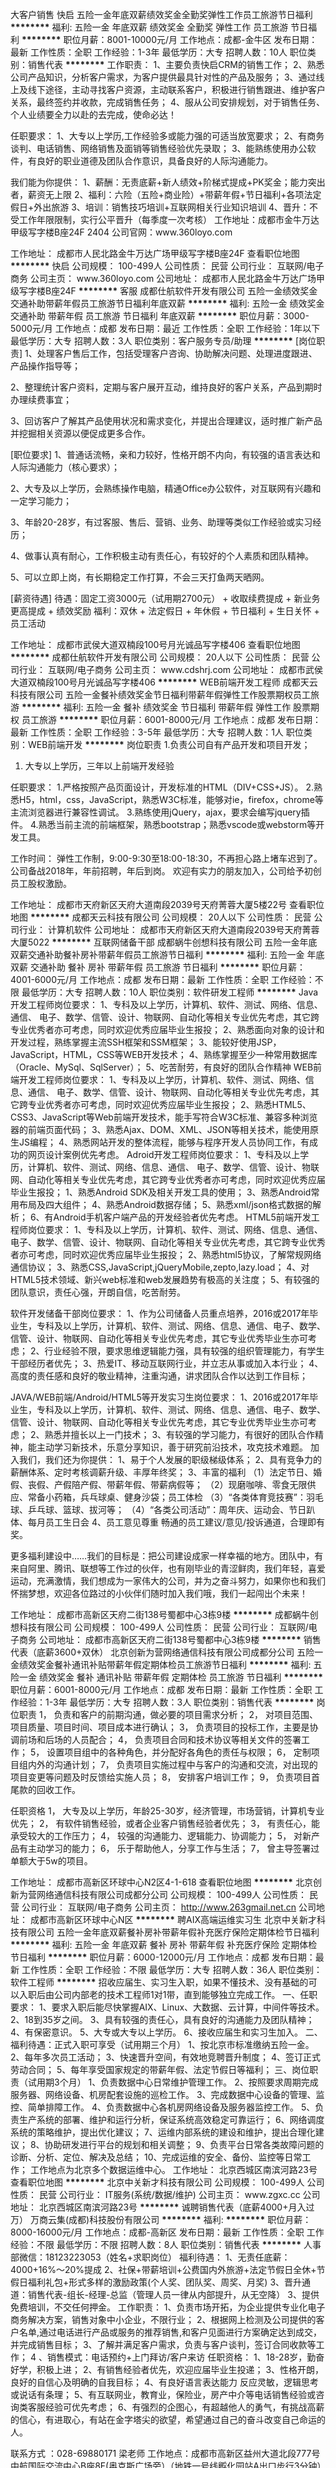 大客户销售
快启
五险一金年底双薪绩效奖金全勤奖弹性工作员工旅游节日福利
**********
福利:
五险一金
年底双薪
绩效奖金
全勤奖
弹性工作
员工旅游
节日福利
**********
职位月薪：8001-10000元/月 
工作地点：成都-金牛区
发布日期：最新
工作性质：全职
工作经验：1-3年
最低学历：大专
招聘人数：10人
职位类别：销售代表
**********
工作职责：
1、主要负责快启CRM的销售工作；
2、熟悉公司产品知识，分析客户需求，为客户提供最具针对性的产品及服务；
3、通过线上及线下途径，主动寻找客户资源，主动联系客户，积极进行销售跟进、维护客户关系，最终签约并收款，完成销售任务；
4、服从公司安排规划，对于销售任务、个人业绩要全力以赴的去完成，使命必达！


任职要求： 
1、大专以上学历,工作经验多或能力强的可适当放宽要求；
2、有商务谈判、电话销售、网络销售及面销等销售经验优先录取； 
3、能熟练使用办公软件，有良好的职业道德及团队合作意识，具备良好的人际沟通能力。

我们能为你提供：
1、薪酬：无责底薪+新人绩效+阶梯式提成+PK奖金；能力突出者，薪资无上限
2、福利：六险（五险+商业险）+带薪年假+节日福利+各项法定假日+外出旅游
3、培训：销售技巧培训+互联网相关行业知识培训
4、晋升：不受工作年限限制，实行公平晋升（每季度一次考核）
 工作地址：成都市金牛万达甲级写字楼B座24F 2404
公司官网：www.360loyo.com    

 

工作地址：
成都市人民北路金牛万达广场甲级写字楼B座24F
查看职位地图
**********
快启
公司规模：
100-499人
公司性质：
民营
公司行业：
互联网/电子商务
公司主页：
www.360loyo.com
公司地址：
成都市人民北路金牛万达广场甲级写字楼B座24F
**********
客服
成都仕航软件开发有限公司
五险一金绩效奖金交通补助带薪年假员工旅游节日福利年底双薪
**********
福利:
五险一金
绩效奖金
交通补助
带薪年假
员工旅游
节日福利
年底双薪
**********
职位月薪：3000-5000元/月 
工作地点：成都
发布日期：最近
工作性质：全职
工作经验：1年以下
最低学历：大专
招聘人数：3人
职位类别：客户服务专员/助理
**********
[岗位职责]
1、处理客户售后工作，包括受理客户咨询、协助解决问题、处理进度跟进、产品操作指导等；

2、整理统计客户资料，定期与客户展开互动，维持良好的客户关系，产品到期时办理续费事宜；

3、回访客户了解其产品使用状况和需求变化，并提出合理建议，适时推广新产品并挖掘相关资源以便促成更多合作。


[职位要求]
1、普通话流畅，亲和力较好，性格开朗不内向，有较强的语言表达和人际沟通能力（核心要求）；

2、大专及以上学历，会熟练操作电脑，精通Office办公软件，对互联网有兴趣和一定学习能力；

3、年龄20-28岁，有过客服、售后、营销、业务、助理等类似工作经验或实习经历；

4、做事认真有耐心，工作积极主动有责任心，有较好的个人素质和团队精神。

5、可以立即上岗，有长期稳定工作打算，不会三天打鱼两天晒网。

[薪资待遇]
待遇：固定工资3000元（试用期2700元） + 收取续费提成 + 新业务更高提成 + 绩效奖励
福利：双休 + 法定假日 + 年休假 + 节日福利 + 生日关怀 + 员工活动

工作地址：
成都市武侯大道双楠段100号月光诚品写字楼406
查看职位地图
**********
成都仕航软件开发有限公司
公司规模：
20人以下
公司性质：
民营
公司行业：
互联网/电子商务
公司主页：
www.cdshrj.com
公司地址：
成都市武侯大道双楠段100号月光诚品写字楼406
**********
WEB前端开发工程师
成都天云科技有限公司
五险一金餐补绩效奖金节日福利带薪年假弹性工作股票期权员工旅游
**********
福利:
五险一金
餐补
绩效奖金
节日福利
带薪年假
弹性工作
股票期权
员工旅游
**********
职位月薪：6001-8000元/月 
工作地点：成都
发布日期：最新
工作性质：全职
工作经验：3-5年
最低学历：大专
招聘人数：1人
职位类别：WEB前端开发
**********
岗位职责
1.负责公司自有产品开发和项目开发；
2. 大专以上学历，三年以上前端开发经验

任职要求：
1.严格按照产品页面设计，开发标准的HTML（DIV+CSS+JS）。
2.熟悉H5，html，css，JavaScript，熟悉W3C标准，能够对ie，firefox，chrome等主流浏览器进行兼容性调试。
3.熟练使用jQuery，ajax，要求会编写jquery插件。
4.熟悉当前主流的前端框架，熟悉bootstrap；熟悉vscode或webstorm等开发工具。

工作时间：
弹性工作制，9:00-9:30至18:00-18:30，不再担心路上堵车迟到了。
公司备战2018年，年前招聘，年后到岗。
欢迎有实力的朋友加入，公司给予初创员工股权激励。

工作地址：
成都市天府新区天府大道南段2039号天府菁蓉大厦5楼22号
查看职位地图
**********
成都天云科技有限公司
公司规模：
20人以下
公司性质：
民营
公司行业：
计算机软件
公司地址：
成都市天府新区天府大道南段2039号天府菁蓉大厦5022
**********
互联网储备干部
成都蜗牛创想科技有限公司
五险一金年底双薪交通补助餐补房补带薪年假员工旅游节日福利
**********
福利:
五险一金
年底双薪
交通补助
餐补
房补
带薪年假
员工旅游
节日福利
**********
职位月薪：4001-6000元/月 
工作地点：成都
发布日期：最新
工作性质：全职
工作经验：不限
最低学历：大专
招聘人数：10人
职位类别：软件研发工程师
**********
Java开发工程师岗位要求：
1、专科及以上学历，计算机、软件、测试、网络、信息、通信、 电子、数学、信管、设计、物联网、自动化等相关专业优先考虑，其它跨专业优秀者亦可考虑，同时欢迎优秀应届毕业生报投；
2、熟悉面向对象的设计和开发过程，熟练掌握主流SSH框架和SSM框架；
3、能较好使用JSP，JavaScript，HTML，CSS等WEB开发技术；
4、熟练掌握至少一种常用数据库（Oracle、MySql、SqlServer）；
5、吃苦耐劳，有良好的团队合作精神
 WEB前端开发工程师岗位要求：
1、专科及以上学历，计算机、软件、测试、网络、信息、通信、 电子、数学、信管、设计、物联网、自动化等相关专业优先考虑，其它跨专业优秀者亦可考虑，同时欢迎优秀应届毕业生报投；
2、熟悉HTML5、CSS3、JavaScript等Web前端开发技术，能手写符合W3C标准、兼容多种浏览器的前端页面代码；
3、熟悉Ajax、DOM、XML、JSON等相关技术，能使用原生JS编程；
4、熟悉网站开发的整体流程，能够与程序开发人员协同工作，有成功的网页设计案例优先考虑。
 Adroid开发工程师岗位要求：
1、专科及以上学历，计算机、软件、测试、网络、信息、通信、 电子、数学、信管、设计、物联网、自动化等相关专业优先考虑，其它跨专业优秀者亦可考虑，同时欢迎优秀应届毕业生报投；
1、熟悉Android SDK及相关开发工具的使用；
3、熟悉Android常用布局及四大组件；
4、熟悉Android数据存储；
5、熟悉xml/json格式数据的解析；
6、有Android手机客户端产品的开发经验者优先考虑。
 HTML5前端开发工程师岗位要求：
1、专科及以上学历，计算机、软件、测试、网络、信息、通信、 电子、数学、信管、设计、物联网、自动化等相关专业优先考虑，其它跨专业优秀者亦可考虑，同时欢迎优秀应届毕业生报投；
2、熟悉html5协议，了解常规网络通信协议；
3、熟悉CSS,JavaScript,jQueryMobile,zepto,lazy.load；
4、对HTML5技术领域、新兴web标准和web发展趋势有极高的关注度；
5、有较强的团队意识，责任心强，开朗自信，吃苦耐劳。
 
软件开发储备干部岗位要求：
1、作为公司储备人员重点培养，2016或2017年毕业生，专科及以上学历，计算机、软件、测试、网络、信息、通信、电子、数学、信管、设计、物联网、自动化等相关专业优先考虑，其它专业优秀毕业生亦可考虑；
2、行业经验不限，要求思维逻辑能力强，具有较强的组织管理能力，有学生干部经历者优先；
3、热爱IT、移动互联网行业，并立志从事或加入本行业；
4、高度的责任感和良好的敬业精神，注重沟通，讲求团队合作以达到工作目标；
 
JAVA/WEB前端/Android/HTML5等开发实习生岗位要求：
1、2016或2017年毕业生，专科及以上学历，计算机、软件、测试、网络、信息、通信、电子、数学、信管、设计、物联网、自动化等相关专业优先考虑，其它专业优秀毕业生亦可考虑；
2、熟悉并擅长以上一门技术；
3、有较强的学习能力，有很好的团队合作精神，能主动学习新技术，乐意分享知识，善于研究前沿技术，攻克技术难题。
  加入我们，我们还为你提供：
1、易于个人发展的职级梯级体系；
2、具有竞争力的薪酬体系、定时考核调薪升级、丰厚年终奖；
3、丰富的福利
（1）法定节日、婚假、丧假、产假陪产假、带薪年假、带薪病假等；
（2）现磨咖啡、零食无限供应、常备小药箱，兵乓球桌、健身沙袋；员工体检
（3）“各类体育竞技赛”：羽毛球、乒乓球、篮球、拔河等；
（4）“各类公司活动”：周年庆、运动会、节日趴体、每月员工生日会
4、员工意见尊重
畅通的员工建议/意见/投诉通道，合理即有奖。

更多福利建设中……我们的目标是：把公司建设成家一样幸福的地方。团队中，有来自阿里、腾讯、联想等工作过的伙伴，也有刚毕业的青涩鲜肉，我们年轻，喜爱运动，充满激情，我们想成为一家伟大的公司，并为之奋斗努力，如果你也和我们怀揣梦想，欢迎各位路过的小伙伴们随时加入我们哦，我们一起闯出个未来！

工作地址：
成都市高新区天府二街138号蜀都中心3栋9楼
**********
成都蜗牛创想科技有限公司
公司规模：
100-499人
公司性质：
民营
公司行业：
互联网/电子商务
公司地址：
成都市高新区天府二街138号蜀都中心3栋9楼
**********
销售代表（底薪3600+双休）
北京创新为营网络通信科技有限公司成都分公司
五险一金绩效奖金餐补通讯补贴带薪年假定期体检员工旅游节日福利
**********
福利:
五险一金
绩效奖金
餐补
通讯补贴
带薪年假
定期体检
员工旅游
节日福利
**********
职位月薪：6001-8000元/月 
工作地点：成都
发布日期：最新
工作性质：全职
工作经验：1-3年
最低学历：大专
招聘人数：3人
职位类别：销售代表
**********
岗位职责
1， 负责和客户的前期沟通，做必要的项目需求分析；
2， 对项目范围、项目质量、项目时间、项目成本进行确认；
3， 负责项目的投标工作，主要是协调前场和后场的人员配合；
4， 负责项目合同和技术协议等相关文件的签署工作；
5， 设置项目组中的各种角色，并分配好各角色的责任与权限；
6， 定制项目组内外的沟通计划；
7， 负责项目实施过程中与客户的沟通和交流，对出现的项目变更等问题及时反馈给实施人员；
8， 安排客户培训工作；
9， 负责项目首尾款的回收工作。

任职资格
1， 大专及以上学历，年龄25-30岁，经济管理，市场营销，计算机专业优先；
2， 有软件销售经验，或者企业客户销售经验者优先；
3， 有责任心，能承受较大的工作压力；
4， 较强的沟通能力、逻辑能力、协调能力；
5， 对新产品有主动学习的能力；
6， 乐于帮助他人，分享工作与生活；
7， 曾主导签署过单额大于5w的项目。

工作地址：
成都市高新区环球中心N2区4-1-618
查看职位地图
**********
北京创新为营网络通信科技有限公司成都分公司
公司规模：
100-499人
公司性质：
民营
公司行业：
互联网/电子商务
公司主页：
http://www.263gmail.net.cn
公司地址：
成都市高新区环球中心N区
**********
聘AIX高端运维实习生
北京中关新才科技有限公司
五险一金年底双薪餐补房补带薪年假补充医疗保险定期体检节日福利
**********
福利:
五险一金
年底双薪
餐补
房补
带薪年假
补充医疗保险
定期体检
节日福利
**********
职位月薪：6000-12000元/月 
工作地点：成都
发布日期：最新
工作性质：全职
工作经验：不限
最低学历：大专
招聘人数：36人
职位类别：软件工程师
**********
招收应届生、实习生入职，如果不懂技术、没有基础的可以入职后由公司内部老的技术工程师1对1带，直到能够独立完成工作。
一、任职要求：
1、要求入职后能尽快掌握AIX、Linux、大数据、云计算，中间件等技术。 
2、18到35岁之间。
3、具有较强的责任心，具有良好的沟通能力及团队精神；
4、有保密意识。
5、大专或大专以上学历。
6、接收应届生和实习生加入。
 二、福利待遇：正式入职可享受（试用期三个月）
1、按北京市标准缴纳五险一金。
2、每年多次员工活动；
3、快速晋升空间，有效地竞聘晋升制度；
4、签订正式劳动合同；
5、每年享受国家规定的带薪年假、法定节假日等福利；
 三、岗位职责（试用期3个月）
1、负责数据中心日常维护管理工作。
2、按照要求周期完成服务器、网络设备、机房配套设施的巡检工作。
3、完成数据中心设备的管理、监控、简单排障工作。
4、负责数据中心各机房网络设备及服务器监控工作。
5、负责生产系统的部署、维护和运行分析，保证系统高效稳定可靠运行； 
6、网络调度系统的策略维护，提出优化建议； 
7、运维内部系统的建设和维护，提出合理化建议；
8、协助研发进行平台的规划和相关调整； 
9、负责平台日常各类故障问题的诊断、分析、定位、解决及总结； 
10、完成运维的安全、备份、监控等日常工作； 
 工作地点为北京多个数据运维中心。
工作地址：
北京西城区南滨河路23号
查看职位地图
**********
北京中关新才科技有限公司
公司规模：
100-499人
公司性质：
民营
公司行业：
IT服务(系统/数据/维护)
公司主页：
www.zgxc.cc
公司地址：
北京西城区南滨河路23号
**********
诚聘销售代表（底薪4000+月入过万）
万商云集(成都)科技股份有限公司
**********
福利:
**********
职位月薪：8000-16000元/月 
工作地点：成都-高新区
发布日期：最新
工作性质：全职
工作经验：不限
最低学历：不限
招聘人数：8人
职位类别：销售代表
**********
人事部微信：18123223053（姓名+求职岗位）
福利待遇：
1、无责任底薪：4000+16%～20%提成
2、社保+带薪培训+公费国内外旅游+法定节假日全休+节假日福利礼包+形式多样的激励政策(个人奖、团队奖、周奖、月奖)
3、晋升通道：销售代表-组长-经理-总监（管理人员一律从内部提升，从无空降）
3、提供免费培训，不交任何押金。
工作职责：
1、负责市场开拓，为企业提供专业化电子商务解决方案，销售对象中小企业，不限行业；
2、根据网上检测及公司提供的客户名单,通过电话进行产品或服务的推荐销售,和客户见面进行方案确定达到成交，并完成销售目标；
3、了解并满足客户需求，负责与客户谈判，签订合同收款等工作；
4 、销售模式：电话预约+上门拜访/客户来访
任职资格： 
1、18-28岁，勤奋好学，积极上进；
2、有销售经验者优先，欢迎应届毕业生投递；
3、性格开朗，良好的自信心及明确的自我目标；
4、有良好语言表达能力 反应灵敏，逻辑思考或说话有条理；
5、有互联网业，教育业，保险业，房产中介等电话销售经验或咨询类客服经验可优先考虑；
6、有强烈的企图心，有超越他人的勇气，有挑战高薪的信心，有进取心，有站在金字塔尖的欲望，希望通过自己的奋斗改变自己命运的人。

联系方式 ：028-69880171 梁老师
工作地点：成都市高新区益州大道北段777号中航国际交流中心B座8F(奥克斯广场旁）（地铁一号线孵化园站A出口步行3分钟）

  工作地址：
成都市高新区益州大道北段777号中航国际交流中心B座8楼
查看职位地图
**********
万商云集(成都)科技股份有限公司
公司规模：
500-999人
公司性质：
民营
公司行业：
IT服务(系统/数据/维护)
公司主页：
www.ilanhai.cn
公司地址：
成都市高新区益州大道北段777号中航国际交流中心B座8楼
**********
销售代表/互联网推广，底薪4K
万商云集(成都)科技股份有限公司
无试用期健身俱乐部绩效奖金交通补助员工旅游节日福利
**********
福利:
无试用期
健身俱乐部
绩效奖金
交通补助
员工旅游
节日福利
**********
职位月薪：8000-16000元/月 
工作地点：成都-高新区
发布日期：最新
工作性质：全职
工作经验：不限
最低学历：大专
招聘人数：15人
职位类别：销售代表
**********
人事部微信：18123223053（姓名+求职岗位）
福利待遇：
1、无责任底薪：4000+16%～20%提成
   只要你肯努力月薪过万不是问题
   目前该岗位在职人员平均月薪在8000元以上
2、社保+带薪培训+公费国内外旅游+法定节假日全休+节假日福利礼包+形式多样的激励政策(个人奖、团队奖、周奖、月奖)
3、晋升通道：销售代表-组长-经理-总监（管理人员一律从内部提升，从无空降）
3、提供免费培训，不交任何押金。
工作职责：
1、负责市场开拓，为企业提供专业化电子商务解决方案，销售对象中小企业，不限行业；
2、根据网上检测及公司提供的客户名单,通过电话进行产品或服务的推荐销售,和客户见面进行方案确定达到成交，并完成销售目标；
3、了解并满足客户需求，负责与客户谈判，签订合同收款等工作；
4 、销售模式：电话预约+上门拜访/客户来访
任职资格： 
1、20-28岁，勤奋好学，积极上进；
2、性格开朗，良好的自信心及明确的自我目标；
3、有良好语言表达能力 反应灵敏，逻辑思考或说话有条理；
4、有互联网业，教育业，保险业，房产中介等电话销售经验或咨询类客服经验可优先考虑；
5、有强烈的企图心，有超越他人的勇气，有挑战高薪的信心，有进取心，有站在金字塔尖的欲望，希望通过自己的奋斗改变自己命运的人。

注意：注意：注意：
1、我们不关注你的学历，不关注你的过去，只关注你的未来
2、想要月薪过万很简单，开两张金额最小的单子就能达到近12000的薪资。
3、刚入职的员工不需要担心万一没开单怎么办，底薪是无责任的，即使一个月没业绩，底薪照发。
4、业绩不难做，据统计：新同事平均见4~5家客户能出一单，平均1.5天能见一家客户。
5、公司成立于2004年，目前全国8家分公司。
6、每年国内游和国外游，（每次去的地方都不一样）带你花公司的钱去看世界。

联系方式 ：028-69880171 梁老师
工作地点：成都市高新区益州大道北段777号中航国际交流中心B座8F(奥克斯广场旁）（地铁一号线孵化园站A出口步行3分钟）

工作地址：
成都市高新区益州大道北段777号中航国际交流中心B座8楼
查看职位地图
**********
万商云集(成都)科技股份有限公司
公司规模：
500-999人
公司性质：
民营
公司行业：
IT服务(系统/数据/维护)
公司主页：
www.ilanhai.cn
公司地址：
成都市高新区益州大道北段777号中航国际交流中心B座8楼
**********
商铺运营+商铺收银
四川唯艾品牌管理有限公司
**********
福利:
**********
职位月薪：3000-5000元/月 
工作地点：成都
发布日期：最新
工作性质：全职
工作经验：1-3年
最低学历：不限
招聘人数：1人
职位类别：销售代表
**********
我们是一家主营大学生生活用品，日用百货的新兴企业，现公司高速发展，在成都西华大学，四川师范大学开设了两个门店（类似于七色纺，名创优品）。聘收银员兼理货员，快速的晋升渠道，2018年预计成都开设5家门店，大量的管理岗位空缺。
优势：1.高底薪3000+绩效，综合收入4000左右
           2.大学校园里面，享受寒暑假假期，每年大概会有2个月带薪休假
           3.公司正在加速发展，有大量机会晋升
上班时间：早上9点-晚上10点，每月4天休，调休制

入职时间：3月1日
上班地点--郫县西华大学
上班要求：女，30岁下，熟练掌握收银系统，熟悉货物摆放规律，热情大方，会理货，有七色纺，无印良品，名创优品等相关店铺工作经验的优先
工作地址
郫县-西华大学

工作地址
郫县-西华大学

工作地址：
郫县-西华大学
查看职位地图
**********
四川唯艾品牌管理有限公司
公司规模：
20人以下
公司性质：
股份制企业
公司行业：
互联网/电子商务
公司地址：
高新区银泰中心
**********
客户经理（无责任底薪3000+阶梯式提成）
快启
五险一金绩效奖金年终分红全勤奖弹性工作员工旅游节日福利
**********
福利:
五险一金
绩效奖金
年终分红
全勤奖
弹性工作
员工旅游
节日福利
**********
职位月薪：6001-8000元/月 
工作地点：成都
发布日期：最新
工作性质：全职
工作经验：不限
最低学历：大专
招聘人数：10人
职位类别：销售代表
**********
==我们能给你什么==    
*广阔的事业舞台，随便生长。    
*高大上的办公楼和舒适的工作环境，随便炫耀。    
*爱美、爱时尚的帅哥美女同事，随便欣赏。    
*融洽轻松逗比欢乐的同事人际关系，随便交友。    
*开放的公司文化和开明的领导层，随便建议。    
*超大的晋升发展空间和超多的培训学习机会，随便成才。    
==我们爱这样的你==    
*为了目标和理想每天：兽血沸腾，坚定信心：愿做拼命三郎的你！    
*内心从来仰望着星空，但也愿意脚踏实地做“奋”青的你！    
*崇尚“生命在于折腾”、“一直在路上”、“我们在成长”的你，方式不限于骑行或是自驾，“穷游”也敢打“飞的”的你！     
*愿意与我们这群逗比一起畅谈理想、疯狂创业，偶尔有负能量，但十秒内便“原地满状态复活”的你！
我们能为你提供：
 1、薪资结构：无责任底薪2000+1000+阶梯式提成（月薪上不封顶，只要你想要，没有得不到）；
 2、丰厚福利：五险+商保+全勤奖+优秀员工奖+节日福利+生日关怀+员工季度旅游+带薪培训+带薪年假+年终奖+公司期权+法定节假日及其他带薪假（年休假、婚假、产假、看护假、丧假等） ，如果你觉得还不够，欢迎提出你的意见； 
 3、晋升：公开透明的晋升空间（管理层均由内部竞聘产生）    
（纵向：销售等级的提升P1—P7；横向：助理-客户经理-资深客户经理-主管—见习总监—总监—分公司负责人）  
4、专业化培训：优秀员工可参加腾讯企业上海总部培训！
5、新员工培养期：由公司销售总监直接负责，可帮助新人迅速成长！
6、精英文化：业绩突出者可进入到公司销售精英团队！   
7、带薪培训：公司提供免费系统完善的培训，助您全面提升个人能力！
8、资源共享、团队作战：公司资源共享平台，“黄金搭档”助你快速成长，快速签单！
你是否具备以下特点：
1.年龄在21-28岁之间，真真的有志青年；
2.“不安于现状“，“兽血沸腾”，同时热爱销售工作;
3.人活着就会有压力，但我是一个能承受一定工作压力的人;
4.“吃苦耐劳“是句老话，但我认为这是销售精英必须具备的本质;
5.我相信团队的力量是不可战胜的、我的团队意识很强、并且能够服从团队的合理安排和指导；
岗位职责及内容：
1、负责自有产品快启新客户开发工作，完成销售目标； 
2、主要工作内容：①搜集客户信息资源，并录入公司客户管理系统
                 ②预约客户
                 ③拜访意向客户，谈判以及合同签订和收款；
3、收集客户建议和意见以及行业信息提供给上级 ；
4、其他：不用出差，不应酬。
一次投递，一次面试给自己的人生多一次不一样的经历；你可以先了解一下公司    
官方网站：http://www.360loyo.com    
 
工作地点：成都市金牛万达甲级写字楼B座24F2404

工作地址：
成都市人民北路金牛万达广场甲级写字楼B座24F
查看职位地图
**********
快启
公司规模：
100-499人
公司性质：
民营
公司行业：
互联网/电子商务
公司主页：
www.360loyo.com
公司地址：
成都市人民北路金牛万达广场甲级写字楼B座24F
**********
游戏测试工程师
成都蜗牛创想科技有限公司
五险一金年底双薪绩效奖金带薪年假弹性工作定期体检员工旅游节日福利
**********
福利:
五险一金
年底双薪
绩效奖金
带薪年假
弹性工作
定期体检
员工旅游
节日福利
**********
职位月薪：4001-6000元/月 
工作地点：成都
发布日期：最新
工作性质：全职
工作经验：不限
最低学历：大专
招聘人数：5人
职位类别：游戏设计/开发
**********
岗位职责：
1、负责手机游戏功能性测试、专项测试（性能、安全、网络）；
2、负责撰写测试计划、测试用例、测试报告；
3、跟踪测试问题的解决状态；
4、把控产品测试进度，并确保产品质量；
5、通过各种渠道收集与本公司游戏、网站等有关的问题，并尽量重现问题。

任职要求：
1、大专以上学历，计算机相关专业毕业；
2、了解游戏测试流程及步骤，和目前市场上主流游戏；
3、了解游戏性能、安全、兼容性等专项知识；
4、热爱并熟悉游戏，对游戏有独道的见解，具有丰富的游戏经验；
5、耐心、细致、慎密的逻辑思维，有责任感，拥有较好的能力和技巧及团队合作精神。
 加入我们，我们还为你提供：
1、易于个人发展的职级梯级体系；
2、具有竞争力的薪酬体系、定时考核调薪升级、丰厚年终奖；
3、丰富的福利
（1）法定节日、婚假、丧假、产假陪产假、带薪年假、带薪病假等；
（2）现磨咖啡、零食、常备小药箱、兵乓球桌、健身沙袋、员工体检；
（3）“各类体育竞技赛”：羽毛球、乒乓球、篮球、拔河等；
（4）“各类公司活动”：周年庆、运动会、节日趴体、每月员工生日会等。
4、员工意见尊重
畅通的员工建议/意见/投诉通道，合理即有奖。

更多福利建设中…
 我们的目标是：把公司建设成家一样幸福的地方。团队中，有来自阿里、腾讯、联想等工作过的伙伴，也有刚毕业的青涩鲜肉，我们年轻，喜爱运动，充满激情，我们想成为一家伟大的公司，并为之奋斗努力，如果你也和我们怀揣梦想，欢迎各位路过的小伙伴们随时加入我们哦，我们一起闯出个未来！

工作地址：
成都市高新区天府二街138号蜀都中心3栋9楼
**********
成都蜗牛创想科技有限公司
公司规模：
100-499人
公司性质：
民营
公司行业：
互联网/电子商务
公司地址：
成都市高新区天府二街138号蜀都中心3栋9楼
**********
数据库开发高薪实习生北京岗位
北京中关新才科技有限公司
五险一金年底双薪餐补房补带薪年假补充医疗保险定期体检节日福利
**********
福利:
五险一金
年底双薪
餐补
房补
带薪年假
补充医疗保险
定期体检
节日福利
**********
职位月薪：8001-10000元/月 
工作地点：成都
发布日期：最新
工作性质：全职
工作经验：不限
最低学历：大专
招聘人数：36人
职位类别：软件工程师
**********
招收应届生、实习生入职，如果不懂技术、没有基础的可以入职后由公司内部老的技术工程师1对1带，直到能够独立完成工作。
一、任职要求：
1、要求入职后能尽快掌握AIX、Linux、大数据、云计算，中间件等技术。 
2、18到35岁之间。
3、具有较强的责任心，具有良好的沟通能力及团队精神；
4、有保密意识。
5、大专或大专以上学历。
6、接收应届生和实习生加入。
 二、福利待遇：正式入职可享受（试用期三个月）
1、按北京市标准缴纳五险一金。
2、每年多次员工活动；
3、快速晋升空间，有效地竞聘晋升制度；
4、签订正式劳动合同；
5、每年享受国家规定的带薪年假、法定节假日等福利；
 三、岗位职责（试用期3个月）
1、负责数据中心日常维护管理工作。
2、按照要求周期完成服务器、网络设备、机房配套设施的巡检工作。
3、完成数据中心设备的管理、监控、简单排障工作。
4、负责数据中心各机房网络设备及服务器监控工作。工作地点为北京多个数据运维中心，可根据个人情况选择工作地点。
工作地址：
北京西城区南滨河路23号
查看职位地图
**********
北京中关新才科技有限公司
公司规模：
100-499人
公司性质：
民营
公司行业：
IT服务(系统/数据/维护)
公司主页：
www.zgxc.cc
公司地址：
北京西城区南滨河路23号
**********
销售代表(底薪3500+双休)
北京创新为营网络通信科技有限公司成都分公司
五险一金餐补通讯补贴定期体检员工旅游节日福利不加班每年多次调薪
**********
福利:
五险一金
餐补
通讯补贴
定期体检
员工旅游
节日福利
不加班
每年多次调薪
**********
职位月薪：6001-8000元/月 
工作地点：成都
发布日期：最新
工作性质：全职
工作经验：1-3年
最低学历：大专
招聘人数：3人
职位类别：销售代表
**********
我们提供你
1、薪酬3500+提成+周末双休+朝九晚六+法定节假日全放
2、社会全险、住房公积金、带薪年假、带薪病假、年度体检、旅游福利、拓展训练

我们需要你
1、负责西南区域企业销售；
2、了解和发掘客户需求提供专业的产品咨询及优质服务；
3、与客户保持电话与拜访沟通，深入维护，寻求销售机会；
4、及时更新客户资源管理系统，开发新客户，建立和维护客户档案并挖掘业务机会；
5、完成销售目标，达成各项工作指标。
我们希望你
1、18岁-30岁，男女不限
2、具有电话销售1年以上工作经验者，优秀者可适当放宽条件
3、熟练使用计算机，具备良好的学习能力；
4、有互联网销售经验者优先；
5、喜欢销售工作，敬业，肯于付出，有目标和追求。

我们成就你
   销售顾问——销售主管— 销售经理——销售总监
工作地址：
成都市高新区环球中心N2区4-1-618
**********
北京创新为营网络通信科技有限公司成都分公司
公司规模：
100-499人
公司性质：
民营
公司行业：
互联网/电子商务
公司主页：
http://www.263gmail.net.cn
公司地址：
成都市高新区环球中心N区
**********
聘初级软件测试
成都蜗牛创想科技有限公司
五险一金年底双薪绩效奖金全勤奖带薪年假弹性工作员工旅游节日福利
**********
福利:
五险一金
年底双薪
绩效奖金
全勤奖
带薪年假
弹性工作
员工旅游
节日福利
**********
职位月薪：4001-6000元/月 
工作地点：成都
发布日期：最新
工作性质：全职
工作经验：不限
最低学历：大专
招聘人数：5人
职位类别：质量管理/测试工程师
**********
岗位要求：
1、专科及以上学历，计算机、软件、测试、网络、信息、通信、电子、数学、信管、设计、物联网、自动化等相关专业优先考虑，其它专业优秀毕业生亦可考虑；
2、对软件测试有浓厚兴趣，积极主动，善于沟通；
3、逻辑清晰，善于总结归纳；
 岗位职责：
1、根据产品规格或测试需求，编写测试计划、测试用例；
2、根据测试需求或测试用例搭建测试环境，执行测试，提交BUG，并进行BUG跟踪和回归测试，直到BUG解决；
3、执行测试工作并协助研发人员定位排查问题；
4、根据产品测试情况，编写测试报告以及其它相关文档。

加入我们，我们还为你提供：
1、易于个人发展的职级梯级体系；
2、具有竞争力的薪酬体系、定时考核调薪升级、丰厚年终奖；
3、丰富的福利
（1）法定节日、婚假、丧假、产假陪产假、带薪年假、带薪病假等；
（2）现磨咖啡、零食无限供应、常备小药箱，兵乓球桌、健身沙袋；员工体检
（3）“各类体育竞技赛”：羽毛球、乒乓球、篮球、拔河等；
（4）“各类公司活动”：周年庆、运动会、节日趴体、每月员工生日会。
4、员工意见尊重
畅通的员工建议/意见/投诉通道，合理即有奖。

更多福利建设中……我们的目标是：把公司建设成家一样幸福的地方。团队中，有来自阿里、腾讯、联想等工作过的伙伴，也有刚毕业的青涩鲜肉，我们年轻，喜爱运动，充满激情，我们想成为一家伟大的公司，并为之奋斗努力，如果你也和我们怀揣梦想，欢迎各位路过的小伙伴们随时加入我们哦，我们一起闯出个未来！

工作地址：
成都市高新区天府二街138号蜀都中心3栋9楼
**********
成都蜗牛创想科技有限公司
公司规模：
100-499人
公司性质：
民营
公司行业：
互联网/电子商务
公司地址：
成都市高新区天府二街138号蜀都中心3栋9楼
**********
Java程序员
成都元哲夕建筑装饰设计有限公司
年底双薪五险一金包住绩效奖金年终分红每年多次调薪带薪年假节日福利
**********
福利:
年底双薪
五险一金
包住
绩效奖金
年终分红
每年多次调薪
带薪年假
节日福利
**********
职位月薪：4001-6000元/月 
工作地点：成都
发布日期：最新
工作性质：全职
工作经验：无经验
最低学历：大专
招聘人数：1人
职位类别：Java开发工程师
**********
岗位职责：
、参与项目需求分析和设计；
2、完成软件系统代码的实现，编写代码注释和开发文档；
3、根据设计文档或需求说明完成代码编写，调试，测试和维护；
4、配合项目经理完成相关任务目标；
5、具有很强的学习和独立分析能力、工作责任心、良好的沟通能力和团体合
任职要求：
、应、往届理工科相关专业的专、本科学生，有项目经验者优先。
2、有计算机语言基础，如：JAVA、C语言、C++、C#、.Net、ASP、JSP、PHP、HTML等。
3、有一定的编程基础，了解相关开发工具；
4、了解数据库语句的编写，并对性能调整有一定的了解；
5、接受大学在校学生前来实习；无基础及无经验者可接受技术指导。
工作时间：
朝九晚五，双休，法定假日休息，带薪年假。

工作地址：
成都市高新区天府三街
查看职位地图
**********
成都元哲夕建筑装饰设计有限公司
公司规模：
100-499人
公司性质：
民营
公司行业：
家居/室内设计/装饰装潢
公司地址：
成都市武侯区簇桥街道百锦路213号附1号
**********
储备销售管理（底薪4000+提成）
成都乐育信息技术有限公司
年终分红股票期权全勤奖带薪年假定期体检员工旅游节日福利
**********
福利:
年终分红
股票期权
全勤奖
带薪年假
定期体检
员工旅游
节日福利
**********
职位月薪：8000-15000元/月 
工作地点：成都
发布日期：最新
工作性质：全职
工作经验：3-5年
最低学历：本科
招聘人数：5人
职位类别：销售主管
**********
岗位职责：
1.负责销售团队的目标制定、计划；    
2.跟踪和拜访重点客户，开发、维护合作伙伴，协调和维持公司与客户良好的互动关系；  
3.分析客户需求，总结市场、行业的特征及规律，不断创新业务模式；    
4.负责销售团队的建设和销售管理。    
任职要求：
1.本科以上学历，具有同行管理工作经验可适当放宽要求；    
2.两年以上互联网行业销售管理经验；    
3.思维活跃，具有敏锐的市场洞察力和敏感性，熟悉行业发展，有自己独特见解和想法；     
4.具备团队管理能力，善于协调营销团队的工作；      
5.有较强的事业心，具备一定的领导能力。    

工作地址：
成都市人民北路金牛万达广场甲级写字楼B座24F
查看职位地图
**********
成都乐育信息技术有限公司
公司规模：
100-499人
公司性质：
民营
公司行业：
计算机软件
公司主页：
http://www.360loyo.com
公司地址：
成都市人民北路金牛万达广场甲级写字楼B座24F
**********
手机软件测试工程师
敦阳泰克科技(成都)有限公司
**********
福利:
**********
职位月薪：2001-4000元/月 
工作地点：成都
发布日期：招聘中
工作性质：全职
工作经验：不限
最低学历：大专
招聘人数：10人
职位类别：软件测试
**********
职位描述：
1、智能手机的产品测试；
2、测试用例的开发和维护。

任职要求：

1、解软件测试并对测试感兴趣，有软件测试工作经验的优先；
2、熟悉并对手机智能操作系统（Windows Mobile或Android）感兴趣；
3、英文读写能力较好者优先考虑；
4、有测试脚本开发经验优先；
5、逻辑思维能力强，工作积极主动，有责任心，具有良好的沟通能力和较强的团队合作意识；
6、应届毕业生优先考虑。

工作地址：
成都市高新西区天辰路88号2号楼3单元
**********
敦阳泰克科技(成都)有限公司
公司规模：
100-499人
公司性质：
合资
公司行业：
计算机软件
公司主页：
www.rosedata.com
公司地址：
成都市高新西区天辰路88号2号楼3单元
查看公司地图
**********
Web研发工程师
敦阳泰克科技(成都)有限公司
五险一金绩效奖金餐补带薪年假定期体检员工旅游节日福利
**********
福利:
五险一金
绩效奖金
餐补
带薪年假
定期体检
员工旅游
节日福利
**********
职位月薪：10001-15000元/月 
工作地点：成都
发布日期：招聘中
工作性质：全职
工作经验：不限
最低学历：大专
招聘人数：2人
职位类别：Java开发工程师
**********
岗位描述：
1、负责公司自主产品管理Web的开发与维护
2、负责公司内部网站的开发与维护
3. 负责在线产品Java SWing UI开发
 
任职要求：
1、计算机软件相关专业（计算机科学与技术、软件工程专业优先），大专以上学历
2、熟练使用Eclipse
3. 熟练掌握Java编程，对面向对象的分析和设计有深刻认识
4. 熟悉js、jsp、jquery等，以及各种Web框架(如：Bootstrap、SPringMVC、Hibernate)
5、积极好学，诚实稳重，沟通良好，有较好的团队合作精神
6、一年以上web开发经验
工作地址：
成都市高新西区天辰路88号2号楼3单元
**********
敦阳泰克科技(成都)有限公司
公司规模：
100-499人
公司性质：
合资
公司行业：
计算机软件
公司主页：
www.rosedata.com
公司地址：
成都市高新西区天辰路88号2号楼3单元
查看公司地图
**********
C、C++研发工程师
敦阳泰克科技(成都)有限公司
五险一金绩效奖金餐补带薪年假定期体检员工旅游节日福利
**********
福利:
五险一金
绩效奖金
餐补
带薪年假
定期体检
员工旅游
节日福利
**********
职位月薪：10001-15000元/月 
工作地点：成都
发布日期：招聘中
工作性质：全职
工作经验：不限
最低学历：本科
招聘人数：2人
职位类别：软件研发工程师
**********
职位描述：
1. 负责Windows平台和Linux平台下的驱动研发
2. 负责Windows平台和Linux平台下后台服务的模块设计和实现
 
任职要求：
1. 计算机相关专业毕业，大学本科以上学历
2. 熟练掌握C、C++编程，对面向对象的分析和设计有深刻认识
3. 熟练使用VisualStudio开发工具，以及Linux平台开发编译工具
5. 良好的英语水平，具有较强的阅读能力
6. 积极好学，诚实稳重，沟通良好，有较好的团队合作意识
7. 了解Windows平台或Linux平台内核驱动框架，以及拥有相关开发经验的优先考虑
  工作地址：
成都市高新西区天辰路88号2号楼3单元
**********
敦阳泰克科技(成都)有限公司
公司规模：
100-499人
公司性质：
合资
公司行业：
计算机软件
公司主页：
www.rosedata.com
公司地址：
成都市高新西区天辰路88号2号楼3单元
查看公司地图
**********
Linux 平台开发工程师
迪思杰(北京)数据管理技术有限公司
**********
福利:
**********
职位月薪：6000-12000元/月 
工作地点：成都
发布日期：最近
工作性质：全职
工作经验：1-3年
最低学历：本科
招聘人数：2人
职位类别：软件工程师
**********
岗位职责:
1、参与公司数据迁移/字节级复制产品设计、开发
2、参与数据复制流程的优化及解决开发中相关技术问题
3、负责字节级部分的编码开发工作
4、参与公司产品版本的维护
5、负责公司产品使用、开发文档维护
6、负责数据迁移/复制新技术的调研和技术分享

岗位要求：
1、熟悉Linux内核原理, 熟悉内核态函数,并有相关开发经验。
2、熟悉文件系统源码. 熟悉Linux vfs层调用过程及原理,并有相关开发经验。
3、熟悉Linux驱动模块原理, 熟悉Linux块设备驱动编写，并有相关开发经验。
4、熟练掌握 C/C++ 语言，精通各种Linux平台调试手段，能够快速定位和解决问题。

工作地址：
成都市武侯区锦晖西一街99号布鲁明顿广场 2栋1单元505
查看职位地图
**********
迪思杰(北京)数据管理技术有限公司
公司规模：
100-499人
公司性质：
民营
公司行业：
IT服务(系统/数据/维护)
公司地址：
北京市西城区新外大街28号B座212室(德胜园区)
**********
行政司机
成都愚创科技有限公司
创业公司五险一金年底双薪加班补助弹性工作节日福利绩效奖金
**********
福利:
创业公司
五险一金
年底双薪
加班补助
弹性工作
节日福利
绩效奖金
**********
职位月薪：4001-6000元/月 
工作地点：成都
发布日期：招聘中
工作性质：全职
工作经验：3-5年
最低学历：不限
招聘人数：1人
职位类别：机动车司机/驾驶
**********
岗位职责
1、熟悉四川省内交通路线，尤其是成都市及周边交通路线；
2、严格执行派车计划，接送公司领导、客户，完成各部门用车和接待任务；
3、负责公司车辆的清洁、保险、验车、保养、维修等工作；
4、认真执行安全责任制和操作规程，遵守交通规则，文明行车，确保行车安全；
5、衣着整洁、礼貌待人、热情服务；
6、具备良好的职业道德和职业素养，做好保密工作；
7、完成公司领导安排的其他事务。
任职要求：
1、年龄35岁以下，退伍军人、形象好、无不良嗜好，本地自有住房者优先；
2、C1级及以上驾照，3年以上机动车驾龄，无重大事故史；
3、勤奋敬业、品行端正、吃苦耐劳，抗压能力强，能适应各种临时调动、加班、出差。

注：办公地址为高新区环球中心

工作地址：
成都市天府大道天府软件园D区7栋3层
查看职位地图
**********
成都愚创科技有限公司
公司规模：
20-99人
公司性质：
民营
公司行业：
计算机软件
公司地址：
成都市天府大道天府软件园D区7栋3层
**********
程序员
成都哈工大科软信息有限责任公司
**********
福利:
**********
职位月薪：4000-8000元/月 
工作地点：成都
发布日期：招聘中
工作性质：全职
工作经验：1-3年
最低学历：大专
招聘人数：2人
职位类别：软件工程师
**********
岗位职责:

1． 负责公司项目开发过程中软件及模块的设计、编码、调试等开发工作；

2． 参与公司产品的设计优化工作；

3． 负责系统的升级与维护。

任职要求:

1、熟练掌握C#、ASP.NET，1年以上B/S开发经验，熟悉B/S架构和.Net框架；

2、能够熟练编写SQL语句与存储过程、触发器，至少掌握一种数据库（SQL Server、ORACLE）；

3、掌握Html、JavaScript、Ajax、Xml、Json、Css等网页技术；

4、有良好的面向对象编程的习惯、良好的代码编写习惯；

5、有良好团队合作精神，并富有工作激情、创造力和责任感；

6、对代码执行效率、性能优化、数据缓存、页面缓存有一定经验；

7、针对于分布式、高并发有经验者优先

8、熟悉java或ObjectC优先

工作地址：
成都市高新区(西区)创新中心A310
查看职位地图
**********
成都哈工大科软信息有限责任公司
公司规模：
20-99人
公司性质：
民营
公司行业：
计算机软件
公司主页：
http://cdcrown.hljeb.com
公司地址：
成都市高新区(西区)创新中心A310
**********
JAVA编程实习生 初级开发工程师
成都二码教育咨询有限公司
五险一金绩效奖金加班补助全勤奖包住带薪年假员工旅游节日福利
**********
福利:
五险一金
绩效奖金
加班补助
全勤奖
包住
带薪年假
员工旅游
节日福利
**********
职位月薪：6001-8000元/月 
工作地点：成都-高新区
发布日期：最新
工作性质：全职
工作经验：不限
最低学历：大专
招聘人数：6人
职位类别：Java开发工程师
**********
岗位职责：
1、完成软件系统代码的实现，编写代码注释和开发文档；
2、辅助进行系统的功能定义,程序设计；
3、根据设计文档或需求说明完成代码编写，调试，测试和维护；
4、分析并解决软件开发过程中的问题；
5、协助测试工程师制定测试计划，定位发现的问题；
6、配合项目经理完成相关任务目标。
职位要求：
1、大学专科以上学历，应届毕业生优先（有计算机基础可以放宽学历要求）.
2、对编程感兴趣，有志于在IT行业发展；
3、对业界最新的工具和技术有强烈的求知欲；
4、学习能力强，有较强的沟通能力，有较强的理解，逻辑分析能力以及处理能力；
5、有较强的团队合作精神，有责任心；
6、有无经验均可，可接收转行；关键是自己愿意学,能迅速掌握相应的专业知识；
 工 作 时 间： 周一至周五， 周六日双休节假日正常放假;
免费提供员工宿舍【公司附近】

工作地址：
成都市天府软件园
**********
成都二码教育咨询有限公司
公司规模：
20-99人
公司性质：
民营
公司行业：
计算机软件
公司地址：
成都市天府软件园
查看公司地图
**********
大客户销售
北京创新为营网络通信科技有限公司成都分公司
五险一金餐补通讯补贴带薪年假定期体检员工旅游节日福利
**********
福利:
五险一金
餐补
通讯补贴
带薪年假
定期体检
员工旅游
节日福利
**********
职位月薪：6001-8000元/月 
工作地点：成都
发布日期：最新
工作性质：全职
工作经验：1-3年
最低学历：大专
招聘人数：2人
职位类别：大客户销售代表
**********
岗位职责
1， 负责和客户的前期沟通，做必要的项目需求分析；
2， 对项目范围、项目质量、项目时间、项目成本进行确认；
3， 负责项目的投标工作，主要是协调前场和后场的人员配合；
4， 负责项目合同和技术协议等相关文件的签署工作；
5， 设置项目组中的各种角色，并分配好各角色的责任与权限；
6， 定制项目组内外的沟通计划；
7， 负责项目实施过程中与客户的沟通和交流，对出现的项目变更等问题及时反馈给实施人员；
8， 安排客户培训工作；
9， 负责项目首尾款的回收工作。

任职资格
1， 大专及以上学历，年龄25-30岁，经济管理，市场营销，计算机专业优先；
2， 有软件销售经验，或者企业客户销售经验者优先；
3， 有责任心，能承受较大的工作压力；
4， 较强的沟通能力、逻辑能力、协调能力；
5， 对新产品有主动学习的能力；
6， 乐于帮助他人，分享工作与生活；
7， 曾主导签署过单额大于5w的项目。
工作地址：
成都市高新区环球中心N区4-1-618
**********
北京创新为营网络通信科技有限公司成都分公司
公司规模：
100-499人
公司性质：
民营
公司行业：
互联网/电子商务
公司主页：
http://www.263gmail.net.cn
公司地址：
成都市高新区环球中心N区
**********
Java软件开发实习生
成都单身狗数码科技有限公司
五险一金绩效奖金加班补助全勤奖包住带薪年假员工旅游节日福利
**********
福利:
五险一金
绩效奖金
加班补助
全勤奖
包住
带薪年假
员工旅游
节日福利
**********
职位月薪：6001-8000元/月 
工作地点：成都-天府新区
发布日期：最新
工作性质：全职
工作经验：不限
最低学历：大专
招聘人数：6人
职位类别：Java开发工程师
**********
一、就职方向：
JAVA软件开发工程师、软件测试工程师、程序员、WEB前端开发工程师等。
二、岗位职责：
1、开发基于JAVA语言相关应用；全程参与软件项目的需求分析、设计、开发及测试
2、参与重点、难点技术攻关；软件项目关键、重点模块研发实现；
3、参与软件质量管理，负责保障代码质量，软件项目的持续优化、改进工作；
4、提供实习岗位，公司有完善的内部实习体系，给经验不足的员工提供完整的前期内部实习.
5、不限学科，可跨专业，零基础者均可。但必须勤奋好学,能迅速掌握相应的专业知识；尽快入职、长期稳定工作；
三、岗位要求：
1、大专以上学历，对计算机语言有一定的了解优先(JAVA、C语言、C++、C#、Net、PHP等)；
2、应往届理工类毕业生优先，计算机、软件工程、电子信息、机械、自动化等相关专业均可；
3、具有阅读相关技术需求文档能力；具有一定的软件设计及文档编写能力；
4、具有良好的语言表达本和沟通能力，有较强的事业心，能承受一定的工作压力；
四、福利待遇：
1、提供免费住宿（公司附近）
2、正式入职专科月薪5000元起、本科月薪6000元起、平均年薪6-20万元。
3、周末双休、餐费补贴、通讯补贴、住宿补贴、节日福利。
4、享受国家规定的保险福利待遇（五险一金、带薪年假、各项补助等）；



工作地址：
成都市高新区天府软件园
**********
成都单身狗数码科技有限公司
公司规模：
20-99人
公司性质：
民营
公司行业：
计算机软件
公司地址：
成都市高新区天府软件园
查看公司地图
**********
新媒体运营助理/应届生
四川智游网络科技有限公司
五险一金包住全勤奖带薪年假节日福利
**********
福利:
五险一金
包住
全勤奖
带薪年假
节日福利
**********
职位月薪：2001-4000元/月 
工作地点：成都
发布日期：最新
工作性质：全职
工作经验：1年以下
最低学历：大专
招聘人数：2人
职位类别：新媒体运营
**********
岗位职责：
1、负责公司今日头条、订阅号、微信、贴吧、论坛等新媒体日常信息发布、维护、粉丝互动；
2、负责订阅号的活动策划、创意、执行、运营以及汇报和总结；
3、跟踪订阅号、微信推广效果，提升数据的使用率 ，建立有效运营手段提升用户活跃度，增加粉丝及关注数量。
4、协助公司各渠道和各部门定期策划并执行营销活动，配合公司的各类活动、网站整体宣传和品牌推广；
任职资格：
1、大专及以上学历；
2、有订阅号、微信、贴吧等相关运营经验优先；
3、思维活跃，具有良好的理解能力和团队精神，热爱本职工作、工作细心、责任心强；
工作地址：
四川省成都市金牛区西安南路金座大厦405
**********
四川智游网络科技有限公司
公司规模：
20-99人
公司性质：
民营
公司行业：
计算机软件
公司主页：
null
公司地址：
四川省成都市金牛区西安南路金座大厦403
查看公司地图
**********
急聘硬件开发IT运维北京IT运维岗
北京中关新才科技有限公司
五险一金年底双薪交通补助餐补房补带薪年假补充医疗保险节日福利
**********
福利:
五险一金
年底双薪
交通补助
餐补
房补
带薪年假
补充医疗保险
节日福利
**********
职位月薪：8001-10000元/月 
工作地点：成都
发布日期：最新
工作性质：全职
工作经验：不限
最低学历：大专
招聘人数：36人
职位类别：IT技术支持/维护工程师
**********
招收应届生、实习生入职，如果不懂技术、没有基础的可以入职后由公司内部老的技术工程师1对1带，直到能够独立完成工作。
一、任职要求：
1、要求入职后能尽快掌握AIX、Linux、大数据、云计算，中间件等技术。 
2、18到35岁之间。
3、具有较强的责任心，具有良好的沟通能力及团队精神；
4、有保密意识。
5、大专或大专以上学历。
6、接收应届生和实习生加入。
 二、福利待遇：正式入职可享受（试用期三个月）
1、按北京市标准缴纳五险一金。
2、每年多次员工活动；
3、快速晋升空间，有效地竞聘晋升制度；
4、签订正式劳动合同；
5、每年享受国家规定的带薪年假、法定节假日等福利；
 三、岗位职责（试用期3个月）
1、负责数据中心日常维护管理工作。
2、按照要求周期完成服务器、网络设备、机房配套设施的巡检工作。
3、完成数据中心设备的管理、监控、简单排障工作。
4、负责数据中心各机房网络设备及服务器监控工作。
5、负责生产系统的部署、维护和运行分析，保证系统高效稳定可靠运行； 
6、负责网络调度系统的策略维护，提出优化建议； 
7、负责运维内部系统的建设和维护，提出合理化建议；
工作地址：
北京西城区南滨河路23号
查看职位地图
**********
北京中关新才科技有限公司
公司规模：
100-499人
公司性质：
民营
公司行业：
IT服务(系统/数据/维护)
公司主页：
www.zgxc.cc
公司地址：
北京西城区南滨河路23号
**********
网页设计/美工助理
成都元哲夕建筑装饰设计有限公司
每年多次调薪五险一金年底双薪绩效奖金年终分红包住带薪年假节日福利
**********
福利:
每年多次调薪
五险一金
年底双薪
绩效奖金
年终分红
包住
带薪年假
节日福利
**********
职位月薪：4001-6000元/月 
工作地点：成都
发布日期：最新
工作性质：全职
工作经验：1年以下
最低学历：大专
招聘人数：3人
职位类别：网页设计/制作/美工
**********
【岗位福利】
1、基本工资：3500元/月+绩效+年终奖
2、五险一金+双休+节假日正常放；
3、丰富多彩的员工活动：员工聚餐、年度体检、节日晚会、旅游活动、运动会、优秀员工表彰活动等。
【任职要求】
1、大专及以上学历（学历不符者请勿投）；
2、了解运用PS等平面设计软件；
3、协助设计师负责公司各类设计稿件的完成；
4、热爱本职工作，工作细心、责任心强，设计类专业优先；
5、能完成上级交付的其他工作任务。

工作地址：
成都市武侯区簇桥街道百锦路213号附1号
查看职位地图
**********
成都元哲夕建筑装饰设计有限公司
公司规模：
100-499人
公司性质：
民营
公司行业：
家居/室内设计/装饰装潢
公司地址：
成都市武侯区簇桥街道百锦路213号附1号
**********
聘软件开发工程师数据库开发高薪实习生
北京中关新才科技有限公司
五险一金年底双薪餐补房补带薪年假补充医疗保险定期体检节日福利
**********
福利:
五险一金
年底双薪
餐补
房补
带薪年假
补充医疗保险
定期体检
节日福利
**********
职位月薪：8001-10000元/月 
工作地点：成都
发布日期：最新
工作性质：全职
工作经验：不限
最低学历：大专
招聘人数：36人
职位类别：IT技术支持/维护工程师
**********
招收应届生、实习生入职，如果不懂技术、没有基础的可以入职后由公司内部老的技术工程师1对1带。
一、任职要求：
1、要求入职后能尽快掌握AIX、Linux、大数据、云计算，中间件等技术。 
2、18到35岁之间。
3、具有较强的责任心，具有良好的沟通能力及团队精神；
4、有保密意识。
5、大专或大专以上学历。
6、接收应届生和实习生加入。
 二、福利待遇：正式入职可享受（试用期三个月）
1、按北京市标准缴纳五险一金。
2、每年多次员工活动；
3、快速晋升空间，有效地竞聘晋升制度；
4、签订正式劳动合同；
5、每年享受国家规定的带薪年假、法定节假日等福利；
 三、岗位职责（试用期3个月）
1、负责数据中心日常维护管理工作。
2、按照要求周期完成服务器、网络设备、机房配套设施的巡检工作。
3、完成数据中心设备的管理、监控、简单排障工作。
4、负责数据中心各机房网络设备及服务器监控工作。
1、负责生产系统的部署、维护和运行分析，保证系统高效稳定可靠运行； 
2、负责网络调度系统的策略维护，提出优化建议； 
3、负责web集群、mysql集群、缓存系统的维护和优化； 
4、负责运维内部系统的建设和维护，提出合理化建议；
5、协助研发进行平台的规划和相关调整； 
6、负责平台日常各类故障问题的诊断、分析、定位、解决及总结； 
7、完成运维的安全、备份、监控等日常工作； 
 工作地点为北京多个数据运维中心，可根据个人情况选择工作地点。

工作地址：
北京西城区南滨河路23号
查看职位地图
**********
北京中关新才科技有限公司
公司规模：
100-499人
公司性质：
民营
公司行业：
IT服务(系统/数据/维护)
公司主页：
www.zgxc.cc
公司地址：
北京西城区南滨河路23号
**********
JAVA初级开发工程师+编程实习生
华为高科(北京)软件有限公司成都分公司
五险一金绩效奖金加班补助全勤奖包住带薪年假员工旅游节日福利
**********
福利:
五险一金
绩效奖金
加班补助
全勤奖
包住
带薪年假
员工旅游
节日福利
**********
职位月薪：6001-8000元/月 
工作地点：成都-高新区
发布日期：最新
工作性质：全职
工作经验：不限
最低学历：大专
招聘人数：6人
职位类别：Java开发工程师
**********
岗位职责：
1、完成软件系统代码的实现，编写代码注释和开发文档；
2、辅助进行系统的功能定义,程序设计；
3、根据设计文档或需求说明完成代码编写，调试，测试和维护；
4、分析并解决软件开发过程中的问题；
5、协助测试工程师制定测试计划，定位发现的问题；
6、配合项目经理完成相关任务目标。
职位要求：
1、大学专科以上学历，应届毕业生优先（有计算机基础可以放宽学历要求）.
2、对编程感兴趣，有志于在IT行业发展；
3、对业界最新的工具和技术有强烈的求知欲；
4、学习能力强，有较强的沟通能力，有较强的理解，逻辑分析能力以及处理能力；
5、有较强的团队合作精神，有责任心；
6、有无经验均可，可接收转行；关键是自己愿意学,能迅速掌握相应的专业知识；
 工 作 时 间： 周一至周五， 周六日双休节假日正常放假;
免费提供员工宿舍【公司附近】

工作地址：
成都高新天府软件园
**********
华为高科(北京)软件有限公司成都分公司
公司规模：
20-99人
公司性质：
民营
公司行业：
计算机软件
公司地址：
成都高新天府软件园
查看公司地图
**********
互联网销售顾问（无责任底薪+阶梯式提成）
成都乐育信息技术有限公司
绩效奖金年终分红股票期权全勤奖带薪年假员工旅游节日福利
**********
福利:
绩效奖金
年终分红
股票期权
全勤奖
带薪年假
员工旅游
节日福利
**********
职位月薪：8001-10000元/月 
工作地点：成都
发布日期：最新
工作性质：全职
工作经验：1-3年
最低学历：本科
招聘人数：10人
职位类别：销售代表
**********
2017我们一路发！
不懂互联网产品？我们教。
不会邀约客户？我们教。
不会谈客户？我们教。
直说吧！
我们要人你要钱
那就来看看
不管你有没有互联网产品销售经验，
你带着人来，我们让你带着钱回去。
招聘互联网产品销售代表，
无责任底薪3000-7000，月收入上万。
打酱油拿底薪，
正常做4000-5000，
认真做6000-8000左右，
努力做10000左右，
往死里做无法预估没上限，
绝不欠薪，已有团队100%验证！
另：每周有互联网产品相关知识培训，技巧培训等。
不怕你是新手，学习永无止尽。
你要做的事情：
岗位职责及内容：
1、负责新客户开发工作，完成销售目标； 
2、销售流程：
①搜集客户信息资源，并录入公司客户管理系统;
②预约客户;
③拜访意向客户，谈判以及合同签订和收款；
3、收集客户建议和意见以及行业信息提供给上级 ；
4、其他：不用出差，不用和客户应酬。

公司官网：www.360loyo.com    

有意向就赶紧投递简历！不要再等了！！机会不等人！！！


工作地址：
成都市人民北路金牛万达广场甲级写字楼B座24F
查看职位地图
**********
成都乐育信息技术有限公司
公司规模：
100-499人
公司性质：
民营
公司行业：
计算机软件
公司主页：
http://www.360loyo.com
公司地址：
成都市人民北路金牛万达广场甲级写字楼B座24F
**********
支付宝口碑运营/市场拓展经理 5000+
四川晨桐信息技术有限公司
五险一金绩效奖金交通补助通讯补贴带薪年假补充医疗保险员工旅游节日福利
**********
福利:
五险一金
绩效奖金
交通补助
通讯补贴
带薪年假
补充医疗保险
员工旅游
节日福利
**********
职位月薪：6001-8000元/月 
工作地点：成都
发布日期：最新
工作性质：全职
工作经验：不限
最低学历：不限
招聘人数：5人
职位类别：销售运营专员/助理
**********
岗位职责：
1.负责所属行业（餐饮、KTV、宠物、结婚、美容美发、亲子、摄影、洗衣、休闲娱乐-轻快、休闲娱乐-养生、运动健身）商户的签约及后期的运营与维护；
2. 对签约商户进行支付宝各项服务、商家后台相关操作培训指导；
3. 策划各类营销推广活动包括但不限于活动策划、提报、实现、跟进及活动效果总结分析；推动商户所需各类增值业务；
4. 完成其他上级交办的任务；
任职资格：
1.有O2O相关从业经历者优先，如美团，大众点评，百度糯米；
2.良好的沟通表达能力和表达技巧，良好的服务意识；
3.思维敏捷，有很好的应变能力和抗压能力；
4.接收应届毕业生和实习生。
有无经验均可，只要你愿意学习，态度端正，我们会给你提供一个良好的学习和发展的平台，帮助你成长。
80/90后为主的年轻团队，轻松愉快的工作氛围，广阔的发展空间及晋升渠道；
您还在犹豫什么呢？赶快加入我们吧！
薪酬福利：
底薪3000+高额提成+七险+节日福利+生日party+团队聚餐+旅游等一系列优厚福利；
公司目前正在开展人才计划，有能力的优秀人才经过考核可以晋升更高级别的薪资等级，公司目前正处于移动互联网高速发展时期，只要你有能力公司就能给你想要的职位及薪资；
上班时间：9:30-18:00；
公司地址：成都市青羊区光华东三路489号西环广场2栋1205
联系人：贺经理
联系电话：18280108698

工作地址：
成都市青羊区光华东三路489号西环广场2栋1205
**********
四川晨桐信息技术有限公司
公司规模：
100-499人
公司性质：
股份制企业
公司行业：
互联网/电子商务
公司地址：
成都市青羊区光华东三路489号西环广场2栋1205
**********
Java软件开发工程师 初级构架师
成都华石鼎晨科技有限公司
五险一金绩效奖金加班补助全勤奖包住带薪年假员工旅游节日福利
**********
福利:
五险一金
绩效奖金
加班补助
全勤奖
包住
带薪年假
员工旅游
节日福利
**********
职位月薪：6001-8000元/月 
工作地点：成都-武侯区
发布日期：最新
工作性质：全职
工作经验：不限
最低学历：大专
招聘人数：7人
职位类别：网站架构设计师
**********
任职资格：
1、18-30岁之间，大专及以上学历，计算机(网络)、信息管理、电子技术、工业工程、自动化、物流供应、电子商务、机械类、应用数学等相关专业；
2、对编程感兴趣，并且有意向往互联网行业发展；
3、有良好的沟通能力、学习能力、接受能力以及较好的综合素质；
4、协助软件开发工程师做代码的编写和录入，数据收集和分析；参与公司JAVA项目的代码实现和后期维护工作。
5、后期发展方向：软件、开发、编程、维护、测试 、系统架构等
6、提供实习岗位，公司有完善的内部实习体系，给经验不足的员工提供完整的前期内部实习.

福利待遇：
1、上班时间：朝九晚六，周末双休；
2、公司提供住宿【公司附近】；
3、带薪休假（年假、婚假、丧假、病假等） ；
4、丰富的集体活动（不定期的拓展、旅游、体育比赛、年会等）；
5、公司提供良好的发展平台，完善的培养体系和升迁机制 ；
6、经过实习期的员工，通过项目考核合格后由人事部签订正式劳动合同（可签三方协议）、办理组织关系迁转、享受国家规定的保险福利待遇（五险一金、带薪年假、各项补助等）

工作地址：
成都市天府软件园
**********
成都华石鼎晨科技有限公司
公司规模：
500-999人
公司性质：
合资
公司行业：
计算机软件
公司地址：
成都市天府软件园
查看公司地图
**********
销售代表
中企动力科技股份有限公司成都分公司
五险一金绩效奖金餐补通讯补贴带薪年假补充医疗保险员工旅游节日福利
**********
福利:
五险一金
绩效奖金
餐补
通讯补贴
带薪年假
补充医疗保险
员工旅游
节日福利
**********
职位月薪：4001-6000元/月 
工作地点：成都
发布日期：最新
工作性质：全职
工作经验：不限
最低学历：大专
招聘人数：5人
职位类别：销售代表
**********
我们希望您：
1、喜欢销售，喜欢互联网；
2、有激情 ，关注并看重未来发展；
3、勤奋、坚持+积极向；
月薪过万，欢迎挑战！！
岗位职责：
1. 负责四川地区的PC网站市场、手机网站市场、手机客户端市场，邮箱市场，域名市场、……，
2、电话预约+外出拜访的模式，直面客户，达成销售；
3、对老客户进行不定期回访，为客户提供持续服务，促成再次成交；

任职资格：
1、专业不限，欢迎优秀应届毕业生。
2. 您可以没有能力，但您必须有认真的工作态度。
3. 您可以不帅也可以不美，但您必须能吃苦和坚持。
4. 您可以没有专业知识，但您必须喜欢学习，因为互联网将改变一切！

我们提供什么：
1. 职业规划:身为上市公司，我们为每位员工提供清晰的职业规划，无论是成为销售精英还是优秀管理者。
2. 薪资福利：无责任底薪(2200~3800)+高额提成（20%~26%)+餐补+通讯补贴+月度、季度奖金等 ；
签订正式劳动合同，缴纳社保6险（养老+医疗+生育+工伤+失业+大病）+住房公积金，享受各类法定假及带新年假；
3. 培训体系：我们采取以老带新，一对一全新领带转正模式，师徒之情伴随您整个中企职业生涯。同时中企动力拥有自己的动力大学，时时让您获取最新的行业知识及专业能力的提升。
4. 带薪假日：享受所有的带薪法定假，转正之后还将享受带薪年假、病假，婚假，丧假，产假等假日。
5. 其它福利：优秀员工可以享受每年一度的全国精英年会，80家分公司城市每年都不一样。同时公司每年都会组织优秀员工进行免费国际、国内游。

职业发展通道：
管理线：资资深商务代表→客户主任→资深客户顾问→商务经理→分公司总监→区域总监......
业务线：试用商务代表→商务代表→高级商务代表→资深商务代表→客户主任→资深客户顾问→产品专家
专业线：商务代表→培训讲师或HR→产品专家

简历至：hr-chengdu@300.cn
联系人：孟
联系电话：028-65576600
上班地址：成都市青羊区顺城大街229号顺城大厦4楼

公司名称：中企动力科技股份有限公司成都分公司
直达公交：1、48、55、56、61、64、98、99路直达  中西顺城街南  下车即到。
附近地铁站：天府广场或骡马市站D出口


工作地址：
成都市青羊区顺城街229号顺城大厦4楼
**********
中企动力科技股份有限公司成都分公司
公司规模：
100-499人
公司性质：
合资
公司行业：
互联网/电子商务
公司主页：
http://www.300.cn
公司地址：
成都市青羊区顺城街229号顺城大厦4楼
查看公司地图
**********
网站架构工程师
成都云图风墨信息技术有限公司
五险一金年底双薪绩效奖金加班补助带薪年假弹性工作员工旅游节日福利
**********
福利:
五险一金
年底双薪
绩效奖金
加班补助
带薪年假
弹性工作
员工旅游
节日福利
**********
职位月薪：4001-6000元/月 
工作地点：成都
发布日期：最新
工作性质：全职
工作经验：不限
最低学历：大专
招聘人数：4人
职位类别：网站架构设计师
**********
岗位职责：
1、负责公司网站开发和维护；网络优化产品的分层架构设计；
2、实现从网络优化产品需求到架构的过渡；
3、进行专项产品的概要设计、详细设计；
4、负责对网站进行实施，测试；指导开发人员进行产品实现及架构验证。
5、负责解决开发过程中的技术问题；
6、负责网站开发文档编写工作。

任职资格：
1、专科及以上学历，计算机、软件、测试、网络、信息、通信、 电子、数学、信管、设计、物联网、自动化等相关专业优先考虑，其它跨专业优秀者亦可考虑，同时欢迎优秀应届毕业生报投；
2、具有独立承担并完成研发项目经验者优先；

舒适的办公环境，和谐愉快的工作氛围，热情友好的团队。加入我们，我们将为你提供：
1、提供多方向畅通的职业发展通道和无天花的职业发展空间，尽可能挖掘每个人的潜质；
2、提供前沿的行业和技能等方面的培训，让你有更大的上升空间；
3、亲民领导：所有管理层领导都非常NICE，人性化管理；
4、职业量身：总经理将在开放日与您一对一定制职业发展规划；
5、人际关系：我们这里人际关系简单，只对事，不对人，杜绝办公室政治。
你以为这样就完了吗？
 继续往下看，千万不要、不要、不要停：

1、具有竞争力的薪酬体系、一年两次调岗调薪考核、丰厚年终奖等你来拿；
2、丰富的日常员工小福利
（1）法定节假日、婚假、产假、带薪年假等，必须人性化；
（2）下午茶供、现磨咖啡、零食供应，常备小药箱，楼下合作健身房敞开用；
（3）“各类公司活动”：年会旅游嗨翻天，周年庆、户外活动、节日趴体、每月员工
生日会，劳逸结合才有干劲儿；
3、畅通的员工建议/意见/投诉通道，合理即有奖，就怕你憋着。

我们的目标是：把公司建设成家一样幸福的地方。团队中，有来大企业工作过的不老腊肉们，也有刚毕业的青涩小鲜肉。我们年轻，喜爱运动，充满激情，我们想成为一家伟大的公司，并为之奋斗努力，如果你也和我们怀揣梦想，欢迎各位走过路过的小伙伴们随时加入我们，一起闯出个美好未来！


工作地址：
成都市高新区天府二街138号蜀都中心1期3栋
**********
成都云图风墨信息技术有限公司
公司规模：
100-499人
公司性质：
民营
公司行业：
计算机软件
公司地址：
成都市高新区天府二街138号蜀都中心1期3栋
**********
手机软件开发工程师
成都云图风墨信息技术有限公司
五险一金年底双薪餐补房补带薪年假定期体检员工旅游节日福利
**********
福利:
五险一金
年底双薪
餐补
房补
带薪年假
定期体检
员工旅游
节日福利
**********
职位月薪：4001-6000元/月 
工作地点：成都
发布日期：最新
工作性质：全职
工作经验：不限
最低学历：大专
招聘人数：4人
职位类别：移动通信工程师
**********
岗位要求：
1、专科及以上学历，计算机、软件、网络、信息、通信、电子、数学、信管、设计、物联网、自动化等理工科专业优先，其它专业立志从事互联网行业的优秀应往届毕业生亦可培养；
2、有良好的学习和沟通能力；
3、具备吃苦耐劳的精神和锲而不舍的毅力；
4、有意并立志从事IT/软件行业工作；
5、具备较强的逻辑思维能力的大专及以上学历的其它专业的优秀应往届毕业生也可考虑。
岗位职责：
1、根据产品需求完成架构和模块设计、编码、测试、调试工作； 
2、在工程师的帮助下负责软件产品的开发与维护； 
3、能按照项目计划，按时提交高质量的代码，完成开发任务； 
4、改善软件的易用性，提升用户使用体验。
5、对软件bug的修复，完成团队项目工作

舒适的办公环境，和谐愉快的工作氛围，热情友好的团队。加入我们，我们将为你提供：
1、提供多方向畅通的职业发展通道和无天花的职业发展空间，尽可能挖掘每个人的潜质；
2、提供前沿的行业和技能等方面的培训，让你有更大的上升空间；
3、亲民领导：所有管理层领导都非常NICE，人性化管理；
4、职业量身：总经理将在开放日与您一对一定制职业发展规划；
5、人际关系：我们这里人际关系简单，只对事，不对人，杜绝办公室政治。
你以为这样就完了吗？
 继续往下看，千万不要、不要、不要停：

1、具有竞争力的薪酬体系、一年两次调岗调薪考核、丰厚年终奖等你来拿；
2、丰富的日常员工小福利
（1）法定节假日、婚假、产假、带薪年假等，必须人性化；
（2）下午茶供、现磨咖啡、零食供应，常备小药箱，楼下合作健身房敞开用；
（3）“各类公司活动”：年会旅游嗨翻天，周年庆、户外活动、节日趴体、每月员工
生日会，劳逸结合才有干劲儿；
3、畅通的员工建议/意见/投诉通道，合理即有奖，就怕你憋着。

我们的目标是：把公司建设成家一样幸福的地方。团队中，有来大企业工作过的不老腊肉们，也有刚毕业的青涩小鲜肉。我们年轻，喜爱运动，充满激情，我们想成为一家伟大的公司，并为之奋斗努力，如果你也和我们怀揣梦想，欢迎各位走过路过的小伙伴们随时加入我们，一起闯出个美好未来！

工作地址：
成都市高新区天府二街138号蜀都中心1期3栋
**********
成都云图风墨信息技术有限公司
公司规模：
100-499人
公司性质：
民营
公司行业：
计算机软件
公司地址：
成都市高新区天府二街138号蜀都中心1期3栋
**********
系统研发工程师
成都云图风墨信息技术有限公司
五险一金年底双薪绩效奖金加班补助带薪年假弹性工作员工旅游节日福利
**********
福利:
五险一金
年底双薪
绩效奖金
加班补助
带薪年假
弹性工作
员工旅游
节日福利
**********
职位月薪：4001-6000元/月 
工作地点：成都
发布日期：最新
工作性质：全职
工作经验：不限
最低学历：大专
招聘人数：4人
职位类别：系统工程师
**********
职位描述：
（1）大型工业控制底层软件研发与维护；
（2）基于网络应用的远程工业控制界面软件的研发及维护。

任职资格：
1、专科及以上学历，计算机、软件、测试、网络、信息、通信、 电子、数学、信管、设计、物联网、自动化等相关专业优先考虑，其它跨专业优秀者亦可考虑，同时欢迎优秀应届毕业生报投；
2、具有独立承担并完成研发项目经验者优先；

舒适的办公环境，和谐愉快的工作氛围，热情友好的团队。加入我们，我们将为你提供：
1、提供多方向畅通的职业发展通道和无天花的职业发展空间，尽可能挖掘每个人的潜质；
2、提供前沿的行业和技能等方面的培训，让你有更大的上升空间；
3、亲民领导：所有管理层领导都非常NICE，人性化管理；
4、职业量身：总经理将在开放日与您一对一定制职业发展规划；
5、人际关系：我们这里人际关系简单，只对事，不对人，杜绝办公室政治。
你以为这样就完了吗？
 继续往下看，千万不要、不要、不要停：

1、具有竞争力的薪酬体系、一年两次调岗调薪考核、丰厚年终奖等你来拿；
2、丰富的日常员工小福利
（1）法定节假日、婚假、产假、带薪年假等，必须人性化；
（2）下午茶供、现磨咖啡、零食供应，常备小药箱，楼下合作健身房敞开用；
（3）“各类公司活动”：年会旅游嗨翻天，周年庆、户外活动、节日趴体、每月员工
生日会，劳逸结合才有干劲儿；
3、畅通的员工建议/意见/投诉通道，合理即有奖，就怕你憋着。

我们的目标是：把公司建设成家一样幸福的地方。团队中，有来大企业工作过的不老腊肉们，也有刚毕业的青涩小鲜肉。我们年轻，喜爱运动，充满激情，我们想成为一家伟大的公司，并为之奋斗努力，如果你也和我们怀揣梦想，欢迎各位走过路过的小伙伴们随时加入我们，一起闯出个美好未来！


工作地址：
成都市高新区天府二街138号蜀都中心1期3栋
**********
成都云图风墨信息技术有限公司
公司规模：
100-499人
公司性质：
民营
公司行业：
计算机软件
公司地址：
成都市高新区天府二街138号蜀都中心1期3栋
**********
互联网的时代，互联网销售，我在等你！
成都乐育信息技术有限公司
五险一金年终分红股票期权带薪年假员工旅游
**********
福利:
五险一金
年终分红
股票期权
带薪年假
员工旅游
**********
职位月薪：5000-10000元/月 
工作地点：成都-金牛区
发布日期：最新
工作性质：全职
工作经验：1-3年
最低学历：大专
招聘人数：8人
职位类别：销售代表
**********
工作职责：
1、负责企业级产品（企业QQ，企点，快启，微信朋友圈广告，掌贝等）新客户开发工作，完成销售目标；
2、工作流程：
      ①搜集客户信息资源，并录入公司客户管理系统；
      ②预约客户，上门拜访意向客户，谈判以及合同签订和收款;
3、其他：不用出差。

任职要求：
工作经验：有互联网同行业销售工作经验者优先
基本条件：
1、21岁以上；
2、热爱销售工作，能承受销售压力、吃苦耐劳、绝对的执行力 。
专业技能：
1、具有良好的沟通能力和表达能力；
2、能熟练使用办公软件；
3、对互联网行业以及电子商务行业有一定认知 。

我们能为你提供：            
1、薪酬：无责底薪2500—7000+阶梯式提成+PK奖金；能力突出者，薪资无上限
2、福利：六险（五险+商业险）+带薪年假+节日福利+各项法定假日+外出旅游
3、培训：腾讯产品培训+销售技巧培训+互联网相关行业知识培训
4、晋升：不受工作年限限制，实行公平晋升（每季度一次考核）
工作地址：成都市金牛万达甲级写字楼B座24F 2404
公司官网：www.360loyo.com    
腾讯企业QQ官方网站：b.qq.com
有意向就赶紧投简历，不要再等了！

 无论你的学历，无论你的经验，我们需要有梦想的人！ 
  工作地址：
成都市人民北路金牛万达广场甲级写字楼B座24F
查看职位地图
**********
成都乐育信息技术有限公司
公司规模：
100-499人
公司性质：
民营
公司行业：
计算机软件
公司主页：
http://www.360loyo.com
公司地址：
成都市人民北路金牛万达广场甲级写字楼B座24F
**********
运维工程师
成都云图风墨信息技术有限公司
五险一金年底双薪绩效奖金加班补助带薪年假弹性工作员工旅游节日福利
**********
福利:
五险一金
年底双薪
绩效奖金
加班补助
带薪年假
弹性工作
员工旅游
节日福利
**********
职位月薪：4001-6000元/月 
工作地点：成都
发布日期：最新
工作性质：全职
工作经验：不限
最低学历：大专
招聘人数：3人
职位类别：计算机辅助设计师
**********
任职资格：
1、专科及以上学历，计算机、软件、测试、网络、信息、通信、 电子、数学、信管、设计、物联网、自动化等相关专业优先考虑，其它跨专业优秀者亦可考虑，同时欢迎优秀应届毕业生报投；
2、熟悉Linux服务器配置、安装、部署、性能调优；
3、熟悉IDC网络规划和优化；
4、有一定的服务器安全保障能力，可以快速消除可修复漏洞；
5、熟悉Shell脚本，可以实现部分功能的自动化。
 岗位职责：
1、部署服务端、客户端产品；
2、IDC规划；
3、保障服务器安全、监控服务器运行；
4、业务故障处理；
5、优化服务器性能；
6、公司内部IT环境保障。

工作地址：
成都市高新区天府二街138号蜀都中心1期3栋
**********
成都云图风墨信息技术有限公司
公司规模：
100-499人
公司性质：
民营
公司行业：
计算机软件
公司地址：
成都市高新区天府二街138号蜀都中心1期3栋
**********
前端网页设计工程师
成都云图风墨信息技术有限公司
五险一金年底双薪绩效奖金带薪年假弹性工作补充医疗保险定期体检节日福利
**********
福利:
五险一金
年底双薪
绩效奖金
带薪年假
弹性工作
补充医疗保险
定期体检
节日福利
**********
职位月薪：4001-6000元/月 
工作地点：成都
发布日期：最新
工作性质：全职
工作经验：不限
最低学历：大专
招聘人数：6人
职位类别：用户界面（UI）设计
**********
岗位要求：
1、熟悉CSS、DIV、JQUERY，并处理CSS在各主流浏览器的页面兼容问题
2、热爱前端，若掌握HTML5/CSS3经验则优先考虑
3、具备良好的团队合作精神和自学能力，责任心强
任职资格：
1、专科及以上学历，计算机、软件、测试、网络、信息、通信、数学、信管、设计、物联网、自动化等相关专业优先考虑，其它跨专业优秀者亦可考虑，同时欢迎优秀应届毕业生报投；
2.具有独立承担并完成研发项目经验者优先；

舒适的办公环境，和谐愉快的工作氛围，热情友好的团队。加入我们，我们将为你提供：
1、提供多方向畅通的职业发展通道和无天花的职业发展空间，尽可能挖掘每个人的潜质；
2、提供前沿的行业和技能等方面的培训，让你有更大的上升空间；
3、亲民领导：所有管理层领导都非常NICE，人性化管理；
4、职业量身：总经理将在开放日与您一对一定制职业发展规划；
5、人际关系：我们这里人际关系简单，只对事，不对人，杜绝办公室政治。
你以为这样就完了吗？
 继续往下看，千万不要、不要、不要停：

1、具有竞争力的薪酬体系、一年两次调岗调薪考核、丰厚年终奖等你来拿；
2、丰富的日常员工小福利
（1）法定节假日、婚假、产假、带薪年假等，必须人性化；
（2）下午茶供、现磨咖啡、零食供应，常备小药箱，楼下合作健身房敞开用；
（3）“各类公司活动”：年会旅游嗨翻天，周年庆、户外活动、节日趴体、每月员工
生日会，劳逸结合才有干劲儿；
3、畅通的员工建议/意见/投诉通道，合理即有奖，就怕你憋着。

我们的目标是：把公司建设成家一样幸福的地方。团队中，有来大企业工作过的不老腊肉们，也有刚毕业的青涩小鲜肉。我们年轻，喜爱运动，充满激情，我们想成为一家伟大的公司，并为之奋斗努力，如果你也和我们怀揣梦想，欢迎各位走过路过的小伙伴们随时加入我们，一起闯出个美好未来！

工作地址：
成都市高新区天府二街138号蜀都中心1期3栋
**********
成都云图风墨信息技术有限公司
公司规模：
100-499人
公司性质：
民营
公司行业：
计算机软件
公司地址：
成都市高新区天府二街138号蜀都中心1期3栋
**********
机械工程师转行运维工程师IT
北京中关新才科技有限公司
五险一金年底双薪餐补房补带薪年假补充医疗保险定期体检节日福利
**********
福利:
五险一金
年底双薪
餐补
房补
带薪年假
补充医疗保险
定期体检
节日福利
**********
职位月薪：8001-10000元/月 
工作地点：成都
发布日期：最新
工作性质：全职
工作经验：不限
最低学历：大专
招聘人数：36人
职位类别：机械工艺/制程工程师
**********
招收应届生、实习生入职，如果不懂技术、没有基础的可以入职后由公司内部老的技术工程师1对1带，直到能够独立完成工作。
一、任职要求：
1、要求入职后能尽快掌握AIX、Linux、大数据、云计算，中间件等技术。 
2、18到35岁之间。
3、具有较强的责任心，具有良好的沟通能力及团队精神；
4、有保密意识。
5、大专或大专以上学历。
6、接收应届生和实习生加入。
 二、福利待遇：正式入职可享受（试用期三个月）
1、按北京市标准缴纳五险一金。
2、每年多次员工活动；
3、快速晋升空间，有效地竞聘晋升制度；
4、签订正式劳动合同；
5、每年享受国家规定的带薪年假、法定节假日等福利；
 三、岗位职责（试用期3个月）
1、负责数据中心日常维护管理工作。
2、按照要求周期完成服务器、网络设备、机房配套设施的巡检工作。
3、完成数据中心设备的管理、监控、简单排障工作。
4、负责数据中心各机房网络设备及服务器监控工作。
5、负责生产系统的部署、维护和运行分析，保证系统高效稳定可靠运行； 
6、负责网络调度系统的策略维护，提出优化建议； 
7、负责运维内部系统的建设和维护，提出合理化建议；
8、协助研发进行平台的规划和相关调整； 
9、负责平台日常各类故障问题的诊断、分析、定位、解决及总结； 
10、完成运维的安全、备份、监控等日常工作； 

工作地址：
北京西城区南滨河路23号
查看职位地图
**********
北京中关新才科技有限公司
公司规模：
100-499人
公司性质：
民营
公司行业：
IT服务(系统/数据/维护)
公司主页：
www.zgxc.cc
公司地址：
北京西城区南滨河路23号
**********
软件测试实习生
成都云图风墨信息技术有限公司
五险一金年底双薪绩效奖金交通补助餐补员工旅游节日福利
**********
福利:
五险一金
年底双薪
绩效奖金
交通补助
餐补
员工旅游
节日福利
**********
职位月薪：3000-5000元/月 
工作地点：成都
发布日期：最新
工作性质：全职
工作经验：不限
最低学历：大专
招聘人数：5人
职位类别：互联网软件工程师
**********
岗位要求：
1、专科及以上学历，计算机、软件、测试、网络、信息、通信、电子、数学、信管、设计、物联网、自动化等相关专业优先考虑，其它专业优秀毕业生亦可考虑；
2、对软件测试有浓厚兴趣，积极主动，善于沟通；
3、逻辑清晰，善于总结归纳；
 岗位职责：
1、根据产品规格或测试需求，编写测试计划、测试用例；
2、根据测试需求或测试用例搭建测试环境，执行测试，提交BUG，并进行BUG跟踪和回归测试，直到BUG解决；
3、执行测试工作并协助研发人员定位排查问题；
4、根据产品测试情况，编写测试报告以及其它相关文档。
 舒适的办公环境，和谐愉快的工作氛围，热情友好的团队。加入我们，我们将为你提供：
1、提供多方向畅通的职业发展通道和无天花的职业发展空间，尽可能挖掘每个人的潜质；
2、提供前沿的行业和技能等方面的培训，让你有更大的上升空间；
3、亲民领导：所有管理层领导都非常NICE，人性化管理；
4、职业量身：总经理将在开放日与您一对一定制职业发展规划；
5、人际关系：我们这里人际关系简单，只对事，不对人，杜绝办公室政治。
你以为这样就完了吗？
 继续往下看，千万不要、不要、不要停：

1、具有竞争力的薪酬体系、一年两次调岗调薪考核、丰厚年终奖等你来拿；
2、丰富的日常员工小福利
（1）法定节假日、婚假、产假、带薪年假等，必须人性化；
（2）下午茶供、现磨咖啡、零食供应，常备小药箱，楼下合作健身房敞开用；
（3）“各类公司活动”：年会旅游嗨翻天，周年庆、户外活动、节日趴体、每月员工
生日会，劳逸结合才有干劲儿；
3、畅通的员工建议/意见/投诉通道，合理即有奖，就怕你憋着。

我们的目标是：把公司建设成家一样幸福的地方。团队中，有来大企业工作过的不老腊肉们，也有刚毕业的青涩小鲜肉。我们年轻，喜爱运动，充满激情，我们想成为一家伟大的公司，并为之奋斗努力，如果你也和我们怀揣梦想，欢迎各位走过路过的小伙伴们随时加入我们，一起闯出个美好未来！

工作地址：
成都市高新区天府二街138号蜀都中心1期3栋
**********
成都云图风墨信息技术有限公司
公司规模：
100-499人
公司性质：
民营
公司行业：
计算机软件
公司地址：
成都市高新区天府二街138号蜀都中心1期3栋
**********
JAVA软件开发
成都云图风墨信息技术有限公司
五险一金年底双薪绩效奖金带薪年假弹性工作补充医疗保险定期体检节日福利
**********
福利:
五险一金
年底双薪
绩效奖金
带薪年假
弹性工作
补充医疗保险
定期体检
节日福利
**********
职位月薪：4001-6000元/月 
工作地点：成都
发布日期：最新
工作性质：全职
工作经验：不限
最低学历：大专
招聘人数：4人
职位类别：软件研发工程师
**********
岗位要求：
1、熟悉 Java EE 7 或 Struts + Spring + Hibernate
2、开发过 REST API 者优先
3、熟悉 HTML5、JavaScript 与 CSS3 者优先
4、应届毕业生均可谈

任职资格：
1、专科及以上学历，计算机、软件、测试、网络、信息、通信、 电子、数学、信管、设计、物联网、自动化等相关专业优先考虑，其它跨专业优秀者亦可考虑，同时欢迎优秀应届毕业生报投；
具有独立承担并完成研发项目经验者优先；

舒适的办公环境，和谐愉快的工作氛围，热情友好的团队。加入我们，我们将为你提供：
1、提供多方向畅通的职业发展通道和无天花的职业发展空间，尽可能挖掘每个人的潜质；
2、提供前沿的行业和技能等方面的培训，让你有更大的上升空间；
3、亲民领导：所有管理层领导都非常NICE，人性化管理；
4、职业量身：总经理将在开放日与您一对一定制职业发展规划；
5、人际关系：我们这里人际关系简单，只对事，不对人，杜绝办公室政治。
你以为这样就完了吗？
 继续往下看，千万不要、不要、不要停：

1、具有竞争力的薪酬体系、一年两次调岗调薪考核、丰厚年终奖等你来拿；
2、丰富的日常员工小福利
（1）法定节假日、婚假、产假、带薪年假等，必须人性化；
（2）下午茶供、现磨咖啡、零食供应，常备小药箱，楼下合作健身房敞开用；
（3）“各类公司活动”：年会旅游嗨翻天，周年庆、户外活动、节日趴体、每月员工
生日会，劳逸结合才有干劲儿；
3、畅通的员工建议/意见/投诉通道，合理即有奖，就怕你憋着。

我们的目标是：把公司建设成家一样幸福的地方。团队中，有来大企业工作过的不老腊肉们，也有刚毕业的青涩小鲜肉。我们年轻，喜爱运动，充满激情，我们想成为一家伟大的公司，并为之奋斗努力，如果你也和我们怀揣梦想，欢迎各位走过路过的小伙伴们随时加入我们，一起闯出个美好未来！
工作地址：
成都市高新区天府二街138号蜀都中心1期3栋
**********
成都云图风墨信息技术有限公司
公司规模：
100-499人
公司性质：
民营
公司行业：
计算机软件
公司地址：
成都市高新区天府二街138号蜀都中心1期3栋
**********
游戏后端开发工程师
成都云图风墨信息技术有限公司
五险一金年底双薪餐补房补带薪年假定期体检员工旅游节日福利
**********
福利:
五险一金
年底双薪
餐补
房补
带薪年假
定期体检
员工旅游
节日福利
**********
职位月薪：4001-6000元/月 
工作地点：成都
发布日期：最新
工作性质：全职
工作经验：不限
最低学历：大专
招聘人数：4人
职位类别：网络与信息安全工程师
**********
岗位要求：
1、专科及以上学历，计算机、软件、测试、网络、信息、通信、电子、数学、信管、物联网、自动化等相关专业优先考虑，其它专业优秀毕业生亦可考虑；
2、对软件测试有浓厚兴趣，积极主动，善于沟通；
3、逻辑清晰且善于总结归纳；
4、熟悉银行、金融、电商、游戏等类业务者优先。
 岗位职责：
1、根据产品规格或测试需求，编写测试计划、测试用例；
2、根据测试需求或测试用例搭建测试环境，执行测试，提交BUG，并进行BUG跟踪和回归测试，直到BUG解决；
3、执行测试工作并协助研发人员定位排查问题；
4、根据产品测试情况，编写测试报告以及其它相关文档。

舒适的办公环境，和谐愉快的工作氛围，热情友好的团队。加入我们，我们将为你提供：
1、提供多方向畅通的职业发展通道和无天花的职业发展空间，尽可能挖掘每个人的潜质；
2、提供前沿的行业和技能等方面的培训，让你有更大的上升空间；
3、亲民领导：所有管理层领导都非常NICE，人性化管理；
4、职业量身：总经理将在开放日与您一对一定制职业发展规划；
5、人际关系：我们这里人际关系简单，只对事，不对人，杜绝办公室政治。
你以为这样就完了吗？
 继续往下看，千万不要、不要、不要停：

1、具有竞争力的薪酬体系、一年两次调岗调薪考核、丰厚年终奖等你来拿；
2、丰富的日常员工小福利
（1）法定节假日、婚假、产假、带薪年假等，必须人性化；
（2）下午茶供、现磨咖啡、零食供应，常备小药箱，楼下合作健身房敞开用；
（3）“各类公司活动”：年会旅游嗨翻天，周年庆、户外活动、节日趴体、每月员工
生日会，劳逸结合才有干劲儿；
3、畅通的员工建议/意见/投诉通道，合理即有奖，就怕你憋着。

我们的目标是：把公司建设成家一样幸福的地方。团队中，有来大企业工作过的不老腊肉们，也有刚毕业的青涩小鲜肉。我们年轻，喜爱运动，充满激情，我们想成为一家伟大的公司，并为之奋斗努力，如果你也和我们怀揣梦想，欢迎各位走过路过的小伙伴们随时加入我们，一起闯出个美好未来！

工作地址：
成都市高新区天府二街138号蜀都中心1期3栋
**********
成都云图风墨信息技术有限公司
公司规模：
100-499人
公司性质：
民营
公司行业：
计算机软件
公司地址：
成都市高新区天府二街138号蜀都中心1期3栋
**********
不限经验Java程序员/实习生（应届生优先）
成都欣思旗教育咨询有限公司
五险一金绩效奖金加班补助包住交通补助节日福利年底双薪全勤奖
**********
福利:
五险一金
绩效奖金
加班补助
包住
交通补助
节日福利
年底双薪
全勤奖
**********
职位月薪：4001-6000元/月 
工作地点：成都-成华区
发布日期：最新
工作性质：全职
工作经验：不限
最低学历：大专
招聘人数：6人
职位类别：自动化工程师
**********
一、任职条件：
1、应往届毕业生，计算机(网络)、电子信息计算机、机电、电气、通讯、数学等相关专业优先；
2、对计算机技术发展有强烈兴趣,有良好的学习能力和强烈的进取心；
3、对计算机语言有一定的了解，愿意深入Java软件开发并长期从事；
4、做事认真、有一定的学习能力和逻辑思维；热爱软件开发行业，愿意从基层做起，善于学习和总结分析；
5、有无经验均可，可接收转行；但必须勤奋好学, 能迅速掌握相应的专业知识；

二、岗位职责：
1、完成软件系统代码的实现，编写代码注释和开发文档；
2、辅助进行系统的功能定义及程序设计；
3、根据设计文档或需求说明完成代码编写，调试，测试和维护；
4、负责编写系统中的关键模块和关键算法的程序，并进行综合测试、修改、代码走查工作；
5、负责系统的总体技术方案与系统设计以及系统的质量控制；
6、配合项目经理完成相关任务目标。
7、能够保证 3 个月的实习期，公司不定期对员工进行技能提升，实习期合格后通过考核后即可转正，享受正式员工福利待遇；

三、公司福利：
周末双休、五险一金、节庆日福利补贴、不定期集体活动等

工作地址：
成都市高新区天府软件园
**********
成都欣思旗教育咨询有限公司
公司规模：
100-499人
公司性质：
合资
公司行业：
教育/培训/院校
公司地址：
成都市高新区天府二街
查看公司地图
**********
行政人事无责底薪3200
成都静之远信息技术有限公司
绩效奖金全勤奖带薪年假弹性工作通讯补贴交通补助餐补员工旅游
**********
福利:
绩效奖金
全勤奖
带薪年假
弹性工作
通讯补贴
交通补助
餐补
员工旅游
**********
职位月薪：3200-6000元/月 
工作地点：成都
发布日期：最新
工作性质：全职
工作经验：不限
最低学历：不限
招聘人数：2人
职位类别：行政专员/助理
**********
岗位职责：
1、主要负责完善招聘流程、体系，扩充招聘渠道；
2、负责员工关系，劳动关系管理；
3、协助部门领导处理人事方面的其他工作。


任职要求：
1、学历不限，人力资源管理类相关专业类优先；
2、工作经验不限，可接受应届毕业生；
3、具有较强的执行力、沟通/应变能力，形象气质佳；
4、工作细致认真、谨慎细心、责任心强；
5、熟练使用Excel、Word、PowerPoint等办公软件；

福利待遇：
1、无责任底薪3200+其他福利奖金+不定期聚餐K歌+国内旅游
2、工作时间：12:00-17:00   18:00-21:00   （早上可以睡懒觉  若情况特殊 可以做调整）
3、享受所有法定节假日，带薪年假
4、丰富多彩的公司团队活动 ，员工生日，聚餐，拓展，运动，K歌，旅游等
5、公司提供专业知识培训，不仅财富上给与大家丰厚回报，更给予足够成长机会以及晋升平台空间
6、工作环境：配备工作手机，独立工作空间，工作生活分开话，工作期间被音乐的优美气氛所笼罩
7：工作伙伴：都是一群朝气蓬勃的年轻人  帅哥美女小可爱，有共同的话题共同的娱乐，可以一起组团开黑之类的娱乐，工作娱乐两不误  一起玩耍 一起奋斗！！！

工作地址：
成都市锦江区东门大桥
查看职位地图
**********
成都静之远信息技术有限公司
公司规模：
20-99人
公司性质：
民营
公司行业：
IT服务(系统/数据/维护)
公司地址：
成都市成华区建设路
**********
急聘金融测试实习生
成都云图风墨信息技术有限公司
五险一金年底双薪绩效奖金全勤奖带薪年假弹性工作员工旅游节日福利
**********
福利:
五险一金
年底双薪
绩效奖金
全勤奖
带薪年假
弹性工作
员工旅游
节日福利
**********
职位月薪：3000-5000元/月 
工作地点：成都
发布日期：最新
工作性质：全职
工作经验：不限
最低学历：大专
招聘人数：5人
职位类别：软件测试
**********
岗位要求：
1、专科及以上学历，计算机、软件、网络、信息、通信、电子、数学、信管、设计、物联网、自动化等相关专业优先考虑，其它专业优秀毕业生亦可考虑；
2、对软件测试有浓厚兴趣，积极主动，善于沟通；
3、逻辑清晰，善于总结归纳；
4、熟悉银行、金融、电商、游戏等类业务者优先。
 岗位职责：
1、根据产品规格或测试需求，编写测试计划、测试用例；
2、根据测试需求或测试用例搭建测试环境，执行测试，提交BUG，并进行BUG跟踪和回归测试，直到BUG解决；
3、执行测试工作并协助研发人员定位排查问题；
4、根据产品测试情况，编写测试报告以及其它相关文档。
 舒适的办公环境，和谐愉快的工作氛围，热情友好的团队。加入我们，我们将为你提供：
1、提供多方向畅通的职业发展通道和无天花的职业发展空间，尽可能挖掘每个人的潜质；
2、提供前沿的行业和技能等方面的培训，让你有更大的上升空间；
3、亲民领导：所有管理层领导都非常NICE，人性化管理；
4、职业量身：总经理将在开放日与您一对一定制职业发展规划；
5、人际关系：我们这里人际关系简单，只对事，不对人，杜绝办公室政治。
你以为这样就完了吗？
 继续往下看，千万不要、不要、不要停：

1、具有竞争力的薪酬体系、一年两次调岗调薪考核、丰厚年终奖等你来拿；
2、丰富的日常员工小福利
（1）法定节假日、婚假、产假、带薪年假等，必须人性化；
（2）下午茶供、现磨咖啡、零食供应，常备小药箱，楼下合作健身房敞开用；
（3）“各类公司活动”：年会旅游嗨翻天，周年庆、户外活动、节日趴体、每月员工
生日会，劳逸结合才有干劲儿；
3、畅通的员工建议/意见/投诉通道，合理即有奖，就怕你憋着。

我们的目标是：把公司建设成家一样幸福的地方。团队中，有来大企业工作过的不老腊肉们，也有刚毕业的青涩小鲜肉。我们年轻，喜爱运动，充满激情，我们想成为一家伟大的公司，并为之奋斗努力，如果你也和我们怀揣梦想，欢迎各位走过路过的小伙伴们随时加入我们，一起闯出个美好未来！

工作地址：
成都市高新区天府二街138号蜀都中心1期3栋
**********
成都云图风墨信息技术有限公司
公司规模：
100-499人
公司性质：
民营
公司行业：
计算机软件
公司地址：
成都市高新区天府二街138号蜀都中心1期3栋
**********
诚聘网络管理员网络工程师 助理岗位
北京中关新才科技有限公司
五险一金年底双薪餐补房补带薪年假补充医疗保险定期体检节日福利
**********
福利:
五险一金
年底双薪
餐补
房补
带薪年假
补充医疗保险
定期体检
节日福利
**********
职位月薪：8001-10000元/月 
工作地点：成都
发布日期：最新
工作性质：全职
工作经验：不限
最低学历：大专
招聘人数：36人
职位类别：储备干部
**********
招收应届生、实习生入职，如果不懂技术、没有基础的可以入职后由公司内部老的技术工程师1对1带，直到能够独立完成工作。
一、任职要求：
1、要求入职后能尽快掌握AIX、Linux、大数据、云计算，中间件等技术。 
2、18到35岁之间。
3、具有较强的责任心，具有良好的沟通能力及团队精神；
4、有保密意识。
5、大专或大专以上学历。
6、接收应届生和实习生加入。
 二、福利待遇：正式入职可享受（试用期三个月）
1、按北京市标准缴纳五险一金。
2、每年多次员工活动；
3、快速晋升空间，有效地竞聘晋升制度；
4、签订正式劳动合同；
5、每年享受国家规定的带薪年假、法定节假日等福利；
 三、岗位职责（试用期3个月）
1、负责数据中心日常维护管理工作。
2、按照要求周期完成服务器、网络设备、机房配套设施的巡检工作。
3、完成数据中心设备的管理、监控、简单排障工作。
4、负责数据中心各机房网络设备及服务器监控工作。
5、负责生产系统的部署、维护和运行分析，保证系统高效稳定可靠运行； 
6、负责网络调度系统的策略维护，提出优化建议； 
7、负责运维内部系统的建设和维护，提出合理化建议；
8、协助研发进行平台的规划和相关调整； 
工作地址：
北京西城区南滨河路23号
查看职位地图
**********
北京中关新才科技有限公司
公司规模：
100-499人
公司性质：
民营
公司行业：
IT服务(系统/数据/维护)
公司主页：
www.zgxc.cc
公司地址：
北京西城区南滨河路23号
**********
软件开发/零基础学徒
四川格智网络科技有限公司
五险一金绩效奖金全勤奖包住带薪年假
**********
福利:
五险一金
绩效奖金
全勤奖
包住
带薪年假
**********
职位月薪：4001-6000元/月 
工作地点：成都
发布日期：最新
工作性质：全职
工作经验：1年以下
最低学历：大专
招聘人数：3人
职位类别：软件工程师
**********
岗位要求:
1、大专以上学历逻辑思维敏捷，理解能力强，有志于从事软件IT行业发展 ；
2、专业方向不局限于计算机（网络）、电子信息、软件工程、（电气）自动化等专业；
3、理工科专业背景或者有计算机语言基础者优先，如：C语言、C++、Java、.Net、PHP等；4、经考核合格直接上岗，接受应届生；
岗位职责：
1、完成软件系统代码的实现，编写代码注释和开发文档；
2、辅助进行系统的功能定义,程序设计；
3、根据设计文档或需求说明完成代码编写，调试，测试和维护；
4、分析并解决软件开发过程中的问题；
5、协助测试工程师制定测试计划，定位发现的问题；

四川格智集团：
以高科技为起点、以先进的技术为核心、以专业的研发团队为支撑，致力于为政府、企业、个人和网络提供商提供高技术含量的各类应用解决方案，移动客户端开发，网站系统开发和建设。
格智集团子公司（3家））：
四川智游网络科技：从事高端互联网项目研发、承接和外包；
四川格智网络科技：同高校进行校企合作、专业共建，并提供技术支持服务；
格智学院：为企业提供人才培养、输送及创业孵化服务。
联系人：格智人事部
联系电话：14708095174

工作地址：
西安南路63号金座大厦405
**********
四川格智网络科技有限公司
公司规模：
20-99人
公司性质：
民营
公司行业：
计算机软件
公司地址：
西安南路63号金座大厦403
**********
新媒体运营助理
四川格智网络科技有限公司
五险一金全勤奖带薪年假节日福利包住
**********
福利:
五险一金
全勤奖
带薪年假
节日福利
包住
**********
职位月薪：4001-6000元/月 
工作地点：成都
发布日期：最新
工作性质：全职
工作经验：1年以下
最低学历：大专
招聘人数：2人
职位类别：新媒体运营
**********
岗位职责：
1、负责公司今日头条、订阅号、微信、贴吧、论坛等新媒体日常信息发布、维护、粉丝互动；
2、负责订阅号的活动策划、创意、执行、运营以及汇报和总结；
3、跟踪订阅号、微信推广效果，提升数据的使用率 ，建立有效运营手段提升用户活跃度，增加粉丝及关注数量。
4、协助公司各渠道和各部门定期策划并执行营销活动，配合公司的各类活动、网站整体宣传和品牌推广；
任职资格：
1、大专及以上学历；
2、有订阅号、微信、贴吧、论坛、今日头条等级媒体运营经验；
3、思维活跃，具有良好的理解能力和团队精神，热爱本职工作、工作细心、责任心强；
5、具较强的网络推广知识，帮助公司在自媒体平台上得到良好的效果及推广。
工作地址：
金牛区西安南路63号金座大厦405
**********
四川格智网络科技有限公司
公司规模：
20-99人
公司性质：
民营
公司行业：
计算机软件
公司地址：
西安南路63号金座大厦403
**********
弱电工程师
四川路博信息科技有限公司
五险一金补充医疗保险员工旅游高温补贴节日福利
**********
福利:
五险一金
补充医疗保险
员工旅游
高温补贴
节日福利
**********
职位月薪：4000-5000元/月 
工作地点：成都-武侯区
发布日期：最新
工作性质：全职
工作经验：1-3年
最低学历：中专
招聘人数：2人
职位类别：智能大厦/布线/弱电/安防
**********
岗位职责
1、参与项目前期的规划设计，配合技术部门进行现场勘查；
2、组织工人进行土建基础施工，并协调解决施工中的问题； 
3、负责项目设备、网络、机房和软件的安装调试及故障处理；
4、负责项目的质量跟踪、巡查及售后维护；
 任职要求
1、熟悉网络系统、监控安防系统的安装调试；
2、具备1年以上的监控安防项目施工经验，有较强的沟通协调能力和团队协作能力；
3、需要适应省内经常出差（不接受该条件者请勿投），有较强的自我管理能力； 
4、具有智能交通项目实施经验者优先；
工资待遇：工资+出差补贴+项目奖金+年终奖金
员工福利：社保+意外险+高温补贴+节日福利+超长春节假期（15天左右）


工作地址：
成都市一环路南二段2号新世纪花园西12楼B座
查看职位地图
**********
四川路博信息科技有限公司
公司规模：
20-99人
公司性质：
民营
公司行业：
计算机软件
公司主页：
www.sclbxx.com
公司地址：
成都市一环路南二段新世纪电脑城西12楼B座
**********
白盒测试实习生
成都蜗牛创想科技有限公司
五险一金年底双薪绩效奖金全勤奖带薪年假弹性工作员工旅游节日福利
**********
福利:
五险一金
年底双薪
绩效奖金
全勤奖
带薪年假
弹性工作
员工旅游
节日福利
**********
职位月薪：4001-6000元/月 
工作地点：成都
发布日期：最新
工作性质：全职
工作经验：不限
最低学历：大专
招聘人数：5人
职位类别：网页设计/制作/美工
**********
岗位要求：
1、专科及以上学历，计算机、软件、测试、网络、信息、通信、电子、数学、信管、设计、物联网、自动化等相关专业优先考虑，其它专业优秀毕业生亦可考虑；
2、了解HTML5/CSS/Javascript；
3、热爱软件行业；
4、熟悉linux开发环境；
 岗位职责：
1、负责HTML5应用程序代码设计；
2、分析和解决项目开发中出现的问题；
3、从事设计文件的编写。

加入我们，我们还为你提供：
1、易于个人发展的职级梯级体系；
2、具有竞争力的薪酬体系、定时考核调薪升级、丰厚年终奖；
3、丰富的福利
（1）法定节日、婚假、丧假、产假陪产假、带薪年假、带薪病假等；
（2）现磨咖啡、零食无限供应、常备小药箱，兵乓球桌、健身沙袋；员工体检
（3）“各类体育竞技赛”：羽毛球、乒乓球、篮球、拔河等；
（4）“各类公司活动”：周年庆、运动会、节日趴体、每月员工生日会。
4、员工意见尊重
畅通的员工建议/意见/投诉通道，合理即有奖。

更多福利建设中……我们的目标是：把公司建设成家一样幸福的地方。团队中，有来自阿里、腾讯、联想等工作过的伙伴，也有刚毕业的青涩鲜肉，我们年轻，喜爱运动，充满激情，我们想成为一家伟大的公司，并为之奋斗努力，如果你也和我们怀揣梦想，欢迎各位路过的小伙伴们随时加入我们哦，我们一起闯出个未来！

工作地址：
成都市高新区天府二街138号蜀都中心3栋9楼
**********
成都蜗牛创想科技有限公司
公司规模：
100-499人
公司性质：
民营
公司行业：
互联网/电子商务
公司地址：
成都市高新区天府二街138号蜀都中心3栋9楼
**********
桌面运维工程师
四川省天财网络有限责任公司
五险一金绩效奖金加班补助通讯补贴带薪年假节日福利
**********
福利:
五险一金
绩效奖金
加班补助
通讯补贴
带薪年假
节日福利
**********
职位月薪：2001-4000元/月 
工作地点：成都
发布日期：最新
工作性质：全职
工作经验：1-3年
最低学历：大专
招聘人数：1人
职位类别：其他
**********
任职要求：1、计算机或相关专业大专以上学历；
2、能独立判断常见PC软硬件故障，并能提交故障处理报告；
3、对微软操作系统及常见软件熟悉，能够为客户解决软件使用方面的问题;
4、熟练运用系统维护软件（如：PE）和办公软件（office）；
5、积极主动，责任心强，能吃苦耐劳，有耐心及恒心；
6、良好的沟通能力，亲和力强，具有良好的语言表达能力和客户服务意识；
7、动手能力强，优秀的学习能力和知识共享、传播能力；
8、具有两年以上终端设备维护或网络管理经验者优先。
工作地址：
四川省成都市成都市
查看职位地图
**********
四川省天财网络有限责任公司
公司规模：
20-99人
公司性质：
国企
公司行业：
IT服务(系统/数据/维护)
公司地址：
四川省成都市青羊区顺城大街206号四川国际大厦11楼
**********
自动化软件工程师
成都道成设备工程有限责任公司
五险一金年底双薪带薪年假节日福利
**********
福利:
五险一金
年底双薪
带薪年假
节日福利
**********
职位月薪：6001-8000元/月 
工作地点：成都
发布日期：招聘中
工作性质：全职
工作经验：3-5年
最低学历：大专
招聘人数：1人
职位类别：软件工程师
**********
岗位职责：
1.         主要负责自动化设备的软件与通讯开发；
2.         配合项目经理和其它部门工程师完成设备开发研制和调试；
技术要求：
1.         大专以上学历，自动化或计算机等专业毕业；
2.         熟悉运动控制，机器视觉和工厂信息化应用开发；
3.         熟悉VC++,C#编程语言；
4.         熟悉多线程，多进程编程知识，熟悉QT、C#、MFC等开发环境；
5.         熟练掌握windows/linux系统的应用程序开发技术，有丰富硬件驱动开发经验；
6.         熟悉数据库存储开发编程；
7.         丰富的网络和串口通信开发经验；
8.         能够适应出差；
工作地址：
长益路13号
**********
成都道成设备工程有限责任公司
公司规模：
20人以下
公司性质：
民营
公司行业：
仪器仪表及工业自动化
公司主页：
http://www.cddaocheng.com.cn
公司地址：
成都市武侯区长益路13号蓝海office
查看公司地图
**********
产品级UI设计师助理实习生
北京润斯顿教育科技有限公司
14薪住房补贴全勤奖年底双薪五险一金房补采暖补贴带薪年假
**********
福利:
14薪
住房补贴
全勤奖
年底双薪
五险一金
房补
采暖补贴
带薪年假
**********
职位月薪：8001-10000元/月 
工作地点：成都
发布日期：最新
工作性质：全职
工作经验：不限
最低学历：大专
招聘人数：22人
职位类别：网页设计/制作/美工
**********
任职要求：
1、美术、平面设计相关专业，大专或以上学历，应往届毕业生或在读生；
2、对设计软件有基本的了解，良好的色彩感悟力，较好的美学素养；
3、18岁-29岁，经验不限，乐于接受岗前集中培训。
岗位描述：
 1、负责平面UI、网站及移动APP客户端的应用程序等软件界面美工设计, 对应用产品的界面进行设计、编辑、美化等工作；
2、根据产品原型进行具体效果图设计，视觉设计，独立完成UI相关制作。
福利待遇：
1、签订正式《劳动合同》，首月入职起薪不低于7500元/月，平均薪资11000元/月；
2、私人订制职业规划书，提供完善的晋升机制；享有专业技能、管理能力、领导力培训；
3、享受国家规定的保险福利待遇（五险一金、带薪年假、各项补助等）；
4、在京工作一年后要求回当地工作的，可申请调回当地省会城市的分公司或合作企业工作。
项目介绍：
    本次招聘的岗位全部采用企业定制式培养，学习结束，统一安排在园区工作。随着园区二期的投入使用，未来二年内园区IT工程师的数量将由现在的3万人达到6-8万人的规模，人才需求量远远大于人才供给，对欲在IT领域有所建树的有识之士来说，现在入职中关村软件园，千载难逢，机会难得。
 工作地址：北京中关村软件园   全国服务监督电话：400 0500 226
立即与QQ：591421973电话（微信）18910253892 联系将获得更多信息与关注

工作地址：
北京市海淀区东北旺西路8号中关村软件园
**********
北京润斯顿教育科技有限公司
公司规模：
500-999人
公司性质：
事业单位
公司行业：
计算机软件
公司地址：
北京市海淀区东北旺西路8号中关村软件园
查看公司地图
**********
会计助理
北京科莱特信息技术有限公司成都分公司
五险一金绩效奖金带薪年假节日福利
**********
福利:
五险一金
绩效奖金
带薪年假
节日福利
**********
职位月薪：4000-6000元/月 
工作地点：成都-武侯区
发布日期：最新
工作性质：全职
工作经验：不限
最低学历：大专
招聘人数：3人
职位类别：会计/会计师
**********
岗位职责：
1、通过ERP软件进行相关财务信息整理。
2、依据公司财务规定，进行日常财务核算，帐务处理工作，科学设置帐户，严格审核和合理编制凭证，确保每笔业务正确性，各项费用支付合理性，帐户处理科学性。
3、进行财务成本控制核算，单位工程分配结算和审核，包括各种往来帐务核对、核查、清算处理，确保帐帐相符，帐证相符，帐表相符。
4、及时、正确提供和合理反映各部门财务状况及经营成果，完成各主管部门报表上报和税费上交工作。
5、提供各项有关年审、年检资料，完成各项年审工作。
 任职要求：
1、财务、会计专业大专以上学历；
2、有财务或会计类工作经验者优先；
3、良好的沟通能力、表达能力，较强的客户服务意识；
4、为人诚信、敬业，较强的归纳能力、团队协作能力，以及较强的抗压力；
5、对待工作认真细心，无经验可培养。
工作地址：
四川省成都市武侯区洗面桥街29号通用工程410
**********
北京科莱特信息技术有限公司成都分公司
公司规模：
100-499人
公司性质：
民营
公司行业：
IT服务(系统/数据/维护)
公司地址：

查看公司地图
**********
5K零基础前端工程师助理
成都铭代码科技有限公司
五险一金年底双薪全勤奖包吃包住弹性工作节日福利
**********
福利:
五险一金
年底双薪
全勤奖
包吃
包住
弹性工作
节日福利
**********
职位月薪：3000-5000元/月 
工作地点：成都
发布日期：最新
工作性质：全职
工作经验：不限
最低学历：中专
招聘人数：3人
职位类别：WEB前端开发
**********
成都铭代码科技有限公司是一支活力四射而富有创新思维的高效能团队，一支年轻、专业、前卫的团队。
总而言之：
第一、我们很牛，我们的团队来自科技、招商、等全国顶尖品牌；
第二、我们很棒，我们的业务涵盖网络、传媒、科技三大板块，为这是重彩的核心竞争力；
第三、我们很靠谱，我们根据客户的实际情况与需求出发，以独到的设计理念和专业精神，为每一个企业量身定制一站式品牌营销策略

我们的任职要求：
1.高中及以上学历；18—30岁(年龄，学历不符合者，请勿投递）
2.有志于在IT行业发展；计算机（网络)、电子信息、软件工程、（电气）自动化、测控、生仪、机电等专业优先(非此范围须通过逻辑思维能力测试及入职面试)
3.对IT有浓厚的兴趣、有一定的逻辑思维、理解能力、喜欢专研、学习能力
4.了解计算机语言者优先，如：HTML、Java、PHP等
5.本岗位欢迎优秀应届毕业生前来应聘
岗位职责：
1.在项目经理的带领下，负责设计公司网站、Web前端系统和功能的开发、优化和维护
2.负责网页切图，采用DIV+CSS布局制作静态网页，参与公司网站整体视觉风格设计
3.你需要有责任心和团队合作的意识，积极参与到项目的交流和对接的工作中
4.如果你有项目案例，请面试的时候带上个人作品
你还想问什么？五险一金？那是必须的必；
还有呢？噢，对了，发展空间？那是大大的有；
节假日？国家规定的肯定都有，不奉公守法的企业都不是好陀螺；
还有，还有。。。。。。？亲，来面谈吧，HR会告诉你的。
工作地址：
成都市锦江区提督街1号雄飞中心22楼
**********
成都铭代码科技有限公司
公司规模：
20-99人
公司性质：
民营
公司行业：
计算机软件
公司地址：
成都市锦江区提督街1号雄飞中心22楼
查看公司地图
**********
零基础JAVA工程师初级开发/实训生
四川格智网络科技有限公司
**********
福利:
**********
职位月薪：4001-6000元/月 
工作地点：成都
发布日期：2018-03-10 09:14:38
工作性质：全职
工作经验：不限
最低学历：不限
招聘人数：3人
职位类别：软件工程师
**********
岗位职责：
1、软件开发/设计等相关高中或以上学历；
3、具有一定的C/C++语言基础，掌握数据结构相关知识；
8、熟练操作Windows、Office等办公软件；
9、善于学习，深入了解嵌入式系统软件及开发环境；
10、具有良好的编码习惯，编写结构清晰、命名规范、逻辑性强、代码效率高；
11、深入理解软件工程思想；
12、具有良好学习能力和团队合作精神。
福利待遇：
1、周末双休，每天7小时上班时间，无夜班，不加班，
2、大量有奖金项目可做，能力强者可不限量接受奖金项目，
3、公司为员工购买五险一金，定期组织员工生日会、野外游玩等活动，
提供良好的晋升机制，广阔的晋升空间。
联系人：格智人事部
联系电话：14708095171
工作地址：
西安南路63号金座大厦403
**********
四川格智网络科技有限公司
公司规模：
20-99人
公司性质：
民营
公司行业：
计算机软件
公司地址：
西安南路63号金座大厦403
**********
机械工程师转行运维IT助理
北京中关新才科技有限公司
五险一金年底双薪餐补房补带薪年假补充医疗保险定期体检节日福利
**********
福利:
五险一金
年底双薪
餐补
房补
带薪年假
补充医疗保险
定期体检
节日福利
**********
职位月薪：8001-10000元/月 
工作地点：成都
发布日期：最新
工作性质：全职
工作经验：不限
最低学历：大专
招聘人数：36人
职位类别：机械工艺/制程工程师
**********
招收应届生、实习生入职，如果不懂技术、没有基础的可以入职后由公司内部老的技术工程师1对1带，直到能够独立完成工作。
一、任职要求：
1、要求入职后能尽快掌握AIX、Linux、大数据、云计算，中间件等技术。 
2、18到35岁之间。
3、具有较强的责任心，具有良好的沟通能力及团队精神；
4、有保密意识。
5、大专或大专以上学历。
6、接收应届生和实习生加入。
 二、福利待遇：正式入职可享受（试用期三个月）
1、按北京市标准缴纳五险一金。
2、每年多次员工活动；
3、快速晋升空间，有效地竞聘晋升制度；
4、签订正式劳动合同；
5、每年享受国家规定的带薪年假、法定节假日等福利；
 三、岗位职责（试用期3个月）
1、负责数据中心日常维护管理工作。
2、按照要求周期完成服务器、网络设备、机房配套设施的巡检工作。
3、完成数据中心设备的管理、监控、简单排障工作。
4、负责数据中心各机房网络设备及服务器监控工作。
5、生产系统部署、维护和运行分析，保证系统高效稳定可靠运行； 
6、负责网络调度系统的策略维护，提出优化建议； 
7、负责运维内部系统的建设和维护，提出合理化建议；
8、协助研发进行平台的规划和相关调整； 
9、负责平台日常各类故障问题的诊断、分析、定位、解决及总结； 
10、完成运维的安全、备份、监控等日常工作； 

工作地址：
北京西城区南滨河路23号
查看职位地图
**********
北京中关新才科技有限公司
公司规模：
100-499人
公司性质：
民营
公司行业：
IT服务(系统/数据/维护)
公司主页：
www.zgxc.cc
公司地址：
北京西城区南滨河路23号
**********
网络客服/企业服务顾问/销售主管
北京鱼爪网络科技有限公司成都分公司
全勤奖带薪年假弹性工作餐补绩效奖金创业公司节日福利
**********
福利:
全勤奖
带薪年假
弹性工作
餐补
绩效奖金
创业公司
节日福利
**********
职位月薪：6001-8000元/月 
工作地点：成都
发布日期：最新
工作性质：全职
工作经验：不限
最低学历：不限
招聘人数：5人
职位类别：网络/在线销售
**********
福利待遇：
薪资待遇：无责任底薪2700+全勤餐补奖+高额提成+浮动奖金（人均员工月薪6000元以上，优秀者月收入可达10000元），挑战高薪只有你想不到没有我们做不到。

福利待遇：五险+绩效奖+全勤奖+年终奖+节假日福利+带薪年假+每月聚餐

丰厚奖金：拿到你手软（每天，每周，每月，各种各样的奖金发不停）

优质资源：免费提供（公司大量投入推广，会有很多客户主动来咨询，无需你去找）

带薪培训：免费提供（专业细致的培训，手把手带您上路）

晋升空间：业务客服—业务主管—业务经理-项目总监，公司管理全由内部晋升，广阔的发展平台和晋升空间。
岗位职责：
1、能熟练操作电脑会用OFFICE办公软件。
2、能熟练的使用电话沟通，不排斥电话沟通。（非电销）
3、打字熟练并喜欢网络聊天。
4、有吃苦耐劳的精神，学习能力强，不排斥加班和值班。
5、有想挑战高薪者优先。
6、人生没有等出来的美丽，只有拼出来的辉煌。

任职要求：
1、能熟练操作电脑会用OFFICE办公软件。
2、能熟练的使用电话沟通（非电销）
3、打字熟练并喜欢网络聊天。
4、有良好的服务意识、语言表达和沟通能力；
5、之前有客服、销售工作经验优先。
6、人生没有等出来的美丽，只有拼出来的辉煌。

（欢迎应届毕业生，公司直招，无需缴纳任何费用，面试通过直接入职，前期过来主管一对一带薪培训）

上班时间：早上9:30-18:30（中午一个半小时休息时间）
工作环境：办公室工作，我们的工作氛围轻松愉悦，致力营造活跃、和谐的公司文化。
即日起（早上10:00-11:30   下午14:00—17:30），可直接到公司参加面试

工作地址：
青羊区提督街1号下雄飞中心3楼
查看职位地图
**********
北京鱼爪网络科技有限公司成都分公司
公司规模：
1000-9999人
公司性质：
股份制企业
公司行业：
互联网/电子商务
公司主页：
http://www.yuzhua.com/
公司地址：
成都市青羊区提督街1号雄飞中心3F
**********
销售储备管理（高额固定底薪+绩效+提成）
快启
年终分红股票期权全勤奖带薪年假定期体检员工旅游节日福利
**********
福利:
年终分红
股票期权
全勤奖
带薪年假
定期体检
员工旅游
节日福利
**********
职位月薪：8001-10000元/月 
工作地点：成都
发布日期：最新
工作性质：全职
工作经验：3-5年
最低学历：本科
招聘人数：5人
职位类别：销售主管
**********
岗位职责：
1.负责销售团队的目标制定、计划；    
2.跟踪和拜访重点客户，开发、维护合作伙伴，协调和维持公司与客户良好的互动关系；  
3.分析客户需求，总结市场、行业的特征及规律，不断创新业务模式；    
4.负责销售团队的建设和销售管理。  
注：本公司是企业互联网软件销售公司，本岗位内容也会涉及业绩创收！
任职要求：
1.本科以上学历，具有同行管理工作经验可适当放宽要求；    
2.两年以上互联网行业销售管理经验；    
3.思维活跃，具有敏锐的市场洞察力和敏感性，熟悉行业发展，有自己独特见解和想法；     
4.具备团队管理能力，善于协调营销团队的工作；      
5.有较强的事业心，具备一定的领导能力。    

工作地址：
成都市人民北路金牛万达广场甲级写字楼B座24F
查看职位地图
**********
快启
公司规模：
100-499人
公司性质：
民营
公司行业：
互联网/电子商务
公司主页：
www.360loyo.com
公司地址：
成都市人民北路金牛万达广场甲级写字楼B座24F
**********
零基础Java开发助理岗+绩效+周末双休
成都铭代码科技有限公司
**********
福利:
**********
职位月薪：3000-4000元/月 
工作地点：成都
发布日期：最新
工作性质：全职
工作经验：不限
最低学历：中专
招聘人数：3人
职位类别：Java开发工程师
**********
任职要求：
1.高中及以上学历；18—30岁(年龄，学历不符合者，请勿投递）
2.有志于在IT行业发展；计算机（网络)、电子信息、软件工程、（电气）自动化、测控、生仪、机电等专业优先(非此范围须通过逻辑思维能力测试及入职面试)
3.对IT有浓厚的兴趣、有一定的逻辑思维、理解能力、喜欢专研、学习能力
4.了解计算机语言者优先，如：HTML、Java、PHP等
5.本岗位欢迎优秀应届毕业生前来应聘
岗位职责：
1.参与项目开发工作，提供多方位数据，协助项目经理完成开发工作
2.配合团队，分析并解决软件开发过程中的问题
3.及时完成分配的开发任务，配合项目经理保证项目开发进度
4.完成公司的每日安排的任务，协助工程师整理开发文档，日志，逐步能独自撰写
薪酬福利：
1.正式上岗后4000-6000无责底薪+项目提成+绩效奖金
2.带薪休假（年假，婚假，丧假，病假，培训假等）
3.丰富的业余集体活动（拓展，旅游，聚餐，年会等）
4.购买五险一金
5.提供食宿，年底双薪
工作时间：9:00—18:00（中午休息2小时），周末双休，国家法定节假日；

工作地址：
成都市锦江区提督街1号雄飞中心22楼
**********
成都铭代码科技有限公司
公司规模：
20-99人
公司性质：
民营
公司行业：
计算机软件
公司地址：
成都市锦江区提督街1号雄飞中心22楼
查看公司地图
**********
（转行）应届生无经验PHP开发+周末双休
成都铭代码科技有限公司
**********
福利:
**********
职位月薪：3000-5000元/月 
工作地点：成都
发布日期：2018-03-10 17:50:07
工作性质：全职
工作经验：不限
最低学历：中专
招聘人数：3人
职位类别：汽车销售
**********
任职要求：
1.高中及以上学历；18—30岁(年龄，学历不符合者，请勿投递）
2.专业不限，要有一定的逻辑思维,热爱互联网工作
3.有一定数据敏感性，具备较强的分析解决问题能力，沟通执行能力及团队精神
4.对互联网开发工作富有热情，逻辑思维能力强，做事有条理性，有较强的分析问题和解决问题的能力
岗位职责：
1.协助团队进行管理后台及数据统计等开发工作
2.参于各项目中的编码工作
3.配合项目经理，进行相关开发文档的整理
薪酬福利：
1.正式上岗后4000-6000无责底薪+项目提成+绩效奖金
2.带薪休假（年假，婚假，丧假，病假，培训假等）
3.丰富的业余集体活动（拓展，旅游，聚餐，年会等）
4.购买五险一金
5.提供食宿，年底双薪
工作时间：9:00—18:00（中午休息2小时），周末双休，国家法定节假日

工作地址：
成都市锦江区提督街1号雄飞中心22楼
**********
成都铭代码科技有限公司
公司规模：
20-99人
公司性质：
民营
公司行业：
计算机软件
公司地址：
成都市锦江区提督街1号雄飞中心22楼
查看公司地图
**********
财务/会计方向
北京科莱特信息技术有限公司成都分公司
**********
福利:
**********
职位月薪：6001-8000元/月 
工作地点：成都
发布日期：最新
工作性质：全职
工作经验：不限
最低学历：大专
招聘人数：3人
职位类别：财务助理
**********
岗位职责：
 1、会计相关专业，大专以上学历（有一年以上工作经验优先）；
2、认真细致，爱岗敬业，吃苦耐劳，有良好的职业操守；
3、思维敏捷，接受能力强，能独立思考，善于总结工作经验；
4、熟练应用财务及Office办公软件，对金蝶、用友、SAP等财务系统有实际操作者优先；
5、具有良好的沟通能力；
6、有会计从业资格证书，同时具备会计初级资格证者优先考虑。
  工作地址：
武侯区洗面桥街29号通用工程410
查看职位地图
**********
北京科莱特信息技术有限公司成都分公司
公司规模：
100-499人
公司性质：
民营
公司行业：
IT服务(系统/数据/维护)
公司地址：
**********
销售代表
快启
绩效奖金年终分红股票期权带薪年假弹性工作定期体检员工旅游节日福利
**********
福利:
绩效奖金
年终分红
股票期权
带薪年假
弹性工作
定期体检
员工旅游
节日福利
**********
职位月薪：6001-8000元/月 
工作地点：成都
发布日期：最新
工作性质：全职
工作经验：不限
最低学历：大专
招聘人数：10人
职位类别：销售代表
**********
如果你能够做到： 
1.玩转互联网络平台，努力开发新客户； 
2.“才高八斗”，谈话风趣，把握客户需求；
3. 一对一的私人管家，为客户提供最佳选择；
如果你： 
1.年龄不太大，学历不太低，口含三寸不烂之舌； 
2.脑子转得快，感情用得深，即使客户虐咱千百遍，咱也待客户如初恋； 
3.“拳王”般抗打击能力，花见花开，车见车爆胎，老虎见了都转弯。 
【那么请加入乐育，在这里你将获得】
1. 丰厚的劳动回报———您的付出在公司将会得到等价的回报
固定无责任底薪（2500至7000）+阶梯式提成+额外奖励
对于刚刚进入公司的销售代表，我们提供丰厚的新人绩效奖金及完善的培训体系，让你在销售的道路上势不可挡。
2.平等的晋升机会———广阔的发展平台和晋升空间，机会掌握在自己手里
不受工作年限限制，实行开放的公平晋升机制，每三个月一次晋升考核机会，让你的职业生涯迅速得到成长，
3.长久的发展空间———阶梯式培训+导师成长计划
新人阶梯式培训：为期5个工作日的阶梯式培训(专业知识+销售技能+管理技巧+实战演练) 
4. 丰厚的福利政策
社保、商保一律不落下；假期五花八门，只有你想不到滴，没有得不到滴；你身边会有年轻有为的小伙伴，也有神经质的逗逼朋友，每年的春游秋游他们都会带你装逼带你飞~
乐育小伙伴欢迎您的到来！
公司地址：成都市金牛万达甲级写字楼B座24F  2404
官方网站：http://www.360loyo.com    
腾讯企业QQ官方网站：http://b.qq.com
面试时间：每周二、周三（具体面试时间，以电话通知的为准）


工作地址：
成都市人民北路金牛万达广场甲级写字楼B座24F
查看职位地图
**********
快启
公司规模：
100-499人
公司性质：
民营
公司行业：
互联网/电子商务
公司主页：
www.360loyo.com
公司地址：
成都市人民北路金牛万达广场甲级写字楼B座24F
**********
网站设计实习生
成都乐胜科技有限公司
五险一金年底双薪绩效奖金全勤奖带薪年假弹性工作员工旅游节日福利
**********
福利:
五险一金
年底双薪
绩效奖金
全勤奖
带薪年假
弹性工作
员工旅游
节日福利
**********
职位月薪：4001-6000元/月 
工作地点：成都
发布日期：最新
工作性质：全职
工作经验：不限
最低学历：大专
招聘人数：5人
职位类别：网页设计/制作/美工
**********
岗位要求：
1、专科及以上学历；
2、了解并能够使用Photoshop 、AI等常用设计类软件；
3、具有较强的沟通能力和自我学习能力；
4、热爱设计工作，愿意花时间去琢磨和学习，积极提升自己的设计水平。
 岗位职责：
1、协助网页设计师完成前台页面设计和编辑等工作；
2、协助网页设计师美化及处理网站图片，提高用户体验；
3、完成公司安排的辅助设计等工作；
 加入我们，我们还为你提供：
1、易于个人发展的职级梯级体系；
2、具有竞争力的薪酬体系、定时考核调薪升级、丰厚年终奖；
3、丰富的福利
（1）法定节日、婚假、丧假、产假陪产假、带薪年假、带薪病假等；
（2）现磨咖啡、零食无限供应、常备小药箱，兵乓球桌、健身沙袋；员工体检
（3）“各类体育竞技赛”：羽毛球、乒乓球、篮球、拔河等；
（4）“各类公司活动”：周年庆、运动会、节日趴体、每月员工生日会。
4、员工意见尊重
畅通的员工建议/意见/投诉通道，合理即有奖。

更多福利建设中……我们的目标是：把公司建设成家一样幸福的地方。团队中，有来自阿里、腾讯、联想等工作过的伙伴，也有刚毕业的青涩鲜肉，我们年轻，喜爱运动，充满激情，我们想成为一家伟大的公司，并为之奋斗努力，如果你也和我们怀揣梦想，欢迎各位路过的小伙伴们随时加入我们哦，我们一起闯出个未来！

工作地址：
成都市高新区天府二街138号蜀都中心3栋9楼
查看职位地图
**********
成都乐胜科技有限公司
公司规模：
20-99人
公司性质：
民营
公司行业：
计算机软件
公司地址：
成都市高新区天府二街138号蜀都中心3栋9楼
**********
软件测试助理/实训生
四川智游网络科技有限公司
五险一金全勤奖包住带薪年假节日福利
**********
福利:
五险一金
全勤奖
包住
带薪年假
节日福利
**********
职位月薪：2001-4000元/月 
工作地点：成都
发布日期：最新
工作性质：全职
工作经验：1年以下
最低学历：大专
招聘人数：3人
职位类别：软件工程师
**********
岗位职责：
1.根据测试用例执行软件测试，书写和提交测试缺陷；
2.根据项目要求修改和补充测试用例，及公司管理层安排的其它工作；
3.记录BUG并且及时反馈研发人员修复，测试功能是否完善；
岗位要求：
2.有意向长期在计算机行业发展，了解软件测试的理论、方法与工具者优先；
3.具备较强的学习能力，思路清晰，善于思考，具有良好的分析和解决问题的能力； 
4.有良好的沟通表达能力，具备较强的自我驱动能力，有强烈的团队协作能力；
工作地址：
四川省成都市金牛区西安南路金座大厦405
**********
四川智游网络科技有限公司
公司规模：
20-99人
公司性质：
民营
公司行业：
计算机软件
公司主页：
null
公司地址：
四川省成都市金牛区西安南路金座大厦403
查看公司地图
**********
影视动画设计/游戏设计/可接受转行
北京汇众益智科技有限公司成都分公司
每年多次调薪五险一金年底双薪绩效奖金全勤奖交通补助餐补带薪年假
**********
福利:
每年多次调薪
五险一金
年底双薪
绩效奖金
全勤奖
交通补助
餐补
带薪年假
**********
职位月薪：6001-8000元/月 
工作地点：成都
发布日期：最新
工作性质：全职
工作经验：不限
最低学历：中专
招聘人数：5人
职位类别：其他
**********
任职资格：
1、年龄18-30岁，中专以上学历，善于与人交流，表达清晰、亲和力。
2、有优秀的逻辑思维能力，维护部门队伍。
3、有较强的组织、协调、执行、沟通能力及人际交往能力。
4、具备良好的团队协作能力。
5、工作踏实稳重，可承担一定压力。
6、没有相关工作经验者均可。
福利待遇：
1、按成都市标准缴纳五险一金；
2、快速晋升空间，有效地竞聘晋升制度；
3、签订正式劳动合同；
4、每季度员工聚会+员工生日会+节日礼物；
5、每年享受国家规定的带薪年假、法定节假日等福利；
6、本岗位双休。（8：30-17：00，正常节假日放假，享受5天年假）


工作地址：
青羊区顺城大街252号顺吉大厦9楼
**********
北京汇众益智科技有限公司成都分公司
公司规模：
100-499人
公司性质：
股份制企业
公司行业：
教育/培训/院校
公司主页：
cda.gamfe.com
公司地址：
青羊区顺城大街252号顺吉大厦9楼
查看公司地图
**********
WEB前端开发工程师
成都蜗牛创想科技有限公司
五险一金年底双薪绩效奖金全勤奖带薪年假弹性工作员工旅游节日福利
**********
福利:
五险一金
年底双薪
绩效奖金
全勤奖
带薪年假
弹性工作
员工旅游
节日福利
**********
职位月薪：6001-8000元/月 
工作地点：成都
发布日期：最新
工作性质：全职
工作经验：不限
最低学历：大专
招聘人数：5人
职位类别：WEB前端开发
**********
岗位要求：
1、专科及以上学历，计算机、软件、测试、网络、信息、通信、 电子、数学、设计、自动化等相关专业优先考虑，其它跨专业优秀者亦可考虑，同时欢迎优秀应届毕业生报投；
2、熟悉HTML5、CSS3、JavaScript等Web前端开发技术，能手写符合W3C标准、兼容多种浏览器的前端页面代码；
3、熟悉Ajax、DOM、XML、JSON等相关技术，能使用原生JS编程；
4、熟悉网站开发的整体流程，能够与程序开发人员协同工作，有成功的网页设计案例优先考虑。
 岗位职责：
1、负责Web前端开发工作；
2、负责前端页面维护，解决浏览器兼容、安全漏洞等问题，保证Web界面在不同分辨率或移动终端上保持优质的用户体验；
3、持续的优化前端体验和页面响应速度；
4、完成相应的文档编写；

加入我们，我们还为你提供：
1、易于个人发展的职级梯级体系；
2、具有竞争力的薪酬体系、定时考核调薪升级、丰厚年终奖；
3、丰富的福利
（1）法定节日、婚假、丧假、产假陪产假、带薪年假、带薪病假等；
（2）现磨咖啡、零食无限供应、常备小药箱，兵乓球桌、健身沙袋；员工体检
（3）“各类体育竞技赛”：羽毛球、乒乓球、篮球、拔河等；
（4）“各类公司活动”：周年庆、运动会、节日趴体、每月员工生日会
4、员工意见尊重
畅通的员工建议/意见/投诉通道，合理即有奖。

更多福利建设中……我们的目标是：把公司建设成家一样幸福的地方。团队中，有来自阿里、腾讯、联想等工作过的伙伴，也有刚毕业的青涩鲜肉，我们年轻，喜爱运动，充满激情，我们想成为一家伟大的公司，并为之奋斗努力，如果你也和我们怀揣梦想，欢迎各位路过的小伙伴们随时加入我们哦，我们一起闯出个未来！

工作地址：
高新区天府二街138号蜀都中心3栋9楼
**********
成都蜗牛创想科技有限公司
公司规模：
100-499人
公司性质：
民营
公司行业：
互联网/电子商务
公司地址：
成都市高新区天府二街138号蜀都中心3栋9楼
**********
Java实习生
成都乐胜科技有限公司
五险一金年底双薪绩效奖金全勤奖带薪年假弹性工作员工旅游节日福利
**********
福利:
五险一金
年底双薪
绩效奖金
全勤奖
带薪年假
弹性工作
员工旅游
节日福利
**********
职位月薪：4001-6000元/月 
工作地点：成都
发布日期：最新
工作性质：全职
工作经验：不限
最低学历：大专
招聘人数：5人
职位类别：Java开发工程师
**********
岗位要求：
1、专科及以上学历，计算机、软件、测试、网络、信息、通信、电子、数学、设计、自动化等相关专业优先考虑，其它专业优秀毕业生亦可考虑；
2、了解Java等开发语言；
3、有良好的编程基础，熟悉相关开发工具；
4、了解SQL语句的编写； 
5、热爱计算机行业。
 岗位职责：
1、根据需求内容核心软件开发及修改；
2、参与软件产品项目规划工作，制定具体项目实施方案；
3、负责软件开发技术和规范及标准流程的改进；
4、参与软件系统的设计和分析；
5、根据开发进度和任务分配，完成相应模块软件的设计、开发、编程任务；
 
加入我们，我们还为你提供：
1、易于个人发展的职级梯级体系；
2、具有竞争力的薪酬体系、定时考核调薪升级、丰厚年终奖；
3、丰富的福利
（1）法定节日、婚假、丧假、产假陪产假、带薪年假、带薪病假等；
（2）现磨咖啡、零食无限供应、常备小药箱，兵乓球桌、健身沙袋；员工体检
（3）“各类体育竞技赛”：羽毛球、乒乓球、篮球、拔河等；
（4）“各类公司活动”：周年庆、运动会、节日趴体、每月员工生日会。
4、员工意见尊重
畅通的员工建议/意见/投诉通道，合理即有奖。

更多福利建设中……我们的目标是：把公司建设成家一样幸福的地方。团队中，有来自阿里、腾讯、联想等工作过的伙伴，也有刚毕业的青涩鲜肉，我们年轻，喜爱运动，充满激情，我们想成为一家伟大的公司，并为之奋斗努力，如果你也和我们怀揣梦想，欢迎各位路过的小伙伴们随时加入我们哦，我们一起闯出个未来！

工作地址：
成都市高新区天府二街138号蜀都中心3栋9楼
查看职位地图
**********
成都乐胜科技有限公司
公司规模：
20-99人
公司性质：
民营
公司行业：
计算机软件
公司地址：
成都市高新区天府二街138号蜀都中心3栋9楼
**********
自动化测试工程师助理
成都乐胜科技有限公司
五险一金年底双薪餐补房补带薪年假员工旅游
**********
福利:
五险一金
年底双薪
餐补
房补
带薪年假
员工旅游
**********
职位月薪：4001-6000元/月 
工作地点：成都
发布日期：最新
工作性质：全职
工作经验：不限
最低学历：大专
招聘人数：4人
职位类别：软件测试
**********
岗位职责：
1.参与自动化测试解决方案的设计和开发工作
2.承担测试用例设计、编写测试代码的任务
3.执行自动化测试，编写测试报告
4.完成测试经理指定的工作任务
任职资格：
1、专科及以上学历，计算机、软件、测试、网络、信息、通信、 电子、数学、信管、设计、物联网、自动化等相关专业优先考虑，其它跨专业优秀者亦可考虑，同时欢迎优秀应届毕业生报投；
2、具有独立承担并完成研发项目经验者优先；

工作地址：
成都市高新区天府二街138号蜀都中心3栋9楼
查看职位地图
**********
成都乐胜科技有限公司
公司规模：
20-99人
公司性质：
民营
公司行业：
计算机软件
公司地址：
成都市高新区天府二街138号蜀都中心3栋9楼
**********
招WEB前端开发实习生
成都乐胜科技有限公司
五险一金年底双薪绩效奖金全勤奖带薪年假弹性工作员工旅游节日福利
**********
福利:
五险一金
年底双薪
绩效奖金
全勤奖
带薪年假
弹性工作
员工旅游
节日福利
**********
职位月薪：4001-6000元/月 
工作地点：成都
发布日期：最新
工作性质：全职
工作经验：不限
最低学历：大专
招聘人数：5人
职位类别：WEB前端开发
**********
职位要求：
1、专科及以上学历；
2、能使用html， css，js，可进行一些简单的开发；
3、要求工作踏实、细心，有较强的组织能力，高度责任感及团队合作精神；
 岗位职责：
1、WEB网站前端HTML页面制作；
2、同后端程序工程师紧密合作，高效地完成开发工作；
3、分析、优化网站前端性能，为用户提供更好的体验。
 
加入我们，我们还为你提供：
1、易于个人发展的职级梯级体系；
2、具有竞争力的薪酬体系、定时考核调薪升级、丰厚年终奖；
3、丰富的福利
（1）法定节日、婚假、丧假、产假陪产假、带薪年假、带薪病假等；
（2）现磨咖啡、零食无限供应、常备小药箱，兵乓球桌、健身沙袋；员工体检
（3）“各类体育竞技赛”：羽毛球、乒乓球、篮球、拔河等；
（4）“各类公司活动”：周年庆、运动会、节日趴体、每月员工生日会。
4、员工意见尊重
畅通的员工建议/意见/投诉通道，合理即有奖。

更多福利建设中……我们的目标是：把公司建设成家一样幸福的地方。团队中，有来自阿里、腾讯、联想等工作过的伙伴，也有刚毕业的青涩鲜肉，我们年轻，喜爱运动，充满激情，我们想成为一家伟大的公司，并为之奋斗努力，如果你也和我们怀揣梦想，欢迎各位路过的小伙伴们随时加入我们哦，我们一起闯出个未来！

工作地址：
成都市高新区天府二街138号蜀都中心3栋9楼
查看职位地图
**********
成都乐胜科技有限公司
公司规模：
20-99人
公司性质：
民营
公司行业：
计算机软件
公司地址：
成都市高新区天府二街138号蜀都中心3栋9楼
**********
PHP开发工程师
成都蜗牛创想科技有限公司
五险一金年底双薪绩效奖金全勤奖带薪年假弹性工作员工旅游节日福利
**********
福利:
五险一金
年底双薪
绩效奖金
全勤奖
带薪年假
弹性工作
员工旅游
节日福利
**********
职位月薪：4001-6000元/月 
工作地点：成都
发布日期：最新
工作性质：全职
工作经验：不限
最低学历：大专
招聘人数：5人
职位类别：PHP开发工程师
**********
任职资格：
1、专科及以上学历，计算机、软件、测试、网络、信息、通信、 电子、数学、信管、设计、物联网、自动化等相关专业优先考虑，其它跨专业优秀者亦可考虑，同时欢迎优秀应届毕业生报投；
2、熟悉基本页面架构和布局，对Web标准和标签语义有基本认识；
3、熟悉Ajax、JavaScript、DOM等前端技术；
4、熟悉svn、git版本管理工具；
5、有微信商城开发经验或者postgresql经验者优先考虑。
 岗位职责：
1、根据用户及公司需求，负责PHP端的开发；
2、不断优化用户体验以及PHP服务端的性能；
3、负责产品系统的开发；
4、配合产品设计、UI设计师完成产品的调试开发；
5、维护相关系统、保证系统运行的稳定性；
 
加入我们，我们还为你提供：
1、易于个人发展的职级梯级体系；
2、具有竞争力的薪酬体系、定时考核调薪升级、丰厚年终奖；
3、丰富的福利
（1）法定节日、婚假、丧假、产假陪产假、带薪年假、带薪病假等；
（2）现磨咖啡、零食无限供应、常备小药箱，兵乓球桌、健身沙袋；员工体检
（3）“各类体育竞技赛”：羽毛球、乒乓球、篮球、拔河等；
（4）“各类公司活动”：周年庆、运动会、节日趴体、每月员工生日会。
4、员工意见尊重
畅通的员工建议/意见/投诉通道，合理即有奖。

更多福利建设中……我们的目标是：把公司建设成家一样幸福的地方。团队中，有来自阿里、腾讯、联想等工作过的伙伴，也有刚毕业的青涩鲜肉，我们年轻，喜爱运动，充满激情，我们想成为一家伟大的公司，并为之奋斗努力，如果你也和我们怀揣梦想，欢迎各位路过的小伙伴们随时加入我们哦，我们一起闯出个未来！

工作地址：
成都市高新区天府二街138号蜀都中心3栋9楼
**********
成都蜗牛创想科技有限公司
公司规模：
100-499人
公司性质：
民营
公司行业：
互联网/电子商务
公司地址：
成都市高新区天府二街138号蜀都中心3栋9楼
**********
U3D软件工程师
四川龙睿三航科技有限公司
五险一金股票期权绩效奖金补充医疗保险员工旅游
**********
福利:
五险一金
股票期权
绩效奖金
补充医疗保险
员工旅游
**********
职位月薪：3000-6000元/月 
工作地点：成都
发布日期：最新
工作性质：全职
工作经验：1-3年
最低学历：大专
招聘人数：5人
职位类别：软件工程师
**********
岗位职责：
1、完成Unity3D虚拟现实仿真训练产品和项目方案编写；
2、完成产品和方案的设计文档并实现相关代码；
3、完成产品的交付验收和技术支持；
任职要求：
1、计算机专业大专及以上学历;
2、熟悉Unity3D引擎的使用和效率优化;
3、对程序开发有很高的热情，对新技术有强烈的好奇心，勤奋好学，善于协作与沟通，具有良好的团队合作精神并能承受一定的工作压力; 
工作地址：
成都市武侯区人民南路四段27号 商鼎国际
查看职位地图
**********
四川龙睿三航科技有限公司
公司规模：
20人以下
公司性质：
民营
公司行业：
计算机软件
公司主页：
www.longriver3h.com
公司地址：
成都市武侯区人民南路四段27号 商鼎国际
**********
急聘网页设计/前端开发/APP设计开发工程师
成都乐胜科技有限公司
五险一金年底双薪绩效奖金加班补助带薪年假弹性工作员工旅游节日福利
**********
福利:
五险一金
年底双薪
绩效奖金
加班补助
带薪年假
弹性工作
员工旅游
节日福利
**********
职位月薪：4001-6000元/月 
工作地点：成都
发布日期：最新
工作性质：全职
工作经验：不限
最低学历：大专
招聘人数：5人
职位类别：用户界面（UI）设计
**********
岗位职责：
1、负责网站页面/APP操作界面/游戏产品的整体美工创意、设计和页面的实现；
2、配合网站策划及开发人员进行相应的专题页面制作；
3、负责公司平面宣传品的设计；
4、负责公司网站活动专题的版面策划、设计以及制作上传；

职位要求：
1、专科及以上学历；
2、熟悉photoshop、dreamweaver、CorelDRAW等；
3、了解CSS与IE6、IE7、IE8、FireFox等浏览器兼容问题；
4、具有创意构思能力，很好把握视觉色彩与网站布局，思想敏锐活跃；
5、热爱计算机互联网行业，愿意长期从事设计/开发类工作，公司可提供助理岗位。
 加入我们，我们还为你提供：
1、易于个人发展的职级梯级体系；
2、具有竞争力的薪酬体系、定时考核调薪升级、丰厚年终奖；
3、丰富的福利
（1）法定节日、婚假、丧假、产假陪产假、带薪年假、带薪病假等；
（2）现磨咖啡、零食、常备小药箱、兵乓球桌、健身沙袋、员工体检；
（3）“各类体育竞技赛”：羽毛球、乒乓球、篮球、拔河等；
（4）“各类公司活动”：周年庆、运动会、节日趴体、每月员工生日会等。
4、员工意见尊重
畅通的员工建议/意见/投诉通道，合理即有奖。

更多福利建设中…
 我们的目标是：把公司建设成家一样幸福的地方。团队中，有来自阿里、腾讯、联想等工作过的伙伴，也有刚毕业的青涩鲜肉，我们年轻，喜爱运动，充满激情，我们想成为一家伟大的公司，并为之奋斗努力，如果你也和我们怀揣梦想，欢迎各位路过的小伙伴们随时加入我们哦，我们一起闯出个未来！

工作地址：
成都市高新区天府二街138号蜀都中心3栋9楼
查看职位地图
**********
成都乐胜科技有限公司
公司规模：
20-99人
公司性质：
民营
公司行业：
计算机软件
公司地址：
成都市高新区天府二街138号蜀都中心3栋9楼
**********
平面设计助理/学徒
四川格智网络科技有限公司
**********
福利:
**********
职位月薪：2001-4000元/月 
工作地点：成都
发布日期：最新
工作性质：全职
工作经验：1年以下
最低学历：大专
招聘人数：3人
职位类别：美术编辑/美术设计
**********
岗位职责:
1、品牌VI及相关延展设计；
2、负责品牌线上专题页面、活动海报及线下活动素材及物料等的设计及制作；
3、负责品牌推广、产品推广中，应用于传播的主要视觉创意设计，把握整体设计风格并对网络品牌传播有独到的表现能力；
4、根据公司项目需求，策划相关设计并执行。
5、把握整体设计风格并对网络品牌传播有独到的表现能力；
 职位要求：
1、目前可提供零基础实习岗位，对设计行业有浓厚兴趣者优先考虑，
2、专及以上学历，美术设计、广告等专业；
3、年以上平面设计相关工作经验；
4、悉MAC，熟练使用PS、CDR等设计软件；
5、有非常好的创意和想法，能独立完成设计及制作任务，具有良好的团队合作精神；
6、作细致耐心，深入细节，责任感强。
无经验者：
1、学习使用Photoshop、Flash、CAD 等相关平面设计软件 
2、无经者愿意从基层做起，公司带薪培训。
3、工作认真，有责任心，踏实肯干，富有团队精神；
4、具备良好的美术基础，良好的创意构思能力。
联系人：格智人事部
联系电话：14708065171
工作地址：
西安南路63号金座大厦
**********
四川格智网络科技有限公司
公司规模：
20-99人
公司性质：
民营
公司行业：
计算机软件
公司地址：
西安南路63号金座大厦403
**********
java软件开发程序员 软件工程师（应届）
北京百知教育科技有限公司
五险一金年底双薪绩效奖金加班补助全勤奖房补采暖补贴带薪年假
**********
福利:
五险一金
年底双薪
绩效奖金
加班补助
全勤奖
房补
采暖补贴
带薪年假
**********
职位月薪：8001-10000元/月 
工作地点：成都
发布日期：最新
工作性质：全职
工作经验：不限
最低学历：大专
招聘人数：22人
职位类别：网站编辑
**********
   基地承担着中关村软件园园区内300多家知名企业的人才培养、招聘的任务，本次招聘的岗位全部采用企业定制式培养，入训学生学习结束，统一安排在园区工作，千载难逢，机会难得......
 一、Java大数据软件开发定岗委培工程师
职位描述：在互联网时代，javaEE技术体系毫无疑问的成为了服务器端编程领域的王者，
任职要求：
1、理工科：计算机（网络)、电子信息、软件工程、（电气）自动化、测控、生仪、机电等。
2、在京工作一年后要求回当地工作的，可申请调回当地省会城市的分公司或合作企业工作。
3、入职前同意参加软件园统一组织的三到四个月的企业岗前项目实训，学习期间享受1500元的现金补助。
待遇：
  入职起薪平均薪酬在8000元/月以上，签定正式劳动合同，享受国家规定的保险福利待遇。
 二、架构级JavaEE大数据+云计算定岗委培实习工程师
职位描述：当今IT及ICT产业的趋势就是“云”和“端”，“云”就是云计算，当今大的IT和ICT企业都是符合这个趋势，在“云”端建立服务器，而在“端”这边，通过iphone及ipad等设备访问云端；基地在对中关村软件园的企业进行调研后，重磅推出“JavaEE架构师、大数据、云计算高薪课程。
任职要求：
1、国家统招本科以上学历,通过国家英语四级等级考试，具备Java web、数据库开发基础者优先。
2、普通专科，二年以上工作经验,参加远程测试，成绩合格者。
项目介绍及待遇：学员在入职之前需参加一个月的大数据核心技术岗前强化训练，入职起薪不低于10000元/月；学员进入企业工作后，利用业余时间参加园区举办的在职人员专业技能提高班，在职带薪学习三个月，学习期满后，二次安置就业，二次就业薪资最低12000元/月起。签定正式劳动合同，享受国家规定的保险福利待遇
工作地址：北京中关村软件园  
立即电话（微信）：18911841623 或  QQ：591421973将获得更多关注！

工作地址：
北京海淀区中关村软件园
**********
北京百知教育科技有限公司
公司规模：
500-999人
公司性质：
股份制企业
公司行业：
教育/培训/院校
公司主页：
http://www.zparkhr.com.cn/
公司地址：
北京海淀区中关村软件园
查看公司地图
**********
初级软件开发工程师
成都乐胜科技有限公司
五险一金年底双薪餐补房补带薪年假员工旅游
**********
福利:
五险一金
年底双薪
餐补
房补
带薪年假
员工旅游
**********
职位月薪：3000-5000元/月 
工作地点：成都
发布日期：最新
工作性质：全职
工作经验：不限
最低学历：大专
招聘人数：3人
职位类别：软件工程师
**********
工作内容:
1、 软件开发基本技能扎实
2. 熟悉C# 语言、JAVA、熟悉数据库SQL语言。
3. 有ERP项目开发经验者优先。
4. 工作严谨细致，有责任心；勤奋踏实，善于思考问题,具有团队合作精神，能承受一定的工作压力。
5. 有良好的人际关系和沟通能力
任职资格：
1、专科及以上学历，计算机、软件、测试、网络、信息、通信、 电子、数学、信管、设计、物联网、自动化等相关专业优先考虑，其它跨专业优秀者亦可考虑，同时欢迎优秀应届毕业生报投；
2、具有独立承担并完成研发项目经验者优先；

工作地址：
成都市高新区天府二街138号蜀都中心3栋9楼
查看职位地图
**********
成都乐胜科技有限公司
公司规模：
20-99人
公司性质：
民营
公司行业：
计算机软件
公司地址：
成都市高新区天府二街138号蜀都中心3栋9楼
**********
游戏推广
成都艺峰园商务信息咨询有限公司
全勤奖年底双薪不加班节日福利
**********
福利:
全勤奖
年底双薪
不加班
节日福利
**********
职位月薪：4001-6000元/月 
工作地点：成都
发布日期：最新
工作性质：全职
工作经验：不限
最低学历：不限
招聘人数：5人
职位类别：网络/在线销售
**********
职位描述：1、利用网络进行公司产品的销售及推广；2、通过网络进行渠道开发和业务拓展；3、定期与合作的客户进行沟通，维护老客户业务，建立良好的长期合作，最大限度的挖掘新客户。任职资格：1、高中及以上学历，男女不限，有市场营销等相关专业者更好；2、1年以上网络销售工作经验，具有网络销售渠道者优先；3、精通各种网络销售技巧，有网上开店等相关工作经验，熟悉各大门户网站；薪资待遇：试用期15天，无责底薪3300（3000+300全勤），转正后无责任底薪最高5000+业绩提成+节日补贴+全勤奖月薪破1W很简单！无工资上限，等你挑战！！！！工作时间：10：00到晚上7：30或者12：00到晚上9：30,期间休息一小时
工作地址：
成都市青羊区顺城大街世界贸易中心
查看职位地图
**********
成都艺峰园商务信息咨询有限公司
公司规模：
20-99人
公司性质：
股份制企业
公司行业：
计算机软件
公司地址：
成都市成华区新鸿南二巷20号1层
**********
微信推广网络服务转岗IT运维
北京中关新才科技有限公司
五险一金年底双薪餐补房补带薪年假补充医疗保险定期体检节日福利
**********
福利:
五险一金
年底双薪
餐补
房补
带薪年假
补充医疗保险
定期体检
节日福利
**********
职位月薪：8001-10000元/月 
工作地点：成都
发布日期：2018-03-08 21:14:13
工作性质：全职
工作经验：不限
最低学历：大专
招聘人数：36人
职位类别：淘宝/微信运营专员/主管
**********
招收应届生、实习生入职，如果不懂技术、没有基础的可以入职后由公司内部老的技术工程师1对1带，直到能够独立完成工作。
一、任职要求：
1、要求入职后能尽快掌握AIX、Linux、大数据、云计算，中间件等技术。 
2、18到35岁之间。
3、具有较强的责任心，具有良好的沟通能力及团队精神；
4、有保密意识。
5、大专或大专以上学历。
6、接收应届生和实习生加入。
 二、福利待遇：正式入职可享受（试用期三个月）
1、按北京市标准缴纳五险一金。
2、每年多次员工活动；
3、快速晋升空间，有效地竞聘晋升制度；
4、签订正式劳动合同；
5、每年享受国家规定的带薪年假、法定节假日等福利；
 三、岗位职责（试用期3个月）
1、负责数据中心日常维护管理工作。
2、按照要求周期完成服务器、网络设备、机房配套设施的巡检工作。
3、完成数据中心设备的管理、监控、简单排障工作。
4、负责数据中心各机房网络设备及服务器监控工作。
5、负责生产系统的部署、维护和运行分析，保证系统高效稳定可靠运行； 
6、网络调度系统策略维护，提出优化建议； 
7、负责运维内部系统的建设维护，提出合理化建议；
8、协助研发进行平台的规划和相关调整； 
9、负责平台日常各类故障问题的诊断、分析、定位、解决及总结； 
10、完成运维的安全、监控等日常工作； 
工作地址：
北京西城区南滨河路23号
查看职位地图
**********
北京中关新才科技有限公司
公司规模：
100-499人
公司性质：
民营
公司行业：
IT服务(系统/数据/维护)
公司主页：
www.zgxc.cc
公司地址：
北京西城区南滨河路23号
**********
电话销售（无责任底薪+高额提成）
成都小程序互动科技有限公司
每年多次调薪五险一金绩效奖金年终分红股票期权通讯补贴餐补带薪年假
**********
福利:
每年多次调薪
五险一金
绩效奖金
年终分红
股票期权
通讯补贴
餐补
带薪年假
**********
职位月薪：8000-10000元/月 
工作地点：成都
发布日期：最新
工作性质：全职
工作经验：不限
最低学历：大专
招聘人数：20人
职位类别：电话销售
**********
岗位职责：
1.负责通过电话或者网络联系客户、进行软件产品功能演示，销售公司软件产品及服务；
2.根据市场营销计划，完成部门销售指标；
3.收集、统计及分析客户信息；
4.管理维护客户关系及客户间的长期战略合作计划

任职要求：
1.性格开朗，积极向上，擅长与人沟通、交流；
2.大专以上学历，有销售经验；
3.喜欢销售行业，并有在互联网行业长远发展的规划；
4.渴望挣钱，真心想努力挣钱证明自己能力而不是浪费时间混日子；
5.具有培训行业工作经验者优先考虑
6.语言沟通和应变能力良好，有强烈的事业心，责任心和积极向上的工作态度；

福利待遇：
1.优厚待遇： 无责任底薪3000+高额提成（15%-35%）+年终奖
2.晋升通道：我们提供优越的晋升渠道。
3.社会保险：为员工提供生育、医疗、养老、工伤、失业保险等。
4.不定期团体建设活动聚餐，互联网氛围，团队年轻活跃；
5.假期休息：尽情享受每周单双休+国家法定假日带薪假期+带薪年假+婚假+产假等等。

工作地址：
天府软件园D区
查看职位地图
**********
成都小程序互动科技有限公司
公司规模：
20-99人
公司性质：
民营
公司行业：
互联网/电子商务
公司地址：
天府软件园D区
**********
系统运维工程师（中级）
四川省天财网络有限责任公司
五险一金绩效奖金加班补助通讯补贴带薪年假节日福利
**********
福利:
五险一金
绩效奖金
加班补助
通讯补贴
带薪年假
节日福利
**********
职位月薪：4000-7000元/月 
工作地点：成都
发布日期：最新
工作性质：全职
工作经验：3-5年
最低学历：本科
招聘人数：1人
职位类别：系统工程师
**********
岗位职责：1、服务器、云平台的日常巡检、运维，故障处理及性能优化。
         2、负责日常系统维护及监控，提供IT软硬件方面的服务和支持，保证系统的稳定。
         3、配合客户完成业务上线调整，性能分析，上下架，切换演练等。
         4、负责相关故障，疑难问题排查处理，编制汇总故障、问题，定期交汇总报告。


任职要求：1、具备3年以上IT运维管理工作经验。
    2、有Linux/Unix系统操作与管理经验。
    3、熟悉各个PC SERVER 厂商软硬件技术。具有丰富的设备维护经验，能够进行快速故障定位处理。
    4、具备较强的学习能力及人际沟通能力和团队协作能力。
    5、具备良好的文档编写及处理能力，按照文档规范整理编写相关运维报告文档。
    6、掌握Redhat6.5和7.0，并具备RHCE及以上证书。
    7、熟悉centOS相关技术
    8、具备网络运维相关经验或CCNA及以上证书优先。
    9、具备Oracle运维相关经验或OCA及以上证书优先。
    10、具备vmware、citrix或hyper-v等虚拟化或云平台原厂认证证书至少一项者优先。

工作地址：
四川省成都市成都市
查看职位地图
**********
四川省天财网络有限责任公司
公司规模：
20-99人
公司性质：
国企
公司行业：
IT服务(系统/数据/维护)
公司地址：
四川省成都市青羊区顺城大街206号四川国际大厦11楼
**********
Java开发工程师/程序员（零基础可培养）
北京托普云数据技术有限公司
五险一金绩效奖金加班补助全勤奖包住带薪年假员工旅游节日福利
**********
福利:
五险一金
绩效奖金
加班补助
全勤奖
包住
带薪年假
员工旅游
节日福利
**********
职位月薪：6001-8000元/月 
工作地点：成都-天府新区
发布日期：最新
工作性质：全职
工作经验：不限
最低学历：大专
招聘人数：7人
职位类别：Java开发工程师
**********
一、岗位要求
1、应往届大专及以上学历，有较强的学习能力、语言沟通能力；专业不限；对IT软件行业发展看好,想进入软件开发行业的从业者；
2、计算机(网络)、信息管理、电子技术、工业工程、自动化、物流供应、电子商务、机械类、应用数学等相关专业；
3、对计算机语言有一定的了解优先；
4、有无经验均可，可接收转行；但必须勤奋好学,能迅速掌握相应的专业知识；

二、发展及提升空间
JAVA软件开发工程师、项目经理及项目管理人员。

三、入职待遇
1、项目实习期间，公司免费提供住宿【公司附近】。
2、项目实习期间公司有生活补助及实习工资。
3、项目实习期间，有良好计算机语言基础及学习领悟能力高的学员可直接申请公司职位，通过考核者可提前到岗入职，直接签订劳动合同。
4、经过实习期的员工，通过项目考核合格后由人事部签订正式劳动合同（可签三方协议）、办理组织关系迁转、享受国家规定的保险福利待遇（五险一金、带薪年假、各项补助等）。
5、正式入职第一个月专科毕业生月薪5000元起、本科6000元起，第二年起薪高于8000元/月，平均年薪6-20万元。
6、上班时间为早九晚六,周六日节假日正常休息;
7、每年公司组织外出旅游，定期公司聚餐活动;老员工每年的基本薪资浮动上调百分之十等,各种福利待遇优厚。
  工作地址：
成都市高新区天府软件园
**********
北京托普云数据技术有限公司
公司规模：
100-499人
公司性质：
股份制企业
公司行业：
计算机软件
公司地址：
北京市海淀区丰慧中路7号新材料创业大厦
查看公司地图
**********
网络销售/在线客服/底薪3000+
黑龙江省容维证券数据程序化有限公司成都分公司
每年多次调薪绩效奖金全勤奖带薪年假弹性工作员工旅游节日福利五险一金
**********
福利:
每年多次调薪
绩效奖金
全勤奖
带薪年假
弹性工作
员工旅游
节日福利
五险一金
**********
职位月薪：6000-10000元/月 
工作地点：成都-武侯区
发布日期：最新
工作性质：全职
工作经验：不限
最低学历：大专
招聘人数：10人
职位类别：网络/在线销售
**********
职位描述：
1、员工使用聊天软件，通过网络与客户进行有效沟通，寻找销售机会并完成销售业绩。
2、维护老客户的业务，挖掘客户的最大潜力。
3、定期与客户进行沟通，建立良好的长期合作关系。
任职资格：
1、熟悉互联网络，熟练使用网络交流工具和各种办公软件。
2、有较强的沟通能力。
3、有网销经验者优先考虑。
4、有证券从业资格证可优先考虑。上岗后并给予奖励。
福利待遇：
1、无责任底薪3000-5000元/月（上不封顶）+全勤+高提成+保险
2、晋升通道：咨询顾问-团队主管-经理-总监
   （管理人员一律从内部提升，从无空降）
3、公司不定期的激励政策(个人奖、团队奖、周奖、月奖+员工聚餐+拓展训练+组织旅游+其他活动。
4、提供带薪培训，不交任何押金
待遇：无责任底薪3000-5000+绩效+奖金+提成+五险一金+带薪年假+节假日礼物+旅游
有意者可电话咨询：028-65857937（休假时电话无人接听，可投递简历我们会尽快与你联系喔）
基于公司近20年的专业证券投资咨询公司，我们为每位员工提供清晰的职业规划，无论是成为销售的精英还是优秀的企业管理者。
以上岗位一经录用，待遇从优。欢迎有志从事金融行业的社会人士和应届毕业生加入！
  工作地址：
成都市武侯区领事馆路7号保利中心北塔301
查看职位地图
**********
黑龙江省容维证券数据程序化有限公司成都分公司
公司规模：
20-99人
公司性质：
民营
公司行业：
基金/证券/期货/投资
公司地址：
成都市武侯区领事馆路7号保利中心北塔
**********
金融 硬件开发/IT运维 实习生助理岗位
北京中关新才科技有限公司
五险一金年底双薪交通补助餐补房补带薪年假补充医疗保险节日福利
**********
福利:
五险一金
年底双薪
交通补助
餐补
房补
带薪年假
补充医疗保险
节日福利
**********
职位月薪：8001-10000元/月 
工作地点：成都
发布日期：最新
工作性质：全职
工作经验：不限
最低学历：大专
招聘人数：36人
职位类别：IT技术支持/维护工程师
**********
招收应届生、实习生入职，如果不懂技术、没有基础的可以入职后由公司内部老的技术工程师带，直到能够独立完成工作。
一、任职要求：
1、要求入职后能尽快掌握AIX、Linux、大数据、云计算，中间件等技术。 
2、18到35岁之间。
3、具有较强的责任心，具有良好的沟通能力及团队精神；
4、有保密意识。
5、大专或大专以上学历。
6、接收应届生和实习生加入。
 二、福利待遇：正式入职可享受（试用期三个月）
1、按北京市标准缴纳五险一金。
2、每年多次员工活动；
3、快速晋升空间，有效地竞聘晋升制度；
4、签订正式劳动合同；
5、每年享受国家规定的带薪年假、法定节假日等福利；
 三、岗位职责（试用期3个月）
1、负责数据中心日常维护管理工作。
2、按照要求周期完成服务器、网络设备、机房配套设施的巡检工作。
3、完成数据中心设备的管理、监控、简单排障工作。
4、负责数据中心各机房网络设备及服务器监控工作。
1、负责生产系统的部署、维护和运行分析，保证系统高效稳定可靠运行； 
2、负责网络调度系统的策略维护，提出优化建议； 
3、负责web集群、mysql集群、缓存系统的维护和优化； 
4、负责运维内部系统的建设和维护，提出合理化建议；
5、协助研发进行平台的规划和相关调整； 
6、负责平台日常各类故障问题的诊断、分析、定位、解决及总结； 
7、完成运维的安全、备份、监控等日常工作； 
 工作地点为北京多个数据运维中心，可根据个人情况选择工作地点。

工作地址：
北京西城区南滨河路23号
查看职位地图
**********
北京中关新才科技有限公司
公司规模：
100-499人
公司性质：
民营
公司行业：
IT服务(系统/数据/维护)
公司主页：
www.zgxc.cc
公司地址：
北京西城区南滨河路23号
**********
包吃住零基础UI设计助理
成都铭代码科技有限公司
**********
福利:
**********
职位月薪：3000-4000元/月 
工作地点：成都
发布日期：最新
工作性质：全职
工作经验：不限
最低学历：中专
招聘人数：3人
职位类别：软装设计师
**********
任职要求：
1.高中及以上学历；18—30岁(年龄，学历不符合者，请勿投递）
2.会简单的制图软件操作，逻辑思维能力及创意能力强
3.热爱互联网行业，对设计有一定了解者优先考虑
4.在设计方面，整体布局能力和色彩感好，能清楚地表达设计理念，工作激情充沛
岗位职责：
1.负责项目设计制作过程中，满足客户需求；
2.负责对项目的风格、色彩、布局、图片美化处理等设计工作；
3.通过团队合作完成设计师下发的工作任务，高效完成工作内容；
薪酬福利：
1.正式上岗后4000-6000无责底薪+项目提成+绩效奖金
2.带薪休假（年假，婚假，丧假，病假，培训假等）
3.丰富的业余集体活动（拓展，旅游，聚餐，年会等）
4.购买五险一金
5.提供食宿，年底双薪
工作时间：9:00—18:00（中午休息2小时），周末双休，国家法定节假日

工作地址：
成都市锦江区提督街1号雄飞中心22楼
**********
成都铭代码科技有限公司
公司规模：
20-99人
公司性质：
民营
公司行业：
计算机软件
公司地址：
成都市锦江区提督街1号雄飞中心22楼
查看公司地图
**********
5K-1.2K/销售代表/无责底薪/双休/培训/晋升
成都领超科技有限公司
五险一金绩效奖金年终分红股票期权全勤奖带薪年假员工旅游节日福利
**********
福利:
五险一金
绩效奖金
年终分红
股票期权
全勤奖
带薪年假
员工旅游
节日福利
**********
职位月薪：10001-15000元/月 
工作地点：成都-高新区
发布日期：最新
工作性质：全职
工作经验：不限
最低学历：不限
招聘人数：8人
职位类别：销售代表
**********
生命如歌，它婉转动听;
生命如茶，它清香四溢;
生命如树，它茁壮成长;
生命如河，他奔向四方。
领超人职业生涯
见习销售代表→初级销售代表→中级销售代表→销售经理→销售总监→分公司负责人
公司目前处于高速发展扩张阶段，培养员工不断发展是目前公司最核心的工作，有非常好的平台让自己不断的发展。
无论你想挑战，想历练，想挣钱在我们这里都能实现！
2017，为梦想插上翅膀！领超科技欢迎你！！
我可以得到
工资 = 底薪+提成+业绩奖金+季度奖+交补+分红+股份
福利 = 养老+失业+医疗+工伤+生育保险+带薪年假+法定节假日+周末休假
培训 = 专业的入职培训+产品培训+业务培训+团队活动
待遇:无责任底薪2500至3200+高业绩提成+奖金+年终奖=8000以上
（公司刚进来的新员工月入三四千，稍加认真点月入六七千，稍微努力点入万元以上）
绝对无责任高底薪加高提成，不吹嘘，绝对实际！
我要来的地方：
四川省成都市高新区益州大道北段布鲁明顿广场B座2栋1单元1806室
我需要做的：
1.负责每天开心、快乐的工作。
2.向优秀的同事学习。
3.不断提升自己的能力，提高自己的薪资。
4.做好自己的工作去改善自己的生活。
5.负责让自己变得越来越好给周围所有人一份放心。
我们的要求：
1.学习提升业务知识，量化销售目标。
2.收集、了解客户遇到的问题，并帮助客户进行解决。
4.为客户介绍能帮助客户解决问题的相关产品。
5.学习企业文化、执行并完成工作安排，随时总结。
6.部门同事之间相互帮助，共同学习、成长。
岗位要求：
1.大专学历（优秀者可放宽）。
2.有想做销售的心，有改变自己生活状态的心。
3.工作勤奋踏实，有责任心 。
4.吃苦耐劳，勇于挑战高薪。
5.意不断提升自己能力。
怎么来呢?
1. 公交站：交子北二路中、益州大道交子大道口、益州大道府城大道口、交子北二路北、锦辉西一街、交子北一路；步行至布鲁明顿广场；公交车有：515路505路115路236路58路59路60路61路等（详细可通过百度地图等导航软件进行查询）
2. 地铁站：地铁1号线金融城A出口步行至布鲁明顿广场。
3. 联系方式：028-68905726
工作地址：
高新区益州大道北段布鲁明顿广场B座2栋1单元1806室
**********
成都领超科技有限公司
公司规模：
20-99人
公司性质：
民营
公司行业：
互联网/电子商务
公司地址：
高新区益州大道北段布鲁明顿广场B座2栋1单元1806室
查看公司地图
**********
金融Java工程师
成都蜗牛创想科技有限公司
五险一金年底双薪绩效奖金全勤奖带薪年假弹性工作员工旅游节日福利
**********
福利:
五险一金
年底双薪
绩效奖金
全勤奖
带薪年假
弹性工作
员工旅游
节日福利
**********
职位月薪：6001-8000元/月 
工作地点：成都
发布日期：最新
工作性质：全职
工作经验：不限
最低学历：大专
招聘人数：20人
职位类别：软件工程师
**********
岗位要求：
1、专科及以上学历，计算机、软件、测试、网络、信息、通信、 电子、数学、信管、设计、物联网、自动化等相关专业优先考虑，其它跨专业优秀者亦可考虑，同时欢迎优秀应届毕业生报投；
2、熟悉面向对象的设计和开发过程，熟练掌握主流SSH框架和SSM框架；
3、能较好使用JSP，JavaScript，HTML，CSS等WEB开发技术；
4、熟练掌握至少一种常用数据库（Oracle、MySql、SqlServer）；
5、吃苦耐劳，有良好的团队合作精神
 岗位职责：
1、在上级的领导和监督下定期完成量化的工作要求；
2、能独立处理和解决所负责的任务； 
3、根据开发进度和任务分配，完成相应模块软件的设计、开发、编程任务；
 加入我们，我们还为你提供：
1、易于个人发展的职级梯级体系；
2、具有竞争力的薪酬体系、定时考核调薪升级、丰厚年终奖；
3、丰富的福利
（1）法定节日、婚假、丧假、产假陪产假、带薪年假、带薪病假等；
（2）现磨咖啡、零食无限供应、常备小药箱，兵乓球桌、健身沙袋；员工体检
（3）“各类体育竞技赛”：羽毛球、乒乓球、篮球、拔河等；
（4）“各类公司活动”：周年庆、运动会、节日趴体、每月员工生日会
4、员工意见尊重
畅通的员工建议/意见/投诉通道，合理即有奖。

更多福利建设中……我们的目标是：把公司建设成家一样幸福的地方。团队中，有来自阿里、腾讯、联想等工作过的伙伴，也有刚毕业的青涩鲜肉，我们年轻，喜爱运动，充满激情，我们想成为一家伟大的公司，并为之奋斗努力，如果你也和我们怀揣梦想，欢迎各位路过的小伙伴们随时加入我们哦，我们一起闯出个未来！

工作地址：
高新区天府二街138号蜀都中心3号楼0911号
**********
成都蜗牛创想科技有限公司
公司规模：
100-499人
公司性质：
民营
公司行业：
互联网/电子商务
公司地址：
成都市高新区天府二街138号蜀都中心3栋9楼
**********
人事行政
四川世纪有为科技有限公司
五险一金年终分红
**********
福利:
五险一金
年终分红
**********
职位月薪：3500-4000元/月 
工作地点：成都
发布日期：最新
工作性质：全职
工作经验：1-3年
最低学历：大专
招聘人数：1人
职位类别：人力资源专员/助理
**********
岗位职责：
1、执行人员甄选、面试、选择、安置等工作，满足公司用人需求；
2、协助上级完成招聘、面试、甄选、录用等工作；
3、熟悉招聘渠道、简历筛选、电话邀约等工作；
4、按照人才选拔和培养程序，引进并储备适合的人才；
5、汇总分析相关招聘报表并进行改进；
6、其他行政工作。
任职要求：
1、大专及以上学历，20-26岁，一年及以上销售人员招聘工作经验优先，如人力资源或管理类专业应届毕业生，可择优录取；
2、口齿伶俐，语言表达能力强，有上进心，性格活泼开朗；
3、服务意识强，有学习意识，善于团队协同工作；
4、有良好的执行力及沟通领悟能力,且具有较强的抗压力；

工作地址：
四川省成都市锦江区三环路琉璃立交汇融创客广场C座18楼
查看职位地图
**********
四川世纪有为科技有限公司
公司规模：
100-499人
公司性质：
民营
公司行业：
互联网/电子商务
公司地址：
四川省成都市锦江区三环路琉璃立交汇融创客广场C座18楼
**********
汇众集团诚招游戏设计实习生应届毕业生均可
北京汇众益智科技有限公司成都分公司
五险一金年底双薪绩效奖金交通补助餐补通讯补贴
**********
福利:
五险一金
年底双薪
绩效奖金
交通补助
餐补
通讯补贴
**********
职位月薪：4001-6000元/月 
工作地点：成都-金牛区
发布日期：最新
工作性质：全职
工作经验：不限
最低学历：不限
招聘人数：2人
职位类别：实习生
**********
也许，你作为黑人首领，再次拿到非洲大阴阳师时会叹息：“月见黑永无SSR”，然后为了狐脸的碎片继续匍匐于世界；
也许，你在被黄忠追打到小兵全无时会感慨：“老兵不死，只会逐渐凋零”，然后无奈继续狂奔；
也许，你站在奥格瑞玛典当行门前看着满地尸体，会愤怒：“一切为了部落！”然后向着瓦里安的城堡集结；
也许，A、B站的各种下架，会让你的存货、你的精神食粮全部荡然无存，然后默默将脸仰到悲伤的45度角继续按下搜索键。
 那么现在你可以选择崛起！
这里，你可以拥有一起追番一起撸的小伙伴！
这里，你可以拥有媲美竞技网吧的工作环境！
这里，你可以拥有天天抱着游戏也没人吵还有高薪的生活！
 来吧！
只要你：
1. 狂爱游戏及动漫，愿意在动漫游戏中长期沉沦；
2. 有没有工作经验？这不是问题！我们愿意接收各专业的应往届毕业生！
3. 只要你会基本的计算机操作技能！
4. 乐于与同事在二次元和3D中穿梭，愿意在路飞和明美中穿越。
 福利待遇：
1. 薪资待遇：入职后：4000-6000（险前）
               补助：  餐饮补助、通讯补助
               奖金：  绩效考核、项目提成、年终奖金
               调薪周期：6-12个月定期调薪
               社保：  五险一金
2. 五天8小时工作制（早九晚六），周末双休。
3. 国家规定的法定节假日及带薪假期（年假，婚假，丧假，病假等）；
4. 各类团建及业余集体活动（KTV，国内外旅游，聚餐，年会等）；
5. 工作环境优美，地理位置优越，交通便利，公交及地铁站附近。
有意向者可以电话联系（罗经理）：15882370989

工作地址：
青羊区顺城大街252号顺吉大厦9楼
查看职位地图
**********
北京汇众益智科技有限公司成都分公司
公司规模：
100-499人
公司性质：
股份制企业
公司行业：
教育/培训/院校
公司主页：
cda.gamfe.com
公司地址：
青羊区顺城大街252号顺吉大厦9楼
**********
销售客服（2700底薪+高额提成+春熙路办公）
北京鱼爪网络科技有限公司成都分公司
创业公司五险一金全勤奖带薪年假弹性工作餐补节日福利绩效奖金
**********
福利:
创业公司
五险一金
全勤奖
带薪年假
弹性工作
餐补
节日福利
绩效奖金
**********
职位月薪：4001-6000元/月 
工作地点：成都
发布日期：最新
工作性质：全职
工作经验：不限
最低学历：不限
招聘人数：10人
职位类别：销售代表
**********
岗位职责：
1.学习并了解公司转让、公司收购、公司注销等一些企业基本知识
2.通过QQ业务群、网络渠道等挖掘并整合企业渠道，
3.谈吐亲切，举止文明接待线上线下企业客户，积极主动的联系客户并主动销售，促成订单交易
4.跟踪订单交接情况，解决各类突发问题
5.配合领导达成当日、当月工作任务目标
6、在工作期间需保持激情

任职要求
1，通过通讯工具与客户进行有效沟通了解客户需求， 在网上，或是线下邀约客户，促进订单的成交。
2.有效进行客户关系的维护和发展，提升客户满意度和客户价值，建立长期共赢的客户合作关系。
3、青春，阳光，激情，奋斗 。有良好的抗压能力。
4、有较强的自我管理能力及自我学习能力。
5、具有良好的团队合作精神。
6、良好的人际沟通、谈判能力、可接收应届毕业生。
7.   对发展前景看重。

工作地址：
青羊区提督街1号下雄飞中心3楼
查看职位地图
**********
北京鱼爪网络科技有限公司成都分公司
公司规模：
1000-9999人
公司性质：
股份制企业
公司行业：
互联网/电子商务
公司主页：
http://www.yuzhua.com/
公司地址：
成都市青羊区提督街1号雄飞中心3F
**********
网络管理员网络工程师 应届生实习生
北京中关新才科技有限公司
五险一金年底双薪餐补房补带薪年假补充医疗保险定期体检节日福利
**********
福利:
五险一金
年底双薪
餐补
房补
带薪年假
补充医疗保险
定期体检
节日福利
**********
职位月薪：8001-10000元/月 
工作地点：成都
发布日期：最新
工作性质：全职
工作经验：不限
最低学历：大专
招聘人数：36人
职位类别：公务员/事业单位人员
**********
招收应届生、实习生入职，如果不懂技术、没有基础的可以入职后由公司内部老的技术工程师1对1带，直到能够独立完成工作。
一、任职要求：
1、要求入职后能尽快掌握AIX、Linux、大数据、云计算，中间件等技术。 
2、18到35岁之间。
3、具有较强的责任心，具有良好的沟通能力及团队精神；
4、有保密意识。
5、大专或大专以上学历。
6、接收应届生和实习生加入。
 二、福利待遇：正式入职可享受（试用期三个月）
1、按北京市标准缴纳五险一金。
2、每年员工活动；
3、快速晋升空间，有效地竞聘晋升制度；
4、签订正式劳动合同；
5、每年享受国家规定的带薪年假。
 三、岗位职责（试用期3个月）
1、负责数据中心日常维护管理工作。
2、按照要求周期完成服务器、网络设备、机房配套设施的巡检工作。
3、完成数据中心设备的管理、监控、简单排障工作。
4、负责数据中心各机房网络设备及服务器监控工作。
5、负责生产系统的部署、维护和运行分析，保证系统高效稳定可靠运行； 
6、负责网络调度系统的策略维护，提出优化建议； 
7、负责运维内部系统的建设和维护，提出合理化建议；
8、协助研发进行平台的规划和相关调整； 
9、负责平台日常各类故障问题的诊断、定位、解决及总结； 
10、完成运维的安全、备份、监控等日常工作；  
工作地址：
北京西城区南滨河路23号
查看职位地图
**********
北京中关新才科技有限公司
公司规模：
100-499人
公司性质：
民营
公司行业：
IT服务(系统/数据/维护)
公司主页：
www.zgxc.cc
公司地址：
北京西城区南滨河路23号
**********
IT开发助理
成都乐胜科技有限公司
五险一金年底双薪绩效奖金全勤奖带薪年假弹性工作员工旅游节日福利
**********
福利:
五险一金
年底双薪
绩效奖金
全勤奖
带薪年假
弹性工作
员工旅游
节日福利
**********
职位月薪：4001-6000元/月 
工作地点：成都
发布日期：最新
工作性质：全职
工作经验：不限
最低学历：大专
招聘人数：5人
职位类别：培训生
**********
岗位解读：
1、作为公司储备人员重点培养，专科及以上学历；
2、行业经验不限，要求思维逻辑能力强，具有较强的组织管理能力，有学生干部经历者优先；
3、热爱IT、移动互联网行业，并立志从事或加入本行业；
4、高度的责任感和良好的敬业精神，注重沟通，讲求团队合作以达到工作目标；
 
加入我们，我们还为你提供：
1、易于个人发展的职级梯级体系；
2、具有竞争力的薪酬体系、定时考核调薪升级、丰厚年终奖；
3、丰富的福利
（1）法定节日、婚假、丧假、产假陪产假、带薪年假、带薪病假等；
（2）现磨咖啡、零食无限供应、常备小药箱，兵乓球桌、健身沙袋；员工体检
（3）“各类体育竞技赛”：羽毛球、乒乓球、篮球、拔河等；
（4）“各类公司活动”：周年庆、运动会、节日趴体、每月员工生日会。
4、员工意见尊重
畅通的员工建议/意见/投诉通道，合理即有奖。

更多福利建设中……我们的目标是：把公司建设成家一样幸福的地方。团队中，有来自阿里、腾讯、联想等工作过的伙伴，也有刚毕业的青涩鲜肉，我们年轻，喜爱运动，充满激情，我们想成为一家伟大的公司，并为之奋斗努力，如果你也和我们怀揣梦想，欢迎各位路过的小伙伴们随时加入我们哦，我们一起闯出个未来！

工作地址：
成都市高新区天府二街138号蜀都中心3栋9楼
查看职位地图
**********
成都乐胜科技有限公司
公司规模：
20-99人
公司性质：
民营
公司行业：
计算机软件
公司地址：
成都市高新区天府二街138号蜀都中心3栋9楼
**********
UE 软件工程师
四川龙睿三航科技有限公司
五险一金股票期权绩效奖金补充医疗保险员工旅游年终分红
**********
福利:
五险一金
股票期权
绩效奖金
补充医疗保险
员工旅游
年终分红
**********
职位月薪：3000-6000元/月 
工作地点：成都
发布日期：最新
工作性质：全职
工作经验：1-3年
最低学历：大专
招聘人数：5人
职位类别：软件工程师
**********
岗位职责：
1、完成UE虚拟现实仿真训练产品和项目方案编写；
2、完成产品和方案的设计文档并实现相关代码；
3、完成产品的交付验收和技术支持；
任职要求：
1、计算机专业大专及以上学历。
2、熟悉UE4引擎的使用和效率优化。
3、对程序开发有很高的热情，对新技术有强烈的好奇心，勤奋好学，善于协作与沟通，具有良好的团队合作精神并能承受一定的工作压力。
工作地址：
成都市武侯区人民南路四段27号 商鼎国际
查看职位地图
**********
四川龙睿三航科技有限公司
公司规模：
20人以下
公司性质：
民营
公司行业：
计算机软件
公司主页：
www.longriver3h.com
公司地址：
成都市武侯区人民南路四段27号 商鼎国际
**********
高薪销售客服专员（底薪3500+，六险）
万商云集(成都)科技股份有限公司
健身俱乐部绩效奖金带薪年假员工旅游节日福利
**********
福利:
健身俱乐部
绩效奖金
带薪年假
员工旅游
节日福利
**********
职位月薪：6000-12000元/月 
工作地点：成都-高新区
发布日期：最新
工作性质：全职
工作经验：1-3年
最低学历：不限
招聘人数：8人
职位类别：客户代表
**********
底薪3000-5500+提成，还有额外补贴，带销售性质的客服，薪资提升一个高度，面对面和客户交流。
【岗位优势】：
1、公司实力----互联网行业，实力和资质毋庸置疑；
2、身份高大----客户为中小型企业老板；
3、交通便利----5A级办公环境，地铁沿线，公交便利；
4、工作环境——不需要在严寒酷热的天气外出，不要陌生拜访，不需要扫楼发传单。
岗位职责：
1、利用公司提供的高品质客户资源，进行老客户维护和准客户的产品咨询解答；
2、掌握有效沟通技巧，发掘客户需求，促成交易；
3、对客户进行跟踪回访，解答客户的疑问，提升客户满意度。

公司地址：高新区中航国际交流中心B座8F（地铁一号线A出口）
联系方式：028-69880171 梁老师
工作地址
成都市高新区益州大道北段777号中航国际交流中心B座8楼

工作地址：
成都市高新区益州大道北段777号中航国际交流中心B座8楼
查看职位地图
**********
万商云集(成都)科技股份有限公司
公司规模：
500-999人
公司性质：
民营
公司行业：
IT服务(系统/数据/维护)
公司主页：
www.ilanhai.cn
公司地址：
成都市高新区益州大道北段777号中航国际交流中心B座8楼
**********
销售代表（无责底薪2500起+阶梯式提成）+年底期权+奖金
成都乐育信息技术有限公司
股票期权全勤奖带薪年假员工旅游
**********
福利:
股票期权
全勤奖
带薪年假
员工旅游
**********
职位月薪：8001-10000元/月 
工作地点：成都
发布日期：最新
工作性质：全职
工作经验：1-3年
最低学历：大专
招聘人数：10人
职位类别：销售代表
**********
让我们先定一个小目标，比如说挣它个年薪十几二十万！
产品信息：
腾讯企业产品（企点服务、企业QQ、营销QQ）、微信产品（大众微生活）、公司自主研发产品（移动CRM—快启）的销售推广工作；
产品网址：
http://qidian.qq.com/
http://b.qq.com/
http://www.360loyo.com/welife.html
http://ukuaiqi.com/
梦想拍档，您需具备：
*大专及以上学历，年龄30周岁以下（条件优秀者可适当放宽）；
*有1年工作经验，有强烈意愿从事销售工作；
*有挣高薪、迎娶白富美，走上人生巅峰的激情与梦想，抗压能力强；
*有互联网行业从业意向。
梦想拍档，您将获得：
*底薪2.5k+阶梯式提成（最高可达25%）+激励奖金+年终奖+员工期权（定期分红），优秀者月入2-3w；
*完善畅通的晋升体系（业务P1-P4，P4以上分为专业的P系列和管理层的M系列），季度晋升，精英团队，leader们都曾任职腾讯、阿里、华为等，只凭能力说话；
*各种各样的学习培训，参与培训可赢取培训激励金，优秀销售可前往腾讯总部学习；
*六险+年假+带薪假+年度体检+团建活动+激励出游（国内各风景名胜区+海外游）+节日福利+生日福利+工龄礼物。
招募流程：投递简历＞收到面试通知＞面试通过＞岗前培训＞入职办理

工作地址
成都市人民北路金牛万达广场甲级写字楼B座24F

工作地址：
成都市人民北路金牛万达广场甲级写字楼B座24F
查看职位地图
**********
成都乐育信息技术有限公司
公司规模：
100-499人
公司性质：
民营
公司行业：
计算机软件
公司主页：
http://www.360loyo.com
公司地址：
成都市人民北路金牛万达广场甲级写字楼B座24F
**********
UI/网页设计助理+五险一金
四川智游网络科技有限公司
五险一金加班补助全勤奖带薪年假弹性工作补充医疗保险员工旅游
**********
福利:
五险一金
加班补助
全勤奖
带薪年假
弹性工作
补充医疗保险
员工旅游
**********
职位月薪：4001-6000元/月 
工作地点：成都
发布日期：最新
工作性质：全职
工作经验：1年以下
最低学历：大专
招聘人数：2人
职位类别：网页设计/制作/美工
**********
岗位职责：
1、负责公司软件产品的整体UI设计（手机软件界面/网站界面/图标设计等）
2、负责产品的视觉创意及UI界面设计工作
3、参与制定界面设计规范
4、制作公司品牌宣传的相关设计与制作
5、负责主界面和功能界面UI设计；
6、ICON、LOGO、图标等元素设计；
7、与项目团队配合，参与设计体验，对UI效果进行改进。
任职要求：
1、拥有平面设计能力和原画设计能力，专科及以上学历；
2、需要有较强的设计能力、手绘能力和深厚的原画美术功底，优秀的构图能力与色彩感觉，独到的视觉风格与创意，并勇于突破；
3、热爱设计，对设计行业充满热情，对界面设计工作有浓厚的兴趣和个人独特见解，能够 独立创作界面和图标；
4、具备较强的沟通表达协调能力，良好的团队合作精神，能很好的与他人协同完成工作，有充足的活力及工作激情。
联系人：智游人事部
联系电话：14708095176
工作地址：
四川省成都市金牛区西安南路金座大厦405
查看职位地图
**********
四川智游网络科技有限公司
公司规模：
20-99人
公司性质：
民营
公司行业：
计算机软件
公司主页：
null
公司地址：
四川省成都市金牛区西安南路金座大厦403
**********
淘宝客服兼职988元/天/临时工打字员/实习生
哈尔滨权辉网络科技有限公司
**********
福利:
**********
职位月薪：10001-15000元/月 
工作地点：成都
发布日期：最新
工作性质：兼职
工作经验：不限
最低学历：不限
招聘人数：35人
职位类别：兼职
**********
  【推荐√】→→→（业余可以在家工作）（推荐手机兼职）
企业承诺不会以任何名义收取 押金、 会费、 培训费等
任职要求：1.手机或电脑均可操作.随时随地，时间自由，不用坐班，不耽误日常工作

职位描述：

可以使用手机或者电脑、在家就能操作、赚零花钱、工资日结、
工资一般能达到40元一1000元左右、时间自由、多劳多得、
合适对象：不论您是学生，上班族，下岗再就业者，
不限时间，不限地区，都能加入,绝无拖欠工资！操作简单易懂
郑重承诺：不收取任何会费押金。
有意应聘请联系在线客服QQ：3002984202（在线--李囡） 请留言（在智联看到的！）

岗位职责：
1、自己有上网条件，上网熟练；
2、工作细心、勤奋、认真负责；
3、学历不限，在职或学生皆可 ;
4、吃苦耐劳；诚实守信；
5、有一定淘宝购物经验者优先。
操作网购任务，一单只需要花费你3-10分钟的时间
不收取任何费用！工作内容简单易学！ 工作时间自由，想做的时候再做.
招收人: 若干名 没有地区限制，全国皆可，不需来我的城市，在家工作可
待遇：一个任务酬劳为40元-1000元不等，1单99元=马上结算5分钟到账..
有意应聘请联系在线客服QQ：3002984202 （在线--李囡） 请留言（在智联看到的！）
工作地址：
哈尔滨南岗哈西大街1号金域蓝城3期深蓝杰作B1栋5A06室
查看职位地图
**********
哈尔滨权辉网络科技有限公司
公司规模：
20-99人
公司性质：
民营
公司行业：
IT服务(系统/数据/维护)
公司主页：
智联认证：有意应聘请联系在线客服QQ：3002984202 （在线--李囡） 请留言（在智联看到的！）
公司地址：
智联认证：有意应聘请联系在线客服QQ：3002984202 （在线--李囡） 请留言（在智联看到的！）
**********
电商/游戏方向软件测试实习生
成都蜗牛创想科技有限公司
五险一金年底双薪绩效奖金全勤奖带薪年假弹性工作员工旅游节日福利
**********
福利:
五险一金
年底双薪
绩效奖金
全勤奖
带薪年假
弹性工作
员工旅游
节日福利
**********
职位月薪：4001-6000元/月 
工作地点：成都
发布日期：最新
工作性质：全职
工作经验：不限
最低学历：大专
招聘人数：5人
职位类别：软件测试
**********
岗位要求：
1、专科及以上学历，计算机、软件、测试、网络、信息、通信、电子、数学、信管、设计、物联网、自动化等相关专业优先考虑，其它专业优秀毕业生亦可考虑；
2、对软件测试有浓厚兴趣，积极主动，善于沟通；
3、逻辑清晰，善于总结归纳；
4、熟悉银行、金融、电商、游戏等类业务者优先。
 岗位职责：
1、根据产品规格或测试需求，编写测试计划、测试用例；
2、根据测试需求或测试用例搭建测试环境，执行测试，提交BUG，并进行BUG跟踪和回归测试，直到BUG解决；
3、执行测试工作并协助研发人员定位排查问题；
4、根据产品测试情况，编写测试报告以及其它相关文档。

加入我们，我们还为你提供：
1、易于个人发展的职级梯级体系；
2、具有竞争力的薪酬体系、定时考核调薪升级、丰厚年终奖；
3、丰富的福利
（1）法定节日、婚假、丧假、产假陪产假、带薪年假、带薪病假等；
（2）现磨咖啡、零食无限供应、常备小药箱，兵乓球桌、健身沙袋；员工体检
（3）“各类体育竞技赛”：羽毛球、乒乓球、篮球、拔河等；
（4）“各类公司活动”：周年庆、运动会、节日趴体、每月员工生日会。
4、员工意见尊重
畅通的员工建议/意见/投诉通道，合理即有奖。

更多福利建设中……我们的目标是：把公司建设成家一样幸福的地方。团队中，有来自阿里、腾讯、联想等工作过的伙伴，也有刚毕业的青涩鲜肉，我们年轻，喜爱运动，充满激情，我们想成为一家伟大的公司，并为之奋斗努力，如果你也和我们怀揣梦想，欢迎各位路过的小伙伴们随时加入我们哦，我们一起闯出个未来！

工作地址：
成都市高新区天府二街138号蜀都中心3栋9楼
**********
成都蜗牛创想科技有限公司
公司规模：
100-499人
公司性质：
民营
公司行业：
互联网/电子商务
公司地址：
成都市高新区天府二街138号蜀都中心3栋9楼
**********
行政专员（可接受应届生）
四川世纪有为科技有限公司
五险一金年终分红员工旅游节日福利每年多次调薪绩效奖金
**********
福利:
五险一金
年终分红
员工旅游
节日福利
每年多次调薪
绩效奖金
**********
职位月薪：2001-4000元/月 
工作地点：成都-锦江区
发布日期：最新
工作性质：全职
工作经验：1-3年
最低学历：大专
招聘人数：1人
职位类别：行政专员/助理
**********
岗位职责：
1、负责档案分类存档，负责向对应部门发放公司下发的文件及批文；
2、负责固定资产和其他物品管理；做好出入库记录和盘点工作，确保账实相符；
3、负责日常办公用品、福利礼品采购及物业维修材料采购申请；
4、办理公司招待费、交通费、通讯费等行政费用的单据填写和报销工作；
5、及时完成通讯录更新、名片制作等日常行政事务；
6、协助上级领导组织员工活动；
7、协助上级领导完成接待服务工作。
任职要求：
1.大专及以上学历，24岁以下
2.有良好的沟通理解能力
3.对工作认真负责，愿意学习，愿意与公司一同成长
4.形象气质佳

工作地址：
四川省成都市锦江区三环路琉璃立交汇融创客广场C座18楼
**********
四川世纪有为科技有限公司
公司规模：
100-499人
公司性质：
民营
公司行业：
互联网/电子商务
公司地址：
四川省成都市锦江区三环路琉璃立交汇融创客广场C座18楼
查看公司地图
**********
无责底薪3000+高额提成+电话销售
成都小程序互动科技有限公司
创业公司五险一金通讯补贴员工旅游节日福利股票期权
**********
福利:
创业公司
五险一金
通讯补贴
员工旅游
节日福利
股票期权
**********
职位月薪：8001-10000元/月 
工作地点：成都
发布日期：最新
工作性质：全职
工作经验：1-3年
最低学历：大专
招聘人数：50人
职位类别：电话销售
**********
type="text/css">p.p1 {margin: 0.0px 0.0px 0.0px 0.0px; font: 12.0px 'PingFang SC'; color: #454545} p.p2 {margin: 0.0px 0.0px 0.0px 0.0px; font: 12.0px Helvetica; color: #454545} span.s1 {font: 12.0px Helvetica}
岗位职责：
1、负责通过电话或者网络联系客户、进行软件产品功能演示，销售公司软件产品及服务；
2、收集、统计及分析客户信息；
3 根据市场营销计划，完成部门销售指标；
4 管理维护客户关系及客户间的长期战略合作计划

任职要求：
1、大专以上学历，有销售经验；
2、渴望挣钱，真心想努力挣钱证明自己能力而不是浪费时间混日子；
3、喜欢销售行业，并有在互联网行业长远发展的规划；
4、性格开朗，积极向上，擅长与人沟通、交流；
5、具有培训行业工作经验者优先考虑
6、语言沟通和应变能力良好，有强烈的事业心，责任心和积极向上的工作态度；

福利待遇：
1、优厚待遇： 无责任底薪3000+高额提成（15%-35%）+年终奖
2、社会保险：为员工提供生育、医疗、养老、工伤、失业保险等。
3、假期休息：尽情享受每周单双休+国家法定假日带薪假期+带薪年假+婚假+产假等等。
4、晋升通道：我们提供优越的晋升渠道。
5、不定期团体建设活动聚餐，互联网氛围，团队年轻活跃；

工作地址：
天府软件园D区
查看职位地图
**********
成都小程序互动科技有限公司
公司规模：
20-99人
公司性质：
民营
公司行业：
互联网/电子商务
公司地址：
天府软件园D区
**********
.NET开发人员
成都蜗牛创想科技有限公司
五险一金年底双薪绩效奖金带薪年假补充医疗保险定期体检员工旅游节日福利
**********
福利:
五险一金
年底双薪
绩效奖金
带薪年假
补充医疗保险
定期体检
员工旅游
节日福利
**********
职位月薪：4001-6000元/月 
工作地点：成都
发布日期：最新
工作性质：全职
工作经验：不限
最低学历：大专
招聘人数：3人
职位类别：变压器与磁电工程师
**********
岗位要求：
1、专科及以上学历，计算机、软件、测试、网络、信息、通信、电子、数学、信管、设计、物联网、自动化等相关专业优先考虑，其它专业优秀毕业生亦可考虑；
2、了解.NET框架结构，能使用C#等语言进行软件开发；
3、具备较强的分析和思维逻辑能力；
4、团队合作意识强、优秀的沟通能力和文档写作能力；
     岗位职责：
1、协助公司完成产品的测试、维护及后续开发；
2、完成公司产品相关技术文档的编写；
3、负责公司网站的日常维护工作；
4、协助开发负责人的其他安排事宜；
 加入我们，我们还为你提供：
1、易于个人发展的职级梯级体系；
2、具有竞争力的薪酬体系、定时考核调薪升级、丰厚年终奖；
3、丰富的福利
（1）法定节日、婚假、丧假、产假陪产假、带薪年假、带薪病假等；
（2）现磨咖啡、零食、常备小药箱、兵乓球桌、健身沙袋、员工体检；
（3）“各类体育竞技赛”：羽毛球、乒乓球、篮球、拔河等；
（4）“各类公司活动”：周年庆、运动会、节日趴体、每月员工生日会等。
4、员工意见尊重
畅通的员工建议/意见/投诉通道，合理即有奖。

更多福利建设中…
 我们的目标是：把公司建设成家一样幸福的地方。团队中，有来自阿里、腾讯、联想等工作过的伙伴，也有刚毕业的青涩鲜肉，我们年轻，喜爱运动，充满激情，我们想成为一家伟大的公司，并为之奋斗努力，如果你也和我们怀揣梦想，欢迎各位路过的小伙伴们随时加入我们哦，我们一起闯出个未来！

工作地址：
成都市高新区天府二街138号蜀都中心3栋9楼
**********
成都蜗牛创想科技有限公司
公司规模：
100-499人
公司性质：
民营
公司行业：
互联网/电子商务
公司地址：
成都市高新区天府二街138号蜀都中心3栋9楼
**********
【聘】数据分析助理
四川格智网络科技有限公司
五险一金全勤奖包住带薪年假节日福利
**********
福利:
五险一金
全勤奖
包住
带薪年假
节日福利
**********
职位月薪：2001-4000元/月 
工作地点：成都
发布日期：最新
工作性质：全职
工作经验：1年以下
最低学历：大专
招聘人数：2人
职位类别：数据运营
**********
岗位职责：
1、负责收集、整理、分析网站各项工作业务动态，建立信息数据库；
2、定期进行数据报表的统计分析并提交汇报，为各项业务的发展提供数据支持；
3、负责公司数据挖掘，尤其是数据的关联分析与总结
4、负责通过数据分析，为产品优化、业务运营和市场推广提供建议；
5、负责用户行为调研，通过数据分析和挖掘，形成报告，提供决策参考。
任职要求：
1、计算机或相关专业大专及以上学历；
2、能熟练使用办公基本软件如：PPT、Word、Excl等数据分析工具，熟悉公司业务和行业知识；
3、具有较强的分析和解决问题的能力，丰富的知识和灵活的应变能力；
4、严密的逻辑思维能力, 对数字敏感, 熟练运用各种数学公式, 具有较强的数学演算能力。
工作地址：
金牛区西安南路63号金座大厦405
**********
四川格智网络科技有限公司
公司规模：
20-99人
公司性质：
民营
公司行业：
计算机软件
公司地址：
西安南路63号金座大厦403
**********
网络销售
成都艺峰园商务信息咨询有限公司
全勤奖年底双薪不加班节日福利
**********
福利:
全勤奖
年底双薪
不加班
节日福利
**********
职位月薪：6001-8000元/月 
工作地点：成都
发布日期：最新
工作性质：全职
工作经验：不限
最低学历：不限
招聘人数：20人
职位类别：网络/在线销售
**********
工作职责：
工作内容：如果你熟悉社交网络，玩得了微信，QQ,微博。那请到本公司来！
1. 你的年龄是在18-30岁之间，只要你是有志青年、性别不限
2. 就算是应届毕业生也要勇敢的投递简历，梦想还是要有！努力就会实现！
3. 有压力才有动力，我们希望你是一个对未来有目标和计划的人。
4. “吃得苦中苦，方为人上人”，我们从来不看资历，看能力！
5. 我们希望你性格开朗，能够很好的融入我们的团队！
6. 热爱销售，勇于挑战高薪！
7. 目光远大，有团队荣辱感，想锻炼自己
。8. 晋升：员工--组长--总监--经理。
工资结构：无责底薪3000，全勤300元，每月公司聚餐+节假日福利 +高额提成+每周业绩奖励，让你有资格追求白富美、高富帅。想专心赚钱的欢迎加入，想安逸生活的勿扰！公司直招！
工作地址：
成都市青羊区顺城大街世界贸易中心
查看职位地图
**********
成都艺峰园商务信息咨询有限公司
公司规模：
20-99人
公司性质：
股份制企业
公司行业：
计算机软件
公司地址：
成都市成华区新鸿南二巷20号1层
**********
销售经理（朝九晚五 周末双休 社保）
成都津魁商务信息咨询有限公司
五险一金绩效奖金全勤奖交通补助弹性工作节日福利
**********
福利:
五险一金
绩效奖金
全勤奖
交通补助
弹性工作
节日福利
**********
职位月薪：8001-10000元/月 
工作地点：成都
发布日期：最新
工作性质：全职
工作经验：不限
最低学历：不限
招聘人数：1人
职位类别：销售总监
**********
工作内容1、负责发掘客户，达成交易
2、负责贷款后继管理，客户还款等情况的跟踪；
3、负责进行欠款的催收，违约事务的处理等工作；
4、负责维护客户关系
5、负责贷后的其它相关工作事宜。
 任职要求：
1、大专学历，有相关经验的可放宽学历要求。
2、从事过销售方面经验者优先；
3、能吃苦耐劳，具有良好的团队意识，和自我控制意识，有集体荣誉感；
4、有一颗想要成功拿高薪的心。
 福利待遇：朝9晚5:30  周末双休   法定节假日休息，不加班， 购买社保
                   工作地址：
时代1号502
查看职位地图
**********
成都津魁商务信息咨询有限公司
公司规模：
20-99人
公司性质：
其它
公司行业：
计算机软件
公司地址：
时代1号502
**********
客服专员
四川思途智旅软件有限公司
五险一金全勤奖带薪年假节日福利定期体检绩效奖金
**********
福利:
五险一金
全勤奖
带薪年假
节日福利
定期体检
绩效奖金
**********
职位月薪：3000-4000元/月 
工作地点：成都
发布日期：最新
工作性质：全职
工作经验：1-3年
最低学历：大专
招聘人数：2人
职位类别：客户服务专员/助理
**********
岗位职责：
1.负责思途旅游CMS扩展应用软件的售后问题解答、操作指导；
2.协调售后技术支持人员，追踪反馈客户的技术问题；
3.维护客户关系，提升客户满意度，建立服务口碑；
4.建立客户档案，反馈客户建议；
任职要求：
1.一年以上售后服务工作经验；
2.较强的沟通能力、抗压能力、应变能力；
3.有很强的服务意识，服务态度良好；
工作地址：
四川省成都市高新区益州大道中段1858号G5栋2201A
查看职位地图
**********
四川思途智旅软件有限公司
公司规模：
20-99人
公司性质：
民营
公司行业：
互联网/电子商务
公司地址：
四川省成都市高新区益州大道中段1858号G5栋2201
**********
游戏/软件测试助理/实习生/接受转行 +双休
四川格智网络科技有限公司
**********
福利:
**********
职位月薪：4001-6000元/月 
工作地点：成都
发布日期：最新
工作性质：全职
工作经验：不限
最低学历：不限
招聘人数：3人
职位类别：游戏策划
**********
职位要求：                       
1．大专及以上，有无软件开发经验亦可，工作责任心强，做事仔细，耐心；
2．有较强的沟通意识及工作热情，有志于从事软件IT行业发展；
3．能够清晰表达个人的观点，逻辑思维清楚，并有较好的团队合作精神；
4. 热爱游戏，熟悉市面上主流U3D-ARPG游戏，并对游戏具备一定分析能力
 岗位职责：
1.根据策划的需求，独立写出测试计划并对游戏进行全面测试；
2.测试bug，准确找出bug并能清晰描述和重现步骤；
3.根据bug优先级推动相关bug得到及时合理解决；
4.完成上级交代其他任务。
【岗位福利】
1、基本工资：实习期2000，转正4k至6k；
2、五险一金+双休+节假日正常放；
3、丰富多彩的员工活动：员工聚餐、年度体检、节日晚会、旅游活动、运动会、优秀员工表彰活动等；
4、带薪岗前培训，在职期间个人岗位晋升空间提升计划。

工作地址：
成都市金牛区西安南路63号金座大厦403
工作地址：
西安南路63号金座大厦403
**********
四川格智网络科技有限公司
公司规模：
20-99人
公司性质：
民营
公司行业：
计算机软件
公司地址：
西安南路63号金座大厦403
**********
.net高级开发工程师
成都艾欧比软件有限公司
**********
福利:
**********
职位月薪：8000-10000元/月 
工作地点：成都
发布日期：最新
工作性质：全职
工作经验：3-5年
最低学历：本科
招聘人数：1人
职位类别：高级软件工程师
**********
岗位职责： 
1. 参与研发部门产品项目的研发；
2. 分析需求并能提供解决办法，解决各种bug和技术难题；
3. 按照企业的任务按时完成开发/分析任务，勇于承担责任。
任职要求：
1.计算机或相关专业本科及以上学历，四年以上.Net开发经验；
2.具备框架设计能力，有分布框架应用优先考虑；
3.熟悉C#语言，熟练使用.NET开发环境，并具有实际WCF项目开发经验；
4.熟悉svn等版本控制软件；
5.熟悉sql server数据库操作，了解数据库优化；
6.具有面向对象的思维习惯，良好的代码规范；
7.具有良好数据结构基础跟算法能力；
8.熟练应用多线程设计，优化程序结构及性能；
9.具有良好的英语读写能力；
10.有分布式系统项目开发经验优先。


工作地址：
高新区天府四街长虹科技大厦B座16楼
查看职位地图
**********
成都艾欧比软件有限公司
公司规模：
20-99人
公司性质：
民营
公司行业：
计算机软件
公司地址：
高新区天府四街长虹科技大厦B座16楼
**********
运维开发工程师
成都蜗牛创想科技有限公司
五险一金年底双薪绩效奖金全勤奖带薪年假弹性工作员工旅游节日福利
**********
福利:
五险一金
年底双薪
绩效奖金
全勤奖
带薪年假
弹性工作
员工旅游
节日福利
**********
职位月薪：4001-6000元/月 
工作地点：成都
发布日期：最新
工作性质：全职
工作经验：不限
最低学历：大专
招聘人数：5人
职位类别：IT技术支持/维护工程师
**********
岗位要求：
1、专科及以上学历，计算机、软件、测试、网络、信息、通信、电子、数学、设计、自动化等相关专业优先考虑，其它专业优秀毕业生亦可考虑；
2、热爱Linux，了解Linux常用命令及体系结构；
3、了解LAMP/LNMP架构，SQL肯定是会写的；
4、熟悉脚本语言优先，如Python或Shell。
 岗位职责：
1、根据公司需要开发相应的软件系统，编制开发系统需求说明及设计说明书；
2、协助管理及维护相关产品的源代码及软件升级事项；
3、协助完成信息系统的实施及维护，所属片区店铺日常维护
4、安全监管：信息制度的监管（软件、硬件）
 
加入我们，我们还为你提供：
1、易于个人发展的职级梯级体系；
2、具有竞争力的薪酬体系、定时考核调薪升级、丰厚年终奖；
3、丰富的福利
（1）法定节日、婚假、丧假、产假陪产假、带薪年假、带薪病假等；
（2）现磨咖啡、零食无限供应、常备小药箱，兵乓球桌、健身沙袋；员工体检
（3）“各类体育竞技赛”：羽毛球、乒乓球、篮球、拔河等；
（4）“各类公司活动”：周年庆、运动会、节日趴体、每月员工生日会。
4、员工意见尊重
畅通的员工建议/意见/投诉通道，合理即有奖。

更多福利建设中……我们的目标是：把公司建设成家一样幸福的地方。团队中，有来自阿里、腾讯、联想等工作过的伙伴，也有刚毕业的青涩鲜肉，我们年轻，喜爱运动，充满激情，我们想成为一家伟大的公司，并为之奋斗努力，如果你也和我们怀揣梦想，欢迎各位路过的小伙伴们随时加入我们哦，我们一起闯出个未来！

工作地址：
高新区天府二街138号蜀都中心3栋9楼
**********
成都蜗牛创想科技有限公司
公司规模：
100-499人
公司性质：
民营
公司行业：
互联网/电子商务
公司地址：
成都市高新区天府二街138号蜀都中心3栋9楼
**********
平面设计助理/实习生/实训生
四川智游网络科技有限公司
五险一金绩效奖金全勤奖包住
**********
福利:
五险一金
绩效奖金
全勤奖
包住
**********
职位月薪：4001-6000元/月 
工作地点：成都
发布日期：2018-03-10 18:24:12
工作性质：全职
工作经验：1年以下
最低学历：大专
招聘人数：3人
职位类别：网页设计/制作/美工
**********
岗位职责：
1、协助设计师完成活动海报及线下活动素材、物料等的设计及制作；
2、了解平面排版，了解CorelDraw、Photoshop等平面设计软件，工作态度好，学习能力强；
3、其他相关美术工作经验；

任职资格：
1、热爱设计，对设计有极大的兴趣；
2、了解CDR,PS等基本办公软件；
3、有良好的审美能力，具有出色的色彩把控能力；
4、能配合设计师完成工作；
5、对待工作认真负责，善于沟通与团队写作，具有良好的人际交往能力；
6、大专及以上学历，态度好，适应能力强可接受非专业；
  工作地址：
四川省成都市金牛区西安南路金座大厦403
**********
四川智游网络科技有限公司
公司规模：
20-99人
公司性质：
民营
公司行业：
计算机软件
公司主页：
null
公司地址：
四川省成都市金牛区西安南路金座大厦403
查看公司地图
**********
飞控系统研发工程师
四川龙睿三航科技有限公司
五险一金绩效奖金股票期权员工旅游节日福利
**********
福利:
五险一金
绩效奖金
股票期权
员工旅游
节日福利
**********
职位月薪：6001-8000元/月 
工作地点：成都-成华区
发布日期：最新
工作性质：全职
工作经验：5-10年
最低学历：硕士
招聘人数：1人
职位类别：软件研发工程师
**********
岗位职责：
1、 负责飞控核心控制算法代码的设计与开发工作；
2、 负责自动控制系统新产品研发工作；
3、 负责产品硬件设计、开发、调试工作。 
4、 完成产品方案设计等文档编写工作。

任职要求：
1、 航空院校毕业，计算机，电子工程，自动控制专业等专业，从事过飞行控制系统设计研发者优先。
2、 具有扎实的控制理论基础，数字模拟电路基础及电路分析理论，有电路板设计经验。
3、 具备独立开发硬件能力，能够独立分析、绘制和调试硬件电路。
4、 具有良好的学习能力，吃苦耐劳，责任心强，可承受较大的工作压力。

工作地址：
成都市武侯区人民南路四段27号
查看职位地图
**********
四川龙睿三航科技有限公司
公司规模：
20人以下
公司性质：
民营
公司行业：
计算机软件
公司主页：
www.longriver3h.com
公司地址：
成都市武侯区人民南路四段27号 商鼎国际
**********
业务代表
成都华信智原科技有限公司
五险一金年底双薪绩效奖金带薪年假定期体检员工旅游高温补贴节日福利
**********
福利:
五险一金
年底双薪
绩效奖金
带薪年假
定期体检
员工旅游
高温补贴
节日福利
**********
职位月薪：6001-8000元/月 
工作地点：成都
发布日期：最新
工作性质：全职
工作经验：1-3年
最低学历：大专
招聘人数：5人
职位类别：业务拓展专员/助理
**********
岗位职责：
1.负责所辖区域高校市场的开拓，建立稳定的生源合作渠道。
2.负责维护辖区内的客户关系。
3.负责研究新的市场开发策略、方案，拟定实施计划。
4.协助上级实施市场调研、资料搜集、分析。
5.负责市场开发、推广方案的具体执行，完成公司分配的工作任务。 

任职要求：
1.经济、营销相关专业优先考虑；
2.优秀的计划能力、分析判断能力、公关能力、沟通表达能力和执行力；
3.踏实敬业，吃苦耐劳，责任心强；
4.有销售工作经验者优先考虑。

福利待遇：
        入职一个月内购买社保、周末双休、五险一金、年底十三薪、带薪年假、定期体检、拓展培训、节日费、降温补贴等……
        公司提供具有竞争力的薪酬、完善的培训体系、职业发展通道，关注员工成长……
新华教育集团全体同仁，欢迎您的加入~
  工作地址：
成都市金牛区西安南路63号金座大厦7楼
查看职位地图
**********
成都华信智原科技有限公司
公司规模：
10000人以上
公司性质：
民营
公司行业：
计算机软件
公司主页：
http://www.hxzysc.com/pro/zy/jianjie/
公司地址：
成都市金牛区西安南路63号金座大厦7楼
**********
纯网络客服+无责任浮动底薪3200—5000
成都静之远信息技术有限公司
绩效奖金全勤奖通讯补贴带薪年假弹性工作员工旅游交通补助餐补
**********
福利:
绩效奖金
全勤奖
通讯补贴
带薪年假
弹性工作
员工旅游
交通补助
餐补
**********
职位月薪：8001-10000元/月 
工作地点：成都
发布日期：最新
工作性质：全职
工作经验：不限
最低学历：不限
招聘人数：10人
职位类别：网络/在线客服
**********
公司直招！
网络销售：无需打电话，无需外出，无需与客户见面销售。
岗位职责：
1、公司手机游戏，线上游戏推广。
2、熟悉QQ,微信各大社交软件以及如何与客户进行沟通进而推广产品，无需外出和打电话，只需在办公室吹着空调喝着茶通过网络与客户沟通不用与客户见面！
3、通过各类平台对公司产品进行销售推广。
4、通过聊天软件与客户沟通交流，需找销售机会并配合销售团队一起完成销售任务。
5、通过聊天软件工具与客户交流，开发意向客户，提供方案和信息。
6、维护好与客户之间的良好关系，实现客户有效管理和长线合作。

任职资格：
1、年龄18-25岁，男女不限，有销售经验优先（优秀者可适当放宽要求）
2、思维敏捷，有较强的沟通能力，有一定的抗压能力，积极热情，勤奋敬业。
3、有良好的团队精神，性格活泼外向，吃苦耐劳，做事稳重，具备良好的语言组织能力和沟通表达能力。
4、欢迎应届毕业生，享有同样待遇。

福利待遇：
1、无责任浮动底薪3200-5000+高额提成+奖金+各种奖励制度+不定期聚餐K歌+国内旅游+其他福利待遇
2、员工 月、季度、年，享有工龄浮动奖励薪资
3、工作时间： 12:00-17:00  18:00-21:00 （早上可以睡懒觉哦）
4、享受所有法定节假日，带薪年假
5、丰富多彩的团队活动，员工生日，聚餐，拓展，运动，K歌，旅游等
6、公司提供专业知识培训，不仅财富上给与大家丰厚回报，更给予足够成长机会以及更多晋升平台
7、工作环境：每人配备独立卡座和电脑以及工作手机，工作生活分开。办公期间被音乐的优美气氛所笼罩
8、工作伙伴：都是一群朝气蓬勃的年轻人，帅哥美女小可爱，有共同话题，共同娱乐。娱乐工作两不误，一起组团开黑一起工作奋斗。
工作地址
成都市锦江区东门大桥

工作地址：
成都市锦江区东门大桥
查看职位地图
**********
成都静之远信息技术有限公司
公司规模：
20-99人
公司性质：
民营
公司行业：
IT服务(系统/数据/维护)
公司地址：
成都市成华区建设路
**********
高薪诚聘网销代表
黑龙江省容维证券数据程序化有限公司成都分公司
每年多次调薪五险一金绩效奖金全勤奖带薪年假弹性工作员工旅游节日福利
**********
福利:
每年多次调薪
五险一金
绩效奖金
全勤奖
带薪年假
弹性工作
员工旅游
节日福利
**********
职位月薪：6000-10000元/月 
工作地点：成都
发布日期：最新
工作性质：全职
工作经验：不限
最低学历：不限
招聘人数：10人
职位类别：投资/理财服务
**********
岗位职责：
1、通过网络与客户进行有效沟通了解客户需求, 寻找销售机会并完成销售业绩；
2、维护老客户的业务，挖掘客户的潜力；实时把握客户需求；
3、负责金融理财产品的销售工作；
任职资格：
1、年龄20-30岁，男女不限，形象好气质佳，口齿清晰，普通话流利，语音富有感染力；
2、对金融销售工作有较高的热情；
3、具备较强的学习能力和优秀的沟通能力；
4、性格坚韧，思维敏捷，具备良好的应变能力和承压能力；
5、有敏锐的市场洞察力，有强烈的事业心、责任心和积极的工作态度，
薪资待遇：
1、无责任底薪（3000-5000元）+提成+开单奖+月/季/年业绩奖+旅游奖
入职1-2个月2500-5000,3-5个月8000以上，半年左右突破万元以上；部分优秀职员在入职半年内月薪达10万以上（多劳多得） ！
良好的晋升机会，只要考核任务完成即可晋升（无论新老员工），可内部转职，横向发展，纵向提升
工作地址：
成都市武侯区领事馆路7号保利中心北塔
查看职位地图
**********
黑龙江省容维证券数据程序化有限公司成都分公司
公司规模：
20-99人
公司性质：
民营
公司行业：
基金/证券/期货/投资
公司地址：
成都市武侯区领事馆路7号保利中心北塔
**********
Java软件开发工程师助理/实训生/双休
四川智游网络科技有限公司
五险一金绩效奖金全勤奖包住
**********
福利:
五险一金
绩效奖金
全勤奖
包住
**********
职位月薪：4001-6000元/月 
工作地点：成都
发布日期：最新
工作性质：全职
工作经验：1年以下
最低学历：大专
招聘人数：3人
职位类别：Java开发工程师
**********
岗位职责：
1、负责协助JAVA程序开发；
2、维护和升级现有软件产品，快速定位并修复现有软件缺陷。
任职要求
1、熟悉Servlet、JSP、JavaBean的开发，能透彻阐述其原理和概念；
2、掌握和熟悉J2EE主要领域的基本开发技术，熟悉struts、spring、hibirnate等开源框架，熟悉UML设计方法；
3、具有良好的沟通能力、学习能力和团队合作精神。反应灵敏、热爱技术工作、能够承受工作压力、勇于承担责任。
4、具备较强的学习能力，遇到问题不退缩。

工作时间：朝九晚五 周末双休 法定假日
联系人：智游人事部
联系电话：14708095173
工作地址
四川省成都市金牛区西安南路金座大厦405
工作地址：
四川省成都市金牛区西安南路金座大厦403
**********
四川智游网络科技有限公司
公司规模：
20-99人
公司性质：
民营
公司行业：
计算机软件
公司主页：
null
公司地址：
四川省成都市金牛区西安南路金座大厦403
查看公司地图
**********
高级java开发工程师
成都星阵地科技有限公司
五险一金带薪年假节日福利
**********
福利:
五险一金
带薪年假
节日福利
**********
职位月薪：13000-26000元/月 
工作地点：成都-高新区
发布日期：最新
工作性质：全职
工作经验：5-10年
最低学历：不限
招聘人数：1人
职位类别：高级软件工程师
**********
岗位职责：
1. 参与软件项目的设计与开发工作，包括需求分析、系统设计、编码和单元测试等工作；
2. 能够独立完成业务设计和相关技术实现；
3. 对系统进行完善维护，包括功能改进、系统优化及技术支持等；
4. 前瞻性的考虑业务需求、系统现状以及问题，对系统的发展进行规划并推进实施
5、参与项目重点、难点模块的研发工作，结合业务的特点，提供面向业务的整体优化方案；
任职要求：
1、英语听说读写能力良好，4年以上的java开发经验，具有丰富的项目经验，并独立或主导完成至少2个以上项目；
2、优秀的数据库设计和优化能力，至少精通一种常用的关系型数据库，精通Oracle数据库开发优先；
3、熟悉Java EE相关技术和框架（包括Java语言、多线程、Spring、Hibernate、iBatis、Cache、Messaging、Workflow、struts2等）
4、熟练使用Linux，精通Shell，熟练使用python语言开发
5、学习能力强，具有优秀的逻辑思维能力、较好的沟通交流能力、良好的时间和流程意识；能够迅速融入团队；
6、有网络信息安全经验者优先
以能力定薪，薪资范围13000元-30000元

工作地址：
高新区天府大道天府软件园D6十三层
**********
成都星阵地科技有限公司
公司规模：
20人以下
公司性质：
民营
公司行业：
计算机软件
公司主页：
www.melinked.com
公司地址：
高新区天府大道天府软件园D6十三层
查看公司地图
**********
行政助理
成都市晶林科技有限公司
绩效奖金餐补带薪年假弹性工作员工旅游节日福利
**********
福利:
绩效奖金
餐补
带薪年假
弹性工作
员工旅游
节日福利
**********
职位月薪：2500-4000元/月 
工作地点：成都
发布日期：最新
工作性质：全职
工作经验：不限
最低学历：大专
招聘人数：1人
职位类别：行政专员/助理
**********
岗位职责：
1、负责到访客人的咨询、接待；
2、办公用品采购与领用保管、办公设备维护；
3、办公室加班食品、生活用品的采购；
4、快递包裹的收发；
5、办公环境的维护；
6、完成领导交办的其他事务。

任职要求：
1、年龄24岁以下，形象气质佳（简历中请上传头像），有亲和力，工作经验不限；
2、有良好的沟通能力，较强的服务意识；
3、能熟练使用word、excel、ppt等常用办公软件；
4、踏实认真，寻求长期发展，做事积极主动、有责任心；

工作时间：9:00-17:30，周末及法定节假日正常休假。
转正后公司实行绩效考核16薪制。
工作地址：
成都市高新区天府四街66号航兴国际广场1号楼706
查看职位地图
**********
成都市晶林科技有限公司
公司规模：
20-99人
公司性质：
民营
公司行业：
电子技术/半导体/集成电路
公司地址：
成都市高新南区天府四街66号航兴国际广场1号楼704
**********
java软件工程师定岗实习生
北京润斯顿教育科技有限公司
五险一金住房补贴每年多次调薪全勤奖加班补助绩效奖金年底双薪带薪年假
**********
福利:
五险一金
住房补贴
每年多次调薪
全勤奖
加班补助
绩效奖金
年底双薪
带薪年假
**********
职位月薪：8001-10000元/月 
工作地点：成都
发布日期：最新
工作性质：全职
工作经验：不限
最低学历：大专
招聘人数：19人
职位类别：软件工程师
**********
报名资格：
1、大专及以上学历，计算机相关专业，有计算机语言基础者优先，如：C语言、Java、.Net、PHP等；
2、工作态度端正，有责任感，组织性、纪律性强；
3、具有良好的逻辑思维能力、沟通能力、团队合作能力；
4、愿意接受岗前集中学习。
岗位职责：
1、根据开发进度和任务分配，完成相应模块软件的设计、开发、编程任务；
2.协助项目工程管理人保证项目的质量；
3.负责项目工程设备运行中主要功能的代码实现。
福利待遇：
1、签订正式《劳动合同》，学习结束首月入职最低起薪不低于7500元/月，平均薪资可以达到11000元/月；
2、周末双休、餐费补贴、通讯补贴、住宿补贴、专业培训、节日福利。
3、享受国家规定的保险福利待遇（五险一金、带薪年假、各项补助等）；
4、在京工作一年后要求回当地工作的，可申请调回当地省会城市的分公司或合作企业工作。
项目介绍：
    本次招聘的岗位全部采用企业定制式培养，学习结束，统一安排在园区工作。随着园区二期的投入使用，未来二年内园区IT工程师的数量将由现在的3万人达到6-8万人的规模，人才需求量远远大于人才供给，对欲在IT领域有所建树的有识之士来说，现在入职中关村软件园，千载难逢，机会难得。

工作地址：北京中关村软件园  
即刻与QQ：591421973 或电话（微信）：18910267918 联系，您将获得更多信息与关注！
工作地址：
北京市海淀区东北旺西路8号中关村软件园
**********
北京润斯顿教育科技有限公司
公司规模：
500-999人
公司性质：
事业单位
公司行业：
计算机软件
公司地址：
北京市海淀区东北旺西路8号中关村软件园
查看公司地图
**********
ui设计师 定岗实习生
北京百知教育科技有限公司
五险一金年底双薪绩效奖金加班补助全勤奖房补采暖补贴带薪年假
**********
福利:
五险一金
年底双薪
绩效奖金
加班补助
全勤奖
房补
采暖补贴
带薪年假
**********
职位月薪：8001-10000元/月 
工作地点：成都
发布日期：最新
工作性质：全职
工作经验：不限
最低学历：大专
招聘人数：22人
职位类别：用户界面（UI）设计
**********
 北京中关村软件园未来两年内园区IT工程师的数量将由现在的3万人，达到6-8万人的规模，人才需求量远远大于人才供给，对欲在IT领域有所建树的有识之士来说，现在入职中关村软件园，千载难逢，机会难得......
             产品级UI设计师定岗实训生火热招募中
    一份极具趣味性的工作！一份富含艺术气息的工作！一份充满成就感及荣耀感的工作！
 据统计，平面设计师的月平均薪资为5122元，UI设计师的月平均薪资为11060元，一位UI产品经理的年薪更是高达三五十万，且企业一人难求！
    您甘心只做绘图小美工？UI设计与传统设计行业相比，薪资高，需求大，前景好，进行UI设计 ，追赶互联网浪潮，尊贵人生从UI开始......
    UI设计师在国内尚处起步阶段，可以满足企业需求的UI设计师便成为了企业争抢的稀缺资源。人才基地在国内首家与腾讯产品经理团队进行深入合作，推出高端的产品经理课程，并在课程中深度引入了腾讯产品项目，以使学员不仅能胜任UI设计师，而且更具快速挑战高级产品经理的实力及能力。
一、职位特点:
1、 不受专业限制： 本岗位适合想从事IT行业，但又畏惧从事较难计算机技术工作的人员。
2、就业待遇高：月平均薪资在一万元以上; 人才需要量大：据智联招聘统计，北京当日岗位缺口达7000人之多，用人缺口难以想象。
3、行业前景好：未来升职空间巨大，由于其是一个全新的技术，现在加入即是这个行业的先辈，2-3年后一定可以晋升设计总监或产品经理！
4、工作乐趣性强：随时可以把自己的创意在电脑、手机等各种终端设备上呈现出来，成就感、荣耀感极强，这样的兴趣感和成就感，将一步步引导您走向更高、更强！
二、报名条件：
1、专科以上学历，热爱并有兴趣从事互联网设计工作，具有良好的创意、构思、审美、创新能力，美术、平面设计、广告等相关专业优先。
2、入职前接受在园区参加岗前集中实训四个月。
3、工作首年需在北京就职，次年可申请调回原籍所在省会城市的分公司或合作企业工作。
三、待遇：
1、签订正式劳动合同，享受国家规定的保险及福利待遇
2、报到后与单位签订《就业服务双保障协议》（保入职起薪不低于８万元/年以上，保障工作满一年后，  年薪最低不低于10万元。
即刻与QQ：591421973 或电话（微信）：18910253892  联系，您将获得更多信息与关注
工作地址：北京中关村软件园  电话（微信）18911841623 QQ在线：591421973

工作地址：
北京海淀区中关村软件园
**********
北京百知教育科技有限公司
公司规模：
500-999人
公司性质：
股份制企业
公司行业：
教育/培训/院校
公司主页：
http://www.zparkhr.com.cn/
公司地址：
北京海淀区中关村软件园
查看公司地图
**********
招聘专员（周末双休）
四川世纪有为科技有限公司
五险一金绩效奖金年终分红员工旅游
**********
福利:
五险一金
绩效奖金
年终分红
员工旅游
**********
职位月薪：3000-4000元/月 
工作地点：成都
发布日期：最新
工作性质：全职
工作经验：1年以下
最低学历：大专
招聘人数：1人
职位类别：招聘专员/助理
**********
岗位职责：
 1、协助上级完成招聘、面试、甄选、录用等工作。
2、熟悉并能独立操作招聘渠道、简历分析筛选、电话邀约等工作。
3、员工入离职手续以及社保公积金的办理。
4、日常各部门员工关系协调工作。
 任职要求：
1、全日制大专及以上学历，人力资源管理专业优先。
2、男女不限。
3、必须要有销售岗位半年以上的招聘经验。（优秀的HR专业应届毕业生可放宽标准）
4、我们希望你活泼开朗，善于沟通交流，踏实勤奋。
5、我们也希望你能处理事务性工作认真仔细，严谨专业。
6、我们更希望你能团结同事，展现自我，开心工作，快乐生活。
 薪酬福利：
1、无责任底薪3000-4000（优秀者可多岗锻炼，晋升空间大）。
2、周末双休，国定节假日统统放假，享有带薪旅游假期。
3、转正立即购买五险，享有年终奖和旅游基金福利，让你带着你的家人去旅游~
4、工作氛围风趣和谐，期待积极向上的奋斗青年的到来。
 工作地址
四川省成都市锦江区三环路琉璃立交汇融创客广场C座18楼

工作地址：
四川省成都市锦江区三环路琉璃立交汇融创客广场C座18楼
查看职位地图
**********
四川世纪有为科技有限公司
公司规模：
100-499人
公司性质：
民营
公司行业：
互联网/电子商务
公司地址：
四川省成都市锦江区三环路琉璃立交汇融创客广场C座18楼
**********
初级python智能软件开发助理
成都金网迅捷软件有限公司
五险一金年底双薪绩效奖金餐补补充医疗保险加班补助全勤奖
**********
福利:
五险一金
年底双薪
绩效奖金
餐补
补充医疗保险
加班补助
全勤奖
**********
职位月薪：3500-5000元/月 
工作地点：成都-青羊区
发布日期：最新
工作性质：全职
工作经验：无经验
最低学历：大专
招聘人数：3人
职位类别：手机软件开发工程师
**********
岗位职责：
1、后端实现，保障稳定性、性能。包括需求分析分解、设计、开发；
2、协助工程师负责公司大数据平台的规划与建设；
3、处理服务端开发中的常见问题。
任职要求：
1、专科以上学历，年龄18-28岁，可接受应届毕业生，计算机相关专业优先；
2、了解或掌握java或python中任一种语言优先;
3、具备良好的沟通协调能力和团队合作意识，工作踏实，态度积极，能够承受工作压力；
4、良好的团队合作和沟通能力

工作地址：
成都青羊区少城大厦15楼
查看职位地图
**********
成都金网迅捷软件有限公司
公司规模：
20-99人
公司性质：
外商独资
公司行业：
互联网/电子商务
公司地址：
成都锦江东大街东方广场C座22楼
**********
硬件开发IT运维岗位北京
北京中关新才科技有限公司
五险一金年底双薪餐补房补带薪年假补充医疗保险定期体检节日福利
**********
福利:
五险一金
年底双薪
餐补
房补
带薪年假
补充医疗保险
定期体检
节日福利
**********
职位月薪：8001-10000元/月 
工作地点：成都
发布日期：最新
工作性质：全职
工作经验：不限
最低学历：大专
招聘人数：36人
职位类别：IT技术支持/维护工程师
**********
招收应届生、实习生入职，如果不懂技术、没有基础的可以入职后由公司内部老的技术工程师带，直到能够独立完成工作。
一、任职要求：
1、要求入职后能尽快掌握AIX、Linux、大数据、云计算，中间件等技术。 
2、18到35岁之间。
3、具有较强的责任心，具有良好的沟通能力及团队精神；
4、有保密意识。
5、大专或大专以上学历。理科生或计算机系优先。
6、接收应届生和实习生加入。
 二、福利待遇：正式入职可享受（试用期三个月）
1、按北京市标准缴纳五险一金。
2、每年多次员工活动；
3、快速晋升空间，有效地竞聘晋升制度；
4、签订正式劳动合同；
5、每年享受国家规定的带薪年假、法定节假日等福利；
 三、岗位职责（试用期3个月）
1、负责数据中心日常维护管理工作。
2、按照要求周期完成服务器、网络设备、机房配套设施的巡检工作。
3、完成数据中心设备的管理、监控、简单排障工作。
4、负责数据中心各机房网络设备及服务器监控工作。
5、负责生产系统的部署、维护和运行分析，保证系统高效稳定可靠运行； 
6、负责网络调度系统的策略维护，提出优化建议； 
7、负责运维内部系统的建设和维护，提出合理化建议；
8、协助研发进行平台的规划和相关调整； 
9、负责平台日常各类故障问题的诊断、分析、定位、解决及总结； 
10、完成运维的安全、备份、监控等日常工作； 
工作地址：
北京西城区南滨河路23号
查看职位地图
**********
北京中关新才科技有限公司
公司规模：
100-499人
公司性质：
民营
公司行业：
IT服务(系统/数据/维护)
公司主页：
www.zgxc.cc
公司地址：
北京西城区南滨河路23号
**********
SEO网络推广+高提成+不限经验
成都金网迅捷软件有限公司
五险一金年底双薪绩效奖金年终分红加班补助全勤奖定期体检员工旅游
**********
福利:
五险一金
年底双薪
绩效奖金
年终分红
加班补助
全勤奖
定期体检
员工旅游
**********
职位月薪：3000-5000元/月 
工作地点：成都
发布日期：最新
工作性质：全职
工作经验：1年以下
最低学历：中专
招聘人数：3人
职位类别：SEO/SEM
**********
岗位职责：
1、负责公司行业网站的优化推广工作，根据公司制定优化计划；
2、负责外链工作的建立以及沟通友情链接工作；
3、利用各种推广渠道和推广资源进行网站推广工作；
任职要求：
1、熟悉SEO优化工作的各项流程及方法；
2、针对公司制定的工作要求要全力以赴去完成；
3、善于收集相关信息与编辑整理，有一定的文字功底及沟通能力；
4、热爱学习，善于沟通，可接受应届毕业生
薪资待遇：
1、周末双休
2、上班时间：朝九晚六
3、不定期员工聚餐唱K等娱乐节目；
4、五险一金+法定节假日休+员工生日会+节假日福利等；
5、享受国家法定节假日带薪休假。

工作地址：
成都青羊区少城大厦15楼
查看职位地图
**********
成都金网迅捷软件有限公司
公司规模：
20-99人
公司性质：
外商独资
公司行业：
互联网/电子商务
公司地址：
成都锦江东大街东方广场C座22楼
**********
AP 应付帐款专员（白班）
成都聚思力信息技术有限公司
五险一金绩效奖金交通补助餐补带薪年假定期体检员工旅游节日福利
**********
福利:
五险一金
绩效奖金
交通补助
餐补
带薪年假
定期体检
员工旅游
节日福利
**********
职位月薪：2500-3500元/月 
工作地点：成都-高新区
发布日期：最新
工作性质：全职
工作经验：不限
最低学历：大专
招聘人数：2人
职位类别：财务助理
**********
AP应付账款专员

工作职责：
准确及时完成账款的录入及相关分析工作；
核查账款数据差异并按要求解决差异；
与库房采购等相关部门保持良好沟通解决账款差异；
核查供货商付款清单，提供付款凭证及各类报告；
保证完成工作任务，高质量高精准率，按付款期完成付款，保证良好商业信誉。

职位要求：
专科以上学历。会计、财务、经贸英语相关专业优先。
具备良好的英语读写及交流能力。CET-4级以上。能用英语完成日常工作信件、报告、口头交流。
熟悉计算机操作。掌握常用办公软件Microsoft Office/ WPS office等操作。有ERP系统经验者优先。
对数据敏感。有耐心，为人踏实，仔细，诚实，有强烈的工作责任感。具备高度团队协作精神。适应能力强，具备一定压力承受能力。

AP specialist

Responsibilities:
Process invoice and related analysis, correctly and timely.
verify inventory discrepancy and close them
Communicate with warehouse, purchasing Dep. to solve difficulties and problems.
Verify the statement from vendor, and provide payment paper and other related reports.
Ensure to finish payment in pay term with high accuracy.
Requirement:

Specialist or higher. Accounting, Finance, Business English related professional priority.
Have good skills on English reading, writing and communication. CET-4 level and above. Can be used to complete the daily work of English letters, reports, oral communication.
Familiar with computer. Master the common office software like Microsoft Office / WPS office and others. Have ERP systems experience is preferred.
Sensitive on data numbers. Patient, steadfast, careful, honest, have a strong sense of responsibility on work. With high cooperation on teamwork. Adaptable, can be working under pressure.
简历转发邮箱：resume@synnex-china.com
工作地址：
成都高新区天府大道中段765号天府软件园A7-3楼（地铁1号线天府三街C2出口；118、115、102、84、501、504、545路车均可到达）
查看职位地图
**********
成都聚思力信息技术有限公司
公司规模：
500-999人
公司性质：
外商独资
公司行业：
计算机硬件
公司主页：
http://www.synnex-china.com
公司地址：
成都高新区天府大道中段765号天府软件园A7-3楼（地铁1号线天府三街C2出口；118、115、102、84、501、504、545路车均可到达）
**********
IT运维工程师/互联网软件测试
成都天荣北软信息技术有限公司
五险一金年底双薪绩效奖金年终分红股票期权加班补助全勤奖弹性工作
**********
福利:
五险一金
年底双薪
绩效奖金
年终分红
股票期权
加班补助
全勤奖
弹性工作
**********
职位月薪：6001-8000元/月 
工作地点：成都
发布日期：最新
工作性质：全职
工作经验：不限
最低学历：大专
招聘人数：1人
职位类别：软件测试
**********
招聘要求：
1、大专及以上学历，专业不限
2、有无经验都可以，但是要虚心好学、认真、细心
3、逻辑思维比较清晰，理解能力较好，具有团队协作能力
4、熟悉基本计算机操作
岗位描述：
1. 与公司的开发部门协同工作，负责公司项目的功能测试、安全测试、性能测试等
2. 准确、全面的找出游戏中的BUG
3. 分析项目状况，与制作团队进行沟通，提供项目每日测试报告
4. 游戏评测，提出有效意见和建议
福利待遇：
1、入职参加岗前训练，掌握岗位必须具备的工作技能；
2、正式入职起薪6000到8000，六险一金，十三薪，项目提成，奖金，员工旅游，带薪年假等。
3、5天制上班时间，早上09：30到下午18：00，中午休息一个半小时，周六日双休。

工作地址：成都市成都高新区天府四街199号（长虹科技大厦B座417）
工作地址：
四川省成都市温江区海峡两岸科技园区海科路20号
查看职位地图
**********
成都天荣北软信息技术有限公司
公司规模：
20-99人
公司性质：
民营
公司行业：
计算机软件
公司地址：
四川省成都市温江区海峡两岸科技园区海科路20号
**********
互联网营销专员
成都点度企业管理咨询有限公司
五险一金绩效奖金全勤奖带薪年假员工旅游节日福利
**********
福利:
五险一金
绩效奖金
全勤奖
带薪年假
员工旅游
节日福利
**********
职位月薪：6001-8000元/月 
工作地点：成都-成华区
发布日期：最新
工作性质：全职
工作经验：不限
最低学历：不限
招聘人数：1人
职位类别：互联网产品专员/助理
**********
岗位要求：
1、公司提供客户资源，通过线上沟通和面谈的方式对公司产品进行推广和销售；
2、根据公司制定的目标任务，完成部门销售业绩；
3、维护老客户和开发新客户；
任职资格：
1、男女不限
2、反应敏捷，具有亲和力，有耐心；
3、具备一定的市场分析及判断能力，良好的客户服务意识；
4、有严谨的逻辑思维，较强的理解、学习能力，具备较强的团队意识和服务意识；
联系人：王***
电话：18113147236
工作时间：上午9:00--18:00 周末双休 法定节假日
福利待遇：社保+新人奖+优秀员工奖+定时聚餐、旅游
岗位奖金+员工旅游（国内外）+每周优秀奖励+员工生日福利
工作地址
成华区建设路10号钻石广场B座1306
  工作地址：
成华区建设路10号钻石广场B座1306
**********
成都点度企业管理咨询有限公司
公司规模：
20-99人
公司性质：
民营
公司行业：
互联网/电子商务
公司地址：
成华区建设路10号钻石广场B座1708
查看公司地图
**********
网络营销助教/SEO
华育国际教育集团成都(软件)分校
绩效奖金带薪年假员工旅游节日福利
**********
福利:
绩效奖金
带薪年假
员工旅游
节日福利
**********
职位月薪：4000-8000元/月 
工作地点：成都
发布日期：最新
工作性质：全职
工作经验：1-3年
最低学历：大专
招聘人数：1人
职位类别：SEO/SEM
**********
岗位待遇：
1.薪资待遇：月薪4-8K；
2.福利假期：过年放15天带薪年假、国家法定节假日正常放假；
3.福利待遇：社保，旅游，节日福利等；
4.完善系统的培训：带薪岗前培训，岗位提升培训，各方面能力提升培训。
5.工作地址：成都市青羊区万和路90号天象大厦11楼。
  岗位职责：
1.协助讲师组织学员进行网络课程的学习；
2.解答学员在学习中的问题；
3.给学员讲解网络营销的基础课程；
4.带领学员参与网络营销课程的相关项目。
 任职要求：
1.大专及以上学历，等相关专业优先；
2.一年以上相关工作经验者优先，优秀应届生亦可；
3.工作积极，细致，具有较强的沟通表达能力和分析解决问题的能力；
4.热爱教育行业，具有良好的团队合作精神和高度的工作责任感。

工作地址：
成都市青羊区万和路90号天象大厦11楼
查看职位地图
**********
华育国际教育集团成都(软件)分校
公司规模：
1000-9999人
公司性质：
合资
公司行业：
教育/培训/院校
公司主页：
www.cdeduask.com
公司地址：
成都市青羊区万和路90号天象大厦11楼
**********
Linux 运维工程师
成都天荣北软信息技术有限公司
五险一金年底双薪绩效奖金年终分红股票期权加班补助全勤奖弹性工作
**********
福利:
五险一金
年底双薪
绩效奖金
年终分红
股票期权
加班补助
全勤奖
弹性工作
**********
职位月薪：6001-8000元/月 
工作地点：成都
发布日期：最新
工作性质：全职
工作经验：不限
最低学历：大专
招聘人数：5人
职位类别：IT技术支持/维护工程师
**********
岗位职责：
1、负责网络平台的整体运维工作，及时响应故障处理，保障系统的稳定运行。
2、负责网络平台运维流程，运维规范的制定与实施工作。
3、负责网站安全评估和安全加固
任职要求：
1、计算机及相关专业大专及以上学历；
2、熟悉Nginx/Apache/MysqlL/Squid//Redis/Monogdb等主流Linux平台应用的配置与调优工作
3、熟悉IIS/.NET/MVC/Mssql/Cluster等主流Windows平台应用的配置与调优工作
4、熟悉TCP/IP网络原理，掌握主流厂商路由器、交换机、防火墙、负载均衡器的配置与使用
5、熟悉Shell、Python，通过编写相应l脚本，完善和解决工作中遇到的问题
6、熟悉网络安全知识，并能对存在的安全漏洞进行扫描和安全加固
7、致力于投身互联网行业、对网络技术、安全，具备强烈的钻研与自我学习能力；
9、精通Azure、AWS、Google者优先

工作地址：
成都市成都高新区天府四街199号（长虹科技大厦B座418）

工作地址：
四川省成都市温江区海峡两岸科技园区海科路20号
查看职位地图
**********
成都天荣北软信息技术有限公司
公司规模：
20-99人
公司性质：
民营
公司行业：
计算机软件
公司地址：
四川省成都市温江区海峡两岸科技园区海科路20号
**********
Java工程师+大数据开发
成都天荣北软信息技术有限公司
五险一金年底双薪绩效奖金年终分红股票期权加班补助全勤奖弹性工作
**********
福利:
五险一金
年底双薪
绩效奖金
年终分红
股票期权
加班补助
全勤奖
弹性工作
**********
职位月薪：6001-8000元/月 
工作地点：成都
发布日期：最新
工作性质：全职
工作经验：不限
最低学历：大专
招聘人数：1人
职位类别：数据库开发工程师
**********
岗位要求：
1，专业不限，大专及以上学历，学历性质不限；
2，良好的java基础知识，对互联网软件方向有初步的了解以及浓厚的兴趣；
3，熟悉Struts，Spring，MyBatis等web开发相关框架；
4，熟悉SQL SERVER，MYSQL，ORACLE中一种数据库；
5，具有良好的沟通理解能力及团队合作意识，责任心强；
7，具有良好的职业人心态，态度端正，做事严谨，负责任。
岗位职责：
1、负责java项目模块的程序设计、编码；
2、根据项目总监的安排，完成相关软件功能开发或测试文档的书写。
3、在上级的领导和监督下定期完成量化的工作要求；
4、能独立处理和解决所负责的任务；
5、根据开发进度和任务分配，完成相应模块软件的设计、开发、编程任务。
薪酬福利：
1、公司工作环境优雅、氛围好，同事关系融洽，生日派对、聚餐等活动丰富；
2、公司提供员工宿舍，带有厨房、空调和独立卫生间；
3、朝九晚六，双休、法定节假日正常休息。
备注：求职者需通过本公司的面试考核，合格者方可申请参加我司的实习岗位，实习结束即可上岗（综合考虑求职者个人意愿）。

工作地址：成都市成都高新区天府四街199号（长虹科技大厦B座418）
工作地址：
四川省成都市温江区海峡两岸科技园区海科路20号
查看职位地图
**********
成都天荣北软信息技术有限公司
公司规模：
20-99人
公司性质：
民营
公司行业：
计算机软件
公司地址：
四川省成都市温江区海峡两岸科技园区海科路20号
**********
界面UI设计+双休
成都金网迅捷软件有限公司
五险一金年底双薪绩效奖金加班补助全勤奖餐补补充医疗保险
**********
福利:
五险一金
年底双薪
绩效奖金
加班补助
全勤奖
餐补
补充医疗保险
**********
职位月薪：3000-5000元/月 
工作地点：成都-高新区
发布日期：最新
工作性质：全职
工作经验：不限
最低学历：中专
招聘人数：3人
职位类别：用户界面（UI）设计
**********
职位职责：
1、协助设计师负责公司产品在PC端、移动端页面应用的UI设计；
2、配合研发人员实现产品各种界面的优化，提升用户体验；
岗位要求：
1、18-28岁，中专及以上学历，专业不限，优秀应届生亦可；
2、熟练操作常用办公软件，且具备其它软件应用能力；
薪资福利：
1、待遇：基本底薪+绩效工资+工龄工资+全勤奖+高提成+奖金；
2、奖金：公司提供奖金、节日奖金、评优奖金、月度奖、团队奖金等等；
3、工作时间：朝九晚六，双休可提供食宿补贴

工作地址：
成都青羊区少城大厦
查看职位地图
**********
成都金网迅捷软件有限公司
公司规模：
20-99人
公司性质：
外商独资
公司行业：
互联网/电子商务
公司地址：
成都锦江东大街东方广场C座22楼
**********
JAVA工程师初级开发
成都天荣北软信息技术有限公司
五险一金年底双薪绩效奖金年终分红股票期权加班补助全勤奖弹性工作
**********
福利:
五险一金
年底双薪
绩效奖金
年终分红
股票期权
加班补助
全勤奖
弹性工作
**********
职位月薪：6001-8000元/月 
工作地点：成都
发布日期：最新
工作性质：全职
工作经验：不限
最低学历：大专
招聘人数：1人
职位类别：Java开发工程师
**********
职位要求：
1 .大专及以上，有软件开发经验优秀考虑； 
2 .计算机、电子信息、软件工程、（电气）自动化、测控、通信、机电等理工科相关专，有计算机语言者优先，如：C语言、C++,JAVA等编程语言基础；
3 .有较强的沟通意识及工作热情；
4 .能够清晰表达个人的观点，逻辑思维清楚，并有较好的团队合作精神；
5. 有志于从事软件IT行业发展；
 良好的福利待遇：
1、公司实行五天8小时制，享有国家规定的法定假期、带薪年休假等福利待遇；
2、大量有奖金项目可做，能力强者可不限量接受奖金项目；
3、公司为员工购买五险一金，定期组织员工生日会、野外拓展等活动；
4、提供良好的晋升机制，广阔的晋升空间；

工作地址：成都市成都高新区天府四街199号（长虹科技大厦B座418）
工作地址：
四川省成都市温江区海峡两岸科技园区海科路20号
查看职位地图
**********
成都天荣北软信息技术有限公司
公司规模：
20-99人
公司性质：
民营
公司行业：
计算机软件
公司地址：
四川省成都市温江区海峡两岸科技园区海科路20号
**********
淘宝客服兼职998元/天/销售文员会计/大学生
哈尔滨权辉网络科技有限公司
**********
福利:
**********
职位月薪：10001-15000元/月 
工作地点：成都
发布日期：最新
工作性质：兼职
工作经验：不限
最低学历：不限
招聘人数：12人
职位类别：兼职
**********
  【推荐√】→→→（业余可以在家工作）（推荐手机兼职）
企业承诺不会以任何名义收取 押金、 会费、 培训费等
任职要求：1.手机或电脑均可操作.随时随地，时间自由，不用坐班，不耽误日常工作1

职位描述：

可以使用手机或者电脑、在家就能操作、赚零花钱、工资日结、
工资一般能达到40元一1000元左右、时间自由、多劳多得、
合适对象：不论您是学生，上班族，下岗再就业者，
不限时间，不限地区，都能加入,绝无拖欠工资！操作简单易懂
郑重承诺：不收取任何会费押金。
有意应聘请联系在线客服QQ：3002984202（在线--李囡） 请留言（在智联看到的！）

岗位职责：
1、自己有上网条件，上网熟练；
2、工作细心、勤奋、认真负责；
3、学历不限，在职或学生皆可 ;
4、吃苦耐劳；诚实守信；
5、有一定淘宝购物经验者优先。
操作网购任务，一单只需要花费你3-10分钟的时间
不收取任何费用！工作内容简单易学！ 工作时间自由，想做的时候再做.
招收人: 若干名 没有地区限制，全国皆可，不需来我的城市，在家工作可
待遇：一个任务酬劳为40元-1000元不等，1单99元=马上结算5分钟到账..
有意应聘请联系在线客服QQ：3002984202 （在线--李囡） 请留言（在智联看到的！）
工作地址：
哈尔滨南岗哈西大街1号金域蓝城3期深蓝杰作B1栋5A06室
查看职位地图
**********
哈尔滨权辉网络科技有限公司
公司规模：
20-99人
公司性质：
民营
公司行业：
IT服务(系统/数据/维护)
公司主页：
智联认证：有意应聘请联系在线客服QQ：3002984202 （在线--李囡） 请留言（在智联看到的！）
公司地址：
智联认证：有意应聘请联系在线客服QQ：3002984202 （在线--李囡） 请留言（在智联看到的！）
**********
用户界面UI设计+人工智能实习生
北京百知教育科技有限公司
14薪住房补贴无试用期每年多次调薪加班补助年终分红五险一金年底双薪
**********
福利:
14薪
住房补贴
无试用期
每年多次调薪
加班补助
年终分红
五险一金
年底双薪
**********
职位月薪：7500-14000元/月 
工作地点：成都
发布日期：最新
工作性质：全职
工作经验：不限
最低学历：大专
招聘人数：22人
职位类别：用户界面（UI）设计
**********
【岗位方向】：
1、 UI设计委培生
2、 人工智能+Python开发工程师定岗生
【任职要求】：
1、UI设计：美术、设计类相关专业，良好的色彩感悟力，较好的美学素养；
2、开发类：大专及以上学历，计算机（网络)、电子信息、软件工程、（电气）自动化、测控、生仪、机电、数学或英语等专业。
3、接受岗前集中学习。   
 【福利待遇】：  
 1、签订正式《劳动合同》、五险一金等，学习期间享受1500元的生活补助。
 2、在京工作一年后要求回当地工作的，可申请调回当地省会城市的分公司或合作企业工作。
【职业背景】
1、UI设计师：据统计，平面设计师的月平均薪资为5122元，UI设计师的月平均薪资为11060元，您甘心只做绘图小美工？
 UI设计师在国内尚处起步阶段，可以满足企业需求的UI设计师便成为了企业争抢的稀缺资源。
UI设计师工作乐趣性强：随时可以把自己的创意在终端设备上呈现出来，成就感极强，这样的成就感，将一步步引导您走向更高、更强！
2、人工智能+ Python——目前国内大学还没有开设人工智能专业，这既是挑战，又是机遇。一名入门级的AI工程师月薪轻松就可以拿到15K，中、高级工程师，企业更是给出30万到150万的年薪；Python非常适合AI开发，它更接近自然语言，编程简单, 速度超快，它能够把各种模块很轻松地联结在一起,开发人员不必重复造轮子，像搭积木一样就可以完成绝大部分工作， 非常适合初学编程者。
   未来５０年都将是人工智能的天下，人工智能时代才刚刚拉开帷幕，现在加入，四年后，当第一期AI大学生进入这一领域时，你已经年薪百万，已经是他们的总监、CEO了。
【温馨提示】：每日简历投递量非常大，欢迎主动与QQ：591421973或电话（微信）18911848296预约，谢谢！
北京中关村软件园欢迎您！

工作地址：
北京海淀区中关村软件园
**********
北京百知教育科技有限公司
公司规模：
500-999人
公司性质：
股份制企业
公司行业：
教育/培训/院校
公司主页：
http://www.zparkhr.com.cn/
公司地址：
北京海淀区中关村软件园
查看公司地图
**********
软件测试工程师实习生 接受应届生
华为高科(北京)软件有限公司
五险一金绩效奖金加班补助全勤奖包住带薪年假员工旅游节日福利
**********
福利:
五险一金
绩效奖金
加班补助
全勤奖
包住
带薪年假
员工旅游
节日福利
**********
职位月薪：6001-8000元/月 
工作地点：成都-锦江区
发布日期：最新
工作性质：全职
工作经验：不限
最低学历：大专
招聘人数：6人
职位类别：Java开发工程师
**********
岗位职责：
该岗位类型招聘分为：开发工程师、实习生等种类。各岗位待遇不同，将根据具体的测试分数及面试表现定岗。
开发工程师入职：大专学历基本工资5000起，本科学历6000起
实习生入职：大专学历基本工资3000起，本科学历4000起（转正后享受正式工资）
 任职要求：
1、接受应、往届计算机、信息、软件类相关专业及理工科的专、本科学生或未毕业将要参加实习的学生.
2、热爱软件开发行业，善于学习和总结分析；并且有从事此行业的职业规划；
3、做事认真、细心、负责，能够专心学习技术；
4、对计算机语言有一定的了解优先（JAVA，C语言,J2E，C++,C#等）；
5、对业界最新的工具和技术有强烈的求知欲；实习生可接收零基础转行人员,但必须勤奋好学,能迅速掌握相应的专业知识；

后期发展方向：软件、开发、编程、维护、测试 系统架构等，三年内平均年薪六万到十五万。

工作时间：早9-晚6双休, 法定节假日休息，带薪年假。

工作地址：
成都市高新区天府软件园
**********
华为高科(北京)软件有限公司
公司规模：
500-999人
公司性质：
股份制企业
公司行业：
计算机软件
公司主页：
http://www.huaweigaoke.com
公司地址：
北京市海淀区永丰科技园
查看公司地图
**********
文案策划
华育国际教育集团成都(软件)分校
绩效奖金带薪年假员工旅游节日福利
**********
福利:
绩效奖金
带薪年假
员工旅游
节日福利
**********
职位月薪：4000-6000元/月 
工作地点：成都
发布日期：最新
工作性质：全职
工作经验：1-3年
最低学历：大专
招聘人数：1人
职位类别：市场文案策划
**********
岗位待遇：
1.岗位薪资：月薪4-6K，缴纳五险。
2.企业福利：
旅游福利：旅游多次；
带薪年假：15天带薪年假；
过节福利：公司在端午、中秋、春节为员工提供丰厚的过节礼品；
终身难忘的奖励：优秀团队奖、优秀员工奖等；
团队活动：团队聚餐、户外拓展、员工关怀等。
3.员工成长：
晋升机会：公司建立完善的晋升机制，为员工提供公平公正的晋升机会；
学习机会：公司为全体员工提供全面、专业、免费的培训，公司建立完善的学习和培养机制。

 岗位职责：
1.活动方面：协助上级进行公司营销活动方案的策划、讨论与组织实施；
2.品牌方面：进行品牌宣传相关活动的策划和并协助实施；
3.内容方面：撰写各种相关的策划方案、文案等；
4.其上级安排的相关工作。

 任职要求：
1.大专及以上学历，23-28岁，一年以上相关工作经验，中文、新闻类专业优先；
2.具有较强的文案功底， 良好的创造思维能力，以及丰富的创意策划思路，脑洞大开；
3.对新闻资讯类的敏锐度高，对话题炒作和事件营销有一定的了解；
4.熟悉市场推广、品牌策划、活动策划等流程，需展示相关案例；
5.擅长PPT的方案制作，有责任心，执行力强，沟通能力强，团队意识良好。


工作地址：
成都市锦江区东大街东方广场C座13楼
查看职位地图
**********
华育国际教育集团成都(软件)分校
公司规模：
1000-9999人
公司性质：
合资
公司行业：
教育/培训/院校
公司主页：
www.cdeduask.com
公司地址：
成都市青羊区万和路90号天象大厦11楼
**********
Java软件开发工程师 初级构架师
北京中科软云数据技术有限公司
五险一金年底双薪绩效奖金加班补助全勤奖包住带薪年假员工旅游
**********
福利:
五险一金
年底双薪
绩效奖金
加班补助
全勤奖
包住
带薪年假
员工旅游
**********
职位月薪：6001-8000元/月 
工作地点：成都-成华区
发布日期：最新
工作性质：全职
工作经验：不限
最低学历：大专
招聘人数：6人
职位类别：Java开发工程师
**********
任职资格：
1、18-30岁之间，大专及以上学历，计算机(网络)、信息管理、电子技术、工业工程、自动化、物流供应、电子商务、机械类、应用数学等相关专业；
2、对编程感兴趣，并且有意向往互联网行业发展；
3、有良好的沟通能力、学习能力、接受能力以及较好的综合素质；
4、协助软件开发工程师做代码的编写和录入，数据收集和分析；参与公司JAVA项目的代码实现和后期维护工作。
5、后期发展方向：软件、开发、编程、维护、测试 、系统架构等
6、不限学科，可跨专业，应届毕业生优先,喜欢网络及技术开发者优先；

福利待遇：
1、上班时间：朝九晚六，周末双休；
2、公司提供住宿【公司附近】；
3、带薪休假（年假、婚假、丧假、病假等） ；
4、丰富的集体活动（不定期的拓展、旅游、体育比赛、年会等）；
5、公司提供良好的发展平台，完善的培养体系和升迁机制 ；
6、经过实习期的员工，通过项目考核合格后由人事部签订正式劳动合同（可签三方协议）、办理组织关系迁转、享受国家规定的保险福利待遇（五险一金、带薪年假、各项补助等）

工作地址：
成都市高新区天府软件园
**********
北京中科软云数据技术有限公司
公司规模：
500-999人
公司性质：
股份制企业
公司行业：
计算机软件
公司地址：
北京中科软云数据技术有限公司
**********
游戏设计/开发（高提成）
成都金网迅捷软件有限公司
五险一金年底双薪绩效奖金年终分红加班补助全勤奖定期体检员工旅游
**********
福利:
五险一金
年底双薪
绩效奖金
年终分红
加班补助
全勤奖
定期体检
员工旅游
**********
职位月薪：3000-5000元/月 
工作地点：成都
发布日期：最新
工作性质：全职
工作经验：1年以下
最低学历：中专
招聘人数：3人
职位类别：游戏设计/开发
**********
任职要求：
1、专科及以上学历，18-28岁，对IT软件行业感兴趣；
2、本身是游戏玩家，熟悉各种游戏风格；
3、有计算机语言基础者优先考虑，优秀应届生亦可；
薪资福利：
1、待遇：基本底薪+绩效工资+工龄工资+全勤奖+高提成+奖金；
2、奖金：公司提供奖金、节日奖金、评优奖金、月度奖、团队奖金等等；
3、工作时间：朝九晚六，双休

工作地址：
成都青羊区少城大厦15楼
查看职位地图
**********
成都金网迅捷软件有限公司
公司规模：
20-99人
公司性质：
外商独资
公司行业：
互联网/电子商务
公司地址：
成都锦江东大街东方广场C座22楼
**********
Web前端开发工程师实习生
中航云软(北京)科技有限公司
五险一金绩效奖金加班补助全勤奖包住带薪年假员工旅游节日福利
**********
福利:
五险一金
绩效奖金
加班补助
全勤奖
包住
带薪年假
员工旅游
节日福利
**********
职位月薪：6001-8000元/月 
工作地点：成都-高新区
发布日期：最新
工作性质：全职
工作经验：不限
最低学历：不限
招聘人数：6人
职位类别：WEB前端开发
**********
任职要求：
1.18-30岁，大专及以上学历者（优秀者可放宽学历要求）；计算机、软件、测试、网络、信息、通信、电子、数学、信管、自动化等相关专业；
2.有无基础都可以（入职参加岗前训练），但必须对网页设计有兴趣；热爱互联网工作，愿意深入从事网页设计类工作；
3.学习能力强，工作热情高，富有责任感，在高级网页设计师的指导下完成工作内容；
4.本岗位欢迎优秀应届毕业生前来应聘。
 岗位职责：
1、负责完成客户网站首页及内页效果图设计，向客户提供网页平面设计图；
2、负责完成客户网站的FLASH动画效果设计；
3、负责网页切图，采用DIV+CSS布局制作静态网页，兼容IE6、IE7、IE8FF浏览器；
4、团队协作，配合项目经理的协调，高效完成创意设计。
 福利待遇：
1、不限学科，可跨专业，零基础者均可。但必须勤奋好学,能迅速掌握相应的专业知识。
2、实习期间包住宿【公司附近】，薪资为基本工资+项目提成。
3、早9:00 - 晚6:00 ，周末双休。
4、实习结束考核合格后由人事部签订正式劳动合同（可签三方协议）、享受国家规定的保险福利待遇（五险一金、带薪年假、各项补助等）。
 工作地址:成都市高新区天府软件园
 
工作地址：
成都市高新区天府软件园
**********
中航云软(北京)科技有限公司
公司规模：
100-499人
公司性质：
民营
公司行业：
计算机软件
公司地址：
北京市海淀区永丰科技园
查看公司地图
**********
动漫动画制作/五险一金
北京汇众益智科技有限公司成都分公司
每年多次调薪五险一金年底双薪绩效奖金全勤奖交通补助餐补带薪年假
**********
福利:
每年多次调薪
五险一金
年底双薪
绩效奖金
全勤奖
交通补助
餐补
带薪年假
**********
职位月薪：6001-8000元/月 
工作地点：成都
发布日期：最新
工作性质：全职
工作经验：不限
最低学历：不限
招聘人数：3人
职位类别：影视策划/制作人员
**********
我们只做最优质的动画/游戏，我们在等最热爱游戏制作的你
岗位要求：
1.年龄18-30岁，有一定的计算机常识，会基本的电脑操作均可，热爱影视动漫行业；
2.喜欢从事影视动漫方向工作，可无相关工作经验人士
3.工作细致认真，有高度的责任感，乐于接受新事物，沟通能强；
4.对影视动漫行业有强烈兴趣，有良好的逻辑思维能力和强烈的进取心。
转正后福利待遇：
1.一经录用，将为员工提供广阔的发展平台和优厚的福利待遇.
2.双休节假日正常放假、年终奖、公司不定期旅游
3. 五天八小时制，中午休息2小时.
项目急招,有项目经验者优先录取，无经验者酌情培养

工作地址：
青羊区顺城大街252号顺吉大厦10楼
**********
北京汇众益智科技有限公司成都分公司
公司规模：
100-499人
公司性质：
股份制企业
公司行业：
教育/培训/院校
公司主页：
cda.gamfe.com
公司地址：
青羊区顺城大街252号顺吉大厦9楼
查看公司地图
**********
诚聘IT网络维护专员
成都天荣北软信息技术有限公司
五险一金年底双薪绩效奖金年终分红股票期权加班补助全勤奖弹性工作
**********
福利:
五险一金
年底双薪
绩效奖金
年终分红
股票期权
加班补助
全勤奖
弹性工作
**********
职位月薪：6001-8000元/月 
工作地点：成都
发布日期：最新
工作性质：全职
工作经验：不限
最低学历：大专
招聘人数：2人
职位类别：网络工程师
**********
职位描述：
1、负责网络及其设备的维护、管理、故障排除等日常工作，确保公司网络日常的正常运作；
2、负责公司办公环境的软硬件和桌面系统的日常维护；
3、维护和监控公司局域网、广域网，保证其正常运行，确保局域网、广域网在工作期间内安全稳定运行；
4、安装和维护公司计算机、服务器系统软件和应用软件，同时为其他部门提供软硬件技术支持；

希望你是：
1、大专或以上学历（能力突出可放宽条件），接受应届毕业生
2、积极进取，有上进心，喜欢主动出击，并越挫越勇，抗压能力强
3、打算在IT行业长期发展
工作地址：
成都市成都高新区天府四街199号（长虹科技大厦B座418）

工作地址：
四川省成都市温江区海峡两岸科技园区海科路20号
查看职位地图
**********
成都天荣北软信息技术有限公司
公司规模：
20-99人
公司性质：
民营
公司行业：
计算机软件
公司地址：
四川省成都市温江区海峡两岸科技园区海科路20号
**********
IT技术支持/网络管理/维护
成都天荣北软信息技术有限公司
五险一金年底双薪绩效奖金年终分红股票期权加班补助全勤奖弹性工作
**********
福利:
五险一金
年底双薪
绩效奖金
年终分红
股票期权
加班补助
全勤奖
弹性工作
**********
职位月薪：6001-8000元/月 
工作地点：成都
发布日期：最新
工作性质：全职
工作经验：不限
最低学历：大专
招聘人数：3人
职位类别：IT技术支持/维护工程师
**********
职位描述： 
1、完美快速的解决客户问题、疑惑、  
2、协助技术部门和非技术部门之间的沟通     
职位要求：  
1、较强的独立分析问题和解决问题的能力，善于学习新技术，具有较强的动手能力。 2、具有强烈的责任感和良好的团队合作精神，良好的学习能力、沟通能力。  
3、性格外向、有上进心，脾气好、有耐心；学习能力强、能适应团队合作 
4、有互联网/网络基础知识，了解常用相关名词
工作地址：
成都市成都高新区天府四街（长虹科技大厦B座 418）
工作地址：
四川省成都市温江区海峡两岸科技园区海科路20号
查看职位地图
**********
成都天荣北软信息技术有限公司
公司规模：
20-99人
公司性质：
民营
公司行业：
计算机软件
公司地址：
四川省成都市温江区海峡两岸科技园区海科路20号
**********
QA Engineer Internship
沃奇卫士技术(北京)有限责任公司成都分公司
**********
福利:
**********
职位月薪：2001-4000元/月 
工作地点：成都
发布日期：最新
工作性质：实习
工作经验：不限
最低学历：本科
招聘人数：2人
职位类别：软件测试
**********
Duties/Responsibilities
-Test WatchGuard products integration with 3rd party solutions and build integration guideline document.
Perform technical and functional quality analysis of pre-release WatchGuard network security and management products under physical and virtual environment
-Review and analyze technical and user documentation for technical accuracy.
-Identify Test automation opportunities and write automation scripts.
-Document and report test results, test methodology, and project status to team in a clear and concise manner.
-Improve and streamline methods and practices to increase testing and reporting efficiency.

Required Qualifications
-Very good written English ability and be good at documenting.
-Solid knowledge of networking, TCP/IP, experience with protocols such as HTTP/S, FTP, SSL, IPSec etc.
-Knowledge of software testing , including QA process and QA methodologies
-Demonstrated problem-solving skills and the ability to organize and prioritize multiple tasks at one time
-Good verbal English ability is a plus
-Knowledge of network devices, such as switch, router, firewall, is a plus.

Education/Skills/environment
-Majored in network engineering, Computer Since, communication engineering or any networking related majors
-Interested in software testing
-Interested in  network devices or firewall.

工作地址：
成都市高新区天府二街萃华路89号成都国际科技节能大厦A座1303
查看职位地图
**********
沃奇卫士技术(北京)有限责任公司成都分公司
公司规模：
100-499人
公司性质：
外商独资
公司行业：
计算机软件
公司地址：
成都市高新区天府二街萃华路89号成都国际科技节能大厦A座1303
**********
腾讯产品-增值运营销售
成都乐育信息技术有限公司
五险一金绩效奖金年终分红股票期权带薪年假定期体检员工旅游节日福利
**********
福利:
五险一金
绩效奖金
年终分红
股票期权
带薪年假
定期体检
员工旅游
节日福利
**********
职位月薪：6001-8000元/月 
工作地点：成都
发布日期：最新
工作性质：全职
工作经验：1-3年
最低学历：大专
招聘人数：6人
职位类别：销售代表
**********
福利待遇：
1、无责底薪+阶梯式提成+各项奖金+补助+生日红包+年终奖+带薪年假
2、关怀性企业文化：免费带薪培训+节假日礼品等；
3、公司不定期进行聚会+户外拓展训练假日旅游+带薪年Party假等；
4、培训及晋升空间：一对一专业培训集中完善的带薪岗前培训：销售技巧、沟通技能、销售心理、职业素养。
晋升方向：P系列和M系列。每三个月一次晋升考核，给你公平的晋升空间。

招聘岗位要求:
1、18--28岁，男女不限，有半年以上运营或销售经验；
2、对工作有较高的热情，强烈的事业心，责任心和积极的工作态度；
3、具备较强的学习能力和沟通能力；主动学习意识强，有团队精神；
 岗位职责：
1、通过电话等沟通工具与客户交流，维护老客户并促成二次营销；
2、产品为腾讯企业产品；
3、管理维护客户关系以及客户间的长期战略合作计划。

工作地址：
成都市人民北路金牛万达广场甲级写字楼B座24F
查看职位地图
**********
成都乐育信息技术有限公司
公司规模：
100-499人
公司性质：
民营
公司行业：
计算机软件
公司主页：
http://www.360loyo.com
公司地址：
成都市人民北路金牛万达广场甲级写字楼B座24F
**********
5K游戏UI设计/应届毕业生/实习生/学徒
北京汇众益智科技有限公司成都分公司
五险一金年底双薪绩效奖金全勤奖交通补助餐补通讯补贴
**********
福利:
五险一金
年底双薪
绩效奖金
全勤奖
交通补助
餐补
通讯补贴
**********
职位月薪：6001-8000元/月 
工作地点：成都
发布日期：最新
工作性质：全职
工作经验：不限
最低学历：不限
招聘人数：3人
职位类别：游戏设计/开发
**********
岗位职责：
1、对游戏行业感兴趣
2、强烈的工作任心、严谨细致的工作态度、良好的团队合作精神和沟通协调能力；
3、学习能力强、逻辑思维能力强，愿意长期从事IT行业；
4、本职位通过面试一经录用，公司提供统一的岗前技能提升机会，提供良好的晋升
任职要求：
1、热爱游戏开发工作优先考虑；
2、非专业人员爱好游戏动漫行业，无基础人员亦可；
3、有较强的逻辑推理能力，善于学习钻研，做事认真严谨；
4、具备团队合作精神，具有良好的沟通能力，有很强的责任心和自我管理能力；

面试电话：15882370989


工作地址：
青羊区顺城大街252号顺吉大厦9楼
查看职位地图
**********
北京汇众益智科技有限公司成都分公司
公司规模：
100-499人
公司性质：
股份制企业
公司行业：
教育/培训/院校
公司主页：
cda.gamfe.com
公司地址：
青羊区顺城大街252号顺吉大厦9楼
**********
支付宝口碑商户运营
四川晨桐信息技术有限公司
五险一金绩效奖金交通补助通讯补贴带薪年假弹性工作补充医疗保险员工旅游
**********
福利:
五险一金
绩效奖金
交通补助
通讯补贴
带薪年假
弹性工作
补充医疗保险
员工旅游
**********
职位月薪：4000-8000元/月 
工作地点：成都
发布日期：最新
工作性质：全职
工作经验：不限
最低学历：不限
招聘人数：5人
职位类别：销售代表
**********
岗位职责：
1.负责所属行业（餐饮、KTV、宠物、结婚、美容美发、亲子、摄影、洗衣、休闲娱乐-轻快、休闲娱乐-养生、运动健身）商户的签约及后期的运营与维护；
2. 对签约商户进行支付宝各项服务、商家后台相关操作培训指导；
3. 策划各类营销推广活动包括但不限于活动策划、提报、实现、跟进及活动效果总结分析；推动商户所需各类增值业务；
4. 完成其他上级交办的任务；
任职资格：
1.有O2O相关从业经历者优先，如美团，大众点评，百度糯米；
2.良好的沟通表达能力和表达技巧，良好的服务意识；
3.思维敏捷，有很好的应变能力和抗压能力；
4.接收应届毕业生和实习生。
有无经验均可，只要你愿意学习，态度端正，我们会给你提供一个良好的学习和发展的平台，帮助你成长。
80/90后为主的年轻团队，轻松愉快的工作氛围，广阔的发展空间及晋升渠道；
您还在犹豫什么呢？赶快加入我们吧！
薪酬福利：
底薪3000+高额提成+七险+节日福利+生日party+团队聚餐+旅游等一系列优厚福利；

公司地址：成都市青羊区光华东三路489号西环广场2栋1205
联系人：贺经理
联系电话：18280108698
工作地址：
成都市青羊区光华东三路489号西环广场2栋1205
查看职位地图
**********
四川晨桐信息技术有限公司
公司规模：
100-499人
公司性质：
股份制企业
公司行业：
互联网/电子商务
公司地址：
成都市青羊区光华东三路489号西环广场2栋1205
**********
北美BPO 供应链专员（白班）
成都聚思力信息技术有限公司
五险一金绩效奖金交通补助餐补带薪年假定期体检员工旅游节日福利
**********
福利:
五险一金
绩效奖金
交通补助
餐补
带薪年假
定期体检
员工旅游
节日福利
**********
职位月薪：2500-3500元/月 
工作地点：成都
发布日期：最新
工作性质：全职
工作经验：不限
最低学历：大专
招聘人数：3人
职位类别：单证员
**********
BPO 供应链专员（白班）
 岗位职责

在公司ERP系统（英文）上，进行IT产品的远程采购订单数据分析和数据管理工作。

岗位要求

1.大学专科学历，大学英语四级以上，专业不限，欢迎应届毕业生；
2.计算机操作熟练：在以前的工作中，经常使用英语者，优先考虑；
3.对数字敏感，有使用ERP系统经验者优先考虑；
4.敬业、踏实、细致、勤恳、主动；
5.有较强的团队合作精神，良好的沟通能力；
6.能熟练使用Word、Execl等办公软件
 简历转发邮箱：resume@synnex-china.com
 欢迎残疾人士应聘加入
薪水架构：底薪*12M+年终奖
其他福利：六险一金（公积金公司交10%）+餐补+交通补助（有车报销停车费）+医疗补助（每年本人2000元+子女1000元）+旅游补助（每年1400元）+9天年假（3年后12天年假，5年后15天年假）
工作地址：
成都高新区天府大道中段765号天府软件园A7-3楼（地铁1号线天府三街C2出口；118、115、102、84、501、504、545路车均可到达）
查看职位地图
**********
成都聚思力信息技术有限公司
公司规模：
500-999人
公司性质：
外商独资
公司行业：
计算机硬件
公司主页：
http://www.synnex-china.com
公司地址：
成都高新区天府大道中段765号天府软件园A7-3楼（地铁1号线天府三街C2出口；118、115、102、84、501、504、545路车均可到达）
**********
6000+动画设计/接受转行可培养
北京汇众益智科技有限公司成都分公司
每年多次调薪五险一金年底双薪绩效奖金全勤奖交通补助餐补带薪年假
**********
福利:
每年多次调薪
五险一金
年底双薪
绩效奖金
全勤奖
交通补助
餐补
带薪年假
**********
职位月薪：6001-8000元/月 
工作地点：成都
发布日期：最新
工作性质：全职
工作经验：不限
最低学历：中专
招聘人数：5人
职位类别：园林景观设计师
**********
迈出你的第一步！

不惧困难，不怕拒绝！

去相信，去证明，梦想一触即发！

高薪不是幻影，只要你愿意！加入我们从事游戏动漫行业！

喜欢二次元的的你，还在等什么？

岗位职责:
有无设计相关经验均可，前期有设计师带，助理从事一些辅助性的工作
1、对影视动漫感兴趣，有意往这方面发展
2、能够尽快入职，长期稳定的工作；
3、对审美有自己的独特见解，后期负责对动画制作、场景设计等工作；
岗位待遇：
1、转正后基本工资4000起
2、周末双休，朝九晚六，五险一金，年终奖，年度旅游，包住宿
3、公司将定期组织户外旅游，同事生日，节假日聚餐；
项目急招,有项目经验者优先录取，无经验者酌情培养


工作地址：
青羊区顺城大街252号顺吉大厦10楼
**********
北京汇众益智科技有限公司成都分公司
公司规模：
100-499人
公司性质：
股份制企业
公司行业：
教育/培训/院校
公司主页：
cda.gamfe.com
公司地址：
青羊区顺城大街252号顺吉大厦9楼
查看公司地图
**********
市场专员
四川晨桐信息技术有限公司
五险一金绩效奖金交通补助通讯补贴带薪年假补充医疗保险节日福利员工旅游
**********
福利:
五险一金
绩效奖金
交通补助
通讯补贴
带薪年假
补充医疗保险
节日福利
员工旅游
**********
职位月薪：4000-8000元/月 
工作地点：成都
发布日期：最新
工作性质：全职
工作经验：不限
最低学历：不限
招聘人数：15人
职位类别：市场营销专员/助理
**********
岗位职责：
1.商户的签约及后期的运营与维护；
2. 对签约商户进行市场服务、商家后台相关操作培训指导；
3. 策划各类营销推广活动包括但不限于活动策划、提报、实现、跟进及活动效果总结分析；
4.推动商户所需各类增值业务；
5. 完成其他上级交办的任务；
任职资格：
1.有O2O相关从业经历者优先，如美团，大众点评，百度糯米；
2.良好的沟通表达能力和表达技巧，良好的服务意识；
3.思维敏捷，有很好的应变能力和抗压能力；
4.接收应届毕业生和实习生。
有无经验均可，只要你愿意学习，态度端正，我们会给你提供一个良好的学习和发展的平台，帮助你成长。
80/90后为主的年轻团队，轻松愉快的工作氛围，广阔的发展空间及晋升渠道；
您还在犹豫什么呢？赶快加入我们吧！
薪酬福利：
底薪3000+高额提成+七险+节日福利+生日party+团队聚餐+旅游等一系列优厚福利；

上班时间：9:30-18:00；
公司地址：成都市青羊区光华东三路489号西环广场2栋1205
联系人：贺经理
联系电话：18280108698

工作地址：
成都市青羊区光华东三路489号西环广场2栋1205
查看职位地图
**********
四川晨桐信息技术有限公司
公司规模：
100-499人
公司性质：
股份制企业
公司行业：
互联网/电子商务
公司地址：
成都市青羊区光华东三路489号西环广场2栋1205
**********
IT软件/Java实习生+五险一金
云汇高科（北京）科技有限公司
五险一金绩效奖金加班补助全勤奖包住带薪年假员工旅游节日福利
**********
福利:
五险一金
绩效奖金
加班补助
全勤奖
包住
带薪年假
员工旅游
节日福利
**********
职位月薪：6001-8000元/月 
工作地点：成都-高新区
发布日期：最新
工作性质：全职
工作经验：不限
最低学历：大专
招聘人数：6人
职位类别：IT技术支持/维护工程师
**********
一.岗位要求：
1、大专以上学历、应届生优先，如技术优秀可适当降低学历要求；
2、计算机(网络)、信息管理、电子技术、工业工程、自动化、电子商务、机械类、应用数学等相关专业优先；
3、对编程感兴趣，有志于长期在IT行业发展；
4、优秀的学习能力，良好的团队协作精神和服务意识；
5、欢迎应届毕业生的加入，根据能力等综合条件，给予相应的发展空间；

二.福利待遇：正式入职可享受
1、按标准缴纳五险一金
2、每年多次员工活动（年度旅游、拓展活动等）；
3、公司将不定期组织一些体育、文化、聚餐活动；
4、依据岗位不同，设立相应的绩效奖励制度；
5、快速晋升空间，有效地竞聘晋升制度；；
6、签订正式劳动合同；
7、每年享受国家规定的带薪年假、法定节假日等福利；
8、员工提供住宿【公司附近】


工作地址：
成都市高新区天府软件园
查看职位地图
**********
云汇高科（北京）科技有限公司
公司规模：
500-999人
公司性质：
股份制企业
公司行业：
计算机软件
公司地址：
云汇高科(北京)软件技术有限公司
**********
软件测试工程师实习生 双休包住宿
成都二码教育咨询有限公司
五险一金绩效奖金加班补助全勤奖包住带薪年假节日福利员工旅游
**********
福利:
五险一金
绩效奖金
加班补助
全勤奖
包住
带薪年假
节日福利
员工旅游
**********
职位月薪：6001-8000元/月 
工作地点：成都-高新区
发布日期：最新
工作性质：全职
工作经验：不限
最低学历：大专
招聘人数：6人
职位类别：软件测试
**********
一、就职方向：
JAVA软件开发工程师、软件测试工程师、程序员、WEB前端开发工程师等。
二、岗位职责：
1、开发基于JAVA语言相关应用；全程参与软件项目的需求分析、设计、开发及测试
2、参与重点、难点技术攻关；软件项目关键、重点模块研发实现；
3、参与软件质量管理，负责保障代码质量，软件项目的持续优化、改进工作；
4、提供实习岗位，公司有完善的内部实习体系，给经验不足的员工提供完整的前期内部实习.
5、不限学科，可跨专业，零基础者均可。但必须勤奋好学,能迅速掌握相应的专业知识；尽快入职、长期稳定工作；
三、岗位要求：
1、大专以上学历，对计算机语言有一定的了解优先(JAVA、C语言、C++、C#、Net、PHP等)；
2、应往届理工类毕业生优先，计算机、软件工程、电子信息、机械、自动化等相关专业均可；
3、具有阅读相关技术需求文档能力；具有一定的软件设计及文档编写能力；
4、具有良好的语言表达本和沟通能力，有较强的事业心，能承受一定的工作压力；
四、福利待遇：
1、提供免费住宿（公司附近）
2、正式入职专科月薪5000元起、本科月薪6000元起、平均年薪6-20万元。
3、周末双休、餐费补贴、通讯补贴、住宿补贴、节日福利。
4、享受国家规定的保险福利待遇（五险一金、带薪年假、各项补助等）；
工作地址
成都市高新区天府软件园

工作地址：
成都市高新区天府软件园
**********
成都二码教育咨询有限公司
公司规模：
20-99人
公司性质：
民营
公司行业：
计算机软件
公司地址：
成都市天府软件园
查看公司地图
**********
营销策划
四川龙睿三航科技有限公司
绩效奖金员工旅游补充医疗保险五险一金包住股票期权
**********
福利:
绩效奖金
员工旅游
补充医疗保险
五险一金
包住
股票期权
**********
职位月薪：3000-6000元/月 
工作地点：成都
发布日期：最新
工作性质：全职
工作经验：不限
最低学历：大专
招聘人数：1人
职位类别：市场策划/企划经理/主管
**********
【岗位职责】
1.独立运营微信公众号，负责微信公众账号的日常运营和维护工作运营微信公众号，负责微信公众号的内容更新。
2.负责公司体验中心的运营与接待。
3.策划与公司产品相关的体验、参观、展览、宣传等活动。
4.策划组织亲子体验，儿童体验营，军事科普教育等活动，扩大产品知名度和曝光率；
【任职要求】
1.本科及以上学历，有教育、旅游、科普行业背景，有微信运营或者运营活动策划工作经验优先；
2.文字功底扎实，能独立创作创新性文章；
3.能够独立完成专题活动策划并执行；
4.性格外向，有亲和力，具有强烈的自我驱动力；
5.敏锐，踏实有责任心。
工作地址：
成都市武侯区人民南路四段27号 商鼎国际
查看职位地图
**********
四川龙睿三航科技有限公司
公司规模：
20人以下
公司性质：
民营
公司行业：
计算机软件
公司主页：
www.longriver3h.com
公司地址：
成都市武侯区人民南路四段27号 商鼎国际
**********
C++软件工程师
四川龙睿三航科技有限公司
五险一金绩效奖金股票期权员工旅游节日福利
**********
福利:
五险一金
绩效奖金
股票期权
员工旅游
节日福利
**********
职位月薪：8001-10000元/月 
工作地点：成都-武侯区
发布日期：最新
工作性质：全职
工作经验：5-10年
最低学历：硕士
招聘人数：3人
职位类别：软件研发工程师
**********
岗位职责：
1、负责公司虚拟现实仿真产品开发
2、负责公司无人机飞控系统开发
3、跟踪技术为公司研发做技术储备
4、配合销售完成项目方案的制定和撰写
任职要求：
1、工程院校硕士或以上学历，计算机应用技术或相关专业 
2、熟练使用C/C++开发语言，熟悉三维图形引擎开发者优先 
3、有UI开发经验，熟悉MFC、Qt或者其它UI Framework，熟悉设计模式者优先 
4、具备大型软件源码阅读的能力
5、CET4或以上，具备较好的英文技术文献阅读能力
6、有仿真系统开发经验的优先

工作地址：
成都市武侯区人民南路四段27号
查看职位地图
**********
四川龙睿三航科技有限公司
公司规模：
20人以下
公司性质：
民营
公司行业：
计算机软件
公司主页：
www.longriver3h.com
公司地址：
成都市武侯区人民南路四段27号 商鼎国际
**********
GIS开发工程师
四川龙睿三航科技有限公司
五险一金绩效奖金股票期权员工旅游节日福利
**********
福利:
五险一金
绩效奖金
股票期权
员工旅游
节日福利
**********
职位月薪：4001-6000元/月 
工作地点：成都-武侯区
发布日期：最新
工作性质：全职
工作经验：3-5年
最低学历：本科
招聘人数：1人
职位类别：高级软件工程师
**********
岗位职责：
1、基于unity OSG等平台的三维应用系统的开发工作；2.参与三维GIS项目的系统设计、根据设计进行实际的代码编写工作；3.编写项目模块详细设计文档等；在项目经理的安排下按时完成项目的开发。
任职要求：
1.具备良好的沟通能力、学习能力、团队合作精神和钻研精神；2.精通C++编程语言；3.能熟练使用3dmax、.SketchUp等三维建模软件者优先；4.熟练掌握基于Unity、OSG等主流三维引擎的二次开发；熟悉软件开发流程，有基于GIS行业应用项目开发经验者优先。 

工作地址：
成都市武侯区人民南路四段27号
**********
四川龙睿三航科技有限公司
公司规模：
20人以下
公司性质：
民营
公司行业：
计算机软件
公司主页：
www.longriver3h.com
公司地址：
成都市武侯区人民南路四段27号 商鼎国际
查看公司地图
**********
营销策划
四川龙睿三航科技有限公司
绩效奖金员工旅游补充医疗保险五险一金包住股票期权
**********
福利:
绩效奖金
员工旅游
补充医疗保险
五险一金
包住
股票期权
**********
职位月薪：3000-6000元/月 
工作地点：成都
发布日期：最新
工作性质：全职
工作经验：不限
最低学历：大专
招聘人数：1人
职位类别：市场策划/企划经理/主管
**********
【岗位职责】
1.独立运营微信公众号，负责微信公众账号的日常运营和维护工作运营微信公众号，负责微信公众号的内容更新。
2.负责公司体验中心的运营与接待。
3.策划与公司产品相关的体验、参观、展览、宣传等活动。
4.策划组织亲子体验，儿童体验营，军事科普教育等活动，扩大产品知名度和曝光率；
【任职要求】
1.本科及以上学历，有教育、旅游、科普行业背景，有微信运营或者运营活动策划工作经验优先；
2.文字功底扎实，能独立创作创新性文章；
3.能够独立完成专题活动策划并执行；
4.性格外向，有亲和力，具有强烈的自我驱动力；
5.敏锐，踏实有责任心。
工作地址：
郫都区菁蓉镇大禹东路9号飞行仿真和虚拟现实实验室
查看职位地图
**********
四川龙睿三航科技有限公司
公司规模：
20人以下
公司性质：
民营
公司行业：
计算机软件
公司主页：
www.longriver3h.com
公司地址：
成都市武侯区人民南路四段27号 商鼎国际
**********
市场专员
四川中交信达谦和新能源股份有限公司
餐补交通补助补充医疗保险通讯补贴创业公司五险一金
**********
福利:
餐补
交通补助
补充医疗保险
通讯补贴
创业公司
五险一金
**********
职位月薪：4001-6000元/月 
工作地点：成都
发布日期：最新
工作性质：全职
工作经验：1-3年
最低学历：本科
招聘人数：5人
职位类别：业务拓展专员/助理
**********
岗位职责：
1、负责市场调研，搜集相关市场数据并进行分析，为公司决策提供依据；
2、联系并跟踪客户，根据客户需求进行推广方案的改进；
3、拓展公司的市场业务，做好充电桩和新能源业务推广和宣传；
4、完成部门安排的其他工作。
岗位要求：
1、具备良好的沟通、计划与执行能力；有良好的团队协作精神，能灵活高效解决突发事件。
2、有汽车销售，新能源行业，汽车销售运营，电力工程/施工，招商代理工作经验者优先；
3、大专以上学历，有C1以上驾照熟练驾驶。


工作地址：
楚峰国际中心
查看职位地图
**********
四川中交信达谦和新能源股份有限公司
公司规模：
100-499人
公司性质：
合资
公司行业：
环保
公司主页：
http://www.zjxdqh.com
公司地址：
高新区高盛金融中心B座45楼 中交信达谦和新能源股份有限公司
**********
广告设计/文案策划助理
成都铭代码科技有限公司
**********
福利:
**********
职位月薪：3000-4000元/月 
工作地点：成都
发布日期：最新
工作性质：全职
工作经验：不限
最低学历：中专
招聘人数：3人
职位类别：游戏界面设计
**********
任职要求：
1.高中及以上学历；18—30岁(年龄，学历不符合者，请勿投递），男女不限，可接受零基础新人和应届生，有设计类经验优先考虑
2.对色彩敏感；视觉独到，创意思维活跃
3.了解互联网信息，熟练各种办公软件
4.会简单电脑操作，有一定的审美观及评判能力
岗位职责：
1.协助项目主管负责网页设计，专题活动，广告平面设计相关工作
2.具备高度的责任心，注重细节，对设计作品精益求精，能够及时高效完成任务
3.在项目主管带领下，参与技术设计方案并负责最终实现
薪酬福利：
1.正式上岗后4000-6000无责底薪+项目提成+绩效奖金
2.带薪休假（年假，婚假，丧假，病假，培训假等）
3.丰富的业余集体活动（拓展，旅游，聚餐，年会等）
4.购买五险一金
5.提供食宿，年底双薪
工作时间：9:00—18:00（中午休息2小时），周末双休，国家法定节假日

工作地址：
成都市锦江区提督街1号雄飞中心22楼
**********
成都铭代码科技有限公司
公司规模：
20-99人
公司性质：
民营
公司行业：
计算机软件
公司地址：
成都市锦江区提督街1号雄飞中心22楼
查看公司地图
**********
人力资源
四川中交信达谦和新能源股份有限公司
创业公司绩效奖金交通补助餐补房补通讯补贴五险一金年底双薪
**********
福利:
创业公司
绩效奖金
交通补助
餐补
房补
通讯补贴
五险一金
年底双薪
**********
职位月薪：5000-7000元/月 
工作地点：成都
发布日期：最新
工作性质：全职
工作经验：1-3年
最低学历：本科
招聘人数：1人
职位类别：人力资源总监
**********
【岗位职责】：
1、根据公司整体发展战略方向，制定招聘计划开展招聘工作，与各部门保持密切沟通，完成招聘任务
2、优化公司人力资源管理体系，优化人力资源管理流程，督导公司人力资源部有关招聘、绩效、培训、薪酬、员工发展等各个环节的工作；
3、根据公司整体发展战略，组织修定各项人力资源规划，建立和完善人才培养机制，为公司持续发展提供人才支持；
4、及时关注企业发展过程中的人力资源问题，综合分析人力资源数据，为公司发展提供合理化依据；
5、负责公司年度人力资源计划及人力资源费用预算的制定与完善工作；
6、推进管理团队的建设，塑造、维护、发展和传播公司企业文化。
【任职资格】：
1、统招本科及以上学历，管理类专业，人力资源管理专业优先；
2、三年以上人力资源招聘培训工作经验，熟悉招聘流程及面试方法；
3、性格开朗，具备良好的沟通和团队意识；
4、熟练操作Excel，word，ppt办公软件；
工作地址：
楚峰国际中心B座45楼
查看职位地图
**********
四川中交信达谦和新能源股份有限公司
公司规模：
100-499人
公司性质：
合资
公司行业：
环保
公司主页：
http://www.zjxdqh.com
公司地址：
高新区高盛金融中心B座45楼 中交信达谦和新能源股份有限公司
**********
网络管理员/网络工程师 助理岗位
北京中关新才科技有限公司
五险一金年底双薪交通补助餐补房补带薪年假补充医疗保险节日福利
**********
福利:
五险一金
年底双薪
交通补助
餐补
房补
带薪年假
补充医疗保险
节日福利
**********
职位月薪：6000-12000元/月 
工作地点：成都
发布日期：最新
工作性质：全职
工作经验：不限
最低学历：大专
招聘人数：36人
职位类别：公务员/事业单位人员
**********
招收应届生、实习生入职，如果不懂技术、没有基础的可以入职后由公司内部老的技术工程师1对1带，直到能够独立完成工作。
一、任职要求：
1、要求入职后能尽快掌握AIX、Linux、大数据、云计算，中间件等技术。 
2、18到35岁之间。
3、具有较强的责任心，具有良好的沟通能力及团队精神；
4、有保密意识。
5、大专或大专以上学历。
6、接收应届生和实习生加入。
 二、福利待遇：正式入职可享受（试用期三个月）
1、按北京市标准缴纳五险一金。
2、每年多次员工活动；
3、快速晋升空间，有效地竞聘晋升制度；
4、签订正式劳动合同；
5、每年享受国家规定的带薪年假、法定节假日等福利；
 三、岗位职责
1、负责数据中心日常维护管理工作。
2、按照要求周期完成服务器、网络设备、机房配套设施的巡检工作。
3、完成数据中心设备的管理、监控、简单排障工作。
4、负责数据中心各机房网络设备及服务器监控工作。
1、负责生产系统的部署、维护和运行分析，保证系统高效稳定可靠运行； 
2、负责网络调度系统的策略维护，提出优化建议； 
3、负责web集群、mysql集群、缓存系统的维护和优化； 
4、负责运维内部系统的建设和维护，提出合理化建议；
5、协助研发进行平台的规划和相关调整； 
6、负责平台日常各类故障问题的诊断、分析、定位、解决及总结； 
7、完成运维的安全、备份、监控等日常工作； 
 工作地点为北京多个数据运维中心，可根据个人情况选择工作地点。

工作地址：
北京西城区金融街
查看职位地图
**********
北京中关新才科技有限公司
公司规模：
100-499人
公司性质：
民营
公司行业：
IT服务(系统/数据/维护)
公司主页：
www.zgxc.cc
公司地址：
北京西城区南滨河路23号
**********
初级程序员（java/web/php）应届实习生
云汇高科（北京）科技有限公司
五险一金绩效奖金加班补助全勤奖包住带薪年假员工旅游节日福利
**********
福利:
五险一金
绩效奖金
加班补助
全勤奖
包住
带薪年假
员工旅游
节日福利
**********
职位月薪：6001-8000元/月 
工作地点：成都-成华区
发布日期：最新
工作性质：全职
工作经验：不限
最低学历：大专
招聘人数：6人
职位类别：软件工程师
**********
此岗位是实习岗
1、Java\Andorid\ios\php开发工程师等；
2、软件测试，硬件开发。
二、专业要求：
1、统招大专及以上
2、计算机软件类、计算机、软件、测试、网络、信息、通信、电子、数学、信管、自动化等相关专业；
三、主要开发技术及业务方向：
1、J2EE软件开发,JAVA，SWING，JSP,JMS等；
2、Web开发，JavaScript,JQuery,Ajax,Html5,Flex等；
3、移动应用开发，iOS、Android；
4、GIS技术，二维、三维应用；
5、云计算技术、物联网技术、大数据等相关技术；
6、大型企业管理软件、财务相关系统的实施与技术服务及业务顾问。
四、待遇
1、实习期间薪资 ￥2000-4000/月； 正式入职后起薪￥5000-6000/月
2、按标准缴纳五险一金
3、带薪年假、探亲假
4、免费提供员工宿舍【公司附近】
5、欢迎应届毕业生,从基层做起，公司带薪实习；

备注：
1、接受应、往届计算机、信息、软件类相关专业及理工科的专、本科学生或未毕业将要参加实习的学生.
2、经过实习期的员工，通过项目考核合格后由人事部签订正式劳动合同（可签三方协议）、办理组织关系迁转、享受国家规定的保险福利待遇（五险一金、带薪年假、各项补助等）
 

工作地址：
成都市高新区天府软件园
查看职位地图
**********
云汇高科（北京）科技有限公司
公司规模：
500-999人
公司性质：
股份制企业
公司行业：
计算机软件
公司地址：
云汇高科(北京)软件技术有限公司
**********
UI设计师助理或学徒
成都睿町网络科技有限公司
五险一金年底双薪绩效奖金全勤奖带薪年假弹性工作员工旅游节日福利
**********
福利:
五险一金
年底双薪
绩效奖金
全勤奖
带薪年假
弹性工作
员工旅游
节日福利
**********
职位月薪：3000-5000元/月 
工作地点：成都
发布日期：最新
工作性质：全职
工作经验：不限
最低学历：不限
招聘人数：3人
职位类别：行政专员/助理
**********
任职资格：
1、有责任心、有耐心、基友良好的团队合作意识；
2、实习生亦可，无经验可边学边做：
3、具备良好创意思维和理解能力，对网站色彩、布局等具有较好的把控能力，创造力强；
4、对设计发烧，有强烈意愿加入并在其中长期发展；
5、欢迎应往届生或者想转行人士加入。
福利待遇：
1、五险，法定节假日休息； 
2、员工生日，公司举办小型party庆祝；
3、公司定期体检，环境优美。
工作时间：朝九晚六，周末双休，国家法定节假日带薪休假。

工作地址：
成都市青羊区过街楼街万通红墙国际C座14楼
**********
成都睿町网络科技有限公司
公司规模：
100-499人
公司性质：
民营
公司行业：
互联网/电子商务
公司地址：
成都睿町网络科技有限公司
**********
网络销售/游戏推广
成都驰万通信息技术有限公司
加班补助全勤奖绩效奖金节日福利
**********
福利:
加班补助
全勤奖
绩效奖金
节日福利
**********
职位月薪：4001-6000元/月 
工作地点：成都
发布日期：最新
工作性质：全职
工作经验：不限
最低学历：不限
招聘人数：20人
职位类别：网络/在线销售
**********
福利待遇：
1、无责底薪2500+100全勤+高额业绩提成+个人奖+年度奖+荣誉奖+全勤奖；有责底薪3000+100全勤+高额业绩提成+个人奖+年度奖+荣誉奖+全勤奖
2、上班时间：中午12点到晚上8点半，周末固定休星期六
3、公司上班环境轻松，氛围浓郁，提供岗前培训，使员工尽快融入公司团队。
4、公司会为每位销售人员配备一台电脑和多部手机
5、快速的晋升通道与广阔的发展空间（没有空降兵，管理人员均在内部选拔），内部晋升渠道为员工营造更好的发展平台。毋庸置疑，绝对是凭能力说话！
岗位职责：
1.按照公司所提供的方法或者自己有创新方法推广公司指定的游戏产品，并跟玩家建立良好的关系，保持沟通，维护玩家团体，保持玩家活跃度。
2.及时掌握玩家的情况并处理，对重要客户不定期进行QQ跟踪回访，让玩家能在我们平台长期玩游戏。
3.在游戏内维护好玩家，和玩家保持沟通，减少玩家的流失率等。
任职资格：
1、男女不限，年龄18-27岁
2、会打字，能和客户进行正常的沟通和交流
成功垂青于积极，主动的人。请直接与我们电话联系吧！
工作地址：
成都市高新区 茂业中心A座 708室
查看职位地图
**********
成都驰万通信息技术有限公司
公司规模：
100-499人
公司性质：
民营
公司行业：
互联网/电子商务
公司地址：
成都市高新区 茂业中心A座 708室
**********
前台/咨询-天府校区
成都誉财教育咨询有限公司
五险一金绩效奖金年终分红股票期权加班补助带薪年假员工旅游节日福利
**********
福利:
五险一金
绩效奖金
年终分红
股票期权
加班补助
带薪年假
员工旅游
节日福利
**********
职位月薪：3500-7000元/月 
工作地点：成都-锦江区
发布日期：最新
工作性质：全职
工作经验：无经验
最低学历：大专
招聘人数：5人
职位类别：前台/总机/接待
**********
一、你不只是员工，还是誉财合伙人

誉财会计教育品牌于2012年6月12日正式成立，目前已成为成都本土第一财会培训品牌,到目前为止，已有6所自有校区，分别分布在：成都3所，其中天府广场校区建校面积500平方，温江，龙泉、双流各1所，你可以根据自身情况任意选择誉财所在校区工作，誉财为了给每一位热爱教育事业的人一份事业，在誉财各分校区的员工可得到其所在分校的股份，具体为：自入职之日起，每工作满1年即可无偿获得所在校区1%的股份，工作满2年后获得该校区2%的股份，依次类推，誉财对凡是工作2年及以上的员工离职的，由誉财总部以合理的金额回购其所持股份。为推动中国职业教育的发展，誉财期待你的加入！

二、合伙人要要求：

1、大专及其以上学历，具有一定的财务知识，年龄在20-35岁，男女不限；
2、具有培训机构相关工作经验、财会相关专业毕业者优先考虑；
3、性格活泼开朗，亲和力强，就有良好的沟通能力和应变能力；
4、能够认可并接受誉财的经营理念、服从上级领导，具有有较强的团队意识。

三、日常事务工作：

1、对誉财校区的新生资源进行收集并及时取得联系邀约上门报读课程；
2、热情、积极、专业的接待上门的学员，清晰地为其讲解誉财课程内容并促成成交；
3、主动定期或不定期的与誉财新老学员进行后期维护，以便做好学员后期服务工作；
4、完成总部下达的校区日常工作，确保誉财整体工作的推进；
5、配合校区负责人和校区驻点老师完成相关的校区工作；

四、职业发展规划：

1、誉财各校区行政咨询人员的试用期均为1个月，开单即可升级为一星级工资标准；
2、校区行政咨询人员转正后表现优秀者晋升为校区负责人（月工资：4000-8000），负责整个校区的运营管理工作；
3、对优秀的校区负责人可直接提升至校长（月工资：5000-10000），负责几个校区的运营管理工作；
4、对优秀的校长可直接提升至大区总监（月工资：10000以上），负责整个片区内的校区运营和管理工作；
5、以上所有提升均可获得更高的誉财配送股份。

五、加班及休假

1、誉财对学员较多的校区实行早晚班制度，但誉财全年几乎无加班情况；
2、国家法定假日正常休假；
3、誉财春节假期天数一般为13天以上带薪休假。

六、福利情况：

1、社保及住房公积金：誉财为员工购买五险一金（本月15日前转正本月购买，本月15日后转正次月购买），誉财总部根据誉财整体运营情况每月发放非货币性福利；
2、其他福利：全勤奖、带薪年假、员工旅游、股权赠送、年终分红。

工作地址
成都市锦江区人民东路6号SAC四川航空广场4层401

工作地址：
总部：成都天府广场人民东路6号SAC（四川航空广场）4层
**********
成都誉财教育咨询有限公司
公司规模：
100-499人
公司性质：
股份制企业
公司行业：
教育/培训/院校
公司主页：
www.yucaijy.com
公司地址：
总部：成都天府广场人民东路6号SAC（四川航空广场）4层
查看公司地图
**********
商务助理/4.5k-8k（双休+法定节假日+高薪）
成都领超科技有限公司
五险一金绩效奖金全勤奖带薪年假弹性工作节日福利
**********
福利:
五险一金
绩效奖金
全勤奖
带薪年假
弹性工作
节日福利
**********
职位月薪：4000-8000元/月 
工作地点：成都-高新区
发布日期：最新
工作性质：全职
工作经验：不限
最低学历：大专
招聘人数：8人
职位类别：商务专员/助理
**********
岗位职责：
1、大专学历（优秀者可放宽），性别不限；
2、吃苦耐劳，勇于挑战高薪，切实完成公司下放到商务助理的业务指标；
3、勤学上进，善于分析与总结，看重平台的发展空间；
4、在部门商务经理的带领下，商务助理要能够进行新客户开发积累客户；
5、经过公司系统的培训，能够熟悉企业业务流程，逐渐自己可以独立签单；
6、真真实实为客户着想，提高客户满意度！
加入公司你可以得到：
1、公司平台给你一个全新的学习平台，制定职业生涯规划，必须帮助员工快速成长。
2、良好的工作氛围，年轻的团队让你找到都市高级白领的feel。
2、丰富的团队活动，亲如一家人的团队，让你不会有初来乍到的感觉。
3、丰厚的薪酬，按劳分配，多劳多得，给你一个绝对公平的环境。
4、完善的培训体系，不用担心自己不懂、不会、不了解这个行业，这些都是不是问题。
5、广阔的晋升空间，只要有能力，公司绝对给你创造舞台。
面试/上班地址
四川省成都市高新区益州大道北段布鲁明顿广场B座2栋1单元1806室
联系方式：028-68905726
努力大于选择，领超期待你的加入！

工作地址：
高新区益州大道北段布鲁明顿广场B座2栋1单元1806室
查看职位地图
**********
成都领超科技有限公司
公司规模：
20-99人
公司性质：
民营
公司行业：
互联网/电子商务
公司地址：
高新区益州大道北段布鲁明顿广场B座2栋1单元1806室
**********
5K急招UI设计师学徒助理双休
成都睿町网络科技有限公司
五险一金绩效奖金全勤奖带薪年假弹性工作定期体检员工旅游节日福利
**********
福利:
五险一金
绩效奖金
全勤奖
带薪年假
弹性工作
定期体检
员工旅游
节日福利
**********
职位月薪：3500-5000元/月 
工作地点：成都
发布日期：最新
工作性质：全职
工作经验：不限
最低学历：大专
招聘人数：3人
职位类别：用户界面（UI）设计
**********
岗位要求：
1、学历不限，有无经验均可；
2、男女不限，年龄18-28岁；
3、具有良好的职业道德，踏实稳重，工作细心，责任心强，良好的沟通、协调能力，有团队协作精神；
4、熟练使用相关办公软件，具备基本的网络知识；
5、有无经验均可，踏实勤奋，广阔的晋升空间，保持具有互联网属性与时俱进的学习心态；
6、热爱软件研发工作，打算往IT高新技术行业转行，零基础者提供零基础实训。
愿意从基层业务做起，想全面提升自己者均可（优秀应届生优先）。
工作时间:
朝九晚六，每天工作7.5小时制。
待遇：
1、试用期1-3个月,转正后根据个人能力4000--5000不等，另有项目奖金和提成,年终奖，定期调薪等；
2、五险及商业保险，周末双休、法定节假日正常休息；
3、公司工作环境优雅、氛围好，同事关系融洽，生日派对、聚餐等活动丰富；
4、公司注重员工培养，给予晋升机会，管理层主要员工中培养、提拔；

工作地址：
成都市青羊区过街楼街万通红墙国际C座14楼
**********
成都睿町网络科技有限公司
公司规模：
100-499人
公司性质：
民营
公司行业：
互联网/电子商务
公司地址：
成都睿町网络科技有限公司
**********
赴日软件开发（SAP/C＋＋/Android/C#/ios/JAVA/VB/vb.net）
Wisdom Japan Co., Ltd.
五险一金加班补助交通补助弹性工作员工旅游
**********
福利:
五险一金
加班补助
交通补助
弹性工作
员工旅游
**********
职位月薪：15000-25000元/月 
工作地点：成都
发布日期：最新
工作性质：全职
工作经验：3-5年
最低学历：本科
招聘人数：5人
职位类别：软件工程师
**********
岗位职责：
1、对日软件开发3年以上工作经验；
2、 熟练掌握SAP/C＋＋/Android/C#/ios/JAVA/VB/vb.net等一种以上开发语言和开发技能；
3、 日语水平3级相当及以上，或具备一定日语听说能力者优先；
4、 工作地点：横滨；
5、 待遇丰厚（具体视工作能力而定，面试详谈）；
6、 福利待遇 ： 
                 ① 交通费实报实销；
                 ② 可提供住宿；
                 ③ 公司负责办理签证（大学以上学历，计算机相关专业最佳）；          
                 ④ 可协助办理家属签证（出具相关资料）。
    有赴日工作经验及日语口语流利者优先采用

工作地址：
神奈川県横浜市保土ヶ谷区宮田町2-181武井ビル2階A
**********
Wisdom Japan Co., Ltd.
公司规模：
100-499人
公司性质：
民营
公司行业：
计算机软件
公司地址：
神奈川県横浜市保土ヶ谷区宮田町2-181武井ビル2階A
查看公司地图
**********
零基础IT储备人才+食宿
成都铭代码科技有限公司
**********
福利:
**********
职位月薪：3000-4000元/月 
工作地点：成都
发布日期：最新
工作性质：全职
工作经验：不限
最低学历：中专
招聘人数：3人
职位类别：旅游计划调度
**********
任职要求：
1.18-30周岁，高中及以上学历，(年龄，学历不符合者，请勿投递）
2.熟悉电脑的基本操作，看好技术性行业IT行业，对互联网感兴趣
3.思维敏捷，逻辑清晰，有良好的沟通能力和学习能力
4.对IT行业，尤其是软件开发、设计感兴趣，有志于长期在IT行业发展，愿意从基层做起，善于学习和总结分析
岗位职责：
1.负责相关开发文档的整理
2.团队协作，配合项目经理的管理，在技术经理的带领下，进行项目设计开发
3.参与客户项目的需求分析，按时按质按量完成项目各项功能
 薪酬福利：
1.正式上岗后4000-6000无责底薪+项目提成+绩效奖金
2.带薪休假（年假，婚假，丧假，病假，培训假等）
3.丰富的业余集体活动（拓展，旅游，聚餐，年会等）
4.购买五险一金
5.提供食宿，年底双薪
工作时间：9:00—18:00（中午休息2小时），周末双休，国家法定节假日；

工作地址：
成都市锦江区提督街1号雄飞中心22楼
**********
成都铭代码科技有限公司
公司规模：
20-99人
公司性质：
民营
公司行业：
计算机软件
公司地址：
成都市锦江区提督街1号雄飞中心22楼
查看公司地图
**********
JAVA编程实习生+初级开发工程师
北京中科云峰科技有限公司
五险一金绩效奖金加班补助全勤奖包住带薪年假员工旅游节日福利
**********
福利:
五险一金
绩效奖金
加班补助
全勤奖
包住
带薪年假
员工旅游
节日福利
**********
职位月薪：6001-8000元/月 
工作地点：成都-龙泉驿区
发布日期：最新
工作性质：全职
工作经验：不限
最低学历：大专
招聘人数：7人
职位类别：电子商务专员/助理
**********
岗位职责：
1、完成软件系统代码的实现，编写代码注释和开发文档；
2、辅助进行系统的功能定义,程序设计；
3、根据设计文档或需求说明完成代码编写，调试，测试和维护；
4、分析并解决软件开发过程中的问题；
5、协助测试工程师制定测试计划，定位发现的问题；
6、配合项目经理完成相关任务目标。
职位要求：
1、大学专科以上学历，应届毕业生优先（有计算机基础可以放宽学历要求）.
2、对编程感兴趣，有志于在IT行业发展；
3、对业界最新的工具和技术有强烈的求知欲；
4、学习能力强，有较强的沟通能力，有较强的理解，逻辑分析能力以及处理能力；
5、有较强的团队合作精神，有责任心；
6、有无经验均可，可接收转行；关键是自己愿意学,能迅速掌握相应的专业知识；
 工 作 时 间： 周一至周五， 周六日双休节假日正常放假;
免费提供员工宿舍【公司附近】

公司地址：成都市高新区天府软件园

工作地址：
成都市高新区天府软件园
**********
北京中科云峰科技有限公司
公司规模：
100-499人
公司性质：
股份制企业
公司行业：
计算机软件
公司地址：
北京中科云峰科技有限公司
查看公司地图
**********
软件测试工程师（双休）
成都惠通睿达科技有限公司
五险一金年底双薪全勤奖包吃交通补助带薪年假节日福利不加班
**********
福利:
五险一金
年底双薪
全勤奖
包吃
交通补助
带薪年假
节日福利
不加班
**********
职位月薪：4001-6000元/月 
工作地点：成都-武侯区
发布日期：最新
工作性质：全职
工作经验：1年以下
最低学历：中专
招聘人数：3人
职位类别：软件测试
**********
应聘条件：
1.大专以及大专以上学历，优秀应届生亦可；
2.想长期从事IT行业发展，喜欢计算机编程、手机游戏开发的人员；
3.具备良好的沟通能力和优秀的团队协作能力和团队合作精神。
工作职责：
1.完成软件系统代码的实现，编写代码注释和开发文档；
2.辅助进行系统的功能定义,程序设计；
3.根据设计文档或需求说明完成代码编写，调试，测试和维护；
4.配合项目经理完成相关任务目标。
福利待遇：
六险二金+周末双休+绩效奖金+年终项目奖金+节日福利+带薪年假+免费体检等，市内五区均有通勤接送，可提供住宿

工作地址：
四川省成都市锦江区天府广场东华正街42号
**********
成都惠通睿达科技有限公司
公司规模：
20-99人
公司性质：
合资
公司行业：
网络游戏
公司地址：
成都锦江东大街东方广场
查看公司地图
**********
电话销售
成都茗匠科技有限公司
绩效奖金股票期权交通补助餐补带薪年假弹性工作节日福利
**********
福利:
绩效奖金
股票期权
交通补助
餐补
带薪年假
弹性工作
节日福利
**********
职位月薪：4001-6000元/月 
工作地点：成都-高新区
发布日期：最新
工作性质：全职
工作经验：不限
最低学历：不限
招聘人数：1人
职位类别：电话销售
**********
成都茗匠科技有限公司是由互联网和供应链领域资深人士联合组建的创新型SAAS+B2B平台。（公司旗下产品“茗匠智慧茶楼管理系统”，基于互联网和云计算技术专为茶楼行业量身打造的SaaS+B2B商城：包括APP管理端、PC收银端和客人微信端，提升茶楼管理及服务效率；SCRM帮助茶楼管理和开拓客源，预定包间、预约牌局，增加茶楼营业收入；B2B商城直接与厂家对接，为茶楼提供所有经营相关的商品采购和服务对接，降低茶楼采购成本。）

岗位职责：
1、接听来电咨询电话，为来电客户解答疑惑，介绍公司产品，促成合作；
2、根据注册客户信息，主动与客户沟通，了解客户需求，介绍公司产品，并跟进客户状态，促成转换；
3、帮助客户远程安装软件，处理产品系统使用上的相关问题；
4、定期回访老客户，维护客情关系，建立并优化客户档案。

职位要求：
1、大专及以上学历（优秀者可放宽），有经验者优先，接受优秀应届毕业生实习；
2、口齿清晰，思维敏捷，学习能力好，有积极向上的工作热情；
3、有意向从事互联网销售相关行业，愿意长期发展；
4、有良好的团队精神，责任心强，勇于挑战；

福利待遇：
1、无责任底薪+高提成+补贴+节日福利+年终奖金；
2、早九晚六，弹性工作时间，期权鼓励，带薪年假；
3、青春活力的团队伙伴，定期团建，聚餐旅游；
4、公司位于高新区天府新谷，办公环境舒适，周围配套设施齐全，交通便利。

茗匠科技，期待您的加入！证券代码：810485。

工作地址：
四川省成都市高新区天府新谷10号楼701
查看职位地图
**********
成都茗匠科技有限公司
公司规模：
20-99人
公司性质：
民营
公司行业：
互联网/电子商务
公司主页：
http://www.mjzhcl.com
公司地址：
高新区天府新谷10号楼701
**********
java开发工程师
四川中交信达谦和新能源股份有限公司
创业公司五险一金住房补贴交通补助通讯补贴餐补节日福利
**********
福利:
创业公司
五险一金
住房补贴
交通补助
通讯补贴
餐补
节日福利
**********
职位月薪：6001-8000元/月 
工作地点：成都
发布日期：最新
工作性质：全职
工作经验：1-3年
最低学历：大专
招聘人数：5人
职位类别：Java开发工程师
**********
工作职责：
1.按照详细的设计，完成基础性的代码设计、代码编写；
2.对自行编制完成的基础性代码进行调试及测试； 
3.修复测试发现代码缺陷，确保质量； 
4.按照详细设计流程、计划，定时完成工作；
5.主动提交工作报告及进度。 
6.公司安排的其他事宜等。
岗位要求：
 1. 两年以上Java或java web开发经验； 
2. 熟练使用Java及java后台技术；  
3. 熟练使用HTML5、CSS等前端技术； 
4. 熟练使用SQL语言；  
5. 熟悉Spring MVC、SSH等Web框架； 
6. 有较强的学习能力；  
7. 有良好的创新精神和团队协作经验；
8. 品德端正，责任心强； 
9. 能吃苦耐劳，工作踏实，服从公司安排；
10.熟练使用socket编程，能够基于硬件接口编程者优先
工作地址：
高盛国际中心
查看职位地图
**********
四川中交信达谦和新能源股份有限公司
公司规模：
100-499人
公司性质：
合资
公司行业：
环保
公司主页：
http://www.zjxdqh.com
公司地址：
高新区高盛金融中心B座45楼 中交信达谦和新能源股份有限公司
**********
UI设计师/助理（双休）
成都惠通睿达科技有限公司
五险一金年底双薪全勤奖包吃交通补助带薪年假节日福利不加班
**********
福利:
五险一金
年底双薪
全勤奖
包吃
交通补助
带薪年假
节日福利
不加班
**********
职位月薪：4001-6000元/月 
工作地点：成都-武侯区
发布日期：最新
工作性质：全职
工作经验：1年以下
最低学历：中专
招聘人数：3人
职位类别：室内装潢设计
**********
职位职责：
1、协助设计师负责公司产品在PC端、移动端界面UI设计；
2、负责UI设计流程制定规范；
3、配合研发人员实现产品各种界面的优化，提升用户体验；
职位要求：
1、美术设计、工业设计、相关专业优先，中专及以上学历；
2、深入了解UI相关知识，对交互和用户体验有敏锐的把握能力；
3、具备良好的团队合作精神，善于沟通，领悟力强；
4、应届生无经验亦可培养。
工作时间：朝九晚六，双休，国家法定节假日带薪休假。

工作地址：
四川省成都市锦江区天府广场东华正街42号
**********
成都惠通睿达科技有限公司
公司规模：
20-99人
公司性质：
合资
公司行业：
网络游戏
公司地址：
成都锦江东大街东方广场
查看公司地图
**********
业务经理/贷款专员(双休+社保+朝九晚五）
成都津魁商务信息咨询有限公司
五险一金绩效奖金全勤奖交通补助弹性工作节日福利
**********
福利:
五险一金
绩效奖金
全勤奖
交通补助
弹性工作
节日福利
**********
职位月薪：2000-3000元/月 
工作地点：成都
发布日期：最新
工作性质：全职
工作经验：不限
最低学历：大专
招聘人数：2人
职位类别：典当业务
**********
岗位职责：
1、负责发掘客户，达成交易
2、负责贷款后继管理，客户还款等情况的跟踪；
3、负责进行欠款的催收，违约事务的处理等工作；
4、负责维护客户关系
5、负责贷后的其它相关工作事宜。
任职要求：
1、年龄18周岁及以上；
2、从事过销售方面经验者优先；
3、能吃苦耐劳，具有良好的团队意识，和自我控制意识，有集体荣誉感；
4、有一颗想要成功拿高薪的心。
公司福利：五险一金，有全勤奖励，周末双休。
有意来电详谈。028-84278318

工作地址：
时代1号502
查看职位地图
**********
成都津魁商务信息咨询有限公司
公司规模：
20-99人
公司性质：
其它
公司行业：
计算机软件
公司地址：
时代1号502
**********
系统测试工程师
成都惠通睿达科技有限公司
五险一金年底双薪全勤奖包吃交通补助带薪年假节日福利不加班
**********
福利:
五险一金
年底双薪
全勤奖
包吃
交通补助
带薪年假
节日福利
不加班
**********
职位月薪：4001-6000元/月 
工作地点：成都-武侯区
发布日期：最新
工作性质：全职
工作经验：1年以下
最低学历：中专
招聘人数：3人
职位类别：系统测试
**********
任职资格：
1、计算机相关专业高中学历以上，应届生优先；
2、有编程语言基础优先，有软件测试基础优先；
3、具有较强的工作责任心和事业心；
4、熟悉Windows和Linux操作系统，熟悉Sql Server数据库；

福利待遇：
1、公司可提供食宿补贴，双休；
2、五险一金，年终奖，年度体检等；
3、晋升机率大，只要努力就会有机会
4、良好的工作氛围，舒适的工作环境，定期团建等

工作地址：
四川省成都市锦江区天府广场东华正街42号
**********
成都惠通睿达科技有限公司
公司规模：
20-99人
公司性质：
合资
公司行业：
网络游戏
公司地址：
成都锦江东大街东方广场
查看公司地图
**********
不限经验Java程序员/实习生（接受应届生）
北京托普云数据技术有限公司
五险一金年底双薪绩效奖金加班补助包住交通补助房补节日福利
**********
福利:
五险一金
年底双薪
绩效奖金
加班补助
包住
交通补助
房补
节日福利
**********
职位月薪：6001-8000元/月 
工作地点：成都
发布日期：最新
工作性质：全职
工作经验：不限
最低学历：大专
招聘人数：8人
职位类别：Java开发工程师
**********
1、Java\Andorid\iOS\.Net\php开发工程师等；
2、软件测试，硬件开发。
二、专业要求：
1、统招大专及以上
2、计算机软件类、信息管理类、财会类、统计类、电子商务类
三、主要开发技术及业务方向：
1、J2EE软件开发,JAVA，SWING，JSP,JMS等；
2、Web开发，JavaScript,JQuery,Ajax,Html5,Flex等；
3、移动应用开发，iOS、Android；
4、GIS技术，二维、三维应用；
5、云计算技术、物联网技术、大数据等相关技术；
6、大型企业管理软件、财务相关系统的实施与技术服务及业务顾问。
三、待遇
1、实习期间薪资 ￥2000-4000/月
2、正式入职后起薪￥4000-6000/月
3、五险一金
4、节日福利
5、带薪年假、探亲假
6、免费提供员工宿舍【公司附近】

备注：
1、应聘者请考虑实际情况进行投递，如果暂时不能到成都参加面试的异地求职者，需要确定好求职时间后再进行投递，避免投递后由于无法来面试而错过面试机会。
2、请勿重复投递。

公司地址：成都市高新区天府软件园


工作地址：
成都市天府软件园
**********
北京托普云数据技术有限公司
公司规模：
100-499人
公司性质：
股份制企业
公司行业：
计算机软件
公司地址：
北京市海淀区丰慧中路7号新材料创业大厦
查看公司地图
**********
Java开发工程师
成都惠通睿达科技有限公司
五险一金年底双薪全勤奖包吃交通补助带薪年假节日福利不加班
**********
福利:
五险一金
年底双薪
全勤奖
包吃
交通补助
带薪年假
节日福利
不加班
**********
职位月薪：4001-6000元/月 
工作地点：成都-武侯区
发布日期：最新
工作性质：全职
工作经验：1年以下
最低学历：中专
招聘人数：3人
职位类别：Java开发工程师
**********
岗位职责：
1、由项目经理带领负责完成公司项目的开发及维护；
2、通过团队合作完成项目经理下发的工作任务，高效完成工作内容。

任职要求：
1、18岁-30岁，对IT行业有着浓厚的兴趣；
2、应届毕业生亦可，做事踏实、悟性高、学习能力强、积极向上；
3、会基本的计算机操作，良好的逻辑思维；
4、经验不限，良好的沟通能力，较强的主观性工作意识。

福利待遇：
1、基本工资+餐费补贴+项目提成+绩效奖金+外地员工可以提供住宿；
2、五险(养老、失业、工伤、医疗、生育)一金(公积金)；
3、入职后签订劳动就业合同，五险一金+双休法定假日，有良好的晋升空间；
4、全体员工除享受以上福利待遇外还将享受带薪年假、病假、婚假、丧假、产假等国家法定节假日。
工作地址：
四川省成都市锦江区天府广场东华正街42号
**********
成都惠通睿达科技有限公司
公司规模：
20-99人
公司性质：
合资
公司行业：
网络游戏
公司地址：
成都锦江东大街东方广场
查看公司地图
**********
android系统app研发工程师
四川都睿感控科技有限公司
五险一金年底双薪全勤奖交通补助不加班节日福利
**********
福利:
五险一金
年底双薪
全勤奖
交通补助
不加班
节日福利
**********
职位月薪：4500-6000元/月 
工作地点：成都
发布日期：最新
工作性质：全职
工作经验：3-5年
最低学历：本科
招聘人数：1人
职位类别：Android开发工程师
**********
1、计算机相关专业，大学本科及以上学历；
2、熟悉android系统app研发，包括手机端和服务器端一起开发,熟悉IPC设备，机器视觉算法者优先；；
3、能理解产品需求，编写规范的项目文档，参与公司软件系统的前后台代码编写，调试及算法实现；
4、执行力强，逻辑思维性强，有良好的沟通能力和独立解决问题的能力，具备团队合作精神，吃苦耐劳，能接受出差；
5、工作经验3-5年优先，可以考虑优秀应届生。
6、因薪水固定选项，可以面议；

工作地址：
成都郫都区校园路822号
查看职位地图
**********
四川都睿感控科技有限公司
公司规模：
20-99人
公司性质：
股份制企业
公司行业：
仪器仪表及工业自动化
公司地址：
**********
诚招Java开发工程师
成都惠通睿达科技有限公司
五险一金年底双薪全勤奖包吃交通补助带薪年假节日福利不加班
**********
福利:
五险一金
年底双薪
全勤奖
包吃
交通补助
带薪年假
节日福利
不加班
**********
职位月薪：4001-6000元/月 
工作地点：成都-武侯区
发布日期：最新
工作性质：全职
工作经验：1年以下
最低学历：中专
招聘人数：3人
职位类别：通信研发工程师
**********
岗位职责：
1、 计算机相关专业中专及以上学历(其他方面优秀，学历可适当放宽)；
2、 具有一定的Java基础知识，无经验有人带；
3、 协助工程师编写代码。
福利待遇：
1、周末双休，每天7小时上班时间，无夜班，不加班；
2、大量有奖金项目可做，能力强者可不限量接受奖金项目；
3、公司为员工购买五险一金，定期组织员工生日会、野外游玩等活动。

工作地址：
四川省成都市锦江区天府广场东华正街42号
**********
成都惠通睿达科技有限公司
公司规模：
20-99人
公司性质：
合资
公司行业：
网络游戏
公司地址：
成都锦江东大街东方广场
查看公司地图
**********
6000急招高薪动画制作技术可无经验
北京汇众益智科技有限公司成都分公司
每年多次调薪五险一金年底双薪绩效奖金全勤奖交通补助餐补带薪年假
**********
福利:
每年多次调薪
五险一金
年底双薪
绩效奖金
全勤奖
交通补助
餐补
带薪年假
**********
职位月薪：6001-8000元/月 
工作地点：成都
发布日期：最新
工作性质：全职
工作经验：不限
最低学历：中专
招聘人数：5人
职位类别：普工/操作工
**********
岗位条件：
1、热爱计算机，热爱动漫，热爱网络游戏。（非销售、非保险岗位）
2、希望获得一份有长远发展、稳定、有晋升空间的工作。
3、工作认真、细致、敬业，责任心强。
4，无需美术和计算机编程基础，但要有简单的计算机操作常识
4、没有游戏或者动漫工作经验皆可。
应聘要求：
中专及以上学历均可，理工科类优先；
18-30岁，超龄勿扰，男女不限。
加入我们需要你具备什么？
1、有无相关工作经验均可（我们只看你是否有意愿）
2、学历不是你的硬指标（我们只看能力，只认付出）
3、有良好的服务意识、综合素质（热爱互联网的更加适合）
4、能吃苦耐劳、做事严谨（目标需要靠自己的付出去实现）
5、有相关专业者优先考虑（团队合作与毅力，是我们最看重的精神）
6、毕业生一视同仁（我们会是你融入社会，成长的最好平台）
待遇：
五天制，早上九点到下午六点，周六日双休；
五险一金，法定节假日休息，定期旅游；
每年一次体检



工作地址：
青羊区顺城大街252号顺吉大厦10楼
**********
北京汇众益智科技有限公司成都分公司
公司规模：
100-499人
公司性质：
股份制企业
公司行业：
教育/培训/院校
公司主页：
cda.gamfe.com
公司地址：
青羊区顺城大街252号顺吉大厦9楼
查看公司地图
**********
web前端开发工程师
四川易瑞特科技有限公司
五险一金年底双薪绩效奖金全勤奖员工旅游节日福利
**********
福利:
五险一金
年底双薪
绩效奖金
全勤奖
员工旅游
节日福利
**********
职位月薪：6000-8000元/月 
工作地点：成都
发布日期：最新
工作性质：全职
工作经验：1-3年
最低学历：本科
招聘人数：2人
职位类别：WEB前端开发
**********
岗位职责：
1、与交互设计师及视觉设计师协作，根据模型完成Web页面制作；
2、配合后端开发人员实现产品交互界面；
3、维护及优化网站前端性能。

任职要求：
1、精通各种Web前端技术，XHTML、XML、DIV、CSS、JavaScript等；
2、理解并掌握JavaScript语言核心技术DOM、BOM、Ajax、JSON等，对javascript框架应用（如jQuery）有一定的经验；
3、对css/JavaScript性能优化、解决多浏览器兼容性问题有一定的经验；
4、熟练使用vue.js框架者将优先录用。
5、具备良好的服务意识、责任心、较强的学习能力、优秀的团队沟通与协作能力；


工作地址：
成都市桂溪路223号3幢1单元1303号
查看职位地图
**********
四川易瑞特科技有限公司
公司规模：
20-99人
公司性质：
民营
公司行业：
计算机软件
公司主页：
http://www.eruit.cn
公司地址：
成都市桂溪路223号3幢1单元1303号
**********
Java初级工程师
成都惠通睿达科技有限公司
五险一金年底双薪全勤奖带薪年假不加班节日福利补充医疗保险定期体检
**********
福利:
五险一金
年底双薪
全勤奖
带薪年假
不加班
节日福利
补充医疗保险
定期体检
**********
职位月薪：4001-6000元/月 
工作地点：成都
发布日期：最新
工作性质：全职
工作经验：1年以下
最低学历：中专
招聘人数：3人
职位类别：汽车电子工程师
**********
任职要求：
1、大专以上学历，理工科专业；
2、喜欢java编程，并希望从事软件开发行业；
3、熟悉互联网，具备基本的计算机相关知识；

职责：
1、协助工程师开发项目，完成项目开发。
2、协助测试软件bug
3、负责资料收集等
福利遇：
1、工资结构：基本底薪+全勤奖+绩效奖金+补贴+优秀员工奖励；
2、提供丰富多彩的团队活动、户外拓展、组织旅游等；
3、享受国家法定假期、带薪年假等假期,周末双休，提供吃住补贴；

工作地址：
成都市锦江区天府广场东华正街42号
**********
成都惠通睿达科技有限公司
公司规模：
20-99人
公司性质：
合资
公司行业：
网络游戏
公司地址：
成都锦江东大街东方广场
查看公司地图
**********
web前端开发工程师
成都惠通睿达科技有限公司
五险一金年底双薪全勤奖带薪年假不加班节日福利补充医疗保险定期体检
**********
福利:
五险一金
年底双薪
全勤奖
带薪年假
不加班
节日福利
补充医疗保险
定期体检
**********
职位月薪：4001-6000元/月 
工作地点：成都
发布日期：最新
工作性质：全职
工作经验：1年以下
最低学历：中专
招聘人数：3人
职位类别：汽车装配工艺工程师
**********
任职要求：
1.18-26岁，大专及以上学历，专业不限
2.对互联网移动端开发、web前端技术有了解并有浓厚兴趣；
3.有团队精神，愿意虚心学习，能够协助工程师完成项目开发工作；
4.吃苦耐劳，有一定的自我约束和控制能力，意志力坚强。
注：应届生可放宽技能要求
岗位职责:
1、负责协助工程师进行移动端应用程序、html5前端技术开发；
2、服从公司的发展要求，认真学习和全面了解公司的相关情况和工作细节；
3、负责协助公司基本项目的开发，熟练掌握公司所应用的专业技术；
4、参与公司所用技术的优化和升级。

 福利待遇：
1、富有竞争力的薪酬水平和其他福利津贴。
2、健全的五险一金，公司提供食宿。
3、给予完善的绩效考核，年终奖金及定期调薪。
4、完善的培养体系和晋升机制。
5、带薪休假（年假，婚假，丧假，病假，培训假等）。
6、丰富的业余集体活动（拓展，旅游，聚餐，年会等）。

工作地址：
成都市锦江区天府广场东华正街42号
**********
成都惠通睿达科技有限公司
公司规模：
20-99人
公司性质：
合资
公司行业：
网络游戏
公司地址：
成都锦江东大街东方广场
查看公司地图
**********
Python开发工程师
成都惠通睿达科技有限公司
五险一金年底双薪全勤奖包吃交通补助带薪年假节日福利不加班
**********
福利:
五险一金
年底双薪
全勤奖
包吃
交通补助
带薪年假
节日福利
不加班
**********
职位月薪：4001-6000元/月 
工作地点：成都-武侯区
发布日期：最新
工作性质：全职
工作经验：1年以下
最低学历：中专
招聘人数：3人
职位类别：Java开发工程师
**********
岗位职责：
1、根据项目需求，开发和维护python服务框架
2、在金融工程算法工程师协助下，进行金融工程指定算法实现
3、python相关系统的测试、安装部署、性能调优、技术支持等工作

任职要求：
1、专科以上学历，年龄18-28岁，可接受应届毕业生，计算机相关专业优先；
2、熟悉Windows及Linux下python的安装、部署及调试等；
3、具备良好的沟通协调能力和团队合作意识，工作踏实，态度积极，能够承受工作压力；

工作地址：
四川省成都市锦江区天府广场东华正街42号
**********
成都惠通睿达科技有限公司
公司规模：
20-99人
公司性质：
合资
公司行业：
网络游戏
公司地址：
成都锦江东大街东方广场
查看公司地图
**********
平面软装设计实习包住
成都铭代码科技有限公司
五险一金年底双薪全勤奖包吃包住弹性工作节日福利
**********
福利:
五险一金
年底双薪
全勤奖
包吃
包住
弹性工作
节日福利
**********
职位月薪：3000-5000元/月 
工作地点：成都
发布日期：最新
工作性质：全职
工作经验：不限
最低学历：不限
招聘人数：3人
职位类别：软装设计师
**********
成都铭代码科技有限公司是一支活力四射而富有创新思维的高效能团队，一支年轻、专业、前卫的团队。
总而言之：
第一、我们很牛，我们的团队来自科技、招商、等全国顶尖品牌；
第二、我们很棒，我们的业务涵盖网络、传媒、科技三大板块，为这是重彩的核心竞争力；
第三、我们很靠谱，我们根据客户的实际情况与需求出发，以独到的设计理念和专业精神，为每一个企业量身定制一站式品牌营销策略

我们的任职要求：
1.高中及以上学历；18—30岁(年龄，学历不符合者，请勿投递）
2.会简单的制图软件操作，逻辑思维能力及创意能力强
3.热爱互联网行业，对设计有一定了解者优先考虑
4.在设计方面，整体布局能力和色彩感好，能清楚地表达设计理念，工作激情充沛
岗位职责：
1.负责项目设计制作过程中，满足客户需求；
2.负责对项目的风格、色彩、布局、图片美化处理等设计工作；
3.通过团队合作完成设计师下发的工作任务，高效完成工作内容；
你还想问什么？五险一金？那是必须的必；
还有呢？噢，对了，发展空间？那是大大的有；
节假日？国家规定的肯定都有，不奉公守法的企业都不是好陀螺；
还有，还有。。。。。。？亲，来面谈吧，HR会告诉你的。
工作地址：
成都市锦江区提督街1号雄飞中心22楼
**********
成都铭代码科技有限公司
公司规模：
20-99人
公司性质：
民营
公司行业：
计算机软件
公司地址：
成都市锦江区提督街1号雄飞中心22楼
查看公司地图
**********
PHP开发工程师
成都惠通睿达科技有限公司
五险一金年底双薪全勤奖带薪年假不加班节日福利补充医疗保险定期体检
**********
福利:
五险一金
年底双薪
全勤奖
带薪年假
不加班
节日福利
补充医疗保险
定期体检
**********
职位月薪：4001-6000元/月 
工作地点：成都
发布日期：最新
工作性质：全职
工作经验：1年以下
最低学历：中专
招聘人数：3人
职位类别：汽车机械工程师
**********
【任职要求】
1、对php有浓厚的兴趣，并有从事PHP开发工作的意向；
2、有一定的逻辑思维,条理性强，喜欢从事IT技术类工作；
3、有团队精神，愿意虚心学习，能够协助工程师完成项目开发工作；
4、吃苦耐劳，有一定的自我约束和控制能力，意志力坚强；
注：应届生可放宽技能要求

【岗位职责】
1、负责协助工程师采用PHP技术开发网站功能开发；
2、服从公司的发展要求，认真学习和全面了解公司的相关情况和工作细节；
3、负责公司基本项目的开发，熟练掌握公司所应用的专业技术；
4、参与公司所用技术的优化和升级。
 福利：
1、底薪+奖金+补贴+五险一金+年底双薪+公司拓展旅游
2、公司提供员工内部的岗位技能培养

工作地址：
成都市锦江区天府广场东华正街42号
**********
成都惠通睿达科技有限公司
公司规模：
20-99人
公司性质：
合资
公司行业：
网络游戏
公司地址：
成都锦江东大街东方广场
查看公司地图
**********
PS美工学徒（经验不限）
成都睿町网络科技有限公司
五险一金年底双薪绩效奖金全勤奖带薪年假弹性工作员工旅游节日福利
**********
福利:
五险一金
年底双薪
绩效奖金
全勤奖
带薪年假
弹性工作
员工旅游
节日福利
**********
职位月薪：3000-5000元/月 
工作地点：成都
发布日期：最新
工作性质：全职
工作经验：不限
最低学历：不限
招聘人数：3人
职位类别：实习生
**********
任职资格：
1、学历不限，专业不限，有一定的逻辑思维；
2、有无基础都可以（入职后设计部会带）；
3、有责任心、有耐心、具有良好的团队合作意识；
4、具备良好创意思维和理解能力，对网站色彩、布局等具有较好的把控能力，创造力强；
5、年满18周岁，对IT互联网有浓烈的兴趣，有强烈意愿加入并在IT互联网中长期发展；
6、欢迎应往届生或者想转行人士加入。
福利待遇：
1、五天制，早九点到晚六点，周末双休；
2、五险，法定节假日休息，定期旅游；
3、每年一次定期体检；
4、员工生日，公司举办小型party庆祝；
5、每年考核通过，有晋升空间；
6、每月两次下午茶福利，交流放松；
7、每年年底有年终奖发放，带薪年假等。
工作时间：
9:00-12:00,14:00-18:00，周末双休，法定节假日带薪休假。


工作地址：
成都市青羊区过街楼街
**********
成都睿町网络科技有限公司
公司规模：
100-499人
公司性质：
民营
公司行业：
互联网/电子商务
公司地址：
成都睿町网络科技有限公司
**********
Java开发（应届毕业生）
创想天空成都科技有限公司
五险一金年底双薪绩效奖金餐补带薪年假补充医疗保险定期体检员工旅游
**********
福利:
五险一金
年底双薪
绩效奖金
餐补
带薪年假
补充医疗保险
定期体检
员工旅游
**********
职位月薪：4001-6000元/月 
工作地点：成都
发布日期：最新
工作性质：全职
工作经验：不限
最低学历：本科
招聘人数：5人
职位类别：软件工程师
**********
岗位职责：
JAVA开发（应届毕业生）
岗位职责：
1、 配合项目经理开展项目现场实施工作
2、 根据需求文档进行软件系统功能模块开发和测试
3、 规范编写相应的技术文档、项目文档、记录质量测试结果
岗位要求
1、 正规院校计算机相关专业背景，本科以上学历；
2、 熟悉Java编程语言及设计思想
3、 熟悉HTML、Javascript、CSS、AJAX并有相应开发经验更佳。
4、 学习能力强，基本功扎实
5、 做事严谨踏实，责任心强，条理清楚，有良好的团队合作精神和沟通协调能力
 
任职要求：
工作地址：
成都市青羊区光华大道一段东三路西环广场2栋904
查看职位地图
**********
创想天空成都科技有限公司
公司规模：
20-99人
公司性质：
民营
公司行业：
计算机软件
公司地址：
成都市青羊区光华大道东三路西环广场2栋904
**********
高级Java工程师
创想天空成都科技有限公司
五险一金年底双薪绩效奖金餐补带薪年假补充医疗保险定期体检员工旅游
**********
福利:
五险一金
年底双薪
绩效奖金
餐补
带薪年假
补充医疗保险
定期体检
员工旅游
**********
职位月薪：8000-15000元/月 
工作地点：成都
发布日期：最新
工作性质：全职
工作经验：3-5年
最低学历：本科
招聘人数：5人
职位类别：软件工程师
**********
岗位职责：
1.配合部门经理执行产品开发工作；
2.配合完成需求调研和需求分析，完成需求文档的编写；
3.根据需求文档和设计进行软件系统功能模块开发和单元测试；
4.完成产品软件系统安装和初始化、为软件系统正常运行提供技术保障；
5.编写软件系统相关文档；
岗位要求：
1.计算机及相关专业本科以上学历；
2.从事Java开发工作至少3年以上（硬性要求）；
3.熟悉Java编程语言及设计思想；
4.熟悉Spring框架，能基于配置文件或注解方式完成IOC、AOP编码；
5.熟悉HTML、Javascript、CSS、AJAX、ExtJS并有相应开发经验；
6.熟悉Oracle, MSSQL, DB2 ,Mysql等主流数据库；
7.有良好的工作及编码习惯；
8.良好的团队协作意识和习惯；
9.有银行、金融或第三方支付经验优先；


工作地址：
成都市青羊区光华大道西环广场2栋904
查看职位地图
**********
创想天空成都科技有限公司
公司规模：
20-99人
公司性质：
民营
公司行业：
计算机软件
公司地址：
成都市青羊区光华大道东三路西环广场2栋904
**********
UI设计师助理
成都惠通睿达科技有限公司
五险一金年底双薪全勤奖带薪年假不加班节日福利补充医疗保险定期体检
**********
福利:
五险一金
年底双薪
全勤奖
带薪年假
不加班
节日福利
补充医疗保险
定期体检
**********
职位月薪：4001-6000元/月 
工作地点：成都
发布日期：最新
工作性质：全职
工作经验：1年以下
最低学历：中专
招聘人数：3人
职位类别：汽车零部件设计师
**********
岗位职责：对软件产品的界面图标logo、交互设计提供创意及设计方案，协助UI设计师完成产品图标、界面美化等工作；收集素材并跟进项目；
岗位要求：
1、18-26周岁，高中（中专）及以上学历，专业不限，有无经验均可；
2、对设计有一定的兴趣，愿意往UI/web方向发展；
3、热爱互联网工作，逻辑性强；较强的创新思维及沟通交流能力；
4、学习能力强，有责任心、细致，有耐心，具有良好的团队合作意识，执行力强；
5、欢迎应往届大学毕业生或者想转行人士；
福利待遇：
1、五险一金及商业保险，双休、法定节假日正常休息；
2、7.5小时工作制，高效的工作环境和氛围，完善的员工内部制度；
3、公司工作环境优雅、氛围好，同事关系融洽，生日派对、聚餐等活动丰富；
4、人性化管理，享受国家规定的带薪年假、各种节假日。

工作地址：
成都市锦江区天府广场东华正街42号
**********
成都惠通睿达科技有限公司
公司规模：
20-99人
公司性质：
合资
公司行业：
网络游戏
公司地址：
成都锦江东大街东方广场
查看公司地图
**********
JAVA大数据开发工程师（仅限熟手）
成都华信智原科技有限公司
五险一金年底双薪绩效奖金带薪年假定期体检员工旅游高温补贴节日福利
**********
福利:
五险一金
年底双薪
绩效奖金
带薪年假
定期体检
员工旅游
高温补贴
节日福利
**********
职位月薪：10001-15000元/月 
工作地点：成都
发布日期：最新
工作性质：全职
工作经验：3-5年
最低学历：大专
招聘人数：2人
职位类别：Java开发工程师
**********
岗位职责：
1、负责公司大数据平台产品的技术工作，包括需求分析、架构设计、研发、以及性能分析工作；
2、根据产品功能模块设计，编码实现各模块功能，确保项目开发质量与进度；
3、引导项目组成员对数据挖掘分析、文本挖掘分析等大数据技术方面的研究；
4、对项目组成员进行技术指导、培训，打造优秀技术队伍。

任职要求：
1、扎实的java编程基础，熟悉分布式、缓存、消息队列等机制；熟悉JVM，包括内存模型、类加载机制以及性能优化；
2、熟悉主流关系型数据库设计及SQL,精通unix/linux操作系统及相关脚本应用；
3、有至少2个数据处理类项目，熟悉常见的ETL工具（如Datastage、Informatica等）；
4、熟悉Hadoop底层文件系统及分布式计算框架，具备传统数据仓库、MPP、Hadoop等混搭平台架构的设计能力和数据建模能力；
5、有实际海量数据处理项目经验者优先。

福利待遇：
        入职一个月内购买社保、周末双休、五险一金、年底十三薪、带薪年假、定期体检、拓展培训、节日费、降温补贴等……
        公司提供具有竞争力的薪酬、完善的培训体系、职业发展通道，关注员工成长……
新华教育集团全体同仁，欢迎您的加入~

工作地址：
成都市金牛区西安南路63号金座大厦7楼
查看职位地图
**********
成都华信智原科技有限公司
公司规模：
10000人以上
公司性质：
民营
公司行业：
计算机软件
公司主页：
http://www.hxzysc.com/pro/zy/jianjie/
公司地址：
成都市金牛区西安南路63号金座大厦7楼
**********
行政前台（欢迎应届毕业生）
四川世纪有为科技有限公司
员工旅游节日福利带薪年假五险一金年终分红
**********
福利:
员工旅游
节日福利
带薪年假
五险一金
年终分红
**********
职位月薪：2500-3500元/月 
工作地点：成都
发布日期：最新
工作性质：全职
工作经验：不限
最低学历：大专
招聘人数：1人
职位类别：行政专员/助理
**********
岗位职责：
1、负责档案分类存档，负责向对应部门发放公司下发的文件及批文；
2、负责固定资产和其他物品管理；做好出入库记录和盘点工作，确保账实相符；
3、负责日常办公用品、福利礼品采购及物业维修材料采购申请；
4、办理公司招待费、交通费、通讯费等行政费用的单据填写和报销工作；
5、及时完成通讯录更新、名片制作等日常行政事务；
6、协助上级领导组织员工活动；
7、协助上级领导完成接待服务工作。
任职要求：
1.大专及以上学历，24岁以下
2.有良好的沟通理解能力
3.对工作认真负责，愿意学习，愿意与公司一同成长
4.形象气质佳

工作地址
四川省成都市锦江区三环路琉璃立交汇融创客广场C座18楼

工作地址：
四川省成都市锦江区三环路琉璃立交汇融创客广场C座18楼
查看职位地图
**********
四川世纪有为科技有限公司
公司规模：
100-499人
公司性质：
民营
公司行业：
互联网/电子商务
公司地址：
四川省成都市锦江区三环路琉璃立交汇融创客广场C座18楼
**********
实习业务专员3000保底+提成奖金+食宿+提成
重庆新美钰网络科技有限公司成都分公司
五险一金绩效奖金股票期权包吃包住弹性工作员工旅游节日福利
**********
福利:
五险一金
绩效奖金
股票期权
包吃
包住
弹性工作
员工旅游
节日福利
**********
职位月薪：3500-6000元/月 
工作地点：成都
发布日期：最新
工作性质：全职
工作经验：不限
最低学历：不限
招聘人数：10人
职位类别：业务拓展专员/助理
**********
什么鸭梨山大 什么累成狗 NO! 我们这只有:开心工作开心挣钱
什么开单吃半年不开单穷一年 NO! 我们这哪天你没开单简直就是世界奇迹

工作内容：
1、开发客户，开拓市场，完成销售指标；
2、团队形式出差，负责公司业务的推广；
3、开拓新市场，发展新客户，增加产品销售范围，完成销售任务；
4、管理维护客户关系以及客户间的长期合作计划。

任职资格：
1、18-30岁，性格开朗，热爱销售，具有一定的团队协作精神，退伍军人优先；
2、学历经验不限，市场营销等相关专业者优先，应庙毕业者欢迎；
3、反应敏捷、表达能力强，具有较强的沟通能力及交际技巧，具有亲和力；
4、具备一定的市场分析及判断能力，良好的客户服务意识；
5、有责任心，对待工作认真负责，责任心强，不甘于平凡；

一经录用，本公司将提供业务、外务、人事管理、财务管理、办公管理等系统一对一在职培训。

福利待遇：
1、提供住宿：宿 舍 整 洁 干 净 配 套 设 施 齐 全。
2、试用期两个月底薪3000+ 高提成40%+丰厚奖金（周奖，月奖、）+五险一金，转正后底薪4000+提成+丰厚奖金+五险一金。3个月后通过自己努力月薪过万不是梦！！！
3、每年享受可国内外旅游机会和多次学习机会。（报销出差费用）
4、底薪+提成+奖金+外派出差机会+发展前景+带薪休假
6、综合表现优秀者可派送总部学习、深造
7、提供公平、公开、公正的晋升平台
8、每日、每周、每月、每年优秀员工奖励
9、公司有轻松愉悦的工作环境
工作地址：
成都市锦江区牛王庙地铁A出口东恒国际407
**********
重庆新美钰网络科技有限公司成都分公司
公司规模：
500-999人
公司性质：
股份制企业
公司行业：
通信/电信/网络设备
公司地址：
成都市锦江区牛王庙 地铁A出口东恒国际1栋1单元407
**********
PHP开发工程师/五险
成都惠通睿达科技有限公司
五险一金年底双薪全勤奖包吃交通补助带薪年假节日福利不加班
**********
福利:
五险一金
年底双薪
全勤奖
包吃
交通补助
带薪年假
节日福利
不加班
**********
职位月薪：4001-6000元/月 
工作地点：成都-武侯区
发布日期：最新
工作性质：全职
工作经验：1年以下
最低学历：中专
招聘人数：3人
职位类别：机电工程师
**********
任职要求：
1.专业不限，要有一定的逻辑思维, 热爱互联网工作；
2.对php有浓厚的兴趣，并有打算从事PHP的意向。
3.学习能力强，工作热情高，富有责任感，在高级工程师的指导下完成工作内容；
4.本岗位欢迎应届毕业生前来应聘。（学习能力强者可宽松学历要求）

福利待遇：
1）法定假日+生日会+过节福利+婚假+产假
2）节假日福利+法定假期+定期团队活动
4、上班时间:五天制，早上九点到下午六点，中午休息两小时，周六日双休。

工作地址：
四川省成都市锦江区天府广场东华正街42号
**********
成都惠通睿达科技有限公司
公司规模：
20-99人
公司性质：
合资
公司行业：
网络游戏
公司地址：
成都锦江东大街东方广场
查看公司地图
**********
java工程师
创想天空成都科技有限公司
五险一金年底双薪绩效奖金餐补带薪年假补充医疗保险定期体检员工旅游
**********
福利:
五险一金
年底双薪
绩效奖金
餐补
带薪年假
补充医疗保险
定期体检
员工旅游
**********
职位月薪：4000-8000元/月 
工作地点：成都
发布日期：最新
工作性质：全职
工作经验：不限
最低学历：本科
招聘人数：5人
职位类别：软件工程师
**********
岗位职责：
1.在项目经理的指导下完成软件系统代码的实现，编写代码注释和开发文档；
2.参与软件系统需求分析、架构设计和讨论；
3.根据设计文档或需求说明完成代码编写，调试，测试和维护；
4.协助分析并解决软件开发过程中的问题；
5.协助测试工程师制定测试计划，定位发现的问题；
6.配合项目经理完成相关任务目标。
任职要求：
1.本科以上学历，计算机相关专业毕业，有扎实的基础理论知识；
2.熟悉Java语言基本语法和框架，了解Hibernate,Spring,Struts,Ibatis等主流框架，有熟悉前端技术，如Jquery，ExtJs等前端技术框架者择优考虑；
3.熟练使用ORACLE或者MySQL数据库，有SQL开发经验；
4.熟练应用多种JAVA应用服务器：Tomcat，resin等，以及应用服务器的配置和优化；
5.熟练应用Java集成开发环境，能熟练使用SVN、Eclipse等工具；
6.有独立设计软件的能力，能独立思考并解决问题；
  工作地址：
成都市青羊区光华大道西环广场2栋904
查看职位地图
**********
创想天空成都科技有限公司
公司规模：
20-99人
公司性质：
民营
公司行业：
计算机软件
公司地址：
成都市青羊区光华大道东三路西环广场2栋904
**********
高级前端开发工程师
创想天空成都科技有限公司
五险一金年底双薪绩效奖金餐补带薪年假补充医疗保险定期体检员工旅游
**********
福利:
五险一金
年底双薪
绩效奖金
餐补
带薪年假
补充医疗保险
定期体检
员工旅游
**********
职位月薪：8000-15000元/月 
工作地点：成都
发布日期：最新
工作性质：全职
工作经验：3-5年
最低学历：大专
招聘人数：5人
职位类别：WEB前端开发
**********
岗位职责：
1、配合产品经理和技术经理，完成平台化产品界面框架封装和实现，并保持良好兼容性；
2、与后台开发工程师合作，完成并优化前端交互流程，优化代码提高web性能和用户体验；
3、参与多平台的应用开发，包括Web、Mobile、H5、APP等产品，负责前端交互的实现。

任职要求：
1、专科及以上学历，有3年以上Web前端开发经验；
2、丰富的javascript编码经验，至少熟悉一种主流前端界面框架，有ExtJS界面框架优先考虑；
3、具备界面框架封装能力，有独立的前端界面框架封装和研发经验优先考虑；
4、学习能力强、有良好的代码编写习惯及较强的文档编写能力；
5、有团队合作精神，有责任心，抗压能力强。

工作地址：
成都市青羊区光华大道东三路西环广场2栋904
查看职位地图
**********
创想天空成都科技有限公司
公司规模：
20-99人
公司性质：
民营
公司行业：
计算机软件
公司地址：
成都市青羊区光华大道东三路西环广场2栋904
**********
游戏设计/开发
成都惠通睿达科技有限公司
五险一金年底双薪全勤奖包吃交通补助带薪年假节日福利不加班
**********
福利:
五险一金
年底双薪
全勤奖
包吃
交通补助
带薪年假
节日福利
不加班
**********
职位月薪：4001-6000元/月 
工作地点：成都-武侯区
发布日期：最新
工作性质：全职
工作经验：1年以下
最低学历：中专
招聘人数：3人
职位类别：游戏设计/开发
**********
任职要求：
1、中专及以上学历，18-28岁，对IT软件行业感兴趣；
2、本身是游戏玩家，熟悉各种游戏风格；
3、有计算机语言基础者优先考虑，优秀应届生亦可；
薪资福利：
1、待遇：基本底薪+绩效工资+工龄工资+全勤奖+高提成+奖金；
2、奖金：公司提供奖金、节日奖金、评优奖金、月度奖、团队奖金等等；
3、工作时间：朝九晚六，双休

工作地址：
四川省成都市锦江区天府广场东华正街42号
**********
成都惠通睿达科技有限公司
公司规模：
20-99人
公司性质：
合资
公司行业：
网络游戏
公司地址：
成都锦江东大街东方广场
查看公司地图
**********
5K急招影视动画岗位+可培养
北京汇众益智科技有限公司成都分公司
每年多次调薪五险一金年底双薪绩效奖金全勤奖交通补助餐补带薪年假
**********
福利:
每年多次调薪
五险一金
年底双薪
绩效奖金
全勤奖
交通补助
餐补
带薪年假
**********
职位月薪：10001-15000元/月 
工作地点：成都
发布日期：最新
工作性质：全职
工作经验：不限
最低学历：中专
招聘人数：5人
职位类别：多媒体/动画设计
**********
热爱动漫游戏的你在哪里！
有无穷创意和硕大脑洞的你在哪里！
喜欢各种天马行空却又没多少人理解的你在哪里！
追着看新番追着买周边追着刷B站的二次元的你在哪里！
来这里：
我们有：一群志同道合的二次元伙伴们！
我们有：高档写字楼里的优美办公环境！
我们有：一心做好国产动画、游戏的熊熊志向！
就差你！
你只需：
1、热爱动漫游戏，有创造力，最好熟悉动画游戏制作流程，没有工作经验亦可。
2、打算在动漫游戏行业长期发展。
3、有责任心，善于沟通，有团队合作精神。
4、可接收非本专业毕业生、实习生及转行人员(要求热爱动漫或游戏行业，打算在本行业长期发展)


工作地址：
青羊区顺城大街252号顺吉大厦10楼
**********
北京汇众益智科技有限公司成都分公司
公司规模：
100-499人
公司性质：
股份制企业
公司行业：
教育/培训/院校
公司主页：
cda.gamfe.com
公司地址：
青羊区顺城大街252号顺吉大厦9楼
查看公司地图
**********
软件测试工程师实习生 双休包住宿
成都华石鼎晨科技有限公司
五险一金绩效奖金加班补助全勤奖包住带薪年假员工旅游节日福利
**********
福利:
五险一金
绩效奖金
加班补助
全勤奖
包住
带薪年假
员工旅游
节日福利
**********
职位月薪：6001-8000元/月 
工作地点：成都-锦江区
发布日期：最新
工作性质：全职
工作经验：不限
最低学历：大专
招聘人数：6人
职位类别：软件测试
**********
任职资格：
1、大专及以上学历，2017届应届生、2018届在读学生，软件工程、计算机等专业优先，有相关基础的其他专业亦可，逻辑思维能力强的理工科专业学生亦可；
2、沟通能力佳，有团队意识；
3、热爱计算机软件开发行业，并且有从事此行业的职业规划；
4、善于学习和总结分析，有良好的工作态度和团队合作精神。
5、欢迎应届大学毕业生，有工作经验想转行人士也可以参加, 根据能力等综合条件，给予相应的发展空间；
 岗位职责：
1、技术人员职位，在上级的领导和监督下定期完成量化的工作要求；
2、参与软件/系统的需求调研和需求分析并撰写相关技术文档；
3、协助完成项目的测试、系统交付工作，对项目实施提供支持；
4、根据开发进度和任务分配，完成相应模块软件的任务。
 工作福利
1、工作时间：早9:00~晚6:00，双休，国家法定节日；
2、福利：五险一金，国内外旅游，享受带薪年假、婚假、病假、餐补；
3、薪资：基本工资+绩效奖金+项目提成+各种补贴，月薪5k-8k以上；
4、假期：带薪休假（年假，婚假，丧假，病假等）
5、签订正式劳动合同、办理组织关系迁转、享受国家规定的保险福利待遇。
  工作地址：
成都市天府软件园
**********
成都华石鼎晨科技有限公司
公司规模：
500-999人
公司性质：
合资
公司行业：
计算机软件
公司地址：
成都市天府软件园
查看公司地图
**********
JAVA初级工程师
北京江融信科技有限公司
五险一金年终分红加班补助通讯补贴带薪年假弹性工作补充医疗保险节日福利
**********
福利:
五险一金
年终分红
加班补助
通讯补贴
带薪年假
弹性工作
补充医疗保险
节日福利
**********
职位月薪：6001-8000元/月 
工作地点：成都
发布日期：最新
工作性质：全职
工作经验：1-3年
最低学历：本科
招聘人数：3人
职位类别：Java开发工程师
**********
岗位要求：
1、1-3年以上JavaEE金融行业软件开发经验
2、熟悉J2EE，Struts/Spring/Spring mvc,/Hibernate；  
3、精通数据库技术，Oracle，DB2，Mysql；
4、熟悉中间件， Tomcat，WebService， JSON， Mybatis等流行技术；
5、熟悉Ajax，HTML，Javascript；
6、具有出色的设计开发能力；
7、良好的编程技术能力；
8、对于JAVA，APP，移动开发，和流行的开发框架了解和应用；
9、熟悉SSH MVC等开发框架，了解不同类型的数据库及其脚本开发；
10、良好的沟通能力和团队合作精神；
11、按时交付能力；
12、了解测试方法和测试工具；
13、具有银行，金融行业背景优先。
工作地址：
成都市高新区天府三街新希望国际C座新网银行2楼
查看职位地图
**********
北京江融信科技有限公司
公司规模：
100-499人
公司性质：
民营
公司行业：
计算机软件
公司主页：
www.jiangrongxin.com
公司地址：
北京市望京科技创业园F座502
**********
6000影视动画+五险一金+双休
北京汇众益智科技有限公司成都分公司
每年多次调薪五险一金年底双薪绩效奖金全勤奖交通补助餐补带薪年假
**********
福利:
每年多次调薪
五险一金
年底双薪
绩效奖金
全勤奖
交通补助
餐补
带薪年假
**********
职位月薪：6001-8000元/月 
工作地点：成都
发布日期：最新
工作性质：全职
工作经验：不限
最低学历：不限
招聘人数：5人
职位类别：学徒工
**********
1、性别学历不限，专业不限;
2、要有一定的逻辑思维,热爱互联网工作;
3、熟悉Windows操作系统的操作；
4、学习能力强，工作热情高，富有责任感，有IT；
5、具有较强的团队合作精神,责任心强；
薪资福利：
1.双休，朝九晚六，五险一金，底薪4000-6000元/月。 
2.员工享餐补、健康体检、生日礼物，过节物品等福利。
3.享受法定假期，带薪年假。 


工作地址：
青羊区顺城大街252号顺吉大厦10楼
**********
北京汇众益智科技有限公司成都分公司
公司规模：
100-499人
公司性质：
股份制企业
公司行业：
教育/培训/院校
公司主页：
cda.gamfe.com
公司地址：
青羊区顺城大街252号顺吉大厦9楼
查看公司地图
**********
3D设计/制作
成都惠通睿达科技有限公司
五险一金年底双薪全勤奖包吃交通补助带薪年假节日福利不加班
**********
福利:
五险一金
年底双薪
全勤奖
包吃
交通补助
带薪年假
节日福利
不加班
**********
职位月薪：4001-6000元/月 
工作地点：成都-武侯区
发布日期：最新
工作性质：全职
工作经验：1年以下
最低学历：中专
招聘人数：3人
职位类别：三维/3D设计/制作
**********
任职要求：
1、能够尽快入职、长期稳定工作。
2、相关专业者优先。
3、中专及中专以上学历，应届生无经验有专人带领。

岗位职责：
1.有自己的动画见解，确实地掌握动漫的设计制作技能。
2.根据所感兴趣的动漫专业可以选择美术基础、动画造型设计、游戏角色创作、游戏场景设计等岗位进行工作。

福利待遇：
1、早九点到晚六点，午休2小时，7小时工作制，
2、周末双休，国家法定节假日等。

工作地址：
四川省成都市锦江区天府广场东华正街42号
**********
成都惠通睿达科技有限公司
公司规模：
20-99人
公司性质：
合资
公司行业：
网络游戏
公司地址：
成都锦江东大街东方广场
查看公司地图
**********
销售代表（周末双休）
四川世纪有为科技有限公司
创业公司五险一金每年多次调薪员工旅游节日福利绩效奖金年终分红
**********
福利:
创业公司
五险一金
每年多次调薪
员工旅游
节日福利
绩效奖金
年终分红
**********
职位月薪：5000-8000元/月 
工作地点：成都-锦江区
发布日期：最新
工作性质：全职
工作经验：不限
最低学历：不限
招聘人数：5人
职位类别：销售代表
**********
岗位职责：
1、主动通过网络、电话等渠道挖掘意向客户，收集客户信息；
2、接待客户，了解客户需求，推荐匹配的相关产品信息，进行谈判，促成交易；
3、维护老客户：保证产品的完整交付，建立良好的客情关系；
4、根据公司销售战略，制定销售策略及计划，完成销售任务；
4、领导安排的其他工作。

任职资格：
1、大专以上学历，专业不限（优秀者可适当放宽条件）；
2、热爱并能坚持销售工作；
3、有较强的语言表达与沟通能力，学习能力强，愿意挑战高薪；
4、具有良好的团队合作精神和服务意识。
薪资待遇：
 1、底薪2000-4000+高额提成；
 2、公司提供完善的培训体系（新员工培训、商务礼仪培训、业务能力提升培训、晋升培训等系列培训）；
 3、月度、季度现金奖励，节假日各项福利，员工境内、境外旅游等；
 4、 工作时间: 8:30——12:00, 13：30——17：30，根据季节和工作情况会有适当变动)。
晋升制度：
        见习客户顾问--初级客户顾问--中级客户顾问--高级客户顾问--客户主任--商务经理--商务总监 工作地址：
四川省成都市锦江区三环路琉璃立交汇融创客广场C座18楼
**********
四川世纪有为科技有限公司
公司规模：
100-499人
公司性质：
民营
公司行业：
互联网/电子商务
公司地址：
四川省成都市锦江区三环路琉璃立交汇融创客广场C座18楼
查看公司地图
**********
新媒体运营助理/实训生
四川智游网络科技有限公司
五险一金全勤奖带薪年假节日福利
**********
福利:
五险一金
全勤奖
带薪年假
节日福利
**********
职位月薪：2001-4000元/月 
工作地点：成都
发布日期：最新
工作性质：全职
工作经验：1年以下
最低学历：大专
招聘人数：2人
职位类别：新媒体运营
**********
岗位职责：
1、负责公司今日头条、订阅号、微信、贴吧、论坛等新媒体日常信息发布、维护、粉丝互动；
2、负责订阅号的活动策划、创意、执行、运营以及汇报和总结；
3、跟踪订阅号、微信推广效果，提升数据的使用率 ，建立有效运营手段提升用户活跃度，增加粉丝及关注数量。
4、协助公司各渠道和各部门定期策划并执行营销活动，配合公司的各类活动、网站整体宣传和品牌推广；
任职资格：
1、大专及以上学历；
2、有订阅号、微信、贴吧、论坛、今日头条等级媒体运营经验；
3、思维活跃，具有良好的理解能力和团队精神，热爱本职工作、工作细心、责任心强；
工作地址：
四川省成都市金牛区西安南路金座大厦405
**********
四川智游网络科技有限公司
公司规模：
20-99人
公司性质：
民营
公司行业：
计算机软件
公司主页：
null
公司地址：
四川省成都市金牛区西安南路金座大厦403
查看公司地图
**********
新媒体运营（双休）
成都惠通睿达科技有限公司
五险一金年底双薪全勤奖包吃交通补助带薪年假节日福利不加班
**********
福利:
五险一金
年底双薪
全勤奖
包吃
交通补助
带薪年假
节日福利
不加班
**********
职位月薪：4001-6000元/月 
工作地点：成都-武侯区
发布日期：最新
工作性质：全职
工作经验：1年以下
最低学历：中专
招聘人数：3人
职位类别：新媒体运营
**********
任职要求：
1.专科以上学历，年龄18-28岁；
2.有相关工作经验优先，优秀应届毕业生亦可；
3.会基本操作office软件，有一定的文字方案功底；
4.具有良好的团队合作精神、良好的组织协调能力和表达能力。
薪资待遇：
1、周末双休
2、上班时间：朝九晚六
3、不定期员工聚餐唱K等娱乐节目；
4、五险一金+法定节假日休+员工生日会+节假日福利等；
5、享受国家法定节假日带薪休假。

工作地址：
四川省成都市锦江区天府广场东华正街42号
**********
成都惠通睿达科技有限公司
公司规模：
20-99人
公司性质：
合资
公司行业：
网络游戏
公司地址：
成都锦江东大街东方广场
查看公司地图
**********
PHP开发工程师/双休
成都惠通睿达科技有限公司
五险一金年底双薪全勤奖包吃交通补助带薪年假节日福利不加班
**********
福利:
五险一金
年底双薪
全勤奖
包吃
交通补助
带薪年假
节日福利
不加班
**********
职位月薪：4001-6000元/月 
工作地点：成都-武侯区
发布日期：最新
工作性质：全职
工作经验：1年以下
最低学历：中专
招聘人数：3人
职位类别：工程造价/预结算
**********
岗位要求：
1、18-30岁，理工科专业优先；
2、应往届毕业生均可，无经验想转行的也可；
3、有良好的沟通能力，做事踏实、悟性高、学习能力强、逻辑思维要活跃。

工作职责：
1、配合开发工程师根据设计稿开发页面，将视觉设计的效果图实现HTML页面；
2、与后台工程师进行页面开发联调并测试；
3、协助工程师，根据项目创意要求进行开发任务，确保开发符合要求。

福利待遇：
1、享受法定休假，公司实行5天8小时工作制，公司提供食宿补贴；
2、五险一金，年底双薪及丰厚福利待遇。

工作地址：
四川省成都市锦江区天府广场东华正街42号
**********
成都惠通睿达科技有限公司
公司规模：
20-99人
公司性质：
合资
公司行业：
网络游戏
公司地址：
成都锦江东大街东方广场
查看公司地图
**********
影视动漫设计接受转行+双休5500
北京汇众益智科技有限公司成都分公司
每年多次调薪五险一金年底双薪绩效奖金全勤奖交通补助餐补带薪年假
**********
福利:
每年多次调薪
五险一金
年底双薪
绩效奖金
全勤奖
交通补助
餐补
带薪年假
**********
职位月薪：6001-8000元/月 
工作地点：成都
发布日期：最新
工作性质：全职
工作经验：不限
最低学历：不限
招聘人数：3人
职位类别：普工/操作工
**********
公司直招，非诚勿扰!!!
一、有足够项目经验者面试通过即可入职。
二、经验不足者需参加公司新员工入职前岗前实习：
限量软件实习生任职要求：
1、对影视动漫有足够的兴趣，非常想从事这个高薪行业
2、中专、高中及以上学历，男女不限，
3、年龄：18～30周岁，无重大传染疾病
2、理科生优先，有点计算机基础的优先，喜欢玩游戏人士优先。
3、可跨行业，跨专业，跨学科。

员工福利：
1、16年经验项目总亲身指导工作。
2、新员工实习期间工作时间：早9点晚6点双休，法定节假日正常休息

工作地址：
青羊区顺城大街252号顺吉大厦10楼
**********
北京汇众益智科技有限公司成都分公司
公司规模：
100-499人
公司性质：
股份制企业
公司行业：
教育/培训/院校
公司主页：
cda.gamfe.com
公司地址：
青羊区顺城大街252号顺吉大厦9楼
查看公司地图
**********
会展策划/设计
成都惠通睿达科技有限公司
五险一金年底双薪全勤奖包吃交通补助带薪年假节日福利不加班
**********
福利:
五险一金
年底双薪
全勤奖
包吃
交通补助
带薪年假
节日福利
不加班
**********
职位月薪：4001-6000元/月 
工作地点：成都-武侯区
发布日期：最新
工作性质：全职
工作经验：1年以下
最低学历：中专
招聘人数：3人
职位类别：会展策划/设计
**********
岗位职责：
1.完成平面设计展板、图片背景、宣传封面等相关平面设计工作：
2.完成相关的平面设计创意延展设计；
任职资格:
1.高中以上学历，有无平面设计经验均可；
2.良好的工作素养，具备创意思维；
3.具有较强的理解、领悟能力、工作协调能力和创造力。
福利待遇：
1、享受法定休假，公司实行5天7小时工作制，无需加班；
2、五险一金，年底双薪及丰厚福利待遇；
4、公司提供食宿补贴，下午茶等福利

工作地址：
四川省成都市锦江区天府广场东华正街42号
**********
成都惠通睿达科技有限公司
公司规模：
20-99人
公司性质：
合资
公司行业：
网络游戏
公司地址：
成都锦江东大街东方广场
查看公司地图
**********
初级软件开发实习生（Java/测试）
华为高科(北京)软件有限公司成都分公司
五险一金绩效奖金加班补助全勤奖包住带薪年假员工旅游节日福利
**********
福利:
五险一金
绩效奖金
加班补助
全勤奖
包住
带薪年假
员工旅游
节日福利
**********
职位月薪：6001-8000元/月 
工作地点：成都-高新区
发布日期：最新
工作性质：全职
工作经验：不限
最低学历：大专
招聘人数：6人
职位类别：Java开发工程师
**********
一、就职方向：
JAVA软件开发工程师、软件测试工程师、程序员、WEB前端开发工程师等。
二、岗位职责：
1、开发基于JAVA语言相关应用；全程参与软件项目的需求分析、设计、开发及测试
2、参与重点、难点技术攻关；软件项目关键、重点模块研发实现；
3、参与软件质量管理，负责保障代码质量，软件项目的持续优化、改进工作；
4、提供实习岗位，公司有完善的内部实习体系，给经验不足的员工提供完整的前期内部实习.
5、不限学科，可跨专业，零基础者均可。但必须勤奋好学,能迅速掌握相应的专业知识；尽快入职、长期稳定工作；
三、岗位要求：
1、大专以上学历，对计算机语言有一定的了解优先(JAVA、C语言、C++、C#、Net、PHP等)；
2、应往届理工类毕业生优先，计算机、软件工程、电子信息、机械、自动化等相关专业均可；
3、具有阅读相关技术需求文档能力；具有一定的软件设计及文档编写能力；
4、具有良好的语言表达本和沟通能力，有较强的事业心，能承受一定的工作压力；
四、福利待遇：
1、提供免费住宿（公司附近）
2、正式入职专科月薪5000元起、本科月薪6000元起、平均年薪6-20万元。
3、周末双休、餐费补贴、通讯补贴、住宿补贴、节日福利。
4、享受国家规定的保险福利待遇（五险一金、带薪年假、各项补助等）；

工作地址：
成都高新天府软件园
**********
华为高科(北京)软件有限公司成都分公司
公司规模：
20-99人
公司性质：
民营
公司行业：
计算机软件
公司地址：
成都高新天府软件园
查看公司地图
**********
人事专员
四川泰盈科技有限公司
五险一金绩效奖金全勤奖餐补节日福利不加班
**********
福利:
五险一金
绩效奖金
全勤奖
餐补
节日福利
不加班
**********
职位月薪：3500-4000元/月 
工作地点：成都
发布日期：最新
工作性质：全职
工作经验：1-3年
最低学历：大专
招聘人数：1人
职位类别：人力资源专员/助理
**********
岗位职责：
1、建立、维护人事档案，办理和更新劳动合同；
2、执行人力资源管理各项实务的操作流程和各类规章制度的实施，配合其他业务部门工作；
3、收集相关的劳动用工等人事政策及法规；
4、执行招聘工作流程，协调、办理员工招聘、入职、离职、调任、升职等手续；
5、协同开展新员工入职培训，业务培训，执行培训计划，联系组织外部培训以及培训效果的跟踪、反馈；
6、负责员工工资结算和年度工资总额申报，办理相应的社会保险等；
7、帮助建立员工关系，协调员工与管理层的关系，组织员工的活动。
任职资格：
1、有一年以上人力资源工作经验者优先； 大专以上学历；
2、熟悉人力资源管理各项实务的操作流程，熟悉国家各项劳动人事法规政策，并能实际操作运用
3、具有良好的职业道德，踏实稳重，工作细心，责任心强，有较强的沟通、协调能力，有团队协作精神；
5、熟练使用相关办公软件，具备基本的网络知识。
6、及时处理领导交办的其他事务。

工作地址：
成都市成华区府青路二段25号协信中心1003号
查看职位地图
**********
四川泰盈科技有限公司
公司规模：
20-99人
公司性质：
民营
公司行业：
计算机软件
公司地址：
成都市成华区建设南支路4号17栋1-5层
**********
贷后管理（朝九晚五+周末双休+社保）
成都津魁商务信息咨询有限公司
无试用期五险一金绩效奖金全勤奖弹性工作
**********
福利:
无试用期
五险一金
绩效奖金
全勤奖
弹性工作
**********
职位月薪：6001-8000元/月 
工作地点：成都-武侯区
发布日期：最新
工作性质：全职
工作经验：不限
最低学历：不限
招聘人数：5人
职位类别：风险管理/控制/稽查
**********
岗位职责：
1、协助公司处理小额贷款逾期账款。
2、协助公司处理逾期欠款或者不良贷款。
3、登记催收情况，获取。更新与催收对象相关的资料信息。
4、完成上级安排的其他工作。

福利待遇：3000底薪，加提成，加分红。

任职要求：身体健康强壮，当兵或者退伍者优先。


工作地址：
奥克斯广场
查看职位地图
**********
成都津魁商务信息咨询有限公司
公司规模：
20-99人
公司性质：
其它
公司行业：
计算机软件
公司地址：
时代1号502
**********
销售（双休）
成都二维火科技有限公司
五险一金绩效奖金交通补助餐补房补通讯补贴带薪年假节日福利
**********
福利:
五险一金
绩效奖金
交通补助
餐补
房补
通讯补贴
带薪年假
节日福利
**********
职位月薪：3000-6000元/月 
工作地点：成都
发布日期：最新
工作性质：全职
工作经验：不限
最低学历：不限
招聘人数：4人
职位类别：销售代表
**********
岗位职责：
1、负责公司产品的销售及推广；
2、根据市场营销计划，完成部门销售指标；
3、开拓餐饮新市场,发展新客户,增加产品销售范围；
4、负责辖区市场信息的收集及竞争对手的分析；
5、负责销售区域内销售活动的策划和执行，完成销售任务；
6、管理维护客户关系以及客户间的长期战略合作计划。
任职资格：
1、有相关餐饮行业工作经验，美团、大众点评、糯米等相关网站销售者优先；
2、反应敏捷、表达能力强，具有较强的沟通能力及交际技巧，具有亲和力；
3、具备一定的市场分析及判断能力，良好的客户服务意识；
4、有责任心，能承受较大的工作压力；
5、有团队协作精神，善于挑战
工作地址
四川省成都市锦江区总府路2号时代广场A座2307
工作地址：
四川省成都市锦江区总府路2号时代广场A座2307
**********
成都二维火科技有限公司
公司规模：
20-99人
公司性质：
民营
公司行业：
互联网/电子商务
公司地址：
四川省成都市锦江区总府路2号时代广场A座2307
查看公司地图
**********
移动互联网开发储备干部
成都云图风墨信息技术有限公司
五险一金年底双薪绩效奖金加班补助带薪年假弹性工作员工旅游节日福利
**********
福利:
五险一金
年底双薪
绩效奖金
加班补助
带薪年假
弹性工作
员工旅游
节日福利
**********
职位月薪：3000-5000元/月 
工作地点：成都
发布日期：最新
工作性质：全职
工作经验：不限
最低学历：大专
招聘人数：5人
职位类别：计算机辅助设计师
**********
岗位解读：
1、作为公司储备人员重点培养，专科及以上学历，计算机、软件、测试、网络、信息、通信、电子、数学、信管、设计、物联网、自动化等相关专业优先考虑，其它专业优秀毕业生亦可考虑；
2、行业经验不限，要求思维逻辑能力强，具有较强的组织管理能力，有学生干部经历者优先；
3、热爱IT、移动互联网行业，并立志从事或加入本行业；
4、高度的责任感和良好的敬业精神，注重沟通，讲求团队合作以达到工作目标；
 舒适的办公环境，和谐愉快的工作氛围，热情友好的团队。加入我们，我们将为你提供：
1、提供多方向畅通的职业发展通道和无天花的职业发展空间，尽可能挖掘每个人的潜质；
2、提供前沿的行业和技能等方面的培训，让你有更大的上升空间；
3、亲民领导：所有管理层领导都非常NICE，人性化管理；
4、职业量身：总经理将在开放日与您一对一定制职业发展规划；
5、人际关系：我们这里人际关系简单，只对事，不对人，杜绝办公室政治。
你以为这样就完了吗？
 继续往下看，千万不要、不要、不要停：

1、具有竞争力的薪酬体系、一年两次调岗调薪考核、丰厚年终奖等你来拿；
2、丰富的日常员工小福利
（1）法定节假日、婚假、产假、带薪年假等，必须人性化；
（2）下午茶供、现磨咖啡、零食供应，常备小药箱，楼下合作健身房敞开用；
（3）“各类公司活动”：年会旅游嗨翻天，周年庆、户外活动、节日趴体、每月员工
生日会，劳逸结合才有干劲儿；
3、畅通的员工建议/意见/投诉通道，合理即有奖，就怕你憋着。

我们的目标是：把公司建设成家一样幸福的地方。团队中，有来大企业工作过的不老腊肉们，也有刚毕业的青涩小鲜肉。我们年轻，喜爱运动，充满激情，我们想成为一家伟大的公司，并为之奋斗努力，如果你也和我们怀揣梦想，欢迎各位走过路过的小伙伴们随时加入我们，一起闯出个美好未来！


工作地址：
成都市高新区天府二街138号蜀都中心1期3栋
**********
成都云图风墨信息技术有限公司
公司规模：
100-499人
公司性质：
民营
公司行业：
计算机软件
公司地址：
成都市高新区天府二街138号蜀都中心1期3栋
**********
游戏销售（无责任底薪3K1+高提成）
成都驰万通信息技术有限公司
加班补助全勤奖节日福利绩效奖金
**********
福利:
加班补助
全勤奖
节日福利
绩效奖金
**********
职位月薪：4001-6000元/月 
工作地点：成都
发布日期：最新
工作性质：全职
工作经验：不限
最低学历：不限
招聘人数：20人
职位类别：网络/在线销售
**********
福利待遇：
1、无责底薪2500+100全勤+高额业绩提成+个人奖+年度奖+荣誉奖+全勤奖；有责底薪3000+100全勤+高额业绩提成+个人奖+年度奖+荣誉奖+全勤奖
2、上班时间：中午12点到晚上8点半，周末固定休星期六
3、公司上班环境轻松，氛围浓郁，提供岗前培训，使员工尽快融入公司团队。
4、公司会为每位销售人员配备一台电脑和多部手机
5、快速的晋升通道与广阔的发展空间（没有空降兵，管理人员均在内部选拔），内部晋升渠道为员工营造更好的发展平台。毋庸置疑，绝对是凭能力说话！
岗位职责：
1.按照公司所提供的方法或者自己有创新方法推广公司指定的游戏产品，并跟玩家建立良好的关系，保持沟通，维护玩家团体，保持玩家活跃度。
2.及时掌握玩家的情况并处理，对重要客户不定期进行QQ跟踪回访，让玩家能在我们平台长期玩游戏。
3.在游戏内维护好玩家，和玩家保持沟通，减少玩家的流失率等。
任职资格：
1、男女不限，年龄18-27岁
2、会打字，能和客户进行正常的沟通和交流
工作地址：
成都市高新区 茂业中心A座 708室
查看职位地图
**********
成都驰万通信息技术有限公司
公司规模：
100-499人
公司性质：
民营
公司行业：
互联网/电子商务
公司地址：
成都市高新区 茂业中心A座 708室
**********
电子商务助理夜班（2018级实习生）
成都聚思力信息技术有限公司
五险一金绩效奖金交通补助餐补带薪年假定期体检员工旅游节日福利
**********
福利:
五险一金
绩效奖金
交通补助
餐补
带薪年假
定期体检
员工旅游
节日福利
**********
职位月薪：2500-3000元/月 
工作地点：成都-高新区
发布日期：最新
工作性质：全职
工作经验：不限
最低学历：大专
招聘人数：5人
职位类别：电子商务专员/助理
**********
岗位职责：
1、负责公司产品在亚马逊，沃尔玛等电商北美网站的上架，提供高质量的产品内容；
2、实时更新产品的库存，价格，促销等信息，保持公司产品在平台上的活跃度和竞争性；
3、协助监控订单处理，仓库拣货，物流运输，备货等信息，确保货物准时送达；
4、熟悉网站平台政策，分析各类数据，提高公司产品在平台上的评分和排名；
5、处理国外客户邮件，具备良好的英语书面沟通能力；

任职资格：
1、大专以上学历，英语四级及以上；（能进行英语口语交流者优先）
2、诚实勤奋，执行能力强，沟通协调能力强，有团队合作精神；
3、具备亚马逊、天猫，京东等平台操作经验优先；
4、熟练操作OFFICE办公软件；
5, 欢迎2018届实习生投递。
能够在较长时期内持续上夜班（工作时间为 22:00-7:00），如不能适应请勿投递简历；
说明：夜班职位完全对应美国时间，良好的工作氛围，提供夜班津贴。

公司为实习生夜班员工提供过渡住宿——全职实习


工作地址：
成都高新区天府大道中段765号天府软件园A7-3楼（地铁1号线天府三街C2出口；118、115、102、84、501、504、545路车均可到达）
查看职位地图
**********
成都聚思力信息技术有限公司
公司规模：
500-999人
公司性质：
外商独资
公司行业：
计算机硬件
公司主页：
http://www.synnex-china.com
公司地址：
成都高新区天府大道中段765号天府软件园A7-3楼（地铁1号线天府三街C2出口；118、115、102、84、501、504、545路车均可到达）
**********
在线客服
成都思暮信息技术有限公司
包住包吃免费班车
**********
福利:
包住
包吃
免费班车
**********
职位月薪：8001-10000元/月 
工作地点：成都-金牛区
发布日期：最新
工作性质：全职
工作经验：不限
最低学历：大专
招聘人数：10人
职位类别：客户服务专员/助理
**********
岗位职责：
1.根据公司提供的网络平台，在线和客户沟通交流。
2.在线接受客户咨询，了解客户需求，解答客户问题。
任职资格：
1、年满18岁以上、男女不限。
2、为人踏实，有一定的沟通、组织和协调能力。
3、性格活泼，擅长于网络交流，服从管理，团队意识较强。能抗压优先。
工作时间：
上班时间中午11点到晚上9点，中间有两个小时吃饭时间，周末单休，节假日正常放假。
注意：我们公司主要是招外派国外客服，男女不限，有意投简历！！
薪资待遇：
试用期无责任底薪6000（转正后无责任底薪8000）+包吃住+业绩提成+奖金+业绩奖品+节日福利+年终奖金，每月收入不低于一万。
要求：努力·踏实·人品要好
工作地址
成都市金牛区万达广场

工作地址：
成都市金牛区金牛万达写字楼
查看职位地图
**********
成都思暮信息技术有限公司
公司规模：
20-99人
公司性质：
其它
公司行业：
基金/证券/期货/投资
公司地址：
成都市金牛区金牛万达写字楼
**********
电子商务文员
成都聚思力信息技术有限公司
五险一金交通补助餐补通讯补贴带薪年假弹性工作补充医疗保险员工旅游
**********
福利:
五险一金
交通补助
餐补
通讯补贴
带薪年假
弹性工作
补充医疗保险
员工旅游
**********
职位月薪：2000-4000元/月 
工作地点：成都-高新区
发布日期：最新
工作性质：实习
工作经验：不限
最低学历：大专
招聘人数：10人
职位类别：电子商务专员/助理
**********
岗位职责：
 1、负责网站产品的上传, 维护和优化，确保信息及时性，准确性和完整性；
2、实时更新网站产品的库存，价格，促销等信息；
3、熟悉网站平台政策，优化内容，提高排名和评分，减少不良订单等；
4、协助监控订单处理，仓库拣货，物流运输等环节信息；
5、收集和研究竞争者网站的新品、价格、热卖产品等信息；
6、处理客户邮件，有良好的英语书面沟通能力。

任职要求：
1, 大专以上学历, 良好的英文读写能力 ；
2, 熟悉IT硬件相关知识,了解市场中热销的硬件产品 ；
3, 诚实勤奋，执行能力强，沟通协调能力强，有团队合作精神；
4, 欢迎2018届实习生投递。

工作地址：
成都高新区天府大道中段765号天府软件园A7-3楼（地铁1号线天府三街C2出口；118、115、102、84、501、504、545路车均可到达）
查看职位地图
**********
成都聚思力信息技术有限公司
公司规模：
500-999人
公司性质：
外商独资
公司行业：
计算机硬件
公司主页：
http://www.synnex-china.com
公司地址：
成都高新区天府大道中段765号天府软件园A7-3楼（地铁1号线天府三街C2出口；118、115、102、84、501、504、545路车均可到达）
**********
市场拓展主管
四川中交信达谦和新能源股份有限公司
创业公司住房补贴五险一金交通补助餐补通讯补贴节日福利
**********
福利:
创业公司
住房补贴
五险一金
交通补助
餐补
通讯补贴
节日福利
**********
职位月薪：3500-7000元/月 
工作地点：成都
发布日期：最新
工作性质：全职
工作经验：1-3年
最低学历：大专
招聘人数：5人
职位类别：业务拓展经理/主管
**********
岗位职责：
1、获取优质土地、停车场等资源完成市场场地业务拓展任务；
2、根据洽谈项目情况制作合作方案，跟进客户，反馈项目信息；
3、了解国家政策、行业动向，及时向公司提供相关信息；
4、协助部门领导执行市场计划和组织各项市场活动；
5、完成上级交代的临时工作；
任职要求：
1、大专及以上学历；
2、熟练使用办公软件；
3、有驾照，具有新能源行业从业经验或物流、客运、公交企业运营销售岗位者优先；
4、语言表达能力强，善于学习；
工作地址：
高盛国际中心
查看职位地图
**********
四川中交信达谦和新能源股份有限公司
公司规模：
100-499人
公司性质：
合资
公司行业：
环保
公司主页：
http://www.zjxdqh.com
公司地址：
高新区高盛金融中心B座45楼 中交信达谦和新能源股份有限公司
**********
行政助理
四川龙睿三航科技有限公司
五险一金绩效奖金股票期权员工旅游节日福利
**********
福利:
五险一金
绩效奖金
股票期权
员工旅游
节日福利
**********
职位月薪：2001-4000元/月 
工作地点：成都-武侯区
发布日期：最新
工作性质：全职
工作经验：3-5年
最低学历：大专
招聘人数：1人
职位类别：行政经理/主管/办公室主任
**********
岗位职责：
 1、处理日常办公室管理工作
2、处理工商、税务、会计事宜
3、处理日常考勤
4、负责客户的接待安排
任职要求：
1、大专以上学历，计算机，文秘，企业管理专业
2、熟练掌握OFFICE办公软件，熟练使用办公设备
3、文笔好，思路清晰，能编写标准格式公文
4、具备财务，人事管理工作优先考虑
5、性格稳重，有亲和力，善于沟通，有驾照


工作地址：
成都市武侯区人民南路四段27号
查看职位地图
**********
四川龙睿三航科技有限公司
公司规模：
20人以下
公司性质：
民营
公司行业：
计算机软件
公司主页：
www.longriver3h.com
公司地址：
成都市武侯区人民南路四段27号 商鼎国际
**********
Java、H5、C++、测试开发工程实习生
清软高科(北京)科技有限公司
五险一金年底双薪绩效奖金加班补助全勤奖包住带薪年假节日福利
**********
福利:
五险一金
年底双薪
绩效奖金
加班补助
全勤奖
包住
带薪年假
节日福利
**********
职位月薪：6001-8000元/月 
工作地点：成都
发布日期：最新
工作性质：全职
工作经验：不限
最低学历：大专
招聘人数：8人
职位类别：软件工程师
**********
一、招聘职位：
1、Java\Andorid\ios\php开发工程师等；
2、软件测试，硬件开发。
二、专业要求：
1、统招大专及以上
2、计算机软件类、计算机、软件、测试、网络、信息、通信、电子、数学、信管、自动化等相关专业；
三、主要开发技术及业务方向：
1、J2EE软件开发,JAVA，SWING，JSP,JMS等；
2、Web开发，JavaScript,JQuery,Ajax,Html5,Flex等；
3、移动应用开发，iOS、Android；
4、GIS技术，二维、三维应用；
5、云计算技术、物联网技术、大数据等相关技术；
6、大型企业管理软件、财务相关系统的实施与技术服务及业务顾问。
四、福利待遇
1、实习期间薪资 ￥2000-4000/月； 正式入职后起薪￥5000-6000/月
2、按标准缴纳五险一金
3、带薪年假、探亲假
4、免费提供员工宿舍【公司附近】
5、欢迎应届毕业生,从基层做起，公司带薪实习；

备注：
1、接受应、往届计算机、信息、软件类相关专业及理工科的专、本科学生或未毕业将要参加实习的学生.
2、经过实习期的员工，通过项目考核合格后由人事部签订正式劳动合同（可签三方协议）、办理组织关系迁转、享受国家规定的保险福利待遇（五险一金、带薪年假、各项补助等）

工作地址：
高新区天府软件园
查看职位地图
**********
清软高科(北京)科技有限公司
公司规模：
100-499人
公司性质：
股份制企业
公司行业：
计算机软件
公司地址：
海淀永丰科技园
**********
软件开发实习生高薪急聘
北京汇众益智科技有限公司成都分公司
**********
福利:
**********
职位月薪：70001-100000元/月 
工作地点：成都-青羊区
发布日期：最新
工作性质：全职
工作经验：不限
最低学历：不限
招聘人数：5人
职位类别：游戏测试
**********
任职要求：
1、可接受应届毕业生；计算机相关专业优先考虑
2、热爱游戏,对游戏编程有浓厚兴趣 ；
3、熟悉C++，c#等程序设计语言；
4、学习能力强，对软件开发有浓厚兴趣
5、可以从实训生做起。
 岗位职责：
1、与项目经理，测试人员，策划等协同工作，达成目标
2、使用cocos2d-x，UINTY等引擎设计和开发互联网手机游戏（PC,iOS，安卓跨平台）
3、熟悉相关系统，熟练掌握相关系统下开发.
 薪酬待遇：
开发实习生入职：大专学历基本工资4000起，本科学历6000起（转正后享受正式工资）+提成+绩效
准员工入职（无基础需岗前实训）：实训期间2000元，转正后6-8k，另有项目奖金和分红
食宿问题：
周边有饭店，超市。公司内部设有饮水机，微波炉冰箱及活动休闲区，公司提供住宿
工作时间：朝九晚六，双休
 工作地址：
四川省成都市青羊区顺城大街顺吉大厦9楼B4   联系人：罗经理   电话：15882370989
 
工作地址：
青羊区顺城大街252号顺吉大厦9楼
查看职位地图
**********
北京汇众益智科技有限公司成都分公司
公司规模：
100-499人
公司性质：
股份制企业
公司行业：
教育/培训/院校
公司主页：
cda.gamfe.com
公司地址：
青羊区顺城大街252号顺吉大厦9楼
**********
智能交通工程师
四川路博信息科技有限公司
五险一金补充医疗保险员工旅游高温补贴节日福利
**********
福利:
五险一金
补充医疗保险
员工旅游
高温补贴
节日福利
**********
职位月薪：5000-6000元/月 
工作地点：成都
发布日期：最新
工作性质：全职
工作经验：3-5年
最低学历：中技
招聘人数：3人
职位类别：智能大厦/布线/弱电/安防
**********
岗位职责：
1、参与项目前期的规划设计，配合技术部门进行现场勘查；
2、组织工人进行土建基础施工，并协调解决施工中的问题；
3、负责项目设备、网络、机房和软件的安装调试及故障处理； 
4、负责项目的质量跟踪、巡查及售后维护；
任职要求：
1、熟悉安防监控设备、网络系统的安装调试； 
2、具备1年以上的智能交通（电警、卡口）项目实施（安装调试或维保）经验； 
3、需要适应省内经常出差（不接受该条件请勿投），有较强的自我管理能力； 
4、有较强的沟通协调能力和团队协作能力；

工资待遇：工资+出差补+贴项目奖金+年终奖金
员工福利：社保+商业险+节日福利+超长春节假期（15天左右）

工作地址：
成都市一环路南二段2号新世纪花园西12楼B座
查看职位地图
**********
四川路博信息科技有限公司
公司规模：
20-99人
公司性质：
民营
公司行业：
计算机软件
公司主页：
www.sclbxx.com
公司地址：
成都市一环路南二段新世纪电脑城西12楼B座
**********
零基础摄影师学徒/助理
成都共享无限文化传播有限公司
创业公司五险一金带薪年假弹性工作节日福利不加班
**********
福利:
创业公司
五险一金
带薪年假
弹性工作
节日福利
不加班
**********
职位月薪：2001-4000元/月 
工作地点：成都
发布日期：最新
工作性质：全职
工作经验：不限
最低学历：不限
招聘人数：3人
职位类别：服务员
**********
任职资格：
1、年满18岁，专业不限，有一定逻辑思维能力；
2、热爱摄影行业，有无经验均可。有强烈的进取心、责任心、关注细节，具备良好的团队意识。
3、对色彩、布局等有较好的把控能力，创造力强。
岗位职责：
1、在摄影师的指导下完成产品的拍摄与后期处理工作，
2、负责策划拍摄主题，负责修片、整理及分类。
3、协助摄影师完成拍摄工作，比如负责保管和维护摄影器材及摄影棚的环境卫生，负责每天在拍摄前清洁相机、镜头、uv镜。
当然我们也会让你直接上手的，像拍摄一些细节等等！
薪资待遇：3500-4000
试用期 2000-4000 ；转正后 （3000-6000）底薪 + 提成 + 绩效考核。
根据能力调整，提供同行内有竞争力的待遇，有潜力的发展平台
工作地址：
成都市高新区天府二街云华路无国界26栋601
查看职位地图
**********
成都共享无限文化传播有限公司
公司规模：
20-99人
公司性质：
民营
公司行业：
媒体/出版/影视/文化传播
公司地址：
成都市高新区天仁路222号
**********
高级推广/网络推广
成都绘意动画制作有限公司
五险一金节日福利
**********
福利:
五险一金
节日福利
**********
职位月薪：5000-10000元/月 
工作地点：成都
发布日期：最新
工作性质：全职
工作经验：3-5年
最低学历：大专
招聘人数：2人
职位类别：产品运营
**********
岗位职责：
1、  熟悉并研究各种网络推广方式；
2、  总结有效的网络推广方式，撰写推广培训方案；
3、  发掘新的网络推广方式，包括但不限于脚本、搜索优化等等。
4、  熟悉公司产品，并根据产品定位迅速找准适合的对应推广方式。
5、  负责推广渠道数据监控和反馈跟踪，有针对性调整推广策略。
任职要求：
1、  3年以上网络推广经验，有成功推广案例优先；
2、  熟练掌握办公软件的操作，对数据敏感，能进行数据分析；
3、  熟悉常用的网络推广方式及渠道，熟悉掌握seo或其他的推广技巧；
4、 对各类新媒体平台有清楚的认识，数据分析能力强，逻辑思维清晰，具备良好的自我学习能力。

工作地址：
成都市高新区吉泰五路香年广场
查看职位地图
**********
成都绘意动画制作有限公司
公司规模：
20-99人
公司性质：
民营
公司行业：
网络游戏
公司地址：
四川省成都市高新区花样.香年广场
**********
电力预决算
四川中交信达谦和新能源股份有限公司
五险一金住房补贴交通补助餐补通讯补贴节日福利
**********
福利:
五险一金
住房补贴
交通补助
餐补
通讯补贴
节日福利
**********
职位月薪：4500-7000元/月 
工作地点：成都
发布日期：最新
工作性质：全职
工作经验：1-3年
最低学历：大专
招聘人数：5人
职位类别：工程造价/预结算
**********
岗位职责：
1、负责投资项目的匡算、估算、概算的编制，并提出合理化建议；
2、负责工程招投标工程量清单及控制价审核，参与招标文件及合同条款编制；
3、熟悉材料设备市场行情及价格，提供材料设备选择建议；
4、负责工程预决算编制工程，施工现场设和，竣工结算审核；
5、负责设计变更后成本的再审核；
6、负责编制各阶段建安投资对比表（匡算/估算/概算/控制价/施工图预算/结算），进行过程动态投资控制；
7、负责协调投资监理控制成本；

任职要求：
1、工程管理，工程造价，工民建等相关专业专科以上学历；
2、3年以上工作经验，熟悉工程算量，清单及计价软件，能完成工程量清单，预决算编制工作；
3、具有至少1个项目的甲方或咨询公司的全过程造价管理经验；
4、熟悉工程相关法律法规及规范，具有电力工程项目的造价管理经验者优先；

工作地址：
高盛国际中心
查看职位地图
**********
四川中交信达谦和新能源股份有限公司
公司规模：
100-499人
公司性质：
合资
公司行业：
环保
公司主页：
http://www.zjxdqh.com
公司地址：
高新区高盛金融中心B座45楼 中交信达谦和新能源股份有限公司
**********
客服专员
成都茗匠科技有限公司
绩效奖金股票期权交通补助餐补通讯补贴弹性工作节日福利
**********
福利:
绩效奖金
股票期权
交通补助
餐补
通讯补贴
弹性工作
节日福利
**********
职位月薪：3000-6000元/月 
工作地点：成都
发布日期：最新
工作性质：全职
工作经验：不限
最低学历：大专
招聘人数：2人
职位类别：客户服务专员/助理
**********
此岗位接受实习，欢迎广大应届毕业生投递。
大专以上学历，有电话销售或客服经验者优先。

我们需要你：
1、接听来电咨询电话，为来电客户解答疑惑，介绍产品，促成合作；
2、远程协助客户安装产品，处理客户在软、硬件使用中的相关问题；
3、定期回访所负责客户，维护客情关系，建立并不断完善客户档案。
不要求专业知识，只要你能操作鼠标，口齿清晰，就能上岗！

我们提供：
1、无责任底薪+提成+五险+奖金/福利；
2、早九晚六，大小周末，弹性工作时间；
3、客服主管平易近人，亲自培训，传授专业技能；
4、青春活力的互联网团队，不定期聚餐，旅游团建；
4、公司位于高新区天府新谷，环境舒适，交通便利。
茗匠科技，期待您的加入！ 证券代码：810485

工作地址：
四川省成都市高新区天府新谷10号楼701
查看职位地图
**********
成都茗匠科技有限公司
公司规模：
20-99人
公司性质：
民营
公司行业：
互联网/电子商务
公司主页：
http://www.mjzhcl.com
公司地址：
高新区天府新谷10号楼701
**********
WEB前端初级开发工程师
云汇高科（北京）科技有限公司
五险一金绩效奖金加班补助全勤奖包住带薪年假员工旅游节日福利
**********
福利:
五险一金
绩效奖金
加班补助
全勤奖
包住
带薪年假
员工旅游
节日福利
**********
职位月薪：4001-6000元/月 
工作地点：成都-高新区
发布日期：最新
工作性质：全职
工作经验：不限
最低学历：大专
招聘人数：8人
职位类别：WEB前端开发
**********
任职要求：
1.18-30岁，大专及以上学历者（优秀者可放宽学历要求）；计算机、软件、测试、网络、信息、通信、电子、数学、信管、自动化等相关专业；
2.有无基础都可以（入职参加岗前训练），但必须对网页设计有兴趣；热爱互联网工作，愿意深入从事网页设计类工作；
3.学习能力强，工作热情高，富有责任感，在高级网页设计师的指导下完成工作内容；
4.本岗位欢迎优秀应届毕业生前来应聘。
 岗位职责：
1、负责完成客户网站首页及内页效果图设计，向客户提供网页平面设计图；
2、负责完成客户网站的FLASH动画效果设计；
3、负责网页切图，采用DIV+CSS布局制作静态网页，兼容IE6、IE7、IE8FF浏览器；
4、团队协作，配合项目经理的协调，高效完成创意设计。
 福利待遇：
1、不限学科，可跨专业，零基础者均可。但必须勤奋好学,能迅速掌握相应的专业知识。
2、实习期间包住宿【公司附近】，薪资为基本工资+项目提成。
3、早9:00 - 晚6:00 ，周末双休。
4、实习结束考核合格后由人事部签订正式劳动合同（可签三方协议）、享受国家规定的保险福利待遇（五险一金、带薪年假、各项补助等）。
  工作地址：
成都市高新区天府软件园
查看职位地图
**********
云汇高科（北京）科技有限公司
公司规模：
500-999人
公司性质：
股份制企业
公司行业：
计算机软件
公司地址：
云汇高科(北京)软件技术有限公司
**********
Java开发实习生（双休+包住宿）
中航云软(北京)科技有限公司
五险一金绩效奖金加班补助全勤奖包住带薪年假员工旅游节日福利
**********
福利:
五险一金
绩效奖金
加班补助
全勤奖
包住
带薪年假
员工旅游
节日福利
**********
职位月薪：6001-8000元/月 
工作地点：成都-天府新区
发布日期：最新
工作性质：全职
工作经验：不限
最低学历：大专
招聘人数：7人
职位类别：Java开发工程师
**********
岗位职责：
1、完成软件系统代码的实现，编写代码注释和开发文档；
2、辅助进行系统的功能定义,程序设计；
3、根据设计文档或需求说明完成代码编写，调试，测试和维护；
4、分析并解决软件开发过程中的问题；
5、协助测试工程师制定测试计划，定位发现的问题；
6、配合项目经理完成相关任务目标。
职位要求：
1. 对软件开发感兴趣，有志于长期在IT行业发展；愿意从基层做起，善于学习和总结分析；
2. 接受应、往届计算机、信息、软件类相关专业及理工科的专、本科学生或未毕业将要参加实习的学生.
3. 具备一定的网络操作知识,工作细致、认真、有责任心；
4. 欢迎应届大学毕业生，有工作经验想转行人士也可以参加, 根据能力等综合条件，给予相应的发展空间；

公司福利：
1、国家规定节假日，婚假，产假，病假等不影响全勤；
2、为员工提供广阔的职业发展平台与晋升空间，半年一次内部晋升机会。
3、工作时间：9：00-18：00， 周末双休。
4、签订正式劳动合同、办理组织关系迁转、享受国家规定的保险福利待遇。
5、免费提供员工宿舍【公司附近】   

公司地址：成都市高新区天府软件园

工作地址：
成都市高新区天府软件园
**********
中航云软(北京)科技有限公司
公司规模：
100-499人
公司性质：
民营
公司行业：
计算机软件
公司地址：
北京市海淀区永丰科技园
查看公司地图
**********
市场运营经理
成都华信智原科技有限公司
五险一金年底双薪绩效奖金带薪年假定期体检员工旅游高温补贴节日福利
**********
福利:
五险一金
年底双薪
绩效奖金
带薪年假
定期体检
员工旅游
高温补贴
节日福利
**********
职位月薪：15001-20000元/月 
工作地点：成都
发布日期：最新
工作性质：全职
工作经验：5-10年
最低学历：大专
招聘人数：1人
职位类别：市场经理
**********
岗位职责：
1、负责制定公司市场经营策略、产品规划及市场拓展计划，提出市场推广的具体方向和实施方案。
2、配合公司整体战略，带领市场部门员工，实施年度运营计划，圆满完成公司下达的各项业绩目标。
3、进行市场调研与分析，研究同行、业界发展状况，定期进行市场预测及情报分析，为公司决策提供依据。
4、负责分析并把握用户需求，调整产品规划，监控、敦促产品开发与升级。 
5、负责公司的品牌建设以及各种商务合作实施方案的制定。
6、负责做好部门常规工作管理，打造高效团队，确保各项工作的有效开展。 
任职要求：
1、大学专科及以上学历，5年以上互联网实战工作经验，执行力强； 
2、具有丰富的互联网产品运营经验，操作过虚拟产品和服务运营及推广者优先； 
3、对互联网现状有清晰的认识，对电子商务运作模式有深刻思考；
4、具有敏锐的洞察力，良好的沟通技巧和组织协调能力，富有激情和创造力；
5、具有强烈的责任心、事业心和领导才能，共同发展，共同开创未来； 
6、具有较强的听、说、写能力及熟练的计算机应用及操作能力。
 福利待遇：
        入职一个月内购买社保、周末双休、五险一金、年底十三薪、带薪年假、定期体检、拓展培训、节日费、降温补贴、年终奖金等……
        公司提供具有竞争力的薪酬、完善的培训体系、职业发展通道，关注员工成长……
新华教育集团全体同仁，欢迎您的加入~
  工作地址：
成都市金牛区西安南路63号金座大厦7楼
查看职位地图
**********
成都华信智原科技有限公司
公司规模：
10000人以上
公司性质：
民营
公司行业：
计算机软件
公司主页：
http://www.hxzysc.com/pro/zy/jianjie/
公司地址：
成都市金牛区西安南路63号金座大厦7楼
**********
业务经理（销售工程师）
四川路博信息科技有限公司
五险一金补充医疗保险节日福利员工旅游
**********
福利:
五险一金
补充医疗保险
节日福利
员工旅游
**********
职位月薪：3500-6000元/月 
工作地点：成都
发布日期：最新
工作性质：全职
工作经验：1-3年
最低学历：不限
招聘人数：3人
职位类别：业务拓展经理/主管
**********
工作职责：
1、负责独立开拓市场并维护客户关系；
2、负责项目谈判、招投标、合同签订和业务回款等；
3、负责跟踪工程进度和质量，提高客户满意度；
4、负责收集和整理市场信息与行业信息，为公司制定营销策略提供支持；
任职要求：
1、1年以上业务工作经验，具有智能交通、市政项目工作经验优先；
2、良好的市场开拓和公关能力、项目运作及市场分析能力、沟通协调和谈判能力；
3、熟悉招投标项目工作流程，有相关的关系网络和客户资源优先；
4、能适应长期出差；
薪酬：底薪+项目提成（年收入10W-30W）

  工作地址：
成都市一环路南二段2号新世纪花园西12楼B座
查看职位地图
**********
四川路博信息科技有限公司
公司规模：
20-99人
公司性质：
民营
公司行业：
计算机软件
公司主页：
www.sclbxx.com
公司地址：
成都市一环路南二段新世纪电脑城西12楼B座
**********
阿里巴巴网络平台推广销售专员社保+双休
成都筑巢电子商务有限公司
五险一金绩效奖金全勤奖带薪年假弹性工作员工旅游节日福利
**********
福利:
五险一金
绩效奖金
全勤奖
带薪年假
弹性工作
员工旅游
节日福利
**********
职位月薪：4000-8000元/月 
工作地点：成都
发布日期：最新
工作性质：全职
工作经验：不限
最低学历：中技
招聘人数：5人
职位类别：网站推广
**********
职位描述：
1、从事阿里巴巴诚信通产品的销售及推广；
2、针对大成都范围内的中小企业网络销售需求提供相应的网络营销解决方案；
3、多渠道搜集客户资源，以直销为主，结合会销及电销的多渠道销售模式开展工作；
4、积极开发新客户，巩固维护老客户，挖掘客户的最大潜力，与客户建立长期合作关系，维护公司形象。

职位要求:
1、对电子商务有所了解、有所接触,能承受一定的工作压力；
2、性格开朗，较好的沟通能力及表达能力；
3、有责任心，有目标感，对自己的发展有一定的规划；
4、有百度、google、网站、域名等网络产品销售经验者优先。

我们将会给您:
1、学习、培训和发展的机会，完善的内部晋升体系，广阔的职业发展空间；
2、90后为主的业务团队，轻松和谐的团队氛围；
3、极具竞争力的薪酬和良好的福利制度；
4、成为公司的股东。

上班时间：朝九晚六周末单双轮休国家法定节假日统一休息带薪年假
待遇：
底薪+带薪培训+高提成（上不封顶）+高奖金+带薪年假+社保+节日福利+超长春节假期+90后为主的团队+欢乐的团队氛围+好的发展空间

晋升空间：销售代表-销售主管-销售经理-销售总监-公司股东

工作地址：
成都市人民中路二段中铁瑞城大厦18楼

工作地址：
成都市青羊区人民中路二段68号远东百货18楼
查看职位地图
**********
成都筑巢电子商务有限公司
公司规模：
100-499人
公司性质：
民营
公司行业：
互联网/电子商务
公司主页：
http://www.cdzcwl.com
公司地址：
成都市人民中路二段68号中铁瑞城大厦1806（远东百货18楼）
**********
信用卡分期专员
四川泰盈科技有限公司
全勤奖弹性工作餐补节日福利
**********
福利:
全勤奖
弹性工作
餐补
节日福利
**********
职位月薪：5000-10000元/月 
工作地点：成都
发布日期：最新
工作性质：全职
工作经验：不限
最低学历：大专
招聘人数：5人
职位类别：客户服务专员/助理
**********
薪资待遇：综合底薪3740+高额提成+五险一金
试用期2个月，优秀者可提前转正
上班时间：9:00-18:00 单双休
.
选择我们的五大理由
1、入职即享受专业的带薪培训，让你轻松上手
2、工资高，待遇好，年薪10万以上
2、工作轻松无压力，企业文化好
3、上市公司发展前景好，能力强几个月就升主管经理，更有年终分红
4、工作氛围好，凝聚力强，员工都是8090后，沟通无障碍
5、工作地点交通方便，附近有地铁站、公交站，周围住房便宜方便
有意向者可直接电联！
.
任职资格：
1、年龄18—30周岁，中专及以上学历（优秀者可适当放宽），可接收应届毕业生或即将毕业实习有志青年；
2、普通话标准，吐字清晰，语音甜美，身体健康，具备一定的沟通、应变能力和抗压能力；
3、对销售工作有较高的热情
4、具备较强的学习能力和优秀的沟通能力
5、有事业心和积极的工作态度
.
岗位职责：
通过电话和客户进行交流，公司面向中高端客户，资源皆由公司提供，你只需要诚信的话语与客户进行有效交流沟通，了解客户需求，寻找销售机会；
加入泰盈您可以获得：
个人良好的职业通道和发展。公司定期进行岗位竞聘，只要你有能力、勇气，就可报名管理人员竞聘。
系统且全面的各类培训机会，公司定期开展人才培训班。
个人核心能力的持续不断提升。
加入我们，携手泰盈共创辉煌！
工作地址：
成都市成华区府青路二段25号协信中心1003号
查看职位地图
**********
四川泰盈科技有限公司
公司规模：
20-99人
公司性质：
民营
公司行业：
计算机软件
公司地址：
成都市成华区建设南支路4号17栋1-5层
**********
北美AR 应收帐款专员（夜班）AR Specialist(Nightshift)
成都聚思力信息技术有限公司
五险一金绩效奖金交通补助餐补带薪年假定期体检员工旅游节日福利
**********
福利:
五险一金
绩效奖金
交通补助
餐补
带薪年假
定期体检
员工旅游
节日福利
**********
职位月薪：3000-5000元/月 
工作地点：成都
发布日期：最新
工作性质：全职
工作经验：不限
最低学历：大专
招聘人数：2人
职位类别：财务分析员
**********
岗位名称：北美AR 应收帐款专员（夜班）AR Specialist(Nightshift)

岗位职责

1. 独立完成客户付款冲销及相关分析；
2. 处理发票及对帐单；
3. 协助美国/加拿大信用管理部门进行到期未付发票分析；
4. 帐龄管理；
5. 向客户或美国/加拿大信用管理部门提供应收帐款的相关报告。

岗位要求

1. 大学专科以上学历，专业不限，欢迎应届毕业生。
2. CET-4 以上，优秀的英语读写能力
3. 熟悉Microsoft Office操作，特别是Excel、Word的操作
4. 对数字敏感，诚实且有团队协作精神，责任心强
6.适应上夜班，从晚上22：00到次日早上7：00

欢迎残疾人士应聘加入
简历转发邮箱：resume@synnex-china.com
薪水架构：底薪*12M+年终奖
其他福利：六险一金（公积金公司交10%）+餐补+交通补助（有车报销停车费）+医疗补助（每年本人2000元+子女1000元）+旅游补助（每年1400元）+9天年假（3年后12天年假，5年后15天年假）
工作地址：
成都高新区天府大道中段765号天府软件园A7-3楼（地铁1号线天府三街C2出口；118、115、102、84、501、504、545路车均可到达）
查看职位地图
**********
成都聚思力信息技术有限公司
公司规模：
500-999人
公司性质：
外商独资
公司行业：
计算机硬件
公司主页：
http://www.synnex-china.com
公司地址：
成都高新区天府大道中段765号天府软件园A7-3楼（地铁1号线天府三街C2出口；118、115、102、84、501、504、545路车均可到达）
**********
工程项目经理
四川中交信达谦和新能源股份有限公司
创业公司五险一金餐补交通补助通讯补贴节日福利住房补贴
**********
福利:
创业公司
五险一金
餐补
交通补助
通讯补贴
节日福利
住房补贴
**********
职位月薪：5000-7000元/月 
工作地点：成都
发布日期：最新
工作性质：全职
工作经验：1-3年
最低学历：大专
招聘人数：10人
职位类别：电气工程师
**********
岗位职责：
1、负责充电桩项目的建设管理，协调业主、公司、电力部门等各项需求，推动项目落地；
2、负责新建变压器的报批报建工作；
3、编制施工方案，工程预算，施工计划；
4、把控施工质量管理，及工程完工验收；
任职要求：
1、大专及以上学历，电力施工企业担任技术岗或电力相关的从业经验；
2、熟悉变配电工程施工的各项法律、规范及规程；
3、熟练电力工程分部分项组成和单价；
4、熟练使用CAD软件，办公软件；
5、有电力/充电桩施工工程造价，或能适用长期出差或驻派外省的优先；

工作地址：
高盛国际中心
查看职位地图
**********
四川中交信达谦和新能源股份有限公司
公司规模：
100-499人
公司性质：
合资
公司行业：
环保
公司主页：
http://www.zjxdqh.com
公司地址：
高新区高盛金融中心B座45楼 中交信达谦和新能源股份有限公司
**********
高级web前端
成都四方伟业软件股份有限公司
五险一金绩效奖金包吃弹性工作定期体检节日福利
**********
福利:
五险一金
绩效奖金
包吃
弹性工作
定期体检
节日福利
**********
职位月薪：15001-20000元/月 
工作地点：成都
发布日期：最新
工作性质：全职
工作经验：5-10年
最低学历：大专
招聘人数：1人
职位类别：WEB前端开发
**********
岗位职责：
1、 完成数据可视化产品的日常功能研发和验证，包括过程中代码review和bug修改；
2、负责前端架构调优和搭建项目前端框架；
3、负责部分核心组件模块和业务模块代码编写以及对项目疑难问题攻克和解决；
4、负责对部分小组成员指导和提升。
岗位要求：
1、 对前端有强烈的兴趣爱好，热爱学习，喜于挑战；
2、 3年以上前端项目经验和2年以上前端架构经验；
3、 具有架构搭建/调优、开发和页面性能调优经验；
4、 精通原生javascript和HTML、CSS前端基本技能；
5、 需要掌握和应用常见的数据结构和算法，熟悉常见的设计模式；
6、 需要深入理解当前流行应用框架2种以上，比如jq、angular、react、vue、requirejs或其它框架，不局限于此；
7、 有服务器端编程经验优先；
8、 有基于THREE.js的3D开发经验者优先；
9、 有web端地图开发经验者优先。
工作地址：
成都市高新区科园三路4号
**********
成都四方伟业软件股份有限公司
公司规模：
100-499人
公司性质：
民营
公司行业：
计算机软件
公司地址：
成都市高新区科园三路4号
**********
Java前端开发工程师（实习后入职）
成都单身狗数码科技有限公司
五险一金绩效奖金加班补助全勤奖包住带薪年假员工旅游节日福利
**********
福利:
五险一金
绩效奖金
加班补助
全勤奖
包住
带薪年假
员工旅游
节日福利
**********
职位月薪：6001-8000元/月 
工作地点：成都-锦江区
发布日期：最新
工作性质：全职
工作经验：不限
最低学历：大专
招聘人数：6人
职位类别：WEB前端开发
**********
一、就职方向：
JAVA软件开发工程师、软件测试工程师、程序员、WEB前端开发工程师等。
二、岗位职责：
1、开发基于JAVA语言相关应用；全程参与软件项目的需求分析、设计、开发及测试
2、参与重点、难点技术攻关；软件项目关键、重点模块研发实现；
3、参与软件质量管理，负责保障代码质量，软件项目的持续优化、改进工作；
4、提供实习岗位，公司有完善的内部实习体系，给经验不足的员工提供完整的前期内部实习.
5、不限学科，可跨专业，零基础者均可。但必须勤奋好学,能迅速掌握相应的专业知识；尽快入职、长期稳定工作；
三、岗位要求：
1、大专以上学历，对计算机语言有一定的了解优先(JAVA、C语言、C++、C#、Net、PHP等)；
2、应往届理工类毕业生优先，计算机、软件工程、电子信息、机械、自动化等相关专业均可；
3、具有阅读相关技术需求文档能力；具有一定的软件设计及文档编写能力；
4、具有良好的语言表达本和沟通能力，有较强的事业心，能承受一定的工作压力；
四、福利待遇：
1、提供免费住宿（公司附近）
2、正式入职专科月薪5000元起、本科月薪6000元起、平均年薪6-20万元。
3、周末双休、餐费补贴、通讯补贴、住宿补贴、节日福利。
4、享受国家规定的保险福利待遇（五险一金、带薪年假、各项补助等）；

工作地址：
成都市高新区天府软件园
**********
成都单身狗数码科技有限公司
公司规模：
20-99人
公司性质：
民营
公司行业：
计算机软件
公司地址：
成都市高新区天府软件园
查看公司地图
**********
虚拟现实软件工程师
四川龙睿三航科技有限公司
五险一金绩效奖金股票期权员工旅游节日福利
**********
福利:
五险一金
绩效奖金
股票期权
员工旅游
节日福利
**********
职位月薪：6001-8000元/月 
工作地点：成都-武侯区
发布日期：最新
工作性质：全职
工作经验：3-5年
最低学历：本科
招聘人数：3人
职位类别：高级软件工程师
**********
岗位职责：
1、 完成公司虚拟现实软件产品的开发
2、 完成程序编码和文档编写
3、 与硬件和结构工程师配合完成产品功能设计
完成项目方案的编写和撰写
任职要求：
1、5年以上C++编程经验，有图形学基础，熟悉三维图形引擎OSG,OGRE,UNIGINE等之一。
2、有实际项目工作经验，对军事和飞行仿真有了解者优先。
3、有责任心，具有强烈的自我驱动能力，团队协作能力。
4、能加班，适应短期出差

工作地址：
成都市武侯区人民南路四段27号
查看职位地图
**********
四川龙睿三航科技有限公司
公司规模：
20人以下
公司性质：
民营
公司行业：
计算机软件
公司主页：
www.longriver3h.com
公司地址：
成都市武侯区人民南路四段27号 商鼎国际
**********
C#.NET软件工程师
四川易瑞特科技有限公司
五险一金年底双薪绩效奖金加班补助全勤奖员工旅游节日福利
**********
福利:
五险一金
年底双薪
绩效奖金
加班补助
全勤奖
员工旅游
节日福利
**********
职位月薪：8000-12000元/月 
工作地点：成都-高新区
发布日期：最新
工作性质：全职
工作经验：3-5年
最低学历：本科
招聘人数：2人
职位类别：软件研发工程师
**********
岗位职责：软件项目研发及维护

任职要求：
1、计算机相关专业，大学本科及以上学历；具有三年以上C#及Asp.NET架构程序开发编程经验；
2、熟练掌握Oracle或MySql数据库的使用及维护；具备良好的SQL Script编写、优化、分析能力；
3、熟悉.net框架，熟悉面向对象的编程，特别是C#，具备良好的代码规范和文档编写能力；
4、熟悉WPF，XAML，Winform框架，WebService等技术；
5、具备较强的工作责任感，有良好的团队协作与沟通能力，具有独立解决问题和完成项目的能力。
6、工作经验3-5年，有C/S客户端程序开发经验者优先。


工作地址：成都市桂溪路223号
工作时间：早上9：00至下午18：00 ；周末双休；享受国家法定节假日；
福利：按国家规定购买社保及其它福利；绩效奖金；员工旅游；
联系人：陈国强
电  话：13980612225

工作地址：
成都市桂溪路223号3幢1单元1303号
查看职位地图
**********
四川易瑞特科技有限公司
公司规模：
20-99人
公司性质：
民营
公司行业：
计算机软件
公司主页：
http://www.eruit.cn
公司地址：
成都市桂溪路223号3幢1单元1303号
**********
人事行政专员
成都华信智原科技有限公司
五险一金年底双薪绩效奖金带薪年假定期体检员工旅游高温补贴节日福利
**********
福利:
五险一金
年底双薪
绩效奖金
带薪年假
定期体检
员工旅游
高温补贴
节日福利
**********
职位月薪：3500-3800元/月 
工作地点：成都
发布日期：最新
工作性质：全职
工作经验：不限
最低学历：大专
招聘人数：1人
职位类别：人力资源专员/助理
**********
岗位职责：
1、负责公司有关管理制度的监督和执行。
2、负责建立和维护员工档案，及时更新员工花名册、续签及变更劳动合同。
3、负责常规招聘工作，进行简历筛选、面试邀约、登记和来访接待。
4、负责协助办理员工入职、转正、调动、任免、离职、退休等人事手续。
5、负责组织实施公司年度及月度培训计划。
6、负责协助做好绩效管理、工资管理、社保公积金管理等事宜。
7、负责企业文化建设的提案、活动策划和协助实施。
8、负责公司基础行政工作，如：公文管理、会议管理、考勤管理、办公用品管理等。
9、完成领导交办的其他工作。

任职要求：
1、工作认真负责，执行力强，积极进取。
2、人力资源相关专业，接受优秀应届毕业生，作为管理人才培养使用。
3、具备较好的文字功底、沟通交流能力、组织协调和时间管理能力。
4、对人事行政工作有自己的理解，熟练操作电脑及常用办公软件，学习能力强。
5、形象好，成熟稳重，在校担任学生干部者优先考虑。
 
福利待遇：
        入职一个月内购买社保、周末双休、五险一金、年底十三薪、带薪年假、定期体检、拓展培训、节日费、降温补贴等……
        公司提供具有竞争力的薪酬、完善的培训体系、职业发展通道，关注员工成长……
新华教育集团全体同仁，欢迎您的加入~
  工作地址：
成都市金牛区西安南路63号金座大厦7楼
查看职位地图
**********
成都华信智原科技有限公司
公司规模：
10000人以上
公司性质：
民营
公司行业：
计算机软件
公司主页：
http://www.hxzysc.com/pro/zy/jianjie/
公司地址：
成都市金牛区西安南路63号金座大厦7楼
**********
急聘赴日java软件工程师
Wisdom Japan Co., Ltd.
五险一金加班补助交通补助弹性工作员工旅游
**********
福利:
五险一金
加班补助
交通补助
弹性工作
员工旅游
**********
职位月薪：15000-25000元/月 
工作地点：成都
发布日期：最新
工作性质：全职
工作经验：3-5年
最低学历：本科
招聘人数：3人
职位类别：软件工程师
**********
任职要求：1、学历本科，计算机专业毕业；2、日语水平2级相当，能够自主交流，能够看懂式样书；3、能够接受出差；4、实际项目工作经验2年以上；5、公司看中人才发展；6、薪资可议；
工作地址：
神奈川県横浜市保土ヶ谷区宮田町2-181武井ビル2階A
**********
Wisdom Japan Co., Ltd.
公司规模：
100-499人
公司性质：
民营
公司行业：
计算机软件
公司地址：
神奈川県横浜市保土ヶ谷区宮田町2-181武井ビル2階A
查看公司地图
**********
Java系统开发助理/五险
成都期汇乐信息技术有限公司
五险一金年底双薪绩效奖金加班补助全勤奖餐补补充医疗保险节日福利
**********
福利:
五险一金
年底双薪
绩效奖金
加班补助
全勤奖
餐补
补充医疗保险
节日福利
**********
职位月薪：3000-5000元/月 
工作地点：成都-高新区
发布日期：最新
工作性质：全职
工作经验：不限
最低学历：中专
招聘人数：3人
职位类别：系统架构设计师
**********
任职要求：
1、中专及以上学历，专业不限；
2、对软件开发有一定的兴趣，愿意往Java软件开发方向发展；
3、有责任、细致，有耐心，具有良好的团队合作意识；
4、学习能力强，工作热情高，富有责任感；
注：应届生可放宽技能要求
岗位职责：
1、协助团队进行Java的应用设计及开发规划；
2、协助团队撰写设计开发及实现文档、流程；
3、协助主管处理开发过程中技术问题；
4、能够快速融入团队，积极、有效地开展工作。
福利待遇：
1、签订劳动合同，公司为员工购买五险一金，享受国家规定的保险福利待遇；
2、薪资结构：底薪+绩效奖金+项目提成+项目奖金+社会福利+其他补贴等；
3、上班时间：9:00-18:00，中午休息两小时，周末双休，不加班，享受国家法定节假日，上下班交通便利；
4、定期组织员工参加户外活动、体育比赛等业余活动，丰富员工的工作生活

工作地址：
成都市高新区理想中心1栋15楼
**********
成都期汇乐信息技术有限公司
公司规模：
100-499人
公司性质：
民营
公司行业：
互联网/电子商务
公司地址：
成都市武侯区科华北路65号世外桃源广场27楼0423号
**********
c++软件开发工程师+见习生双休
成都期汇乐信息技术有限公司
五险一金年底双薪绩效奖金交通补助弹性工作补充医疗保险加班补助餐补
**********
福利:
五险一金
年底双薪
绩效奖金
交通补助
弹性工作
补充医疗保险
加班补助
餐补
**********
职位月薪：3000-6000元/月 
工作地点：成都-高新区
发布日期：最新
工作性质：全职
工作经验：不限
最低学历：中专
招聘人数：3人
职位类别：需求工程师
**********
工作要求：
1、18-26岁，专业不限，大专及以上学历者优先
2、需对计算机、游戏开发、设计、网站建设有兴趣
3、有一定的逻辑思维，有团队精神，愿意虚心学习
注：应届生可放宽技能要求
岗位职责：
1、软件开发/设计等相关专业大专或以上学历；
2、具有一定的C/C++语言基础，掌握数据结构相关知识；
3、熟练操作Windows、Office等办公软件；
4、善于学习，深入了解嵌入式系统软件及开发环境；
5、具有良好的编码习惯，编写结构清晰、命名规范、逻辑性强、代码效率高；
6、深入理解软件工程思想；

福利待遇：
1、周末双休，每天7小时上班时间，无夜班，不加班，
2、大量有奖金项目可做，能力强者可不限量接受奖金项目，
3、公司为员工购买五险一金，定期组织员工生日会、野外游玩等活动，

工作地址：
成都市高新区理想中心1栋15楼
**********
成都期汇乐信息技术有限公司
公司规模：
100-499人
公司性质：
民营
公司行业：
互联网/电子商务
公司地址：
成都市武侯区科华北路65号世外桃源广场27楼0423号
**********
游戏场景设计助理+老带新+双休
成都期汇乐信息技术有限公司
五险一金年底双薪绩效奖金加班补助全勤奖餐补补充医疗保险节日福利
**********
福利:
五险一金
年底双薪
绩效奖金
加班补助
全勤奖
餐补
补充医疗保险
节日福利
**********
职位月薪：4001-6000元/月 
工作地点：成都-高新区
发布日期：最新
工作性质：全职
工作经验：不限
最低学历：中技
招聘人数：2人
职位类别：游戏界面设计
**********
工作职责：
1、根据游戏项目整体风格，把握游戏项目的设定质量以及效果；
2、统筹管理游戏内各类角色或场景、道具等的原画设计，场景最终效果图的制作和完善；
3、协助主美完成工作任务，统筹安排组内人员的具体工作内容
岗位要求：
1、中专以上学历，专业不限；
2、热爱游戏、热爱互联网、有良好的学习能力、有清晰严谨的逻辑思维；
3、富有团队精神、责任感，有良好的沟通协作能力、学习能力、乐于分享；
4、无经验者可以从实习做起。
福利待遇：
1、良好的工作环境，充足的晋升空间；
2、周末双休，国家规定的法定节假日；
3、为员工购买五险一金，让员工无后顾之忧；
4、高速成长的个人发展机会， 积极进取的企业文化，与公司共同成长的挑战。
公司发展需要，重要职位需要大量储备人才重点培养，不限专业与学历，欢迎有能者应聘我司。

工作地址：
成都市高新区理想中心1栋15楼
**********
成都期汇乐信息技术有限公司
公司规模：
100-499人
公司性质：
民营
公司行业：
互联网/电子商务
公司地址：
成都市武侯区科华北路65号世外桃源广场27楼0423号
**********
微信小程序前端开发人员
成都期汇乐信息技术有限公司
五险一金年底双薪绩效奖金加班补助全勤奖餐补补充医疗保险节日福利
**********
福利:
五险一金
年底双薪
绩效奖金
加班补助
全勤奖
餐补
补充医疗保险
节日福利
**********
职位月薪：3000-5000元/月 
工作地点：成都-高新区
发布日期：最新
工作性质：全职
工作经验：不限
最低学历：大专
招聘人数：3人
职位类别：ERP技术/开发应用
**********
岗位职责：
1、负责网页界面、系统UI及移动端界面等Web产品的前端研发（DIV/+CSS）；
2、负责公司产品易用性改进、界面技术优化和网站性能优化；形成团队的前端框架与编码规范，形成模块化；
3、对设计师设计的页面进行切片和布局，实现页面前端技术框架DIV/+CSS和JS等互动效果；
4、为公司提供相关的技术支持和Web前沿技术研究。
任职要求：
1、大专学历，相关专业毕业；
2、了解Photoshop、Dreamweaver和Flash等相关软件；
3、了解各种Web前端技术，如XHTML、XML、DIV、CSS、JavaScript，ajax等；
4、了解W3C标准，且能很好解决不同浏览器兼容性；
5、良好的团队意识，能在压力下工作

工作地址：
成都市高新区理想中心1栋15楼
**********
成都期汇乐信息技术有限公司
公司规模：
100-499人
公司性质：
民营
公司行业：
互联网/电子商务
公司地址：
成都市武侯区科华北路65号世外桃源广场27楼0423号
**********
初级web前端开发助理
成都期汇乐信息技术有限公司
五险一金年底双薪绩效奖金加班补助全勤奖餐补补充医疗保险节日福利
**********
福利:
五险一金
年底双薪
绩效奖金
加班补助
全勤奖
餐补
补充医疗保险
节日福利
**********
职位月薪：3000-5000元/月 
工作地点：成都-高新区
发布日期：最新
工作性质：全职
工作经验：不限
最低学历：中技
招聘人数：3人
职位类别：WEB前端开发
**********
任职要求：
1.18-26岁，中专及以上学历，专业不限
2.对互联网移动端开发、web前端技术有了解并有浓厚兴趣；
3.有团队精神，愿意虚心学习，能够协助工程师完成项目开发工作；
4.吃苦耐劳，有一定的自我约束和控制能力，意志力坚强。
注：应届生可放宽技能要求
岗位职责:
1、负责协助工程师进行移动端应用程序、html5前端技术开发；
2、服从公司的发展要求，认真学习和全面了解公司的相关情况和工作细节；
3、负责协助公司基本项目的开发，熟练掌握公司所应用的专业技术；
4、参与公司所用技术的优化和升级。

福利待遇：
1、富有竞争力的薪酬水平和其他福利津贴。
2、健全的五险一金，公司提供食宿。
3、给予完善的绩效考核，年终奖金及定期调薪。
4、完善的培养体系和晋升机制。
5、带薪休假（年假，婚假，丧假，病假，培训假等）。
6、丰富的业余集体活动（拓展，旅游，聚餐，年会等）。

工作地址：
成都市高新区理想中心1栋15楼
**********
成都期汇乐信息技术有限公司
公司规模：
100-499人
公司性质：
民营
公司行业：
互联网/电子商务
公司地址：
成都市武侯区科华北路65号世外桃源广场27楼0423号
**********
c++软件开发工程师+见习生双休
成都期汇乐信息技术有限公司
五险一金年底双薪绩效奖金交通补助弹性工作补充医疗保险加班补助餐补
**********
福利:
五险一金
年底双薪
绩效奖金
交通补助
弹性工作
补充医疗保险
加班补助
餐补
**********
职位月薪：3000-6000元/月 
工作地点：成都-高新区
发布日期：最新
工作性质：全职
工作经验：不限
最低学历：中专
招聘人数：3人
职位类别：需求工程师
**********
工作要求：
1、18-26岁，专业不限，大专及以上学历者优先
2、需对计算机、游戏开发、设计、网站建设有兴趣
3、有一定的逻辑思维，有团队精神，愿意虚心学习
注：应届生可放宽技能要求
岗位职责：
1、软件开发/设计等相关专业大专或以上学历；
2、具有一定的C/C++语言基础，掌握数据结构相关知识；
3、熟练操作Windows、Office等办公软件；
4、善于学习，深入了解嵌入式系统软件及开发环境；
5、具有良好的编码习惯，编写结构清晰、命名规范、逻辑性强、代码效率高；
6、深入理解软件工程思想；

福利待遇：
1、周末双休，每天7小时上班时间，无夜班，不加班，
2、大量有奖金项目可做，能力强者可不限量接受奖金项目，
3、公司为员工购买五险一金，定期组织员工生日会、野外游玩等活动，

工作地址：
成都市高新区理想中心1栋15楼
**********
成都期汇乐信息技术有限公司
公司规模：
100-499人
公司性质：
民营
公司行业：
互联网/电子商务
公司地址：
成都市武侯区科华北路65号世外桃源广场27楼0423号
**********
销售主管（朝九晚五 周末双休 社保）
成都津魁商务信息咨询有限公司
五险一金绩效奖金全勤奖交通补助节日福利
**********
福利:
五险一金
绩效奖金
全勤奖
交通补助
节日福利
**********
职位月薪：2001-4000元/月 
工作地点：成都
发布日期：最新
工作性质：全职
工作经验：1-3年
最低学历：大专
招聘人数：1人
职位类别：销售主管
**********
岗位职责：
1.寻找客户渠道；
2.与客户全面沟通，达成交易；
3.调节团队氛围，带动员工积极性。
任职要求：
1.具有良好的团队管理能力；
2.有较强的沟通及表达能力；
3.积极向上，具有正能量；
4.有相关团队管理经验及销售经验者优先。
公司福利：
五险一金，周末双休，法定节假日带薪休假，全勤奖励，根据交易数额提高底薪。
工作地址
时代1号502
工作地址：
时代1号502
查看职位地图
**********
成都津魁商务信息咨询有限公司
公司规模：
20-99人
公司性质：
其它
公司行业：
计算机软件
公司地址：
时代1号502
**********
运维工程师
四川意高汇智科技有限公司
五险一金年底双薪绩效奖金全勤奖带薪年假节日福利
**********
福利:
五险一金
年底双薪
绩效奖金
全勤奖
带薪年假
节日福利
**********
职位月薪：5000-10000元/月 
工作地点：成都-武侯区
发布日期：最新
工作性质：全职
工作经验：5-10年
最低学历：本科
招聘人数：1人
职位类别：IT技术支持/维护经理
**********
岗位职责：
1、协助架构师完成IT系统基础架构、网络、防火墙相关的设计规划。
2、深度参与业务系统的设计与实施，进行优化、升级、重构，促进运维系统的自动化，标准化。
3、负责系统硬件架构(服务器以及附属设备)的实施部署工作。
4、负责Windows、Linux以及Unix服务器系统的日常运维工作。
5、负责数据库(Mysql)的安装、日常运维。
6、负责服务器中间(tomcat、Nginx)件安装、运维工作。
7、负责系统备份、系统安全等日常维护工作。
任职要求：.
1、大专及以上学历，计算机、自控或通信等相关专业
2、熟练掌握Windows、Unix以及Linux操作系统的安装、操作和维护。深入理解linux系统及常见Web系统架构，熟练使用shell脚本。
3、熟悉linux、MySQL、MongoDB的配置优化；?
4、熟悉linux、MySQL相关的安全加固操作、补丁升级操作
5、熟悉linux上安装部署虚拟机。
6、了解网络安全及相关服务器配置。
7、有主流大型数据库的实际维护经验优先。

工作地址：
成都市高新区府城大道西段399号天府新谷10号楼18层M4
查看职位地图
**********
四川意高汇智科技有限公司
公司规模：
20人以下
公司性质：
股份制企业
公司行业：
互联网/电子商务
公司地址：
成都市高新区府城大道西段399号天府新谷10号楼18层M4
**********
网页美工设计+五险+绩效
成都期汇乐信息技术有限公司
五险一金年底双薪绩效奖金加班补助全勤奖餐补房补补充医疗保险
**********
福利:
五险一金
年底双薪
绩效奖金
加班补助
全勤奖
餐补
房补
补充医疗保险
**********
职位月薪：4001-6000元/月 
工作地点：成都-武侯区
发布日期：最新
工作性质：全职
工作经验：不限
最低学历：中专
招聘人数：4人
职位类别：网页设计/制作/美工
**********
任职要求：
1、中专及以上学历，专业不限，优秀应届毕业生亦可，有一定的审美观;
2、热爱美工，能吃苦耐劳，对网页有一定的审美
3、良好的创意思维、头脑灵活；
4、有较好的职业素养和抗压能力，工作认真，有责任心，富有团队精神；
岗位职责：
1、主要负责淘宝和天猫店铺美工设计、制作、维护及图片处理；
2、负责网络店铺视觉规划、设计，以及产品描述和网页、网站整体栏目的页面设计美工制作；
3，对图片整体进行后期制作，修改，美化，修饰；
4、负责上级交办的其他设计工作。
薪资待遇：
1、周末双休
2、上班时间：朝九晚六
3、不定期员工聚餐唱K等娱乐节目；
4、五险一金+法定节假日休+员工生日会+节假日福利等

工作地址：
成都市高新区理想中心1栋15楼
**********
成都期汇乐信息技术有限公司
公司规模：
100-499人
公司性质：
民营
公司行业：
互联网/电子商务
公司地址：
成都市武侯区科华北路65号世外桃源广场27楼0423号
**********
Java、H5、C++、测试开发工程师助理/实习生
成都华石鼎晨科技有限公司
五险一金绩效奖金加班补助全勤奖包住带薪年假员工旅游节日福利
**********
福利:
五险一金
绩效奖金
加班补助
全勤奖
包住
带薪年假
员工旅游
节日福利
**********
职位月薪：6001-8000元/月 
工作地点：成都-金牛区
发布日期：最新
工作性质：全职
工作经验：不限
最低学历：大专
招聘人数：6人
职位类别：软件测试
**********
一、招聘职位：
1、Java\Andorid\ios\php开发工程师等；
2、软件测试，硬件开发。
二、专业要求：
1、统招大专及以上
2、计算机软件类、计算机、软件、测试、网络、信息、通信、电子、数学、信管、自动化等相关专业；
三、主要开发技术及业务方向：
1、J2EE软件开发,JAVA，SWING，JSP,JMS等；
2、Web开发，JavaScript,JQuery,Ajax,Html5,Flex等；
3、移动应用开发，iOS、Android；
4、GIS技术，二维、三维应用；
5、云计算技术、物联网技术、大数据等相关技术；
6、大型企业管理软件、财务相关系统的实施与技术服务及业务顾问。
四、福利待遇
1、实习期间薪资 ￥2000-4000/月； 正式入职后起薪￥5000-6000/月
2、按标准缴纳五险一金
3、带薪年假、探亲假
4、免费提供员工宿舍【公司附近】
5、欢迎应届毕业生,从基层做起，公司带薪实习；

备注：
1、接受应、往届计算机、信息、软件类相关专业及理工科的专、本科学生或未毕业将要参加实习的学生.
2、经过实习期的员工，通过项目考核合格后由人事部签订正式劳动合同（可签三方协议）、办理组织关系迁转、享受国家规定的保险福利待遇（五险一金、带薪年假、各项补助等）

工作地址：
成都市天府软件园
**********
成都华石鼎晨科技有限公司
公司规模：
500-999人
公司性质：
合资
公司行业：
计算机软件
公司地址：
成都市天府软件园
查看公司地图
**********
初级软件编程开发实习生（Java/测试）
成都欣思旗教育咨询有限公司
五险一金年底双薪绩效奖金加班补助包住带薪年假员工旅游节日福利
**********
福利:
五险一金
年底双薪
绩效奖金
加班补助
包住
带薪年假
员工旅游
节日福利
**********
职位月薪：6001-8000元/月 
工作地点：成都-天府新区
发布日期：最新
工作性质：全职
工作经验：不限
最低学历：大专
招聘人数：7人
职位类别：软件测试
**********
一、就职方向：
JAVA软件开发工程师、软件测试工程师、程序员、WEB前端开发工程师等。
二、岗位职责：
1、开发基于JAVA语言相关应用；全程参与软件项目的需求分析、设计、开发及测试
2、参与重点、难点技术攻关；软件项目关键、重点模块研发实现；
3、参与软件质量管理，负责保障代码质量，软件项目的持续优化、改进工作；
4、提供实习岗位，公司有完善的内部实习体系，给经验不足的员工提供完整的前期内部实习.
5、不限学科，可跨专业，零基础者均可。但必须勤奋好学,能迅速掌握相应的专业知识；尽快入职、长期稳定工作；
三、岗位要求：
1、大专以上学历，对计算机语言有一定的了解优先(JAVA、C语言、C++、C#、Net、PHP等)；
2、应往届理工类毕业生优先，计算机、软件工程、电子信息、机械、自动化等相关专业均可；
3、具有阅读相关技术需求文档能力；具有一定的软件设计及文档编写能力；
4、具有良好的语言表达本和沟通能力，有较强的事业心，能承受一定的工作压力；
四、福利待遇：
1、提供免费住宿（公司附近）
2、正式入职专科月薪5000元起、本科月薪6000元起、平均年薪6-20万元。
3、周末双休、餐费补贴、通讯补贴、住宿补贴、节日福利。
4、享受国家规定的保险福利待遇（五险一金、带薪年假、各项补助等）；


工作地址：
成都市高新区天府软件园
**********
成都欣思旗教育咨询有限公司
公司规模：
100-499人
公司性质：
合资
公司行业：
教育/培训/院校
公司地址：
成都市高新区天府二街
查看公司地图
**********
商务助理/跟单文员（夜班）双休-五险一金可应届
成都聚思力信息技术有限公司
五险一金绩效奖金交通补助餐补带薪年假定期体检员工旅游节日福利
**********
福利:
五险一金
绩效奖金
交通补助
餐补
带薪年假
定期体检
员工旅游
节日福利
**********
职位月薪：3000-5000元/月 
工作地点：成都
发布日期：最新
工作性质：全职
工作经验：不限
最低学历：大专
招聘人数：5人
职位类别：外贸/贸易专员/助理
**********
任职要求
1、专科以上学历，欢迎应届毕业生；
2、大学英语四级水平，能进行日常的英语交流和听说读写；
3、全国计算机等级一级水平以及熟练操作office办公软件；
4、熟悉BPO行业，尤其是数据录入项目运作以及客户需求；
5、具有对外贸易业务经验者优先；
6、能够适应不同的工作节奏；
7、较强的沟通能力和团队合作意识；
8、能够在较长时期内持续上夜班（工作时间为 22:00-7:00），如不能适应请勿投递简历；
说明：夜班职位完全对应美国时间，良好的工作氛围，提供夜班津贴。


公司为实习生夜班员工提供过渡住宿。


薪水架构：底薪*12M+年终奖
其他福利：六险一金（公积金10%）+餐补+交通补助（有车报销软件园停车费）+补充医疗报销（每年本人2000元+子女1000元）+旅游补助（每年1400元）+年假+俱乐部活动
工作地址：
成都高新区天府大道中段765号天府软件园A7-3楼（地铁1号线天府三街C2出口；118、115、102、84、501、504、545路车均可到达）
查看职位地图
**********
成都聚思力信息技术有限公司
公司规模：
500-999人
公司性质：
外商独资
公司行业：
计算机硬件
公司主页：
http://www.synnex-china.com
公司地址：
成都高新区天府大道中段765号天府软件园A7-3楼（地铁1号线天府三街C2出口；118、115、102、84、501、504、545路车均可到达）
**********
java开发工程师（爬虫）
四川意高汇智科技有限公司
五险一金绩效奖金全勤奖带薪年假节日福利创业公司餐补
**********
福利:
五险一金
绩效奖金
全勤奖
带薪年假
节日福利
创业公司
餐补
**********
职位月薪：8000-12000元/月 
工作地点：成都
发布日期：最新
工作性质：全职
工作经验：3-5年
最低学历：本科
招聘人数：2人
职位类别：高级软件工程师
**********
Ø  任职要求：
1、3年以上互联网项目java开发经验，熟悉Linux操作系统；
2、熟练HTTP请求，反爬虫机制，验证码，代理IP机制， XPATH路径解析，正则表达式；
3、熟练使用Spring、mybatis等相关J2EE开源框架进行开发。
4、熟悉tomcat、ngnix开源应用服务器安装和使用；
5、精通SQL语言, 使用过MySQL、Orcale等关系型数据库中的一种或多种；
6、熟悉JavaScript ,CCS前端开发经验。
7. 熟悉Linux操作系统。
8、有团队协作精神、较强的逻辑分析能力、沟通表达能力，优秀的学习能力与创新能力；
Ø  工作职责
1、在项目总监的安排下，配合完成程序设计和开发。 
2、按产品需求进行软件设计和编码实现，确保安全、质量和性能。 
3、参与内部测试、部署、实施等工作。 
4、分析并解决软件开发过程中的实际问题。
5、有使用多线程、NIO，JVM调优者优先。
6、有团队协作精神、有较强的逻辑分析能力、沟通表达能力，优秀的学习能力与创新能力。

工作地址：
成都市武侯区人民南路4段19号威斯顿联邦大厦17楼1715号
**********
四川意高汇智科技有限公司
公司规模：
20人以下
公司性质：
股份制企业
公司行业：
互联网/电子商务
公司地址：
成都市高新区府城大道西段399号天府新谷10号楼18层M4
查看公司地图
**********
军事仿真软件工程师
四川龙睿三航科技有限公司
五险一金绩效奖金股票期权员工旅游节日福利
**********
福利:
五险一金
绩效奖金
股票期权
员工旅游
节日福利
**********
职位月薪：6001-8000元/月 
工作地点：成都-武侯区
发布日期：最新
工作性质：全职
工作经验：3-5年
最低学历：硕士
招聘人数：2人
职位类别：高级软件工程师
**********
岗位职责：
1、 完成公司军事仿真软件产品的开发
2、 完成编码和文档编写
3、 完成项目方案的编写和撰写
4、 跟踪研究相关前沿技术
任职要求：
1、5年以上C++编程经验。
2、对三维GIS熟悉，具有实际项目经验
3、熟悉军事训练或有相关经验优先
4、有责任心，具有强烈的自我驱动能力，团队协作能力。
5、能加班，适应短期出差。
6、部队转业或自主择业技术干部优先
工作地址：
成都市武侯区人民南路四段27号
查看职位地图
**********
四川龙睿三航科技有限公司
公司规模：
20人以下
公司性质：
民营
公司行业：
计算机软件
公司主页：
www.longriver3h.com
公司地址：
成都市武侯区人民南路四段27号 商鼎国际
**********
市中心春熙路招聘——H5游戏、网站前端
成都天下纵横文化传播有限公司
创业公司五险一金节日福利全勤奖员工旅游
**********
福利:
创业公司
五险一金
节日福利
全勤奖
员工旅游
**********
职位月薪：4000-8000元/月 
工作地点：成都
发布日期：最新
工作性质：全职
工作经验：3-5年
最低学历：大专
招聘人数：1人
职位类别：WEB前端开发
**********
职位要求：
主要进行H5游戏、移动端网页、APP炫酷页面前端开发，要求熟练掌握JavaScript,ECMAScript6,TypeScript,Css3,Less,HTML5,Canvas掌握至少一种游戏引擎框架，必须要有过成熟开发网页端游戏、手游项目经验。工作经验2年以上;

工作地址：
成都市锦江区红星路三段16号春熙路正熙国际
联系咨询17380429105
在线咨询QQ：767860877

工作地址：
成都市锦江区秀水街1号
查看职位地图
**********
成都天下纵横文化传播有限公司
公司规模：
20人以下
公司性质：
民营
公司行业：
计算机软件
公司地址：
成都市锦江区秀水街1号
**********
web前端工程师（仅限熟手）
成都华信智原科技有限公司
五险一金年底双薪绩效奖金带薪年假定期体检员工旅游高温补贴节日福利
**********
福利:
五险一金
年底双薪
绩效奖金
带薪年假
定期体检
员工旅游
高温补贴
节日福利
**********
职位月薪：6001-8000元/月 
工作地点：成都
发布日期：最新
工作性质：全职
工作经验：3-5年
最低学历：大专
招聘人数：1人
职位类别：WEB前端开发
**********
岗位职责：
1、负责网站web前端（移动终端和PC）架构设计和研发；
2、应用JavaScript和相关技术与后台进行交互；
3、根据美工设计稿切图，制作相关html和css；
4、配合后台开发工程师，完成页面的交互功能、联调等工作；
5、根据产品UI和需求完成相关页面及功能开发，并保持良好的兼容性。

任职要求：
1、大专以上学历，计算机及相关专业毕业，二年以上工作经验（有相关上线项目）；
2、熟练掌握HTML(5)、CSS(3)、JavaScript、Jquery，能熟悉使用ES6语法进行项目开发，了解AMD、CMD规范；
3、熟练MVVM开发模式，熟练Vue（或React）、微信小程序相关API；
4、对前端技术规范有深入的了解，可以合理的规划代码，对前端性能优化、代码重构有一定的经验；
5、善于与他人沟通、合作，具有团队精神，良好的自学能力；
6、有大型成功的Web项目，或H5游戏项目开发经验者优先。

福利待遇：
        入职一个月内购买社保、周末双休、五险一金、年底十三薪、带薪年假、定期体检、拓展培训、节日费、降温补贴、年终奖金等……
        公司提供具有竞争力的薪酬、完善的培训体系、职业发展通道，关注员工成长……
新华教育集团全体同仁，欢迎您的加入~

工作地址：
成都市金牛区西安南路63号金座大厦7楼
查看职位地图
**********
成都华信智原科技有限公司
公司规模：
10000人以上
公司性质：
民营
公司行业：
计算机软件
公司主页：
http://www.hxzysc.com/pro/zy/jianjie/
公司地址：
成都市金牛区西安南路63号金座大厦7楼
**********
课程顾问（五险一金，无责任底薪2700+）
成都华信智原科技有限公司
五险一金年底双薪绩效奖金带薪年假定期体检员工旅游高温补贴节日福利
**********
福利:
五险一金
年底双薪
绩效奖金
带薪年假
定期体检
员工旅游
高温补贴
节日福利
**********
职位月薪：6001-8000元/月 
工作地点：成都
发布日期：最新
工作性质：全职
工作经验：不限
最低学历：大专
招聘人数：3人
职位类别：销售代表
**********
岗位职责：
1.收集和整理潜在客户资料，做好邀约和跟进；
2.做好客户分析，根据不同的客户类型推荐合适的培训课程；
3.对来访客户进行接待、答疑、转化、促成合作；
4.按时完成工作报表，对客户信息做好保密；
5.认真完成团队任务和领导交办的其他事项。

任职要求：
1.大专以上学历，年龄21-35岁；
2.良好的口头表达能力，亲和力强；
3.思维灵活，具有较强的应变能力，喜欢从事具有挑战性的工作。
工作地址：
成都市金牛区西安南路63号金座大厦7楼
查看职位地图
**********
成都华信智原科技有限公司
公司规模：
10000人以上
公司性质：
民营
公司行业：
计算机软件
公司主页：
http://www.hxzysc.com/pro/zy/jianjie/
公司地址：
成都市金牛区西安南路63号金座大厦7楼
**********
后勤权证（朝九晚五+双休+社保）
成都津魁商务信息咨询有限公司
五险一金绩效奖金全勤奖交通补助弹性工作节日福利
**********
福利:
五险一金
绩效奖金
全勤奖
交通补助
弹性工作
节日福利
**********
职位月薪：4001-6000元/月 
工作地点：成都-锦江区
发布日期：最新
工作性质：全职
工作经验：不限
最低学历：不限
招聘人数：1人
职位类别：销售行政专员/助理
**********
岗位职责：
1、陪客户办公证手续，抵押手续，陪客户签合同；
2、负责房贷抵押产品跟进和处理
3、会熟悉应用office办公软件。

任职要求：
1.具有较强的学习能力；
2.工作积极热情，有责任心；
3.具有较强的市场分析和判断能力；
4.有相关经验者优先。

公司福利：
1、底薪3000+全勤奖+绩效奖金
2、朝九晚五点半+周末双休+ 社保
工作地址：
时代1号502
查看职位地图
**********
成都津魁商务信息咨询有限公司
公司规模：
20-99人
公司性质：
其它
公司行业：
计算机软件
公司地址：
时代1号502
**********
游戏推广经理
成都绘意动画制作有限公司
五险一金年底双薪绩效奖金节日福利
**********
福利:
五险一金
年底双薪
绩效奖金
节日福利
**********
职位月薪：10000-20000元/月 
工作地点：成都
发布日期：最新
工作性质：全职
工作经验：3-5年
最低学历：不限
招聘人数：1人
职位类别：市场运营
**********
职位描述：
1.负责主导新人岗前培训工作，开展培训调研并组织实施与改进
2.研究现状市场中各类棋牌代理或微商代理模式，并改进自有模式
3.结合销售情况，准备相关话术及物料，并不断优化。
4.提高代理转化率和代理质量，协助部门提升业绩。

任职要求：
1.熟知市场各类棋牌产品代理模式，了解棋牌代理运作模式。
2.有3年以上销售培训经验，棋牌行业或微商出身优先
3.熟练使用ppt及其他相关办公软件。
4.优秀的语言组织能力和表达能力，培训控场能力强
5.有成功经验和代理资源的优先

工作地址：
四川省成都市高新区花样.香年广场
查看职位地图
**********
成都绘意动画制作有限公司
公司规模：
20-99人
公司性质：
民营
公司行业：
网络游戏
公司地址：
四川省成都市高新区花样.香年广场
**********
Java软件工程师 网络运营管理实习工程师
北京托普云数据技术有限公司
五险一金绩效奖金加班补助全勤奖包住带薪年假员工旅游节日福利
**********
福利:
五险一金
绩效奖金
加班补助
全勤奖
包住
带薪年假
员工旅游
节日福利
**********
职位月薪：6001-8000元/月 
工作地点：成都-天府新区
发布日期：最新
工作性质：全职
工作经验：不限
最低学历：大专
招聘人数：6人
职位类别：网络运营专员/助理
**********
一、就职方向：
JAVA软件开发工程师、软件测试工程师、程序员、WEB前端开发工程师等。
二、岗位职责：
1、开发基于JAVA语言相关应用；全程参与软件项目的需求分析、设计、开发及测试
2、参与重点、难点技术攻关；软件项目关键、重点模块研发实现；
3、参与软件质量管理，负责保障代码质量，软件项目的持续优化、改进工作；
4、提供实习岗位，公司有完善的内部实习体系，给经验不足的员工提供完整的前期内部实习.
5、不限学科，可跨专业，零基础者均可。但必须勤奋好学,能迅速掌握相应的专业知识；尽快入职、长期稳定工作；
三、岗位要求：
1、大专以上学历，对计算机语言有一定的了解优先(JAVA、C语言、C++、C#、Net、PHP等)；
2、应往届理工类毕业生优先，计算机、软件工程、电子信息、机械、自动化等相关专业均可；
3、具有阅读相关技术需求文档能力；具有一定的软件设计及文档编写能力；
4、具有良好的语言表达本和沟通能力，有较强的事业心，能承受一定的工作压力；
四、福利待遇：
1、提供免费住宿（公司附近）
2、正式入职专科月薪5000元起、本科月薪6000元起、平均年薪6-20万元。
3、周末双休、餐费补贴、通讯补贴、住宿补贴、节日福利。
4、享受国家规定的保险福利待遇（五险一金、带薪年假、各项补助等）；


工作地址：
成都市高新区天府软件园
**********
北京托普云数据技术有限公司
公司规模：
100-499人
公司性质：
股份制企业
公司行业：
计算机软件
公司地址：
北京市海淀区丰慧中路7号新材料创业大厦
查看公司地图
**********
软件测试工程师
创想天空成都科技有限公司
五险一金年底双薪绩效奖金餐补带薪年假补充医疗保险定期体检员工旅游
**********
福利:
五险一金
年底双薪
绩效奖金
餐补
带薪年假
补充医疗保险
定期体检
员工旅游
**********
职位月薪：6001-8000元/月 
工作地点：成都
发布日期：最新
工作性质：全职
工作经验：3-5年
最低学历：本科
招聘人数：5人
职位类别：软件测试
**********
岗位职责：
1.参与软件产品的需求分析，关注项目需求的可测性,并能预先评估项目的风险；  
2.软件产品的测试方案制定和评审，帮助工程师提高测试分析和用例设计水平；  
3. 负责应用软件的测试，组织和指导测试工作，保持和项目开发内外成员有效沟通，协调软件问题和缺陷的有效解决；  
4. 通过总结，对外交流，技术钻研和培训，协助开发管理人员进行测试过程和测试方法的持续改进，提升团队技术实力。  
岗位要求：  
1. 计算机、软件相关专业，本科及以上学历；  
2.至少2年以上软件开发或测试工作经验，2个以上大型项目的测试组织和执行，有J2EE软件架构设计、开发经验者优先；  
3.精通测试过程设计和用例设计方法,，至少在性能测试，自动化测试，白盒测试方面有一处专长；  
4.熟悉J2EE软件架构和常用脚本语言； 
5.熟悉软件开发流程及良好文档编写能力；  
6.良好的团队合作精神，较强的沟通、协调能力。有激情，能够在一定的压力下工作。

工作地址：
成都市青羊区光华大道西环广场2栋904
**********
创想天空成都科技有限公司
公司规模：
20-99人
公司性质：
民营
公司行业：
计算机软件
公司地址：
成都市青羊区光华大道东三路西环广场2栋904
查看公司地图
**********
JAVA初级讲师，JAVA程序员(三年以上）6-10K
成都蜗牛创想科技有限公司
五险一金年底双薪绩效奖金带薪年假员工旅游节日福利
**********
福利:
五险一金
年底双薪
绩效奖金
带薪年假
员工旅游
节日福利
**********
职位月薪：6000-10000元/月 
工作地点：成都
发布日期：最新
工作性质：全职
工作经验：3-5年
最低学历：大专
招聘人数：2人
职位类别：软件工程师
**********
1、精通JAVA核心语法
2、熟练掌握面向对象相关知识
3、熟练掌握常用JAVA-API，如：java.lang包、java.util包
4、熟练掌握JAVA多线程
5、熟练掌握JAVA文件流
6、了解swing、awt
7、表达能力强，声音清晰自然，个性开朗

本次招聘为成都蜗牛创想科技有限公司旗下独立运营教育品牌-蜗牛学院招聘，诚邀您的加入。
福 利：基本薪资+五险一金+补助+绩效奖金+带薪年假+带薪旅游+产假+婚假等法定假日等其它福利待遇。
工作时间 ：早上 9:00-下午18:00，周末双休。
工作地址：
成都市高新区天府二街138号蜀都中心3栋9楼
**********
成都蜗牛创想科技有限公司
公司规模：
100-499人
公司性质：
民营
公司行业：
互联网/电子商务
公司地址：
成都市高新区天府二街138号蜀都中心3栋9楼
**********
前台/咨询
成都誉财教育咨询有限公司
五险一金绩效奖金年终分红加班补助带薪年假员工旅游节日福利全勤奖
**********
福利:
五险一金
绩效奖金
年终分红
加班补助
带薪年假
员工旅游
节日福利
全勤奖
**********
职位月薪：3500-7000元/月 
工作地点：成都-金牛区
发布日期：最新
工作性质：全职
工作经验：不限
最低学历：大专
招聘人数：10人
职位类别：前台/总机/接待
**********
一、你不只是员工，还是誉财合伙人

  誉财会计教育品牌于2012年6月12日正式成立，目前已成为成都本土第一财会培训品牌,到目前为止，已有6所自有校区，分别分布在：成都3所，其中天府广场校区建校面积500平方，温江，龙泉、双流各1所，你可以根据自身情况任意选择誉财所在校区工作，誉财为了给每一位热爱教育事业的人一份事业，在誉财各分校区的员工可得到其所在分校的股份，具体为：自入职之日起，每工作满1年即可无偿获得所在校区1%的股份，工作满2年后获得该校区2%的股份，依次类推，誉财对凡是工作2年及以上的员工离职的，由誉财总部以合理的金额回购其所持股份。为推动中国职业教育的发展，誉财期待你的加入！

二、合伙人要要求：

1、大专及其以上学历，具有一定的财务知识，年龄在20-35岁，男女不限；
2、具有培训机构相关工作经验、财会相关专业毕业者优先考虑；
3、性格活泼开朗，亲和力强，就有良好的沟通能力和应变能力；
4、能够认可并接受誉财的经营理念、服从上级领导，具有有较强的团队意识。

三、日常事务工作：

1、对誉财校区的新生资源进行收集并及时取得联系邀约上门报读课程；
2、热情、积极、专业的接待上门的学员，清晰地为其讲解誉财课程内容并促成成交；
3、主动定期或不定期的与誉财新老学员进行后期维护，以便做好学员后期服务工作；
4、完成总部下达的校区日常工作，确保誉财整体工作的推进；
5、配合校区负责人和校区驻点老师完成相关的校区工作；

四、职业发展规划：

1、誉财各校区行政咨询人员的试用期均为1个月，开单当天即升为一星级工资标准；
2、校区行政咨询人员转正后表现优秀者晋升为校区负责人（月工资：4000-8000），负责整个校区的运营管理工作；
3、对优秀的校区负责人可直接提升至校长（月工资：5000-10000），负责几个校区的运营管理工作；
4、对优秀的校长可直接提升至大区总监（月工资：10000以上），负责整个片区内的校区运营和管理工作；
5、以上所有提升均可获得更高的誉财配送股份。

五、加班及休假

1、誉财对学员较多的校区实行早晚班制度，但誉财全年几乎无加班情况；
2、国家法定假日正常休假；
3、誉财春节假期天数一般为13天以上带薪休假。

六、福利情况：

1、社保及住房公积金：誉财为员工购买五险一金（本月15日前转正本月购买，本月15日后转正次月购买），誉财总部根据誉财整体运营情况每月发放非货币性福利；
2、其他福利：全勤奖、带薪年假、员工旅游、股权赠送、年终分红。

符合条件且优秀者可带简历直接到总部面试（面试当天出结果）
联系人：  王老师
面试时间：周二至周五10:00-16:00，周一下午14:00-16:00
面试地点：成都市锦江区人民东路6号SAC（四川航空广场）401室


工作地址：
成都市蜀汉路3号鸿森商务楼402室(蜀汉路东地铁E出口旁)
查看职位地图
**********
成都誉财教育咨询有限公司
公司规模：
100-499人
公司性质：
股份制企业
公司行业：
教育/培训/院校
公司主页：
www.yucaijy.com
公司地址：
总部：成都天府广场人民东路6号SAC（四川航空广场）4层
**********
国际业务/国际业务员
四川微迪数字技术有限公司
五险一金绩效奖金加班补助餐补通讯补贴带薪年假弹性工作节日福利
**********
福利:
五险一金
绩效奖金
加班补助
餐补
通讯补贴
带薪年假
弹性工作
节日福利
**********
职位月薪：3000-6000元/月 
工作地点：成都
发布日期：最新
工作性质：全职
工作经验：不限
最低学历：大专
招聘人数：5人
职位类别：外贸/贸易专员/助理
**********
任职资格：
1.大专及以上学历，英语CET4或以上，商英、国贸类专业尤佳。
2.有相关外贸工作经验优先。
3.具备较强的沟通表达能力、能与外国客户流利沟通，熟悉外贸流程。
4.具有工作主动性及团队合作精神，能适应有挑战和压力的工作环境；工作踏实认真、应对快捷敏锐，责任心强。
5.喜爱音乐，接触耳机发烧领域尤佳。

岗位描述：
1.通过贸易平台、展会、国外拜访等进行推广公司产品，搜集客户信息，开发潜在客户并建立业务联系；回复客户邮件，进行报价、方案等解答；
2.开展客户关系日常维护工作，维护旧客户开拓新客户，针对项目联络相关技术人员，做好翻译工作；
3.定期了解、搜集行业、产品市场信息，提高市场竞争优势；
4.执行并完成公司制定的海外业务工作目标，定期制定工作计划；
5.完成上级领导交待的其它工作。
6.（应届毕业生）如果您没有任何经验，但是有一颗愿意学习的心，具备优秀的品格，渴望自我提升，那么也请您联系我们。

工作地址：
成都市滨江东路136号成都国际商务大厦B座10楼、C座10楼
查看职位地图
**********
四川微迪数字技术有限公司
公司规模：
20-99人
公司性质：
外商独资
公司行业：
医疗设备/器械
公司主页：
www.micro-dsp.com
公司地址：
成都市滨江东路136号成都国际商务大厦B座10楼、C座10楼
**********
网络客服/在线客服/客服助理
北京鱼爪网络科技有限公司成都分公司
创业公司五险一金绩效奖金餐补带薪年假弹性工作全勤奖节日福利
**********
福利:
创业公司
五险一金
绩效奖金
餐补
带薪年假
弹性工作
全勤奖
节日福利
**********
职位月薪：4001-6000元/月 
工作地点：成都
发布日期：最新
工作性质：全职
工作经验：不限
最低学历：不限
招聘人数：10人
职位类别：网络/在线客服
**********
 岗位职责：

    1、公司注册、公司转让、公司收购、公司注销等一些企业基本知识

    2、协助客户处理企业服务事项；

    3、在线接待客户咨询，解答疑惑，促成交易。

  

任职要求：

  1、较强的沟通能力、逻辑思维、理解能力，可以接受应届毕业生

  2、有责任心、荣誉感、踏实努力、抗压能力强

  3、耐心、能吃苦、年轻的团队，需要保持一颗积极向上的心

  4、懂电脑简单操作（办公软件），打字熟练，有销售经验者优先

  5.接受加班、需要保持一颗积极向上的心。



加入我们你将获得：

1、快乐的团队氛围—公司普遍年龄22-25岁年轻,激情，乐观是我们的生活态度。

2、平等的晋升机会—广阔的发展平台和晋升空间，只要你是一个有态度的人，机会掌握在自己手里。

3、丰厚的劳动回报—销售工作或多或少会让你觉得辛苦，但我敢保证你的付出在公司将会得到等价的回报。

4、长久的发展空间—公司目前新项目筹备当中，力争给更多努力的同事更高更好的发展平台。

5、不需要到外面跑—公司提供电脑，内部工作环境整洁舒适，工作轻松


非电销非电销非电销职位！重要的事强调三遍！！！


薪资结构：无责底薪+全勤+餐补+高额提成+奖金+五险


公司入职新人均薪4k，熟练过后60%的人薪资可以达到8k以上。

所以工资过万不是梦，只要你想拿，没有拿不到的，我们不以高薪来吸引懒人，传统销售行业已经成熟，新兴行业的高提成和广阔的发展平台我相信能帮助你实现你的理想！


公司地点：锦江区总府路提督街1号雄飞中心3楼（乘坐5、6号电梯上楼）

了解更多详情请猛戳公司官网：www.yuzhua.com


工作地址：
青羊区提督街1号下雄飞中心3楼
查看职位地图
**********
北京鱼爪网络科技有限公司成都分公司
公司规模：
1000-9999人
公司性质：
股份制企业
公司行业：
互联网/电子商务
公司主页：
http://www.yuzhua.com/
公司地址：
成都市青羊区提督街1号雄飞中心3F
**********
网络在线客服
深圳宜聚车联科技有限公司
每年多次调薪五险一金绩效奖金餐补带薪年假弹性工作节日福利
**********
福利:
每年多次调薪
五险一金
绩效奖金
餐补
带薪年假
弹性工作
节日福利
**********
职位月薪：3500-6500元/月 
工作地点：成都
发布日期：最新
工作性质：全职
工作经验：不限
最低学历：大专
招聘人数：5人
职位类别：网络/在线客服
**********
岗位职责：
1、客户服务工作，在线为客户提供售前售中和售后服务；
2、有效、快速、及时的处理问题，并对客户反馈的意见进行及时妥善处理；
3、负责 后台消息回复，关键字回复添加并实时更新，关键字业务解说、回复，实时交互掌握产品知识，有礼貌有耐心地及时解答客户咨询；
4、统计客户的相关的数据信息，建立客户档案，进行后台运营数据搜集，包括销售数据、比价数据等给出相应数据报表
任职要求：
1、大专以上学历，有半年及以上的工作经验
2、电脑使用熟练，打字速度每分钟50字以上，熟悉办公软件和网络工具
3、性格好，有耐心及责任心，身体健康，能够长期稳定的干好工作；
4、有团队合作精神，具有基本电脑使用能力；


工作地址：
四川省成都市高新区天府三街峰汇中心
**********
深圳宜聚车联科技有限公司
公司规模：
20-99人
公司性质：
民营
公司行业：
互联网/电子商务
公司地址：
深圳市南山区粤海街道科技园科丰路特发信息港A栋南501
查看公司地图
**********
销售经理
四川羽馨商贸有限责任公司
创业公司五险一金绩效奖金年终分红交通补助通讯补贴补充医疗保险
**********
福利:
创业公司
五险一金
绩效奖金
年终分红
交通补助
通讯补贴
补充医疗保险
**********
职位月薪：70001-100000元/月 
工作地点：成都
发布日期：最近
工作性质：全职
工作经验：3-5年
最低学历：不限
招聘人数：1人
职位类别：销售经理
**********
公司主要经营：窗帘布艺批发，现将零售业务开发出来，业务的主要方向：零售，【工程和家装】，业务拓展地：小区、及资源整合
工作地址：
成都市新都区新都镇泗义小区91幢
查看职位地图
**********
四川羽馨商贸有限责任公司
公司规模：
20-99人
公司性质：
民营
公司行业：
互联网/电子商务
公司地址：
成都市新都区新都镇泗义小区91幢
**********
行政文员（3000+住宿+奖金+补贴+旅游度假）
重庆新美钰网络科技有限公司成都分公司
五险一金绩效奖金股票期权包吃包住弹性工作员工旅游节日福利
**********
福利:
五险一金
绩效奖金
股票期权
包吃
包住
弹性工作
员工旅游
节日福利
**********
职位月薪：3000-4000元/月 
工作地点：成都
发布日期：最新
工作性质：全职
工作经验：不限
最低学历：不限
招聘人数：3人
职位类别：会计助理/文员
**********
岗位职责：
1、 负责公司资产管理、办公用品采购,避免公司资产流失和浪费；
2、 负责公司资料印刷、快递、物流及办公室的其他事情；
3、 负责对外联络与接待工作；
4、 为公司所有部门提供必要的办公设施及其他后勤支持，积极协调各部门关系；
5、 认真完成上级主管交办的各项工作。
任职资格：
1、160cm以上，形象气质佳，有行政-人事工作经验者优先；
2、熟悉行政工作流程，办公用品采购流程；
3、较强的责任心和敬业精神，良好的组织协调能力及沟通能力，较强的分析、解决问题能力；
4、熟练使用办公软件和办公自动化设备。
工作时间：
周一至周六  每周休息一天
工作地址：
成都市锦江区牛王庙天紫界商业大厦一号门12楼16号
**********
重庆新美钰网络科技有限公司成都分公司
公司规模：
500-999人
公司性质：
股份制企业
公司行业：
通信/电信/网络设备
公司地址：
成都市锦江区牛王庙 地铁A出口东恒国际1栋1单元407
**********
JAVA初级开发工程师（可实习）
成都科鸿博睿科技有限公司
**********
福利:
**********
职位月薪：4001-6000元/月 
工作地点：成都-锦江区
发布日期：2018-03-10 19:29:44
工作性质：全职
工作经验：不限
最低学历：大专
招聘人数：4人
职位类别：Java开发工程师
**********
岗位职责：
1、完成软件系统代码的实现，编写代码注释和开发文档；
2、辅助进行系统的功能定义,程序设计；
3、根据设计文档或需求说明完成代码编写，调试，测试和维护；
4、分析并解决软件开发过程中的问题；
5、协助测试工程师制定测试计划，定位发现的问题；
6、配合项目经理完成相关任务目标。
职位要求：
1、大专及以上学历，年龄22~28，可接受应届毕业生。
2、有计算机基础，愿意深入java软件开发并长期从事；
3、对业界最新的工具和技术有强烈的求知欲；
4、学习能力强，有较强的沟通能力，有较强的理解，逻辑分析能力，能够理解以及处理复杂逻辑；
5、有较强的团队合作精神，有责任心；
福利待遇：
1、宽敞舒适的办公环境；个人发展的职级梯级体系；
2、有竞争力的薪酬体系、定时考核调薪升级、丰厚年终奖；
3、享有完善的高福利保障体系（五险一金，周末双休等）。

工作地址：
成都市锦江区新光华街7号航天科技大厦B3223
查看职位地图
**********
成都科鸿博睿科技有限公司
公司规模：
20人以下
公司性质：
民营
公司行业：
计算机软件
公司主页：
www.bookwise.cn
公司地址：
成都市锦江区新光华街7号航天科技大厦B3223
**********
充电桩项目经理
四川中交信达谦和新能源股份有限公司
创业公司五险一金住房补贴通讯补贴交通补助餐补节日福利
**********
福利:
创业公司
五险一金
住房补贴
通讯补贴
交通补助
餐补
节日福利
**********
职位月薪：5000-8000元/月 
工作地点：成都
发布日期：最新
工作性质：全职
工作经验：1-3年
最低学历：大专
招聘人数：10人
职位类别：电力工程师/技术员
**********
岗位职责：
1、负责电动汽车充电桩、充电站项目施工进度和施工质量监督管理工作；
2、负责制作现场施工CAD图纸；
3、对接工程外包公司和衔接场地方负责人，确保工程项目按时按质完成施工；
4、做好现场材料的验收和管理，及时对工程进行验收和工程量核定；
5、协助做好工程资料收集、保管和归档，配合工程内业进行统计工作；
任职要求：
1、大专及以上学历，电力系统及控制类相关专业；
2、独立完成充电桩、变配电工程项目现场管理经验，熟悉充电桩、变配电工程施工的各项法律、规范及规程；
3、熟练使用CAD软件；
4、有电力/充电桩施工工程造价，或能适用长期出差或驻派外省的优先；

工作地址：
高盛国际中心
查看职位地图
**********
四川中交信达谦和新能源股份有限公司
公司规模：
100-499人
公司性质：
合资
公司行业：
环保
公司主页：
http://www.zjxdqh.com
公司地址：
高新区高盛金融中心B座45楼 中交信达谦和新能源股份有限公司
**********
算法工程师
成都知识视觉科技有限公司
五险一金年底双薪绩效奖金定期体检节日福利创业公司带薪年假不加班
**********
福利:
五险一金
年底双薪
绩效奖金
定期体检
节日福利
创业公司
带薪年假
不加班
**********
职位月薪：8000-15000元/月 
工作地点：成都
发布日期：最新
工作性质：全职
工作经验：不限
最低学历：本科
招聘人数：2人
职位类别：算法工程师
**********
岗位职责：
1、负责医学图像算法及深度学习算法的研究、应用和产品开发；

任职要求：
1、本科及以上学历，图像处理、模式识别、数学等专业背景；
2、熟练使用Python，熟悉opencv等工具进行图像处理；
3、了解计算机视觉相关领域，如特征提取、特征匹配、图像滤波等；
4、了解深度学习相关算法；
5、有一年以上图像处理或深度学习方面的独立研发能力及项目经验；
6、有优秀的英文阅读以及文献检索能力，良好的代码写作习惯。

工作地址：
成都市金牛区二环路北一段111号西南交大科技大厦6楼
查看职位地图
**********
成都知识视觉科技有限公司
公司规模：
20人以下
公司性质：
民营
公司行业：
医疗设备/器械
公司主页：
http://www.knowledge-vision.com
公司地址：
成都市金牛区二环路北一段111号西南交大科技大厦6楼
**********
软件开发工程师
四川联创新仪科技有限公司
**********
福利:
**********
职位月薪：8001-10000元/月 
工作地点：成都
发布日期：最新
工作性质：全职
工作经验：1-3年
最低学历：本科
招聘人数：1人
职位类别：软件工程师
**********
公司介绍:

四川联创新仪科技公司作为一家长期从事测控技术产品开发的高科技公司。作为测控领域的专业性公司，我们一直倡导并坚持科技的“高难度"、“高起点"，因为只有这样才能保证我们的技术领先优势。联创科技坚持用“精益求精"的精神开发高技术含量的科技产品。公司以人为本，把员工的个人事业融入到企业的发展之中，尊重知识，重视人才，凝聚了一大批优秀的专业技术人才和经营管理人才。正因如此，我公司现已成为国内测控领域方面一支不可或缺的中坚力量。
联创科技是长期致力于自动测试与控制产品的开发、生产、销售以及系统集成的高科技公司。虚拟仪器技术是使用现代主流的计算机技术，配合灵活的软件以及模块化的高性能硬件产品来完成各种测试、测量和自动化的应用。我们运用虚拟仪器技术对传统的测控技术进行革新，并为客户提供基于虚拟仪器的解决方案。我们的服务宗旨是：用专业的技术和成熟的产品为您提供直观、功能强大、灵活、高效的解决方案。

公司地址：成都市高新区科技孵化园9号楼F座812房

接收简历邮箱：lcxy_tech@163.com

招聘职位：

软件开发工程师

职位描述
学历:全日制大学本科及以上
专业:计算机，自动化，测量测控及相关专业
岗位职责：
1、具备RAM/FPGA开发能力、负责项目研发目标应用软件的算法实现、模块设计、开发和交付。
2、负责编码、单元测试及算法验证。
3、承担项目中软、硬件系统的部署；
4、调试软件的开发、编程，组态、界面图绘制，合理、美观、人性化；
5、现场软、硬件调试，配合工程整体验收，确保安全质量进度；
6、编写自控操作手册，培训用户操作，确保操作人员使用：
7、自控系统维护，保障使用。

任职资格：
1、大学本科毕业，两年以上从业经验；
2、熟悉C、C++语言编程，能熟练运用WINCC、CVI或VC编程；
3、熟练应用LabView编程；
4、熟悉NI产品为硬件的测控项目的系统集成；
5、有一定的项目组织协调能力，能出差；
6、具有较强的责任心及沟通能力，独立解决问题的能力。

薪资待遇
底薪+社保+项目奖金

个人发展：
1我们有广阔的发展平台及晋升空间。只要您够强，我们欢迎您的加入！
2、宽带式薪酬设计，让您的能力与薪酬成正比；
3、良好的工作环境及文化氛围，相信您愿意与我们并肩同行。


联系我们
公司地址：成都市高新区科技孵化园9号楼F座812房
联 系 人：张先生
电    话：028-85458615，85458618

工作地址：
高新区孵化园9号楼F座812室
**********
四川联创新仪科技有限公司
公司规模：
20-99人
公司性质：
民营
公司行业：
计算机软件
公司地址：
成都市高新孵化园9号楼F座812
查看公司地图
**********
UI设计师助理
成都科鸿博睿科技有限公司
**********
福利:
**********
职位月薪：2001-4000元/月 
工作地点：成都-锦江区
发布日期：最新
工作性质：全职
工作经验：不限
最低学历：大专
招聘人数：4人
职位类别：用户界面（UI）设计
**********
岗位职责：
1.主要负责App移动端视觉设计；
2.需求的一些市场推广设计，网页静态页面制作；
3.负责分享设计经验、推动提高团队的设计能力；
任职要求：
1.有设计相关经验，大专及以上学历，热爱交互设计；
2.有H5设计相关经验的优先，Photoshop、Flash、CAD 等相关设计软件；
3.较强逻辑思维能力，对产品功能设计极其敏感；
4.有团队意识，能很快融入团队，性格开朗；
5.认真努力，能承受较强的工作压力，不断学习和提高自己。
6.接受零基础；
 无经验者：
1、学习使用Photoshop、Flash、CAD 等相关平面设计软件 
2、无经者愿意从基层做起，公司带薪培训。
3、工作认真，有责任心，踏实肯干，富有团队精神；
4、具备良好的美术基础，良好的创意构思能力

工作地址：
成都市锦江区新光华街7号航天科技大厦32楼B3223
查看职位地图
**********
成都科鸿博睿科技有限公司
公司规模：
20人以下
公司性质：
民营
公司行业：
计算机软件
公司主页：
www.bookwise.cn
公司地址：
成都市锦江区新光华街7号航天科技大厦B3223
**********
设计招聘培训生
成都蓝图职业技能培训中心
住房补贴五险一金餐补包住包吃
**********
福利:
住房补贴
五险一金
餐补
包住
包吃
**********
职位月薪：4001-6000元/月 
工作地点：成都
发布日期：最新
工作性质：全职
工作经验：不限
最低学历：大专
招聘人数：3人
职位类别：网页设计/制作/美工
**********
岗位要求：
1.没有工作经验或者需要学习的我们会提供岗前内训,内训期间我们会有专门的技术老师以师傅带徒弟的模式手把手的教你学习，直到能够完全满足后期的企业上岗标准和要求
2.学习期间我们会提供带薪学习，每个月有800元的补贴，3-4个月的学习
3.学习期结束承诺工资不低于4000-6000
4.学习期间不会交纳任何费用都是等你们就业有薪资后再对公司进行成本返还，每个月1100多，一共一年的时间，可以提前返还，

在你确定过来学习前，我们会签订培训就业协议保障你们的学习质量，薪资和就业的问题，免除你的担忧！具体会承诺在协议里

工作地址：
青羊区人民南路一段86号城市中心19楼H号
查看职位地图
**********
成都蓝图职业技能培训中心
公司规模：
20-99人
公司性质：
民营
公司行业：
互联网/电子商务
公司主页：
http://www.zhihuilantu.com/
公司地址：
成都市高新区
**********
初级UI设计师
成都科鸿博睿科技有限公司
**********
福利:
**********
职位月薪：4001-6000元/月 
工作地点：成都-锦江区
发布日期：最新
工作性质：全职
工作经验：不限
最低学历：大专
招聘人数：3人
职位类别：用户界面（UI）设计
**********
岗位职责：
1.主要负责App移动端视觉设计；
2.需求的一些市场推广设计，网页静态页面制作；
3.负责分享设计经验、推动提高团队的设计能力；
职位要求：
1.有设计相关经验，大专及以上学历，热爱交互设计；
2.有H5设计相关经验的优先，Photoshop、Flash、CAD 等相关设计软件；
3.较强逻辑思维能力，对产品功能设计极其敏感；
4.有团队意识，能很快融入团队，性格开朗；
5.认真努力，能承受较强的工作压力，不断学习和提高自己。
6.接受优秀好学者，面试上了可以带薪集训后上岗；

工作地址：
成都市锦江区新光华街7号航天科技大厦B3223
查看职位地图
**********
成都科鸿博睿科技有限公司
公司规模：
20人以下
公司性质：
民营
公司行业：
计算机软件
公司主页：
www.bookwise.cn
公司地址：
成都市锦江区新光华街7号航天科技大厦B3223
**********
网页美工设计实习助理
成都科鸿博睿科技有限公司
**********
福利:
**********
职位月薪：2001-4000元/月 
工作地点：成都
发布日期：最新
工作性质：全职
工作经验：不限
最低学历：大专
招聘人数：4人
职位类别：网页设计/制作/美工
**********
职位描述:
1、负责公司网站的页面设计及美观优化；
2、负责网站各类专题模板的设计及制作；
3、负责网站各类活动的宣传广告、标语的图片设计；
4、负责网站产品的美工设计，对交互体验有较为深入的了解；
5、对页面进行持续的优化，不断提升访问者的用户体验；
6、编写可复用的用户界面组件； 
7、协同其他技术部门，做前端开发技术支持。
职位要求：
1、酷爱设计职业，并以此为乐趣，大专及以上学历，专业不限，年龄22-28
2、对视觉设计、色彩有敏锐的观察力及分析能力;
3、有一定的计算机基础，会基本的电脑操作均可;
4、工作细致认真，有高度的责任感，乐于学习新知识，沟通能力强;
5、具有较强的团队意识、和集体的荣誉意识；能够长期发展；与公司共同成长;

工作地址：
成都市锦江区新光华街7号航天科技大厦32楼B3223
查看职位地图
**********
成都科鸿博睿科技有限公司
公司规模：
20人以下
公司性质：
民营
公司行业：
计算机软件
公司主页：
www.bookwise.cn
公司地址：
成都市锦江区新光华街7号航天科技大厦B3223
**********
会展策划设计师/17届优先
成都期汇乐信息技术有限公司
五险一金年底双薪绩效奖金加班补助全勤奖交通补助餐补补充医疗保险
**********
福利:
五险一金
年底双薪
绩效奖金
加班补助
全勤奖
交通补助
餐补
补充医疗保险
**********
职位月薪：3000-5000元/月 
工作地点：成都-高新区
发布日期：最新
工作性质：全职
工作经验：不限
最低学历：中专
招聘人数：2人
职位类别：会展策划/设计
**********
岗位职责：
1、组织参与重要项目的创意构思、文案及客户提案,、给予前期提案、设计创意说明及后期结案报告等服务；
2、协助项目经理进行创意提案，保证工作的顺利推进；
3、撰写各类稿件、策划方案、报告等。
任职要求：
1、会使用办公软件，设计专业优先考虑
2、应届生亦可,负责简单设计项目修图，工作简单
3、中专及以上学历，经验不限；年龄在18-30周岁之间
福利待遇：
1、五险一金及商业保险；
2、项目提成，年终奖，定期调薪等；
3、公司提供良好的发展平台，完善的培养体系和升迁机制；
4、带薪休假（年假、婚假、丧假、病假、培训假）；
5、提供餐补、住宿补贴。

工作地址：
成都市高新区理想中心1栋15楼
**********
成都期汇乐信息技术有限公司
公司规模：
100-499人
公司性质：
民营
公司行业：
互联网/电子商务
公司地址：
成都市武侯区科华北路65号世外桃源广场27楼0423号
**********
web前端
浙江大华技术股份有限公司
免息房贷五险一金年底双薪绩效奖金带薪年假定期体检员工旅游节日福利
**********
福利:
免息房贷
五险一金
年底双薪
绩效奖金
带薪年假
定期体检
员工旅游
节日福利
**********
职位月薪：面议 
工作地点：成都
发布日期：最新
工作性质：全职
工作经验：不限
最低学历：本科
招聘人数：5人
职位类别：软件工程师
**********
此岗位只面向成都
岗位职责：
1、负责公司相关前端需求开发，维护，优化；
2、前端公用组件的开发，前端技术方案的指定
任职要求：
1、全日制本科及以上学历，2年及以上前端实际开发工作经验；
2、熟悉基本的html、css、javascript知识，且懂得前端模块化，组件化开发；
3、至少熟练掌握一个前端框架如vue, react, angular等
4、有使用nodejs，webpack，sass等相关开发经验的优先
5、具备良好的代码书写习惯，语义化，可读性，可维护性好

工作地址：
成都
查看职位地图
**********
浙江大华技术股份有限公司
公司规模：
1000-9999人
公司性质：
上市公司
公司行业：
IT服务(系统/数据/维护)
公司主页：
http://www.dahuatech.com
公司地址：
浙江省杭州市滨江区滨安路1199号
**********
java软件开发工程师学徒
成都科鸿博睿科技有限公司
**********
福利:
**********
职位月薪：4001-6000元/月 
工作地点：成都-锦江区
发布日期：最新
工作性质：全职
工作经验：不限
最低学历：大专
招聘人数：5人
职位类别：Java开发工程师
**********
岗位职责：
1、了解软件开发者优先
2、软件、计科及理工科相关专业大专学历以上；
3、有较强的学习能力和团队合作能力；
4、热爱软件开发工作；
任职资格：
1、年龄22-28，大专及以上学历，相关专业优先（能力突出或对IT互联网发烧者）；
2、有强烈意愿加入并在IT互联网中长期发展；
3、有责任感，团队意识强，有较好的学习能力者；
4、渴望能有一项扎实的技术，一份稳定的工作的有志青年；
工作地址：
成都市锦江区新光华街7号航天科技大厦B3223
查看职位地图
**********
成都科鸿博睿科技有限公司
公司规模：
20人以下
公司性质：
民营
公司行业：
计算机软件
公司主页：
www.bookwise.cn
公司地址：
成都市锦江区新光华街7号航天科技大厦B3223
**********
急聘Java开发实习生
成都科鸿博睿科技有限公司
**********
福利:
**********
职位月薪：4001-6000元/月 
工作地点：成都
发布日期：最新
工作性质：全职
工作经验：不限
最低学历：大专
招聘人数：3人
职位类别：Java开发工程师
**********
岗位要求：
1、年龄22-28，专科及以上学历，计算机、软件、测试、网络、信息、通信、电子、数学、信管、设计、物联网、自动化等相关专业优先考虑，其它专业优秀毕业生亦可考虑；
2、了解Java等开发语言；
3、有良好的编程基础，熟悉相关开发工具；
4、了解SQL语句的编写；
5、热爱计算机行业。
 岗位职责：
1、根据需求内容核心软件开发及修改；
2、参与软件产品项目规划工作，制定具体项目实施方案；
3、负责软件开发技术和规范及标准流程的改进；
4、参与软件系统的设计和分析；
5、根据开发进度和任务分配，完成相应模块软件的设计、开发、编程任务；

工作地址：
成都市锦江区新光华大街7号航天科技大厦32楼B3223
查看职位地图
**********
成都科鸿博睿科技有限公司
公司规模：
20人以下
公司性质：
民营
公司行业：
计算机软件
公司主页：
www.bookwise.cn
公司地址：
成都市锦江区新光华街7号航天科技大厦B3223
**********
机械设计/制造实习生
成都科鸿博睿科技有限公司
**********
福利:
**********
职位月薪：4001-6000元/月 
工作地点：成都-锦江区
发布日期：最新
工作性质：全职
工作经验：不限
最低学历：大专
招聘人数：3人
职位类别：Java开发工程师
**********
任职资格：
1、22-28岁之间、大专以上学历；
2、理工类、机电、电气专业毕业优先；
3、对互联网行业感兴趣，了解一定的计算机语言，有良好的表达沟通能力、学历能力、接受能力及较好的综合素质；
4、提供相关的岗前学习，让你具备更强的综合能力。

休息时间：
国家法定节日正常休息，五险一金+过节礼物+竞赛活动奖金奖品
双休，8小时工作制，带薪年假，节假日正常休假


工作地址：
成都市锦江区新光华街7号航天科技大厦32楼
查看职位地图
**********
成都科鸿博睿科技有限公司
公司规模：
20人以下
公司性质：
民营
公司行业：
计算机软件
公司主页：
www.bookwise.cn
公司地址：
成都市锦江区新光华街7号航天科技大厦B3223
**********
游戏市场经理
成都绘意动画制作有限公司
免息房贷五险一金年底双薪绩效奖金包吃包住节日福利
**********
福利:
免息房贷
五险一金
年底双薪
绩效奖金
包吃
包住
节日福利
**********
职位月薪：8000-15000元/月 
工作地点：成都
发布日期：最新
工作性质：全职
工作经验：不限
最低学历：不限
招聘人数：1人
职位类别：商务经理/主管
**********
职位描述：
1.负责主导新人岗前培训工作，开展培训调研并组织实施与改进
2.研究现状市场中各类棋牌代理或微商代理模式，并改进自有模式
3.结合销售情况，准备相关话术及物料，并不断优化。
4.提高代理转化率和代理质量，协助部门提升业绩。

任职要求：
1.熟知市场各类棋牌产品代理模式，了解棋牌代理运作模式。
2.有3年以上销售培训经验，棋牌行业或微商出身优先
3.熟练使用ppt及其他相关办公软件。
4.优秀的语言组织能力和表达能力，培训控场能力强 
5.有成功经验和代理资源的优先

工作地址：
四川省成都市高新区花样.香年广场
**********
成都绘意动画制作有限公司
公司规模：
20-99人
公司性质：
民营
公司行业：
网络游戏
公司地址：
四川省成都市高新区花样.香年广场
查看公司地图
**********
北美商务助理（夜班）
成都聚思力信息技术有限公司
五险一金绩效奖金交通补助餐补带薪年假定期体检员工旅游节日福利
**********
福利:
五险一金
绩效奖金
交通补助
餐补
带薪年假
定期体检
员工旅游
节日福利
**********
职位月薪：3000-5000元/月 
工作地点：成都
发布日期：最新
工作性质：全职
工作经验：不限
最低学历：大专
招聘人数：5人
职位类别：商务专员/助理
**********
岗位职责

1) 协助美国销售及其他相关部门，对SYNNEX在线产品订单进行管理
2) 订单，价格及退货的谈判， 促销管理， 库存平衡等；
3) 每天对系统数据进行相关分析，收集各种数据，制作相关报表；
4) 配合完成其他工作项目。

岗位要求

1) CET-4以上，良好的英语读写能力；
2) 能适应较强压力的工作环境，勤奋踏实，责任心强；
3) 欢迎应届毕业生，要求有全日制大学专科及以上学历；
4) 有使用ERP系统经验及BPO行业从业经验者优先考虑；

欢迎残疾人士应聘加入
简历转发邮箱：resume@synnex-china.com
 薪水架构：底薪*12M+年终奖
其他福利：六险一金（公积金公司交10%）+餐补+交通补助（有车报销停车费）+医疗补助（每年本人2000元+子女1000元）+旅游补助（每年1400元）+9天年假（3年后12天年假，5年后15天年假）
工作地址：
成都高新区天府大道中段765号天府软件园A7-3楼（地铁1号线天府三街C2出口；118、115、102、84、501、504、545路车均可到达）
查看职位地图
**********
成都聚思力信息技术有限公司
公司规模：
500-999人
公司性质：
外商独资
公司行业：
计算机硬件
公司主页：
http://www.synnex-china.com
公司地址：
成都高新区天府大道中段765号天府软件园A7-3楼（地铁1号线天府三街C2出口；118、115、102、84、501、504、545路车均可到达）
**********
销售经理/主管
成都瓷文合商贸有限公司
**********
福利:
**********
职位月薪：8001-10000元/月 
工作地点：成都
发布日期：最新
工作性质：全职
工作经验：1-3年
最低学历：大专
招聘人数：1人
职位类别：销售经理
**********
岗位职责：
1、负责市场调研和需求分析；
2、负责年度销售的预测，目标的制定及分解；
3、确定销售部门目标体系和销售配额；
4、制定销售计划和销售预算；
5、负责销售渠道和客户的管理；
6、组建销售队伍，培训销售人员；
7、评估销售业绩，建设销售团队。
任职资格：
1、大专及以上学历，最好是市场营销等相关专业；
2、1年以上销售行业管理工作经验，有自己的团队优先；
3、具备较强的市场分析、营销、推广能力和良好的人际沟通、协调能力，分析和解决问题的能力；
5、有较强的事业心，具备一定的领导能力。
工资待遇：无责底薪5000+高额提成+绩效奖金+年底分红+补助
工作地址：
武侯区人民南路三段省体育馆
查看职位地图
**********
成都瓷文合商贸有限公司
公司规模：
100-499人
公司性质：
民营
公司行业：
互联网/电子商务
公司地址：
武侯区人民南路三段省体育馆地铁站
**********
土木工程转IT
成都科鸿博睿科技有限公司
**********
福利:
**********
职位月薪：4001-6000元/月 
工作地点：成都-锦江区
发布日期：最新
工作性质：全职
工作经验：不限
最低学历：大专
招聘人数：3人
职位类别：Java开发工程师
**********
任职条件：
1 .大专及以上，22-28岁，有无软件开发经验亦可
职位要求：
1 .工作责任心强，做事仔细，有耐心
3 .有较强的沟通意识及积极的工作态度
上班时间：9:00-17:30 做五休二 公司不提倡加班
岗位福利：
1、公司提供五险一金（综合医保），享有国家规定的法定假期、带薪年休假等福利待遇；
2、公司每月、每年都有集体娱乐活动；每季度都有评优活动；
3、公司个人发展空间大，晋升职务多，升迁机会大
未来发展方向与晋升：软件开发、编程、维护、测试、系统架构等，两年内一线城市平均年薪10w-20w

工作地址：
成都市锦江区新光华街7号航天科技大厦32楼
查看职位地图
**********
成都科鸿博睿科技有限公司
公司规模：
20人以下
公司性质：
民营
公司行业：
计算机软件
公司主页：
www.bookwise.cn
公司地址：
成都市锦江区新光华街7号航天科技大厦B3223
**********
行政前台
中译语通科技(成都)有限公司
五险一金每年多次调薪加班补助高温补贴节日福利不加班餐补
**********
福利:
五险一金
每年多次调薪
加班补助
高温补贴
节日福利
不加班
餐补
**********
职位月薪：3000-5000元/月 
工作地点：成都
发布日期：最新
工作性质：全职
工作经验：不限
最低学历：本科
招聘人数：1人
职位类别：行政专员/助理
**********
职位描述：
1、负责前台电话的接听、转接，做好各种来电咨询工作；
2、负责到访客人及面试者的接待工作；
3、承担部分行政公文写作工作，协助组织员工活动及活动方案的撰写；
4、负责公司固定资产、办公设备、用品的登记、发放及日常维护保养工作；
5、负责公司饮用水预定、保洁工作安排及以上费用统计与结帐；
6、协助公司各部门的文件、名片、宣传资料的打印、复印，以及工牌的制作；
7、负责公司办公场地装修进度的跟进及检查。
任职要求：
1、本科以上学历，专业不限，身高1米63以上，形象气质佳；
2、有相关工作经验优先，优秀应届毕业生也可，简历须上传照片；
3、熟练使用各种办公自动化设备及使用相关办公软件；
4、工作热情积极、细致耐心，具有良好的沟通能力、协调能力。
福利待遇：
1、优厚的薪金：基本薪资+六险一金+补贴+奖金+高温补贴；
2、完善的假期组合：带薪年假、带薪病假及法定假期；
3、优厚的福利体系：全额缴纳社保及住房公积金；
4、丰富多彩的员工活动：员工聚餐、年度体检、团建活动等；
5、良好晋升机会：工作满一年者，即有机会内部转职（横向发展）、纵向提升；
工作时间：上午9点——下午6点，周末双休。

工作地址：
成都市高新区银泰中心
**********
中译语通科技(成都)有限公司
公司规模：
20-99人
公司性质：
国企
公司行业：
计算机软件
公司主页：
http://www.gtcom.com.cn/
公司地址：
成都市高新区
**********
游戏美工原画/3D设计（应届）
四川魔雳网络科技有限公司
五险一金绩效奖金全勤奖带薪年假弹性工作节日福利不加班
**********
福利:
五险一金
绩效奖金
全勤奖
带薪年假
弹性工作
节日福利
不加班
**********
职位月薪：4001-6000元/月 
工作地点：成都
发布日期：最新
工作性质：全职
工作经验：不限
最低学历：不限
招聘人数：5人
职位类别：美术编辑/美术设计
**********
直招，非中介！
岗位条件：
1、热爱计算机，热爱动漫，热爱网络游戏。（非销售、非保险岗位）
2、希望获得一份有长远发展、稳定、有晋升空间的工作。
3、工作认真、细致、敬业，责任心强。
4，无需美术和计算机编程基础，但要有简单的计算机操作常识
4、有无经验游戏或者动漫工作经验皆可。
应聘要求：
中专及以上学历均可，理工科类优先；
18-30岁，超龄勿扰，男女不限。
加入我们需要你具备什么？
1、有无经验均可
2、学历不是你的硬指标
3、有良好的服务意识、综合素质
4、能吃苦耐劳、做事严谨
5、有相关专业者优先考虑
6、应届生一视同仁
待遇：
五天制，早上九点到下午六点，周六日双休；
五险一金，法定节假日休息，定期旅游；
工作地址：
成都青羊区贝森路西村大院1号楼5楼502
**********
四川魔雳网络科技有限公司
公司规模：
100-499人
公司性质：
股份制企业
公司行业：
互联网/电子商务
公司地址：
成都青羊区贝森路西村大院1号楼5楼502
**********
Java开发/应届生/无经验
成都科鸿博睿科技有限公司
**********
福利:
**********
职位月薪：4001-6000元/月 
工作地点：成都-锦江区
发布日期：最新
工作性质：全职
工作经验：不限
最低学历：大专
招聘人数：4人
职位类别：Java开发工程师
**********
岗位要求：
1、大专及以上学历，年龄22-28，熟悉JAVA基础知识
3、熟悉面向对象思想、熟悉软件开发流程，熟悉面向对象的设计和开发过程；、熟练掌握主流J2EE框架(struts2,spring,hibernate等)；
4、能较好使用JSP，JavaScript，HTML，CSS等WEB开发技术
5、能使用Struts、Spring、Hibernate等常用框架、熟练掌握至少一种常用数据库（Oracle、MySql、SqlServer）；
6、有一些代码开发经验、善于总结知识、乐于分享，工作热情、积极主动；
7、有强烈的责任心和团队合作精神，具备良好的沟通能力、学习能力、逻辑思维能力、抗压能力，积极主动，细心，有条理性
8、接收能力强的应届生。

福利待遇：
1、根据公司发展需求针对无经验提供助理岗位，做项目有工程师带；
2、实习助理薪资：会根据你的考勤、综合素质、以及做项目积极性综合评定，转正4000-6000.
工作地址：
成都市锦江区新光华街7号航天科技大厦B3223
查看职位地图
**********
成都科鸿博睿科技有限公司
公司规模：
20人以下
公司性质：
民营
公司行业：
计算机软件
公司主页：
www.bookwise.cn
公司地址：
成都市锦江区新光华街7号航天科技大厦B3223
**********
Web前端开发工程师实习生
成都二码教育咨询有限公司
五险一金绩效奖金加班补助全勤奖包住带薪年假员工旅游节日福利
**********
福利:
五险一金
绩效奖金
加班补助
全勤奖
包住
带薪年假
员工旅游
节日福利
**********
职位月薪：6001-8000元/月 
工作地点：成都-双流区
发布日期：最新
工作性质：全职
工作经验：不限
最低学历：大专
招聘人数：6人
职位类别：WEB前端开发
**********
任职要求：
1.18-30岁，大专及以上学历者（优秀者可放宽学历要求）；计算机、软件、测试、网络、信息、通信、电子、数学、信管、自动化等相关专业；
2.有无基础都可以（入职参加岗前训练），但必须对网页设计有兴趣；热爱互联网工作，愿意深入从事网页设计类工作；
3.学习能力强，工作热情高，富有责任感，在高级网页设计师的指导下完成工作内容；
4.本岗位欢迎优秀应届毕业生前来应聘。
 岗位职责：
1、负责完成客户网站首页及内页效果图设计，向客户提供网页平面设计图；
2、负责完成客户网站的FLASH动画效果设计；
3、负责网页切图，采用DIV+CSS布局制作静态网页，兼容IE6、IE7、IE8FF浏览器；
4、团队协作，配合项目经理的协调，高效完成创意设计。
 福利待遇：
1、不限学科，可跨专业，零基础者均可。但必须勤奋好学,能迅速掌握相应的专业知识。
2、实习期间包住宿【公司附近】，薪资为基本工资+项目提成。
3、早9:00 - 晚6:00 ，周末双休。
4、实习结束考核合格后由人事部签订正式劳动合同（可签三方协议）、享受国家规定的保险福利待遇（五险一金、带薪年假、各项补助等）。
工作地址：
成都市天府软件园
**********
成都二码教育咨询有限公司
公司规模：
20-99人
公司性质：
民营
公司行业：
计算机软件
公司地址：
成都市天府软件园
查看公司地图
**********
急招销售助理
四川智趣时代科技有限公司
五险一金带薪年假节日福利绩效奖金每年多次调薪
**********
福利:
五险一金
带薪年假
节日福利
绩效奖金
每年多次调薪
**********
职位月薪：4001-6000元/月 
工作地点：成都-青羊区
发布日期：最新
工作性质：全职
工作经验：1-3年
最低学历：大专
招聘人数：12人
职位类别：销售行政专员/助理
**********
岗位职责：
1、负责公司销售及其他销售相关文件资料的归类、管理工作；
2、负责各类营销数据的整理，并随时答复领导对销售动态情况的质询;协助销售总监对相关市场数据做汇总、整理工作；
3、负责销售人员周报的汇总统计，并就相关信息整理归档；
4、协助销售总监对销售人员的销售费用、市场费用做初期审核，并做好历史记录；
5、接受委托，帮助区域经理安排、联系、接待客户；
6、协助销售经理做好部门内务、部门例会的组织召开；
7、协助销售经理做好市场活动的组织、召开工作，执行具体会务性事务；
8、完成销售经理临时交办的其他任务。
 任职要求：
1、专科以上学历，形象气质佳；
2、做事认真、细心、负责；
3、熟练使用office等办公软件；
4、具有服务意识，能适应较大的工作压力；
5、热情开朗、善于沟通；
6、学习能力强，积极进取、忠诚踏实；
7、具有良好的礼仪意识以及文化修养； 
8、有销售服务行业工作经验者优先考虑，工作积极认真负责； 
9、与顾客沟通能力以及语言表达能力强；
10、有团队合作意识，能很好地和团队配合。


工作地址：
青羊区大墙西街33号710
查看职位地图
**********
四川智趣时代科技有限公司
公司规模：
20-99人
公司性质：
民营
公司行业：
互联网/电子商务
公司地址：
**********
JAVA开发实习生
成都科鸿博睿科技有限公司
**********
福利:
**********
职位月薪：4001-6000元/月 
工作地点：成都
发布日期：最新
工作性质：全职
工作经验：不限
最低学历：大专
招聘人数：4人
职位类别：Java开发工程师
**********
任职要求：
1、对IT行业，尤其是软件开发感兴趣，有志于长期在IT行业发展；愿意从基层做起，善于学习和总结分析；
2、大专及以上学历；
3、年龄：22—28周岁，无重大传染疾病；
4、应、往届生不限，理科生优先，喜欢网络及技术开发者优先；
5、不限学科，可跨专业，零基础者均可。但必须勤奋好学，能迅速掌握相应的专业知识；
6、实习周期：3—4个月；
 福利待遇：
1、实习期间每月薪资1000-2000元。
2、正式入职第一个月专科毕业生月薪5000元起、本科月6000元起，第二年起薪高于8000元，平均年薪7-20万元。
3、实习结束项目考核合格后由人事部签订正式劳动合同（可签三方协议）、享受国家规定的保险福利待遇（五险一金、带薪年假、各项补助等）。
4、公司提供有竞争力的附加福利：带薪年假、生日聚餐、外出旅游等。

工作地址：
成都市锦江区新光华大街7号航天科技大厦32楼B3223
查看职位地图
**********
成都科鸿博睿科技有限公司
公司规模：
20人以下
公司性质：
民营
公司行业：
计算机软件
公司主页：
www.bookwise.cn
公司地址：
成都市锦江区新光华街7号航天科技大厦B3223
**********
游戏策划/人物/建筑设计（可招无经验）
四川魔雳网络科技有限公司
五险一金年底双薪全勤奖弹性工作补充医疗保险定期体检不加班
**********
福利:
五险一金
年底双薪
全勤奖
弹性工作
补充医疗保险
定期体检
不加班
**********
职位月薪：6001-8000元/月 
工作地点：成都
发布日期：最新
工作性质：全职
工作经验：不限
最低学历：不限
招聘人数：1人
职位类别：房地产中介/交易
**********
游戏项目注资，急需大量游戏动画设计师加入
可实习可应届，只要是游戏行业爱好者！
目前两种参与项目渠道：
第一种：有基础——直接高薪上岗项目制作
第二种：0基础或基础薄弱者——1-4个月岗前培训——合格后高薪上岗
要求：
1、对游戏有浓厚兴趣，但需要提升软件操作经验者；
2、技术落后、经验不足，但又期望以技术实力立足于成都并在成都获得长期发展的有志人员；
3、没有美术基础，但学习能力强，对计算机软件设计具有较大兴趣者；
4、有中职以上的学历毕业证，责任心强，具有良好的沟通能力和团队精神；
5、所学专业在目前的就业形势下，存在很大困难，需要快速掌握一门技能，尽快解决就业者。

工作地址：
成都青羊区贝森路西村大院1号楼5楼502
**********
四川魔雳网络科技有限公司
公司规模：
100-499人
公司性质：
股份制企业
公司行业：
互联网/电子商务
公司地址：
成都青羊区贝森路西村大院1号楼5楼502
**********
运维工程师（业务）
成都吉胜科技有限责任公司
五险一金绩效奖金股票期权带薪年假定期体检节日福利
**********
福利:
五险一金
绩效奖金
股票期权
带薪年假
定期体检
节日福利
**********
职位月薪：9000-14000元/月 
工作地点：成都
发布日期：最新
工作性质：全职
工作经验：3-5年
最低学历：大专
招聘人数：1人
职位类别：网络工程师
**********
工作职责：
1、负责对在线业务的发布和维护，完成高可用的解决方案和实施；
2、负责落实版本发布和调度的自动化/平台化，协同运维团队提供自动化脚本/工具的编写和推广；
3、系统、应用级安全策略的评估和制定，提供全方位及前瞻性的安全保障；
4、平台、系统的调优,针对高并发进行业务/架构调整和优化。

任职需求：
1、请一定至少3年以上生产环境运维工作经验，有对网络、系统（Linux）的维护和调优经验；
2、掌握脚本编程(Shell和Python），熟悉puppet、saltstack等工具；
3、熟悉Nginx、Tomcat、LVS、Redis等主流应用平台的维护和配置优化；
4、熟练使用zabbix监控平台，能够编写自定义监控或二次开发；
5、要有较好敬业精神和团队协作能力，能够灵活有效地完成跨部门沟通推动工作完成 ；

工作地址：
成都市南延线高新孵化园8栋德商国际A座9楼
查看职位地图
**********
成都吉胜科技有限责任公司
公司规模：
100-499人
公司性质：
上市公司
公司行业：
计算机软件
公司主页：
http://www.sicent.com/
公司地址：
成都市南延线高新孵化园8栋德商国际A座9楼
**********
web前端工程师
成都知识视觉科技有限公司
五险一金绩效奖金定期体检节日福利创业公司不加班带薪年假
**********
福利:
五险一金
绩效奖金
定期体检
节日福利
创业公司
不加班
带薪年假
**********
职位月薪：8000-15000元/月 
工作地点：成都
发布日期：最新
工作性质：全职
工作经验：1-3年
最低学历：本科
招聘人数：5人
职位类别：WEB前端开发
**********
岗位职责：
1、负责医疗软件应用和产品开发；
任职要求：
1、熟悉HTML、JS、CSS等开发语言；
2、熟悉JQuery、Bootstrap、Vue.js、Node.js等开发框架；
3、有相关工作经验者优先；
4、具有良好的代码编写规范、较强的英文阅读理解能力。

工作地址：
成都市金牛区二环路北一段111号西南交大科技大厦6楼
查看职位地图
**********
成都知识视觉科技有限公司
公司规模：
20人以下
公司性质：
民营
公司行业：
医疗设备/器械
公司主页：
http://www.knowledge-vision.com
公司地址：
成都市金牛区二环路北一段111号西南交大科技大厦6楼
**********
大客户销售/广告产品销售/市场经理
成都纳宝科技有限公司
弹性工作节日福利通讯补贴年终分红股票期权
**********
福利:
弹性工作
节日福利
通讯补贴
年终分红
股票期权
**********
职位月薪：15001-20000元/月 
工作地点：成都
发布日期：最新
工作性质：全职
工作经验：1-3年
最低学历：大专
招聘人数：3人
职位类别：大客户销售代表
**********
岗位职责：
1.接受产品业务知识培训，全面了解产品，保持良好的销售素养；
2.开发客户，以快消品企业客户为主，其他有线上促销需求企业为辅，建立客户档案，维护客户关系；
3.独立的制定销售计划，对接企业相关负责人，推广公司“一物一码，智能促销”相关产品，完成销售的任务指标；
4.对客户在使用中产生的问题，及时回馈，并联系相关部门妥善处理；

岗位要求：
1.学历不限，热爱销售事业，2年以上相关销售工作经验，有企业合作、大客户销售、企业广告销售经验者优先；
2.工作态度认真，积极向上，能够承受较大的工作压力；
3.能够迅速的融入公司，协助公司打开市场，定期完成工作指标；

薪资构成：高底薪+提成

工作地址：
成都市青羊区青羊工业园D区9栋3楼
**********
成都纳宝科技有限公司
公司规模：
20-99人
公司性质：
民营
公司行业：
计算机软件
公司主页：
http://www.nabao.me/
公司地址：
成都市青羊区青羊工业园D区9栋3楼
查看公司地图
**********
结构工程师
四川龙睿三航科技有限公司
五险一金绩效奖金股票期权员工旅游节日福利
**********
福利:
五险一金
绩效奖金
股票期权
员工旅游
节日福利
**********
职位月薪：4001-6000元/月 
工作地点：成都-武侯区
发布日期：最新
工作性质：全职
工作经验：5-10年
最低学历：本科
招聘人数：3人
职位类别：飞机设计与制造
**********
岗位职责：
1、对公司仿真设备进行结构和电气设计
2、根据公司无人机产品的发展需要进行加改装设计
3、根据项目要的需要进行三维模型和动态仿真的生成
任职要求：
1、具有相关领域5年以上工作经验
2、熟练使用CATIA,SOLIDWORKS等其中任意一项
3、吃苦耐劳，有责任心，愿意学习，有良好的职业操守
工作地址：
成都市武侯区人民南路四段27号
查看职位地图
**********
四川龙睿三航科技有限公司
公司规模：
20人以下
公司性质：
民营
公司行业：
计算机软件
公司主页：
www.longriver3h.com
公司地址：
成都市武侯区人民南路四段27号 商鼎国际
**********
通信设计师
四川尧天通信科技有限责任公司
创业公司五险一金绩效奖金交通补助带薪年假定期体检员工旅游节日福利
**********
福利:
创业公司
五险一金
绩效奖金
交通补助
带薪年假
定期体检
员工旅游
节日福利
**********
职位月薪：2001-4000元/月 
工作地点：成都
发布日期：最新
工作性质：全职
工作经验：1-3年
最低学历：大专
招聘人数：10人
职位类别：无线/射频通信工程师
**********
 招聘职位：通信设计师     招聘人数：线路、传输、交换等专业共10人。
岗位要求：
1、在同行业，有1年以上通信线路等工程勘察、设计或项目管理经验。
2 、具有国家承认的学历(计算机、电子、信息工程、电信工程、自动化、信号专业等通信类专业。
3、熟悉《通信工程勘察和设计规范》《通信工程施工和验收技术规范》及CAD绘图或成捷迅概预算软件。
4、身体健康，相貌端正，年龄35岁以下。
5、能适应长期出差在外。
6、有原信息产业部或工业与信息化部下发勘察概预算证者优先。

职位描述：
1、负责通信线路工程的勘察、设计、会审和出版工作，并能与各运营商达到良好的互动沟通；
2、能够很好的执行公司战略计划；
3、能够保持并增强公司的专业形象。
4、公司提供给有利于其才能展示和职业发展的平台，提供同行业有竞争力的薪水和福利待遇。
工作地址：
四川省成都市锦里东路5号
**********
四川尧天通信科技有限责任公司
公司规模：
20-99人
公司性质：
民营
公司行业：
计算机软件
公司地址：
四川省成都市锦里东路5号
查看公司地图
**********
高薪网页美工设计（双休）
成都科鸿博睿科技有限公司
**********
福利:
**********
职位月薪：4001-6000元/月 
工作地点：成都-锦江区
发布日期：最新
工作性质：全职
工作经验：不限
最低学历：大专
招聘人数：3人
职位类别：网页设计/制作/美工
**********
岗位职责：
1、负责公司网站的设计、改版、更新；
2、负责公司产品的界面进行设计、编辑、美化等工作；
3、对公司的宣传产品进行美工设计；
4、配合团队，协作完成产品项目目标；
任职要求：
1、美术、平面设计相关专业，大专及以上学历；
2、有H5设计相关经验的优先；
3、熟练掌握Photoshop，Illustrator等平面设计工具；
4、良好的语言表达能力及沟通能力、视觉创造力及鉴赏力；
5、善于与人沟通，良好的团队合作精神和高度的责任感，能够承受压力，有创新精神，保证工作质量；

工作地址：
成都市锦江区新光华街7号航天科技大厦32楼B3223
查看职位地图
**********
成都科鸿博睿科技有限公司
公司规模：
20人以下
公司性质：
民营
公司行业：
计算机软件
公司主页：
www.bookwise.cn
公司地址：
成都市锦江区新光华街7号航天科技大厦B3223
**********
【高薪聘请】销售经理
四川省卓越睿新电子有限公司
五险一金年底双薪绩效奖金交通补助通讯补贴带薪年假节日福利员工旅游
**********
福利:
五险一金
年底双薪
绩效奖金
交通补助
通讯补贴
带薪年假
节日福利
员工旅游
**********
职位月薪：6000-12000元/月 
工作地点：成都-武侯区
发布日期：最新
工作性质：全职
工作经验：不限
最低学历：本科
招聘人数：3人
职位类别：销售经理
**********
岗位职责：
1.负责行业用户的拜访和维护。
2.完成销售相关的各项工作。
3.协助上级领导完成其他相关销售工作。



任职要求：
1.计算机、通信、营销专业本科及以上具有IT行业背景。
2.敬业勤奋，熟练使用OFFICE软件。
3.较好的个人形象，具备有较强学习能力，口头表达能力，以及一定的沟通交流能力及应变能力。
4.具有较强的团队合作意识。

工作地址：
成都市武侯区林荫街9号华西大厦A1403
**********
四川省卓越睿新电子有限公司
公司规模：
20-99人
公司性质：
民营
公司行业：
IT服务(系统/数据/维护)
公司地址：
成都市武侯区林荫街9号华西大厦A1403
查看公司地图
**********
储备干部
深圳宜聚车联科技有限公司
五险一金绩效奖金餐补房补带薪年假弹性工作节日福利不加班
**********
福利:
五险一金
绩效奖金
餐补
房补
带薪年假
弹性工作
节日福利
不加班
**********
职位月薪：3000-6000元/月 
工作地点：成都-高新区
发布日期：最新
工作性质：全职
工作经验：不限
最低学历：不限
招聘人数：4人
职位类别：储备干部
**********
到岗人员为公司2019年上市做前期储备干部，培养成为管理层的优秀人员
注：公司不收求职者任何费用。注重能力，而非学历。


1、高中及以上学历，愿意从基层做起，有吃苦耐劳的精神，欢迎优秀的应届毕业生加入；
2、工作积极主动，责任心强，有强烈的创业精神，能承受一定的工作压力；
3、具有良好的协调和沟通能力,有较强的语言组织和表达能力，良好的逻辑思维能力和执行力；
4、有强烈的责任心和团队意识，勇于挑战自我；
5、营销管理类专业、在校或企业担任过管理职务及社团负责人者优先；
6、年龄18--28周岁，男女不限。
 
工作要求：
1、热爱本职工作，有激情和上进心者优先；
2、愿意到基层学习，优秀者1-3个月后转正式主管；
3、敬业、责任心强、具有团队合作精神，年龄18-28，男女不限；

晋升制度：储备干部-主管-高级主管-副理-经理
工作地址：
天府三街峰汇中心
查看职位地图
**********
深圳宜聚车联科技有限公司
公司规模：
20-99人
公司性质：
民营
公司行业：
互联网/电子商务
公司地址：
深圳市南山区粤海街道科技园科丰路特发信息港A栋南501
**********
9k云计算工程师（0基础可投）
云唯+
五险一金年底双薪绩效奖金年终分红加班补助全勤奖带薪年假弹性工作
**********
福利:
五险一金
年底双薪
绩效奖金
年终分红
加班补助
全勤奖
带薪年假
弹性工作
**********
职位月薪：8001-10000元/月 
工作地点：成都
发布日期：最新
工作性质：全职
工作经验：不限
最低学历：不限
招聘人数：1人
职位类别：IT技术支持/维护工程师
**********
        您好，很高兴您能抽空了解我们的招聘信息，我公司招聘云计算，大数据工程师，上岗薪资是在8k-15k。若您有1年以上的工作经验，请直接给我们来电或者投递简历。若您是0基础想要转行，咨询我们的招聘主管潘经理 ，电话：13366008906 微信：1336608906   qq：2264619594。 
       报名条件： 1、大专以上学历，应往届统招理工类毕业生优先。 
                          2、计算机科学与技术、计算机网络、软件工程、生仪、机电、电子技术、自动化、电子商务、应用数学等相关专业优先，其他专业亦可。 
                          3、年龄要求21岁——35岁，有志于长期在IT行业发展。      
       岗位职责： 1、负责云 计算平台整体架构设计，建设规划； 
                          2、云计算相关技术跟进及云计算项目跟进；
                          3、负责云计算平台整体架构设计方案编写与技术交流； 
                         4、云计算项目实施与运维，以及云计算项目客户培训；  
                         5、熟悉主流操作系统，数据库配置与维护；
                         6、路由与交换原理，简单配置 
        面试地址：派尔特国际中心1层         
工作地址：
派尔特国际中心一层
查看职位地图
**********
云唯+
公司规模：
100-499人
公司性质：
合资
公司行业：
计算机软件
公司主页：
www.yunweiplus.com
公司地址：
北京邮电大学互联网＋人才培养基地
**********
行业报告分析师
中译语通科技(成都)有限公司
每年多次调薪五险一金绩效奖金餐补采暖补贴带薪年假定期体检高温补贴
**********
福利:
每年多次调薪
五险一金
绩效奖金
餐补
采暖补贴
带薪年假
定期体检
高温补贴
**********
职位月薪：8001-10000元/月 
工作地点：成都
发布日期：最新
工作性质：全职
工作经验：不限
最低学历：不限
招聘人数：1人
职位类别：情报信息分析
**********
岗位职责：
1、按照项目需求，收集商业信息和数据；
2、承担所负责行业或领域的日报、周报及突发事件专报等报告撰写任务；
3、分析商业信息、数据形成PPT市场研究报告；
4、多渠道核查，确保报告内容的准确性。
任职要求：
1、大学本科以上学历，新闻、经济学等相关专业，有国际新闻评论、数字经济、游戏等相关从业经验者优先；
2、具备较强的逻辑分析能力和文字表达能力，了解信息分析及报告写作的方法；
3、熟练运用数据挖掘类软件，并能对大数据进行分析、挖掘，用ppt撰写分析报告；
4、有高级经济师职称可获额外补贴，特别优秀者薪资可面议。
福利待遇：
1、优厚的薪金：基本薪资+六险一金+各项补贴+奖金+过节费+高温补贴；
2、完善的假期组合：带薪年假、带薪病假及法定假期；
3、优厚的福利体系：全额缴纳社保及住房公积金；
4、丰富多彩的员工活动：员工聚餐、年度体检、团建活动等；
5、良好晋升机会：工作满一年者，即有机会内部转职（横向发展）、纵向提升。
工作时间：上午9点—下午6点，周末双休


工作地址：
成都市高新区天府新谷（后期办公室将搬至天府新区）
查看职位地图
**********
中译语通科技(成都)有限公司
公司规模：
20-99人
公司性质：
国企
公司行业：
计算机软件
公司主页：
http://www.gtcom.com.cn/
公司地址：
成都市高新区